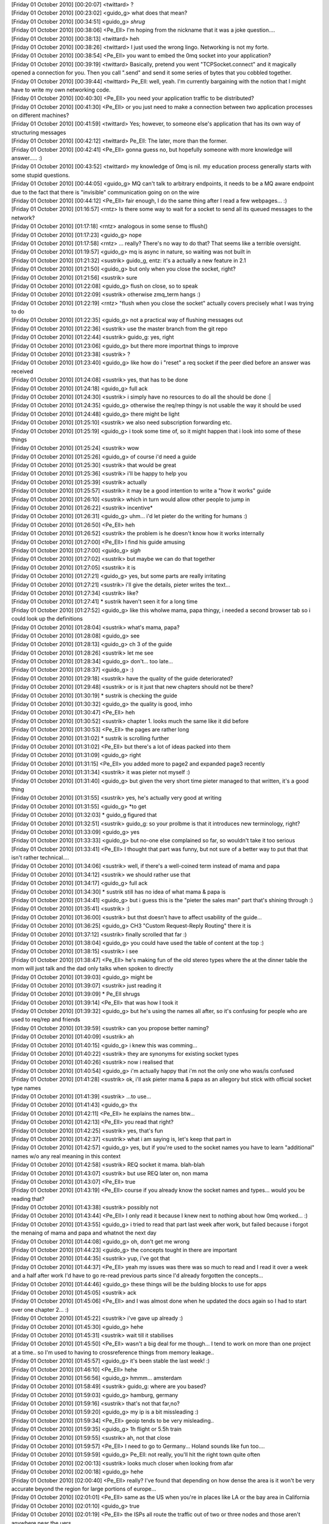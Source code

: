 
| [Friday 01 October 2010] [00:20:07] <twittard>	?
| [Friday 01 October 2010] [00:23:02] <guido_g>	what does that mean?
| [Friday 01 October 2010] [00:34:51] <guido_g>	*shrug*
| [Friday 01 October 2010] [00:38:06] <Pe_Ell>	I'm hoping from the nickname that it was a joke question....
| [Friday 01 October 2010] [00:38:13] <twittard>	heh
| [Friday 01 October 2010] [00:38:26] <twittard>	I just used the wrong lingo.  Networking is not my forte.
| [Friday 01 October 2010] [00:38:54] <Pe_Ell>	you want to embed the 0mq socket into your application?
| [Friday 01 October 2010] [00:39:19] <twittard>	Basically, pretend you went "TCPSocket.connect" and it magically opened a connection for you.  Then you call ".send" and send it some series of bytes that you cobbled together.
| [Friday 01 October 2010] [00:39:44] <twittard>	Pe_Ell: well, yeah.  I'm currently bargaining with the notion that I might have to write my own networking code.
| [Friday 01 October 2010] [00:40:30] <Pe_Ell>	you need your application traffic to be distributed?
| [Friday 01 October 2010] [00:41:30] <Pe_Ell>	or you just need to make a connection between two application processes on different machines?
| [Friday 01 October 2010] [00:41:59] <twittard>	Yes; however, to someone else's application that has its own way of structuring messages
| [Friday 01 October 2010] [00:42:12] <twittard>	Pe_Ell: The later, more than the former.
| [Friday 01 October 2010] [00:42:41] <Pe_Ell>	gonna guess no, but hopefully someone with more knowledge will answer.....  :)
| [Friday 01 October 2010] [00:43:52] <twittard>	my knowledge of 0mq is nil.  my education process generally starts with some stupid questions.
| [Friday 01 October 2010] [00:44:05] <guido_g>	MQ can't talk to arbitrary endpoints, it needs to be a MQ aware endpoint due to the fact that there is "invisible" communication going on on the wire
| [Friday 01 October 2010] [00:44:12] <Pe_Ell>	fair enough, I do the same thing after I read a few webpages...  :)
| [Friday 01 October 2010] [01:16:57] <rntz>	Is there some way to wait for a socket to send all its queued messages to the network?
| [Friday 01 October 2010] [01:17:18] <rntz>	analogous in some sense to fflush()
| [Friday 01 October 2010] [01:17:23] <guido_g>	nope
| [Friday 01 October 2010] [01:17:58] <rntz>	... really? There's no way to do that? That seems like a terrible oversight.
| [Friday 01 October 2010] [01:19:57] <guido_g>	mq is async in nature, so waiting was not built in
| [Friday 01 October 2010] [01:21:32] <sustrik>	guido_g, entz: it's a actually a new feature in 2.1
| [Friday 01 October 2010] [01:21:50] <guido_g>	but only when you close the socket, right?
| [Friday 01 October 2010] [01:21:56] <sustrik>	sure
| [Friday 01 October 2010] [01:22:08] <guido_g>	flush on close, so to speak
| [Friday 01 October 2010] [01:22:09] <sustrik>	otherwise zmq_term hangs :)
| [Friday 01 October 2010] [01:22:19] <rntz>	"flush when you close the socket" actually covers precisely what I was trying to do
| [Friday 01 October 2010] [01:22:35] <guido_g>	not a practical way of flushing messages out
| [Friday 01 October 2010] [01:22:36] <sustrik>	use the master branch from the git repo
| [Friday 01 October 2010] [01:22:44] <sustrik>	guido_g: yes, right
| [Friday 01 October 2010] [01:23:06] <guido_g>	but there more importnat things to improve
| [Friday 01 October 2010] [01:23:38] <sustrik>	?
| [Friday 01 October 2010] [01:23:40] <guido_g>	like how do i "reset" a req socket if the peer died before an answer was received
| [Friday 01 October 2010] [01:24:08] <sustrik>	yes, that has to be done
| [Friday 01 October 2010] [01:24:18] <guido_g>	full ack
| [Friday 01 October 2010] [01:24:30] <sustrik>	i simply have no resources to do all the should be done :|
| [Friday 01 October 2010] [01:24:35] <guido_g>	otherwise the req/rep thingy is not usable the way it should be used
| [Friday 01 October 2010] [01:24:48] <guido_g>	there might be light
| [Friday 01 October 2010] [01:25:10] <sustrik>	we also need subscription forwarding etc.
| [Friday 01 October 2010] [01:25:19] <guido_g>	i took some time of, so it might happen that i look into some of these things
| [Friday 01 October 2010] [01:25:24] <sustrik>	wow
| [Friday 01 October 2010] [01:25:26] <guido_g>	of course i'd need a guide
| [Friday 01 October 2010] [01:25:30] <sustrik>	that would be great
| [Friday 01 October 2010] [01:25:36] <sustrik>	i'll be happy to help you
| [Friday 01 October 2010] [01:25:39] <sustrik>	actually
| [Friday 01 October 2010] [01:25:57] <sustrik>	it may be a good intention to write a "how it works" guide
| [Friday 01 October 2010] [01:26:10] <sustrik>	which in turn would allow other people to jump in
| [Friday 01 October 2010] [01:26:22] <sustrik>	incentive*
| [Friday 01 October 2010] [01:26:31] <guido_g>	uhm... i'd let pieter do the writing for humans :)
| [Friday 01 October 2010] [01:26:50] <Pe_Ell>	heh
| [Friday 01 October 2010] [01:26:52] <sustrik>	the problem is he doesn't know how it works internally
| [Friday 01 October 2010] [01:27:00] <Pe_Ell>	I find his guide amusing
| [Friday 01 October 2010] [01:27:00] <guido_g>	*sigh*
| [Friday 01 October 2010] [01:27:02] <sustrik>	but maybe we can do that together
| [Friday 01 October 2010] [01:27:05] <sustrik>	it is
| [Friday 01 October 2010] [01:27:21] <guido_g>	yes, but some parts are really irritating
| [Friday 01 October 2010] [01:27:21] <sustrik>	i'll give the details, pieter writes the text...
| [Friday 01 October 2010] [01:27:34] <sustrik>	like?
| [Friday 01 October 2010] [01:27:41] 	 * sustrik haven't seen it for a long time
| [Friday 01 October 2010] [01:27:52] <guido_g>	like this wholwe mama, papa thingy, i needed a second browser tab so i could look up the definitions
| [Friday 01 October 2010] [01:28:04] <sustrik>	what's mama, papa?
| [Friday 01 October 2010] [01:28:08] <guido_g>	see
| [Friday 01 October 2010] [01:28:13] <guido_g>	ch 3 of the guide
| [Friday 01 October 2010] [01:28:26] <sustrik>	let me see
| [Friday 01 October 2010] [01:28:34] <guido_g>	don't... too late...
| [Friday 01 October 2010] [01:28:37] <guido_g>	:)
| [Friday 01 October 2010] [01:29:18] <sustrik>	have the quality of the guide deteriorated?
| [Friday 01 October 2010] [01:29:48] <sustrik>	or is it just that new chapters should not be there?
| [Friday 01 October 2010] [01:30:19] 	 * sustrik is checking the guide
| [Friday 01 October 2010] [01:30:32] <guido_g>	the quality is good, imho
| [Friday 01 October 2010] [01:30:47] <Pe_Ell>	heh
| [Friday 01 October 2010] [01:30:52] <sustrik>	chapter 1. looks much the same like it did before
| [Friday 01 October 2010] [01:30:53] <Pe_Ell>	the pages are rather long
| [Friday 01 October 2010] [01:31:02] 	 * sustrik is scrolling further
| [Friday 01 October 2010] [01:31:02] <Pe_Ell>	but there's a lot of ideas packed into them
| [Friday 01 October 2010] [01:31:09] <guido_g>	right
| [Friday 01 October 2010] [01:31:15] <Pe_Ell>	you added more to page2 and expanded page3 recently
| [Friday 01 October 2010] [01:31:34] <sustrik>	it was pieter not myself :)
| [Friday 01 October 2010] [01:31:40] <guido_g>	but given the very short time pieter managed to that written, it's a good thing
| [Friday 01 October 2010] [01:31:55] <sustrik>	yes, he's actually very good at writing
| [Friday 01 October 2010] [01:31:55] <guido_g>	*to get
| [Friday 01 October 2010] [01:32:03] 	 * guido_g figured that
| [Friday 01 October 2010] [01:32:51] <sustrik>	guido_g: so your prolbme is that it introduces new terminology, right?
| [Friday 01 October 2010] [01:33:09] <guido_g>	yes
| [Friday 01 October 2010] [01:33:33] <guido_g>	but no-one else complained so far, so wouldn't take it too serious
| [Friday 01 October 2010] [01:33:41] <Pe_Ell>	I thought that part was funny, but not sure of a better way to put that that isn't rather technical....
| [Friday 01 October 2010] [01:34:06] <sustrik>	well, if there's a well-coined term instead of mama and papa
| [Friday 01 October 2010] [01:34:12] <sustrik>	we should rather use that
| [Friday 01 October 2010] [01:34:17] <guido_g>	full ack
| [Friday 01 October 2010] [01:34:30] 	 * sustrik still has no idea of what mama & papa is
| [Friday 01 October 2010] [01:34:41] <guido_g>	but i guess this is the "pieter the sales man" part that's shining through :)
| [Friday 01 October 2010] [01:35:41] <sustrik>	:)
| [Friday 01 October 2010] [01:36:00] <sustrik>	but thst doesn't have to affect usability of the guide...
| [Friday 01 October 2010] [01:36:25] <guido_g>	CH3 "Custom Request-Reply Routing" there it is
| [Friday 01 October 2010] [01:37:12] <sustrik>	finally scrolled that far :)
| [Friday 01 October 2010] [01:38:04] <guido_g>	you could have used the table of content at the top :)
| [Friday 01 October 2010] [01:38:15] <sustrik>	i see
| [Friday 01 October 2010] [01:38:47] <Pe_Ell>	he's making fun of the old stereo types where the at the dinner table the mom will just talk and the dad only talks when spoken to directly
| [Friday 01 October 2010] [01:39:03] <guido_g>	might be
| [Friday 01 October 2010] [01:39:07] <sustrik>	just reading it
| [Friday 01 October 2010] [01:39:09] 	 * Pe_Ell shrugs
| [Friday 01 October 2010] [01:39:14] <Pe_Ell>	that was how I took it
| [Friday 01 October 2010] [01:39:32] <guido_g>	but he's using the names all after, so it's confusing for people who are used to req/rep and friends
| [Friday 01 October 2010] [01:39:59] <sustrik>	can you propose better naming?
| [Friday 01 October 2010] [01:40:09] <sustrik>	ah
| [Friday 01 October 2010] [01:40:15] <guido_g>	i knew this was comming...
| [Friday 01 October 2010] [01:40:22] <sustrik>	they are synonyms for existing socket types
| [Friday 01 October 2010] [01:40:26] <sustrik>	now i realised that
| [Friday 01 October 2010] [01:40:54] <guido_g>	i'm actually happy that i'm not the only one who was/is confused
| [Friday 01 October 2010] [01:41:28] <sustrik>	ok, i'll ask pieter mama & papa as an allegory but stick with official socket type names
| [Friday 01 October 2010] [01:41:39] <sustrik>	...to use...
| [Friday 01 October 2010] [01:41:43] <guido_g>	thx
| [Friday 01 October 2010] [01:42:11] <Pe_Ell>	he explains the names btw...
| [Friday 01 October 2010] [01:42:13] <Pe_Ell>	you read that right?
| [Friday 01 October 2010] [01:42:25] <sustrik>	yes, that's fun
| [Friday 01 October 2010] [01:42:37] <sustrik>	what i am saying is, let's keep that part in
| [Friday 01 October 2010] [01:42:57] <guido_g>	yes, but if you're used to the socket names you have to learn "additional" names w/o any real meaning in this context
| [Friday 01 October 2010] [01:42:58] <sustrik>	REQ socket it mama. blah-blah
| [Friday 01 October 2010] [01:43:07] <sustrik>	but use REQ later on, non mama
| [Friday 01 October 2010] [01:43:07] <Pe_Ell>	true
| [Friday 01 October 2010] [01:43:19] <Pe_Ell>	course if you already know the socket names and types...  would you be reading that?
| [Friday 01 October 2010] [01:43:38] <sustrik>	possibly not
| [Friday 01 October 2010] [01:43:44] <Pe_Ell>	I only read it because I knew next to nothing about how 0mq worked...  :)
| [Friday 01 October 2010] [01:43:55] <guido_g>	i tried to read that part last week after work, but failed because i forgot the menaing of mama and papa and whatnot the next day
| [Friday 01 October 2010] [01:44:08] <guido_g>	oh, don't get me wrong
| [Friday 01 October 2010] [01:44:23] <guido_g>	the concepts tought in there are important
| [Friday 01 October 2010] [01:44:35] <sustrik>	yup, i've got that
| [Friday 01 October 2010] [01:44:37] <Pe_Ell>	yeah my issues was there was so much to read and I read it over a week and a half after work I'd have to go re-read previous parts since I'd already forgotten the concepts...
| [Friday 01 October 2010] [01:44:46] <guido_g>	these things will be *the* bulding blocks to use for apps
| [Friday 01 October 2010] [01:45:05] <sustrik>	ack
| [Friday 01 October 2010] [01:45:06] <Pe_Ell>	and I was almost done when he updated the docs again so I had to start over one chapter 2...  :)
| [Friday 01 October 2010] [01:45:22] <sustrik>	i've gave up already :)
| [Friday 01 October 2010] [01:45:30] <guido_g>	hehe
| [Friday 01 October 2010] [01:45:31] <sustrik>	wait till it stabilises
| [Friday 01 October 2010] [01:45:50] <Pe_Ell>	wasn't a big deal for me though...  I tend to work on more than one project at a time..  so I'm used to having to crossreference things from memory leakage..
| [Friday 01 October 2010] [01:45:57] <guido_g>	it's been stable the last week! :)
| [Friday 01 October 2010] [01:46:10] <Pe_Ell>	hehe
| [Friday 01 October 2010] [01:56:56] <guido_g>	hmmm... amsterdam
| [Friday 01 October 2010] [01:58:49] <sustrik>	guido_g: where are you based?
| [Friday 01 October 2010] [01:59:03] <guido_g>	hamburg, germany
| [Friday 01 October 2010] [01:59:16] <sustrik>	that's not that far,no?
| [Friday 01 October 2010] [01:59:20] <guido_g>	my ip is a bit missleading :)
| [Friday 01 October 2010] [01:59:34] <Pe_Ell>	geoip tends to be very misleading..
| [Friday 01 October 2010] [01:59:35] <guido_g>	1h flight or 5.5h train
| [Friday 01 October 2010] [01:59:55] <sustrik>	ah, not that close
| [Friday 01 October 2010] [01:59:57] <Pe_Ell>	I need to go to Germany...  Holand sounds like fun too....
| [Friday 01 October 2010] [01:59:59] <guido_g>	Pe_Ell: not really, you'll hit the right town quite often
| [Friday 01 October 2010] [02:00:13] <sustrik>	looks much closer when looking from afar
| [Friday 01 October 2010] [02:00:18] <guido_g>	hehe
| [Friday 01 October 2010] [02:00:40] <Pe_Ell>	really?  I've found that depending on how dense the area is it won't be very accurate beyond the region for large portions of europe...
| [Friday 01 October 2010] [02:01:01] <Pe_Ell>	same as the US when you're in places like LA or the bay area in California
| [Friday 01 October 2010] [02:01:10] <guido_g>	true
| [Friday 01 October 2010] [02:01:19] <Pe_Ell>	the ISPs all route the traffic out of two or three nodes and those aren't anywhere near the uers
| [Friday 01 October 2010] [02:01:29] <guido_g>	but in my case it's due to a vpn
| [Friday 01 October 2010] [02:01:33] <Pe_Ell>	ah
| [Friday 01 October 2010] [02:02:07] <sustrik>	on the other hand, if there's you, gonzalo, mikko, pieter, myself + 1-2 more guys it may be worth of coming
| [Friday 01 October 2010] [02:02:21] <sustrik>	let's see whether anyone else joins
| [Friday 01 October 2010] [02:02:54] <guido_g>	would be cool
| [Friday 01 October 2010] [02:03:04] 	 * Pe_Ell wishes he had last responsibilities here so he could travel more
| [Friday 01 October 2010] [02:03:08] <Pe_Ell>	err, less
| [Friday 01 October 2010] [02:03:09] <guido_g>	i could book it as a "conference" :)
| [Friday 01 October 2010] [02:03:14] <sustrik>	i haven't been in amsterdam for 20 years or so :(
| [Friday 01 October 2010] [02:03:36] <sustrik>	definitely, a mini-conference
| [Friday 01 October 2010] [04:11:52] <mikko>	sustrik: re: jzmq 10
| [Friday 01 October 2010] [04:12:13] <mikko>	sustrik: i wonder if imatix has capabilities to provide machines to run tests on for language bindings builders?
| [Friday 01 October 2010] [04:12:49] <mikko>	little and big endians etc
| [Friday 01 October 2010] [04:18:07] <pieterh>	mikko: it could be good to create some shared virtual machines for this
| [Friday 01 October 2010] [04:18:27] <mikko>	pieterh: usually they don't have things such as SPARC available
| [Friday 01 October 2010] [04:18:35] <pieterh>	true
| [Friday 01 October 2010] [04:19:06] <pieterh>	we do, in fact, have a rather large sparc machine here
| [Friday 01 October 2010] [04:19:37] <pieterh>	but it would not run all the time
| [Friday 01 October 2010] [04:19:43] <mikko>	i was wondering if something like hudson would work?
| [Friday 01 October 2010] [04:19:53] <mikko>	setup master instance and use different architectures as slaves
| [Friday 01 October 2010] [04:20:44] <pieterh>	looks nice
| [Friday 01 October 2010] [04:21:09] <mikko>	i can provide x86 (32bit)
| [Friday 01 October 2010] [04:21:23] <mikko>	i got ~20 DL380s lying around
| [Friday 01 October 2010] [04:21:26] <mikko>	old ones
| [Friday 01 October 2010] [04:21:38] <pieterh>	i think boxes is not the real problem
| [Friday 01 October 2010] [04:22:10] <pieterh>	rather, who would make and maintain such a project
| [Friday 01 October 2010] [04:24:25] <mikko>	i could make a pilot on some evening
| [Friday 01 October 2010] [04:24:33] <mikko>	using a couple of virtual machines to see how feasible the idea is
| [Friday 01 October 2010] [04:24:43] <mikko>	testing with different bingdings and main libzmq
| [Friday 01 October 2010] [04:46:20] <sustrik>	mikko: what boxes are you actually interested in?
| [Friday 01 October 2010] [04:46:22] <sustrik>	SPARCs?
| [Friday 01 October 2010] [04:47:49] <pieterh>	mikko: that would be a good start, then we can extend that over random boxes
| [Friday 01 October 2010] [04:48:35] <sustrik>	SPARC is good for testing as it's a RISC, pretty different from x86
| [Friday 01 October 2010] [04:50:13] <mikko>	pieterh, sustrik ill send an email to the list to see what different language bindings would need in terms of testing platform
| [Friday 01 October 2010] [04:50:28] <sustrik>	good idea
| [Friday 01 October 2010] [04:50:31] <pieterh>	mikko: sounds good
| [Friday 01 October 2010] [04:55:12] <mikko>	my experience on anything else than x86(_64?) is very limited so I would assume this kind of setup would help on finding the possible porting issues
| [Friday 01 October 2010] [04:55:39] <sustrik>	ack
| [Friday 01 October 2010] [04:55:41] <mikko>	and also zeromq developers get feedback on how changes affect the language bindings
| [Friday 01 October 2010] [04:55:44] <mikko>	etc
| [Friday 01 October 2010] [04:55:47] <mikko>	a lot of benefits
| [Friday 01 October 2010] [04:58:03] <sustrik>	sure, the only problem i see is running such a cluster
| [Friday 01 October 2010] [04:58:13] <sustrik>	the servers are noisy and power-hungry
| [Friday 01 October 2010] [04:59:01] <sustrik>	maybe switching them on once a week to do automated builds/tests would work
| [Friday 01 October 2010] [05:02:22] <mikko>	if the setup is distributed then maybe people with old sparcs or other weird hardware lying around can chip in
| [Friday 01 October 2010] [05:08:09] <sustrik>	yeah, but i assume the problem is not having the hardware as such, but running it 24/7
| [Friday 01 October 2010] [05:08:40] <sustrik>	if the setup is distributed you would have then to chase all the participants to turn it on at the same time
| [Friday 01 October 2010] [05:08:41] <sustrik>	etc.
| [Friday 01 October 2010] [05:09:48] <mikko>	i mean, there are people who already run hardware 24/7
| [Friday 01 October 2010] [05:09:53] <mikko>	such as myself
| [Friday 01 October 2010] [05:10:06] <mikko>	i got a some hardware in a datacentre mainly running idle
| [Friday 01 October 2010] [05:10:13] <mikko>	hosting my blog and irc client
| [Friday 01 October 2010] [05:10:25] <sustrik>	right
| [Friday 01 October 2010] [05:10:40] <sustrik>	iirc mato has an itanium box running in datacenter
| [Friday 01 October 2010] [05:10:44] <guido_g>	but most people don't have access to a data center
| [Friday 01 October 2010] [05:10:50] <mikko>	i could just setup new vm instance on the esxi and that would participate in the test system
| [Friday 01 October 2010] [05:11:04] <guido_g>	so having a box differs from beeing able to run in 24/7
| [Friday 01 October 2010] [05:11:36] <mikko>	so it would need to be pull instead of push
| [Friday 01 October 2010] [05:11:55] <mikko>	so that people who turn on the machines occasionally could run the thing and shutdown again
| [Friday 01 October 2010] [05:12:43] <guido_g>	yep
| [Friday 01 October 2010] [05:13:39] <sustrik>	which actually makes the design pretty simple
| [Friday 01 October 2010] [05:13:48] <sustrik>	write the tests
| [Friday 01 October 2010] [05:14:11] <sustrik>	then the last command in the test stores the results on some 24/7 available box
| [Friday 01 October 2010] [05:14:30] <sustrik>	thus anyone can run the tests if they feel like it
| [Friday 01 October 2010] [05:15:01] 	 * guido_g flinches on the word tests
| [Friday 01 October 2010] [05:16:14] <sustrik>	i haven't meant just your tests in the core
| [Friday 01 October 2010] [05:16:24] <sustrik>	the discussion was mainly about testing bindings
| [Friday 01 October 2010] [05:16:24] <guido_g>	i know
| [Friday 01 October 2010] [05:16:46] <sustrik>	anyway, the first step: write the tests
| [Friday 01 October 2010] [05:16:47] <guido_g>	but that doesn't mean that they don't need a lot of love...
| [Friday 01 October 2010] [05:17:06] <sustrik>	yeah
| [Friday 01 October 2010] [05:17:12] <guido_g>	yes, then automate the build
| [Friday 01 October 2010] [05:17:26] <mikko>	i got 21 tests for php bindings this far
| [Friday 01 October 2010] [05:17:34] <sustrik>	nice
| [Friday 01 October 2010] [05:17:35] <mikko>	i dont know if other language binding writers do testing
| [Friday 01 October 2010] [05:17:51] <sustrik>	maybe brian?
| [Friday 01 October 2010] [05:18:41] <mikko>	http://github.com/zeromq/pyzmq/tree/master/zmq/tests/
| [Friday 01 October 2010] [05:18:42] <mikko>	yep
| [Friday 01 October 2010] [07:38:17] <CIA-20>	zeromq2: 03Martin Sustrik 07master * r0bb76b6 10/ src/xrep.cpp : assert when xrep socket gets reconnected in the middle of the shutdown -- fixed - http://bit.ly/cWpYKs
| [Friday 01 October 2010] [07:38:18] <CIA-20>	zeromq2: 03Martin Sustrik 07master * r2a85cce 10/ src/zmq.cpp : Merge branch 'master' of github.com:zeromq/zeromq2 - http://bit.ly/9SRN5d
| [Friday 01 October 2010] [07:55:33] <jasong_at_apache>	so right now I'm messing around with zmq to see how it can fit my needs, and I've read a few spots on the mlist about having native secure communication
| [Friday 01 October 2010] [07:56:25] <jasong_at_apache>	which brings me to that topic, security. right now, where does zmq stand with regard to "in the wild" communication?
| [Friday 01 October 2010] [07:56:42] <jasong_at_apache>	sorry, thats " secure and in the wild" communication
| [Friday 01 October 2010] [08:10:00] <sustrik>	it is not ready for that
| [Friday 01 October 2010] [08:17:28] <jasong_at_apache>	thx
| [Friday 01 October 2010] [10:03:10] <CIA-20>	zeromq2: 03Martin Sustrik 07master * r1a6cd59 10/ (tests/Makefile.am tests/test_shutdown_stress.cpp): stress test for shutdown process added - http://bit.ly/aTDEaN
| [Friday 01 October 2010] [10:23:33] <mato>	sustrik: ping
| [Friday 01 October 2010] [10:24:25] <sustrik>	pong
| [Friday 01 October 2010] [10:24:42] <mato>	sustrik: i saw you committed a fix to the xrep assert thing
| [Friday 01 October 2010] [10:24:48] <sustrik>	yes?
| [Friday 01 October 2010] [10:24:52] <mato>	sustrik: it's the same as the patch you gave me yesterday, right?
| [Friday 01 October 2010] [10:24:55] <sustrik>	yes
| [Friday 01 October 2010] [10:24:59] <mato>	ok, good, just checking
| [Friday 01 October 2010] [10:25:03] <sustrik>	ok
| [Friday 01 October 2010] [12:46:49] <CIA-20>	zeromq2: 03Martin Sustrik 07master * r2142b89 10/ src/pair.cpp : issue 92 -- Assertion failed: inpipe && outpipe (pair.cpp:86) -- fixed - http://bit.ly/93qQJk
| [Friday 01 October 2010] [13:27:13] <mikko>	got hudson running and building libzmq for the first time
| [Friday 01 October 2010] [13:31:04] <omarkj>	Hey guys. I'm publishing data to a zeromq socket with the erlang libs. After a few thousand messages the whole process comes down with "Assertion failed: nbytes == sizeof (command_t) (signaler.cpp:284)"
| [Friday 01 October 2010] [13:31:07] <omarkj>	Any idea what that could be?
| [Friday 01 October 2010] [13:34:05] <omarkj>	HWM is at 1.
| [Friday 01 October 2010] [14:11:21] <sustrik>	mikko: !
| [Friday 01 October 2010] [14:12:42] <sustrik>	omarkj: what system are you running on?
| [Friday 01 October 2010] [14:13:36] <omarkj>	sustrik: As in, what OS? In that case, Ubuntu server at the moment. R13B.
| [Friday 01 October 2010] [14:13:51] <sustrik>	omarkj: can you possibly check what the nbytes value is?
| [Friday 01 October 2010] [14:14:38] <omarkj>	Hm. I'll try.
| [Friday 01 October 2010] [14:14:44] <omarkj>	Not quite sure how I'd do that.
| [Friday 01 October 2010] [14:14:57] <sustrik>	hust modify the code to print it
| [Friday 01 October 2010] [14:15:10] <sustrik>	if (nbytes != sizeof (command_t) {
| [Friday 01 October 2010] [14:15:13] <omarkj>	ah, ok
| [Friday 01 October 2010] [14:15:32] <sustrik>	    printf ("%d\n", (int) nbytes);
| [Friday 01 October 2010] [14:15:37] <sustrik>	zmq_assert (false);
| [Friday 01 October 2010] [14:15:39] <sustrik>	}
| [Friday 01 October 2010] [14:17:45] <omarkj>	Hm, I'll have to do this Monday. The test market at the exchange is not running at the moment so I have no data to feed into the process.
| [Friday 01 October 2010] [14:18:01] <omarkj>	Well, not the levels I need to make it crash.
| [Friday 01 October 2010] [14:18:34] <omarkj>	Sorry for causing the hassle, but I'll get this value.
| [Friday 01 October 2010] [14:18:39] <sustrik>	ack, just send the result to the mailing list then
| [Friday 01 October 2010] [14:18:48] <omarkj>	Okay, thanks a lot.
| [Friday 01 October 2010] [14:18:52] <sustrik>	np
| [Saturday 02 October 2010] [04:01:29] <CIA-20>	zeromq2: 03Nir Soffer 07master * r1d43119 10/ (AUTHORS src/xrep.cpp): make sure that reader does not terminate in the middle of a multipart message - http://bit.ly/a6xBbV
| [Saturday 02 October 2010] [11:25:25] <twomashi>	Morning
| [Saturday 02 October 2010] [11:25:47] <twomashi>	Is there concensus on what to use as a buffer for zeromq messages?
| [Saturday 02 October 2010] [11:26:31] <sustrik>	hi, what do you exactly mean?
| [Saturday 02 October 2010] [11:26:36] <twomashi>	Ie I want one machine that acts as a queue and buffers messages for other clients
| [Saturday 02 October 2010] [11:26:51] <twomashi>	but not realtime; it may queue thousands or millions of messages
| [Saturday 02 October 2010] [11:27:27] <sustrik>	there are few precompiled "devices" in 0mq itself which are there to do exactly that
| [Saturday 02 October 2010] [11:27:35] <sustrik>	you may also write you own device
| [Saturday 02 October 2010] [11:27:41] <sustrik>	it's couple of lines of code
| [Saturday 02 October 2010] [11:28:15] <twomashi>	ah great. I wasnt able to find any documentation on it :)
| [Saturday 02 October 2010] [11:28:39] <twomashi>	zmq_queue seems like a candidate but the config example I saw just defined an in address and out address
| [Saturday 02 October 2010] [11:29:46] <sustrik>	have a look at the code
| [Saturday 02 October 2010] [11:29:56] <sustrik>	you can modify it to suit your needs
| [Saturday 02 October 2010] [11:30:29] <twomashi>	Okay, will do
| [Saturday 02 October 2010] [11:30:34] <twomashi>	Thanks.
| [Saturday 02 October 2010] [11:30:48] <sustrik>	np
| [Saturday 02 October 2010] [16:44:50] <mikko>	sustrik: there?
| [Saturday 02 October 2010] [17:51:29] <nisbus>	hi
| [Saturday 02 October 2010] [17:52:21] <nisbus>	has anyone here used zeromq with erlang?
| [Saturday 02 October 2010] [19:50:49] <nisbus>	hola omar
| [Saturday 02 October 2010] [19:55:06] <nisbus>	anyone?
| [Saturday 02 October 2010] [20:19:28] <mikko>	nisbus: yes
| [Saturday 02 October 2010] [20:19:32] <mikko>	playing sc2 though
| [Saturday 02 October 2010] [20:19:46] <mikko>	but no, i havent used zmq with erlang
| [Saturday 02 October 2010] [20:30:18] <nisbus>	ok
| [Saturday 02 October 2010] [20:39:52] <nisbus>	driver_select(0x000003fa, 146885980, ERL_DRV_READ, 1) by zmq_drv driver #Port<0.2042> failed: fd=146885980 is larger than the largest allowed fd=1023
| [Saturday 02 October 2010] [20:39:59] <nisbus>	what does this mean?
| [Saturday 02 October 2010] [20:40:19] <nisbus>	can I use some socket opts to fix it?
| [Saturday 02 October 2010] [20:43:30] <nisbus>	It works, although when I start sending messages, memory goes up to 1 GB and then the process crashes.
| [Saturday 02 October 2010] [20:43:40] <nisbus>	any ideas?
| [Saturday 02 October 2010] [20:44:56] <mikko>	are you using libzmq 2.0.9?
| [Saturday 02 October 2010] [20:45:27] <nisbus>	yes
| [Saturday 02 October 2010] [20:45:32] <nisbus>	and erlzmq
| [Saturday 02 October 2010] [20:45:53] <nisbus>	is this a known problem for older versions?
| [Saturday 02 October 2010] [20:46:42] <mikko>	i don't know if this is related to the fact that in 2.0.x you can no migrate sockets between threads
| [Saturday 02 October 2010] [20:46:46] <mikko>	worth testing with 2.1.0
| [Saturday 02 October 2010] [20:47:00] <mikko>	i don't really know much about erlang
| [Saturday 02 October 2010] [20:50:25] <nisbus>	I'm using the one from github : http://github.com/zeromq/zeromq2.git
| [Saturday 02 October 2010] [20:51:32] <nisbus>	which is 2.1.0 it seems
| [Saturday 02 October 2010] [21:31:05] <nisbus>	recompile got rid of the error but I run out  of memory in no time when publishing in a tight loop.
| [Saturday 02 October 2010] [21:34:21] <nisbus>	zmq:socket(rep,[{active , true},{hwm,1}])
| [Saturday 02 October 2010] [21:36:46] <nisbus>	if I use pub  I get the following error: Assertion failed: nbytes == sizeof (command_t) (signaler.cpp:283)
| [Saturday 02 October 2010] [21:37:24] <nisbus>	zmq:socket(pub,[{active , true},{hwm,1}])
| [Saturday 02 October 2010] [21:37:48] <mikko>	do you create the sockets in a loop?
| [Saturday 02 October 2010] [21:38:52] <nisbus>	no , I just create a  single socket and then create a loop to send messages to itt
| [Saturday 02 October 2010] [21:40:19] <nisbus>	I had the same problem with the .net binding for zmq
| [Sunday 03 October 2010] [01:22:52] <sustrik>	nisbus: this problem was already reported
| [Sunday 03 October 2010] [01:23:02] <sustrik>	can you check what the value of nbytes is?
| [Sunday 03 October 2010] [01:23:06] <sustrik>	thanks
| [Sunday 03 October 2010] [02:24:05] <Pupuser402>	hi
| [Sunday 03 October 2010] [02:24:19] <Pupuser402>	ghjhgj
| [Sunday 03 October 2010] [02:24:19] <Pupuser402>	jh
| [Sunday 03 October 2010] [02:24:19] <Pupuser402>	j
| [Sunday 03 October 2010] [02:24:20] <Pupuser402>	dh
| [Sunday 03 October 2010] [02:24:20] <Pupuser402>	g
| [Sunday 03 October 2010] [02:24:20] <Pupuser402>	gh
| [Sunday 03 October 2010] [02:24:21] <Pupuser402>	fg
| [Sunday 03 October 2010] [02:24:23] <Pupuser402>	j
| [Sunday 03 October 2010] [02:24:25] <Pupuser402>	f
| [Sunday 03 October 2010] [02:24:29] <Pupuser402>	g
| [Sunday 03 October 2010] [02:24:31] <Pupuser402>	fghfg
| [Sunday 03 October 2010] [02:24:33] <Pupuser402>	nc
| [Sunday 03 October 2010] [02:24:35] <Pupuser402>	vn
| [Sunday 03 October 2010] [02:24:38] <Pupuser402>	bnk
| [Sunday 03 October 2010] [02:24:42] <Pupuser402>	gdh
| [Sunday 03 October 2010] [02:24:43] <Pupuser402>	jgfz
| [Sunday 03 October 2010] [02:24:46] <Pupuser402>	hg
| [Sunday 03 October 2010] [02:24:47] <Pupuser402>	hg
| [Sunday 03 October 2010] [02:24:54] <Pupuser402>	k
| [Sunday 03 October 2010] [02:24:56] <Pupuser402>	hlk
| [Sunday 03 October 2010] [02:39:09] <sbahra>	Interesting.
| [Sunday 03 October 2010] [05:18:04] <manuel_>	hi, 
| [Sunday 03 October 2010] [05:40:02] <mikko>	sustrik: i got 0mq master and maint now running daily builds
| [Sunday 03 October 2010] [05:40:13] <mikko>	sustrik: adding jzmq and php-zmq to daily builds soon as well
| [Sunday 03 October 2010] [07:51:07] <nisbus_>	sdfkl
| [Sunday 03 October 2010] [07:51:12] <nisbus_>	hi
| [Sunday 03 October 2010] [07:53:02] <nisbus>	hi
| [Sunday 03 October 2010] [07:57:06] <nisbus>	is no one else having problems with memory when publishing messages to zmq?
| [Sunday 03 October 2010] [08:20:35] <keffo>	hard to tell
| [Sunday 03 October 2010] [08:20:50] <keffo>	for myself, no
| [Sunday 03 October 2010] [08:21:01] <keffo>	(assuming you mean memory leaks)
| [Sunday 03 October 2010] [09:32:27] <nisbus>	not memory leaks per say, I start publishing and after about 30-60 seconds my machine runs out of memory (1GB).
| [Sunday 03 October 2010] [09:34:16] <nisbus>	zmq:socket(pub,[{active , true},{hwm,1}]) and then zmq:send(somemessage), in a loop.
| [Sunday 03 October 2010] [09:35:21] <nisbus>	oh, and zmq:bind(S,"tcp://127.0.1.1:5555") in between       of those
| [Sunday 03 October 2010] [09:37:40] <nisbus>	it then fails with either of the following :Assertion failed: nbytes == sizeof (command_t) (signaler.cpp:283)
| [Sunday 03 October 2010] [09:38:04] <nisbus>	or eheap_alloc: Cannot allocate 1140328500 bytes of memory (of type "heap")
| [Sunday 03 October 2010] [09:39:42] <mikko>	nisbus: does it happen if you try with slightly larger hwm?
| [Sunday 03 October 2010] [09:39:45] <mikko>	let's say 100
| [Sunday 03 October 2010] [09:40:37] <nisbus>	the same thing
| [Sunday 03 October 2010] [09:40:53] <nisbus>	it might be erlang related (threads).
| [Sunday 03 October 2010] [09:40:53] <mikko>	have you got a subscriber on the other side?
| [Sunday 03 October 2010] [09:41:01] <nisbus>	no subscriber
| [Sunday 03 October 2010] [09:41:18] <nisbus>	I want zmq to throw away messages if no one's listening
| [Sunday 03 October 2010] [09:46:05] <nisbus>	it seems it only sends something like 5-10 messages, then hangs on send an ultimately crashes.  
| [Sunday 03 October 2010] [09:46:57] <mikko>	nisbus: with PHP it works as expected
| [Sunday 03 October 2010] [09:47:07] <mikko>	memory usage stays on same level
| [Sunday 03 October 2010] [09:47:34] <nisbus>	I know, it works with python also. I just can't get it not to explode in Erlang :(
| [Sunday 03 October 2010] [09:47:51] <nisbus>	it behaves the same way in .net
| [Sunday 03 October 2010] [09:48:08] <mikko>	can you open a bug against the erlang driver?
| [Sunday 03 October 2010] [09:48:19] <nisbus>	I will
| [Sunday 03 October 2010] [09:48:51] <mikko>	http://github.com/zeromq/erlzmq/issues
| [Sunday 03 October 2010] [09:48:52] <mikko>	here
| [Sunday 03 October 2010] [09:48:54] <mikko>	i think
| [Sunday 03 October 2010] [10:08:47] <nisbus>	I've opened a bug there
| [Sunday 03 October 2010] [10:08:53] <nisbus>	thanks
| [Sunday 03 October 2010] [10:40:49] <sustrik>	mikko: excelent!
| [Sunday 03 October 2010] [10:42:11] <sustrik>	<sustrik> nisbus: this problem was already reported
| [Sunday 03 October 2010] [10:42:11] <sustrik>	<sustrik> can you check what the value of nbytes is?
| [Sunday 03 October 2010] [10:42:11] <sustrik>	<sustrik> thanks
| [Sunday 03 October 2010] [18:13:28] <Guthur>	anyone able to get jzmq to build recently?
| [Sunday 03 October 2010] [18:14:09] <Guthur>	I get a few errors on build the same as -> http://github.com/zeromq/jzmq/issues#issue/11
| [Sunday 03 October 2010] [18:14:23] <Guthur>	and was wondering if anyone knew a fix
| [Monday 04 October 2010] [04:19:34] <mikko>	erlzmq and jzmq seems to be broken against maint branch
| [Monday 04 October 2010] [04:42:54] <mikko>	also pyzmq stopped building after last night
| [Monday 04 October 2010] [04:42:57] <mikko>	hmm
| [Monday 04 October 2010] [05:50:51] <ptrb>	so I'm noticing that I can easily run my system out of memory if I try to publish a ton of messages (10MM) to a ZMQ_PUB socket. is there a way I can limit the max amount of memory that will take? some sockopt or something?
| [Monday 04 October 2010] [05:51:45] <Zao>	Can't you set a highwatermark or something?
| [Monday 04 October 2010] [05:52:22] <ptrb>	ok, that was probably the keyword I was looking for
| [Monday 04 October 2010] [05:54:44] <sustrik>	mikko: erlzmq never really worked with 2.0.x
| [Monday 04 October 2010] [05:54:55] <mikko>	http://valokuva.org:8080/
| [Monday 04 October 2010] [05:55:01] <mikko>	i added almost all bindings
| [Monday 04 October 2010] [05:55:46] <sustrik>	nice
| [Monday 04 October 2010] [05:56:03] <sustrik>	jzmq is being discussed on the mailing list
| [Monday 04 October 2010] [05:56:13] <sustrik>	not sure what happened to pyzmq
| [Monday 04 October 2010] [05:56:48] <lestrrat>	what do I need to do in order to add Perl to this list ? :)
| [Monday 04 October 2010] [05:56:59] <ptrb>	noooo :(
| [Monday 04 October 2010] [05:58:21] <sustrik>	mikko: would it be possible to send an automated email to the list if something goes wrong?
| [Monday 04 October 2010] [05:58:28] <mikko>	sustrik: yes
| [Monday 04 October 2010] [05:58:37] <mikko>	sustrik: im testing 'on-demand' builds next
| [Monday 04 October 2010] [05:58:38] <sustrik>	:)
| [Monday 04 October 2010] [05:58:47] <mikko>	so that people can put a machine on, build executes 
| [Monday 04 October 2010] [05:58:51] <mikko>	and they can turn off
| [Monday 04 October 2010] [05:59:05] <mikko>	i think it's possible via hudson api
| [Monday 04 October 2010] [05:59:14] <mikko>	make a small script that runs on @reboot of the machine
| [Monday 04 October 2010] [05:59:24] <mikko>	and posts to master hudson to start builds
| [Monday 04 October 2010] [05:59:31] <mikko>	lestrrat: let me know what to add
| [Monday 04 October 2010] [05:59:41] <mikko>	lestrrat: i added most of the things under zeromq account in github
| [Monday 04 October 2010] [05:59:47] <mikko>	things from*
| [Monday 04 October 2010] [05:59:47] <lestrrat>	mikko: http://github.com/lestrrat/ZeroMQ-Perl
| [Monday 04 October 2010] [06:00:48] <mikko>	lestrrat: i'll add that in a minute
| [Monday 04 October 2010] [06:01:00] <mikko>	zeromq master/maint runs on midnight GMT
| [Monday 04 October 2010] [06:01:07] <lestrrat>	thanks. 
| [Monday 04 October 2010] [06:01:08] <mikko>	and all bindings are compiled against both
| [Monday 04 October 2010] [06:01:19] <mikko>	i can add people accounts later on as well
| [Monday 04 October 2010] [06:01:24] <mikko>	as soon as the setup is stable
| [Monday 04 October 2010] [06:06:14] <mikko>	lestrrat: how do i build it?
| [Monday 04 October 2010] [06:06:28] <lestrrat>	perl Makefile.PL; make; make test
| [Monday 04 October 2010] [06:06:49] <lestrrat>	ah, but you would need to install some Perl modules..
| [Monday 04 October 2010] [06:08:02] <lestrrat>	are you ok installing some Perl modules in your system? when you run perl Makefile.PL, it will tell you the required modules
| [Monday 04 October 2010] [06:08:15] <lestrrat>	let me know if you need help installing those modules
| [Monday 04 October 2010] [06:12:36] <mikko>	yes
| [Monday 04 October 2010] [06:16:33] <mikko>	lestrrat: how do i specify a custom libzmq path?
| [Monday 04 October 2010] [06:17:07] <lestrrat>	ZMQ_H=/path/to/include/zmq.h perl Makefile.PL
| [Monday 04 October 2010] [06:17:43] <lestrrat>	are the shared objects also in places where you need explicit specification?
| [Monday 04 October 2010] [06:17:50] <mikko>	yes
| [Monday 04 October 2010] [06:17:57] <mikko>	because i build multiple versions of libzmq
| [Monday 04 October 2010] [06:18:54] <lestrrat>	hold on, verifying ....
| [Monday 04 October 2010] [06:21:24] <lestrrat>	hmm, I guess I hadn't implemented it :/ 
| [Monday 04 October 2010] [06:21:32] <lestrrat>	Will let you know when you can do it.
| [Monday 04 October 2010] [06:21:35] <lestrrat>	sorry bout that
| [Monday 04 October 2010] [06:22:04] <mikko>	no problem
| [Monday 04 October 2010] [06:22:08] <mikko>	i'll add it when you got it
| [Monday 04 October 2010] [06:31:06] <lestrrat>	mikko: LIBS=-L/path/to/libs INCLUDES=/path/to/includes ZMQ_H=/path/to/zmq.h perl Makefile.PL 
| [Monday 04 October 2010] [06:31:15] <lestrrat>	just pushed to master.
| [Monday 04 October 2010] [06:33:51] 	 * lestrrat heads home
| [Monday 04 October 2010] [06:34:27] <omarkj>	morning all.
| [Monday 04 October 2010] [06:44:12] <mikko>	lestrrat: do i need ZMQ_H if i use INCLUDES?
| [Monday 04 October 2010] [07:00:44] <mikko>	lestrrat: i installed the required modules from cpan
| [Monday 04 October 2010] [07:00:50] <mikko>	but it still complains about them missing
| [Monday 04 October 2010] [07:00:55] <mikko>	do i need to do something else?
| [Monday 04 October 2010] [07:01:25] <mikko>	should INCLUDES be -I/path/to ?
| [Monday 04 October 2010] [07:20:34] <ptrb>	should I be cleaning up zmq_sockets, or in general doing anything more than zmq_term() at the end of my ZMQ lifecycle?
| [Monday 04 October 2010] [07:21:47] <mikko>	zmq_close(s);
| [Monday 04 October 2010] [07:22:01] <ptrb>	oi!
| [Monday 04 October 2010] [07:25:00] <ptrb>	that does resolve quite a few 'possibly lost' blocks, thanks :)
| [Monday 04 October 2010] [07:27:20] <mikko>	lestrrat: nevermind, there was a build failure among the output
| [Monday 04 October 2010] [07:34:59] <omarkj>	Hey guys. I'm having some problems with the zmq driver for erlang. It seems to eat up my memory until it comes crashing down with the error "Assertion failed: nbytes == sizeof (command_t) (signaler.cpp:284)"
| [Monday 04 October 2010] [07:35:06] <omarkj>	nbytes in this case is 0.
| [Monday 04 October 2010] [07:38:33] <mikko>	omarkj: that is a known issue
| [Monday 04 October 2010] [07:38:47] <mikko>	can you check the value of nbytes there?
| [Monday 04 October 2010] [07:38:58] <mikko>	(i think that was what sustrik was after the other day)
| [Monday 04 October 2010] [07:39:02] <omarkj>	Yup, it's zero at the time of failure.
| [Monday 04 October 2010] [07:39:19] <omarkj>	mikko: Yes, that's what he was after..
| [Monday 04 October 2010] [07:43:31] <mikko>	lestrrat: finally!
| [Monday 04 October 2010] [07:43:42] <mikko>	there were a couple of things that were missing 
| [Monday 04 October 2010] [07:43:46] <mikko>	but now it seems to build
| [Monday 04 October 2010] [07:43:49] <mikko>	but tests get stuck
| [Monday 04 October 2010] [07:44:31] <mikko>	either t/002_socket.t ........... 1/? takes a lot of time or its frozen
| [Monday 04 October 2010] [07:45:37] <mikko>	yep, against maintenance of ZeroMQ everything works
| [Monday 04 October 2010] [07:45:44] <mikko>	that test is waiting on something against master
| [Monday 04 October 2010] [07:52:26] <mikko>	lestrrat: http://valokuva.org:8080/job/ZeroMQ-Perl_master/16/console
| [Monday 04 October 2010] [08:10:51] <sustrik>	omarkj: thanks
| [Monday 04 October 2010] [08:14:27] <sustrik>	omarkj: does that happen during the shutdown on the socket/library?
| [Monday 04 October 2010] [08:41:42] <mikko>	hmm, i now got a script that starts hudson slave on a machine and executes builds assigned to that machine
| [Monday 04 October 2010] [08:45:49] <nisbus>	sustrik: this happens while in a tight send loop, see erlzmq issues: http://github.com/zeromq/erlzmq/issues#issue/6
| [Monday 04 October 2010] [08:55:26] <sustrik>	nisbus: looking on the erlang errors in the issue it almost looks like some kind of memory overwrite bug
| [Monday 04 October 2010] [10:23:05] <CIA-20>	zeromq2: 03Steven McCoy 07master * rd62d721 10/ configure.in : configure.in: Add amd64 to OpenPGM supported platforms - http://bit.ly/dAPFBZ
| [Monday 04 October 2010] [10:23:06] <CIA-20>	zeromq2: 03Martin Lucina 07master * r965fb77 10/ configure.in : configure.in: OpenPGM no longer requires pkg-config - http://bit.ly/b6zqxb
| [Monday 04 October 2010] [10:29:03] <ptrb>	is zmq_send threadsafe?
| [Monday 04 October 2010] [10:30:42] <sustrik>	no
| [Monday 04 October 2010] [10:35:57] <ptrb>	thanks
| [Monday 04 October 2010] [10:58:13] <mikko>	lestrrat: the perl one is def stuck
| [Monday 04 October 2010] [10:58:20] <mikko>	lestrrat: its still building (several hours now)
| [Monday 04 October 2010] [11:21:59] <mikko>	bgranger: did something happen in the past 12 hours for pyzmq?
| [Monday 04 October 2010] [11:22:10] <mikko>	i added builds last night (GMT) and this morning they were broken
| [Monday 04 October 2010] [11:22:14] <bgranger>	Yes, what are you seeing...
| [Monday 04 October 2010] [11:22:34] <mikko>	bgranger: http://valokuva.org:8080/
| [Monday 04 October 2010] [11:22:45] <mikko>	pyzmq went unstable this morning
| [Monday 04 October 2010] [11:22:58] <mikko>	http://valokuva.org:8080/job/pyzmq_master/9/console
| [Monday 04 October 2010] [11:23:00] <mikko>	thats the output
| [Monday 04 October 2010] [11:24:53] <bgranger>	Ahh, we are no longer including the .c files in the git repo.  We are including those in the released versions though.
| [Monday 04 October 2010] [11:24:58] <bgranger>	To fix this:
| [Monday 04 October 2010] [11:25:23] <bgranger>	Download and install the latest version of Cython (>= 0.13)
| [Monday 04 October 2010] [11:25:31] <bgranger>	Then do the following before building and installing
| [Monday 04 October 2010] [11:25:36] <bgranger>	python setup.py cython
| [Monday 04 October 2010] [11:25:59] <bgranger>	The .c files change often and were making the repo massive (they are autogenerated)
| [Monday 04 October 2010] [11:32:42] <mikko>	looks like debian testing doesnt have new enough cython
| [Monday 04 October 2010] [11:34:48] <CIA-20>	jzmq: 03Gonzalo Diethelm 07master * rbe0aef9 10/ src/Socket.cpp : Handle 32 and 64 bit [gs]etsockopt options with specific code for each size. - http://bit.ly/9jPu4Q
| [Monday 04 October 2010] [11:34:49] <CIA-20>	jzmq: 03Gonzalo Diethelm 07master * rda2e47d 10/ src/Socket.cpp : Left out changes for setsockopt. - http://bit.ly/b0PIQx
| [Monday 04 October 2010] [11:38:06] <bgranger>	Yes Cython 0.13 is quite new
| [Monday 04 October 2010] [11:38:34] <bgranger>	I can help you get cython installed...
| [Monday 04 October 2010] [11:40:38] <bgranger>	mikko:  Also after doing the build, you could do python setup.py test to run the test suite
| [Monday 04 October 2010] [11:40:48] <mikko>	http://valokuva.org:8080/job/pyzmq_master/11/console
| [Monday 04 October 2010] [11:40:53] <mikko>	building now
| [Monday 04 October 2010] [11:40:55] <mikko>	sure
| [Monday 04 October 2010] [11:41:02] <mikko>	ill add the test suite step
| [Monday 04 October 2010] [11:41:45] <mikko>	build succeeds now
| [Monday 04 October 2010] [11:41:52] <mikko>	let me try the tests
| [Monday 04 October 2010] [11:42:04] <mikko>	running test
| [Monday 04 October 2010] [11:42:04] <mikko>	...Assertion failed: sessions.empty () (socket_base.cpp:117)
| [Monday 04 October 2010] [11:42:10] <mikko>	http://valokuva.org:8080/job/pyzmq_master/12/console
| [Monday 04 October 2010] [11:44:01] <mikko>	bgranger: how do i "make clean" ?
| [Monday 04 October 2010] [11:44:18] <mikko>	python setup.py clean ?
| [Monday 04 October 2010] [11:44:39] <bgranger>	Yes, that should clean the .so files
| [Monday 04 October 2010] [11:46:10] <mikko>	cool
| [Monday 04 October 2010] [11:46:13] <mikko>	now the build works
| [Monday 04 October 2010] [11:46:15] <mikko>	but tests fail
| [Monday 04 October 2010] [11:46:23] <mikko>	...Assertion failed: sessions.empty () (socket_base.cpp:117)
| [Monday 04 October 2010] [11:46:32] <bgranger>	What version of zeromq are you building against?
| [Monday 04 October 2010] [11:46:40] <mikko>	master and maint branches
| [Monday 04 October 2010] [11:46:49] <mikko>	master is the one that fails now
| [Monday 04 October 2010] [11:46:55] <bgranger>	We don't have any code that is tested with zeromq master.
| [Monday 04 October 2010] [11:47:21] <bgranger>	Rigth now pyzmq master is a 2.0.9 dev build, so I would build it against 2.0.9 or zeormq maint
| [Monday 04 October 2010] [11:47:53] <bgranger>	After we release 2.0.9 we will create a new maint branch for 2.0.x and then move master to following zeromq master...
| [Monday 04 October 2010] [11:48:11] <mikko>	ok
| [Monday 04 October 2010] [11:48:32] <mikko>	at the moment the automated build runs your master against zeromq master and maint
| [Monday 04 October 2010] [11:48:36] <mikko>	i can change that if needed
| [Monday 04 October 2010] [11:48:47] <mikko>	i need to test buildbot at some point as well
| [Monday 04 October 2010] [11:53:24] <mikko>	so, jzmq against zeromq maintenance is broken atm
| [Monday 04 October 2010] [11:53:56] <mikko>	but i guess thats a pretty easy fix when the details have been agreed
| [Monday 04 October 2010] [11:54:01] <mikko>	after the*
| [Monday 04 October 2010] [11:54:14] <bgranger>	ok
| [Monday 04 October 2010] [11:54:32] <bgranger>	Is the build bot site linked to from the main zeromq.org site?
| [Monday 04 October 2010] [11:54:47] <mikko>	not yet
| [Monday 04 October 2010] [11:54:57] <mikko>	it's just a prototype at this point
| [Monday 04 October 2010] [11:56:04] <bgranger>	OK, I will be back in about an hour...
| [Monday 04 October 2010] [12:14:52] <bgranger>	mikko:  ok I am back around now...
| [Monday 04 October 2010] [12:15:42] <mikko>	howdy
| [Monday 04 October 2010] [12:21:14] <sustrik>	mikko, bgranger: it looks like you've found a bud in master
| [Monday 04 October 2010] [12:21:28] <sustrik>	do we know which test have failed?
| [Monday 04 October 2010] [12:21:32] <bgranger>	Very likely
| [Monday 04 October 2010] [12:21:56] <bgranger>	It will take a bit of digging because it if failing in a c++ assert.
| [Monday 04 October 2010] [12:22:09] <sustrik>	the output says:
| [Monday 04 October 2010] [12:22:10] <sustrik>	+ python setup.py test
| [Monday 04 October 2010] [12:22:10] <sustrik>	running test
| [Monday 04 October 2010] [12:22:10] <sustrik>	...Assertion failed: sessions.empty () (socket_base.cpp:117)
| [Monday 04 October 2010] [12:22:10] <sustrik>	Aborted
| [Monday 04 October 2010] [12:22:17] <mikko>	sustrik: the setup is already paying off!
| [Monday 04 October 2010] [12:22:19] <bgranger>	We will probably get to that when we port pyzmq to the 2.1 stuff.
| [Monday 04 October 2010] [12:22:19] <mikko>	:)
| [Monday 04 October 2010] [12:22:37] <sustrik>	if there are multiple tests, would it be possible to print out the test name before running it?
| [Monday 04 October 2010] [12:22:40] <sustrik>	:)
| [Monday 04 October 2010] [12:22:40] <bgranger>	Also having a test suite like that of pyzmq help a lot as well
| [Monday 04 October 2010] [12:22:52] <sustrik>	definitrly
| [Monday 04 October 2010] [12:22:54] <bgranger>	Yes, we can do that
| [Monday 04 October 2010] [12:23:14] <mikko>	perl, python and php have tests which i know how to run
| [Monday 04 October 2010] [12:23:24] <mikko>	jzmq might have but i dont know yet how to run them
| [Monday 04 October 2010] [12:23:31] <bgranger>	That is great - it starts to give pretty good test coverage
| [Monday 04 October 2010] [12:23:40] <mikko>	perl also hangs on master 
| [Monday 04 October 2010] [12:23:44] <mikko>	the tests
| [Monday 04 October 2010] [12:23:59] <mikko>	noticed that the build took ~5 hours
| [Monday 04 October 2010] [12:24:07] <mikko>	which is a bit above the average for a binding
| [Monday 04 October 2010] [12:24:14] <sustrik>	:)
| [Monday 04 October 2010] [12:24:36] <bgranger>	A bit...
| [Monday 04 October 2010] [12:24:58] <bgranger>	http://github.com/zeromq/pyzmq/issues/issue/27
| [Monday 04 October 2010] [12:25:30] <bgranger>	Ideally whenever a big is fixed in zeromq itself, we could add a test to pyzmq that tests the fix...
| [Monday 04 October 2010] [12:25:39] <sustrik>	thanks!
| [Monday 04 October 2010] [12:25:43] <bgranger>	But I am not following zeromq that closely
| [Monday 04 October 2010] [12:26:11] <sustrik>	there's a test suite in 0mq core itself
| [Monday 04 October 2010] [12:26:20] <sustrik>	not much tests there yet
| [Monday 04 October 2010] [12:26:23] <mikko>	sustrik: is it make test ?
| [Monday 04 October 2010] [12:26:28] <sustrik>	make check
| [Monday 04 October 2010] [12:26:31] <mikko>	ill add that to builds as well
| [Monday 04 October 2010] [12:26:34] <sustrik>	ack
| [Monday 04 October 2010] [12:27:18] <sustrik>	mikko: wait a sec
| [Monday 04 October 2010] [12:27:26] <sustrik>	it's only added to the master
| [Monday 04 October 2010] [12:27:33] <sustrik>	the maint has no tests
| [Monday 04 October 2010] [12:27:50] <mikko>	ok
| [Monday 04 October 2010] [12:28:25] <mikko>	added the build step for master
| [Monday 04 October 2010] [12:28:36] <mikko>	http://valokuva.org:8080/job/ZeroMQ2_master/19/console
| [Monday 04 October 2010] [12:28:40] <mikko>	let's see how it goes
| [Monday 04 October 2010] [12:30:05] <mikko>	sustrik: https://gist.github.com/a6b23cf9d36dfdd3628a
| [Monday 04 October 2010] [12:30:12] <mikko>	what do you think about his for close semantics?
| [Monday 04 October 2010] [12:30:19] <mikko>	too far away from posixy behavior?
| [Monday 04 October 2010] [12:30:47] 	 * sustrik has a look
| [Monday 04 October 2010] [12:31:06] <mikko>	zmq_close would return the amount of messages in flight
| [Monday 04 October 2010] [12:31:16] <mikko>	and would let user to decide what to do with timeouts etc
| [Monday 04 October 2010] [12:31:57] <sustrik>	people want it simple
| [Monday 04 October 2010] [12:32:13] <sustrik>	they don't want to even care about shutdown details
| [Monday 04 October 2010] [12:32:20] <sustrik>	it should "just work"
| [Monday 04 October 2010] [12:32:34] <sustrik>	i think POSIX sockets got this part right
| [Monday 04 October 2010] [12:32:59] <sustrik>	i.e. don't block on close
| [Monday 04 October 2010] [12:33:07] <sustrik>	send data after the close
| [Monday 04 October 2010] [12:33:25] <sustrik>	allow users to tweak close timeouts using SO_LINGER
| [Monday 04 October 2010] [12:33:59] <mikko>	/home/hudson/.hudson/jobs/ZeroMQ2_master/workspace/tests/.libs/lt-test_shutdown_stress: error while loading shared libraries: libzmq.so.0: cannot open shared object 
| [Monday 04 October 2010] [12:34:02] <mikko>	no -rpath?
| [Monday 04 October 2010] [12:34:07] <mikko>	i assume
| [Monday 04 October 2010] [12:34:51] <sustrik>	i dimly recall tweaking something with rpath very long time ago
| [Monday 04 October 2010] [12:35:25] <sustrik>	anyway, mato is maintaining the build system
| [Monday 04 October 2010] [12:35:41] <sustrik>	so just post the output on the mailing list or so
| [Monday 04 October 2010] [12:37:25] <mikko>	brb
| [Monday 04 October 2010] [14:34:35] <mikko>	mato: here?
| [Monday 04 October 2010] [15:11:26] <mikko>	https://gist.github.com/c7580288014ab2b9b717
| [Monday 04 October 2010] [15:11:31] <mikko>	this fixes the tests for me
| [Monday 04 October 2010] [15:17:38] <RyanSchneider>	hey guys, anyone have a minute to answer some questions about using zmq in a problem I'm working on involving 50+ nodes?
| [Monday 04 October 2010] [15:23:12] <mikko>	RyanSchneider: sure
| [Monday 04 October 2010] [15:25:34] <RyanSchneider>	So here's the problem:  I'm doing load testing on our game, and need to launch load testing apps across 50+ EC2 instances, with each instance hosting ~5 processes.
| [Monday 04 October 2010] [15:26:06] <RyanSchneider>	I want the processes on each instance to talk to an aggregator on the instance, and have each of the 50 aggregators talk to a 'master'.
| [Monday 04 October 2010] [15:26:54] <RyanSchneider>	The master knows the name/password to use for each load tester process.  I want to hand out each account once at startup, and replace it if a process goes down.
| [Monday 04 October 2010] [15:27:21] <RyanSchneider>	So I'm thinking the startup would go something like this:
| [Monday 04 October 2010] [15:27:54] <RyanSchneider>	- Aggregator launches, and sends 5 'Request an Account' messages to Master
| [Monday 04 October 2010] [15:28:17] <RyanSchneider>	- For each reply, it spawns a LoadTester process configured with that account.
| [Monday 04 October 2010] [15:29:10] <RyanSchneider>	- The aggregator also acts as a Device of some sort between LoadTester and MAster so LoadTester can keep Master up to date with it's status.
| [Monday 04 October 2010] [15:30:00] <RyanSchneider>	The part I'm struggling with is how to determine that a LoadTester has 'gone down' (e.g. crashed) and to reclaim that account for another Aggregator/LoadTester process to use.
| [Monday 04 October 2010] [15:30:27] <RyanSchneider>	Should I use some sort of 'keep-alive'/timestamp messages?
| [Monday 04 October 2010] [15:31:23] <mikko>	do you want to check for both Aggregator and LoadTester to go down?
| [Monday 04 October 2010] [15:31:32] <mikko>	or are you relying on the Aggregator to stay up?
| [Monday 04 October 2010] [15:32:39] <RyanSchneider>	Hmm, good question.  While under development I'd expect Aggregator's to occasionally crash, so I guess I want to handle that too. :)
| [Monday 04 October 2010] [15:33:16] <RyanSchneider>	But my main concern is that I have X LoadTesters running with Accounts A1...AX.  
| [Monday 04 October 2010] [15:34:44] <mikko>	hmm
| [Monday 04 October 2010] [15:35:15] <mikko>	i guess you need some sort of heartbeat in two places
| [Monday 04 October 2010] [15:35:33] <mikko>	from Master -> heartbeat -> Aggregator -> heartbeat -> LoadTester
| [Monday 04 October 2010] [15:36:28] <mikko>	currently there is no way to detect a socket disconnection in the code
| [Monday 04 October 2010] [15:36:39] <RyanSchneider>	Yeah that's about what I was thinking.  What socket types (e.g. REP/REQ) work best for heartbeats?
| [Monday 04 October 2010] [15:37:13] <mikko>	probably yes
| [Monday 04 October 2010] [15:37:28] <mikko>	it _should_ be something as simple as "ping? pong!"
| [Monday 04 October 2010] [15:38:22] <mikko>	why do you have loadtesters in separate processes from the aggregator?
| [Monday 04 October 2010] [15:38:32] <mikko>	wouldn't it be easier to manage a pool of threads?
| [Monday 04 October 2010] [15:38:45] <mikko>	(depending on language of course)
| [Monday 04 October 2010] [15:39:18] <RyanSchneider>	The LoadTester is a stand-alone process built by someone else.  It's basically a headless version of our game.
| [Monday 04 October 2010] [15:39:59] <RyanSchneider>	Basically I run one LoadTester for each core on the EC2 instance.
| [Monday 04 October 2010] [15:40:09] <mikko>	ah
| [Monday 04 October 2010] [15:40:50] <RyanSchneider>	I can add code to LoadTester, but just want to add simple things like 'Send a heartbeat with these stats' rather than add a bunch of Aggregator-ish logic.
| [Monday 04 October 2010] [15:41:02] <mikko>	makes sense
| [Monday 04 October 2010] [15:41:08] <RyanSchneider>	But LoadTester is a C++ app, and I'd prefer to write the MasterAggregator using PyZMQ
| [Monday 04 October 2010] [15:41:20] <RyanSchneider>	er But -> Plus
| [Monday 04 October 2010] [15:41:44] <RyanSchneider>	So I guess I can do it like this:
| [Monday 04 October 2010] [15:42:01] <RyanSchneider>	- Every X seconds, LoadTester sends status packet to Aggregator.
| [Monday 04 October 2010] [15:42:36] <RyanSchneider>	- Aggregator assumes LoadTester hung if status packet isn't received in Y seconds.
| [Monday 04 October 2010] [15:42:54] <RyanSchneider>	- Aggregator sends status packet to Master every A seconds.
| [Monday 04 October 2010] [15:43:14] <RyanSchneider>	- Master assumes Aggregator is hung if status packet isn't received in B seconds.
| [Monday 04 October 2010] [15:43:42] <RyanSchneider>	So now the next big issue is how do I send A1...AX accounts one to each LoadTester?
| [Monday 04 October 2010] [15:44:08] <mikko>	just a sec
| [Monday 04 October 2010] [15:44:13] <mikko>	ill draw this down 
| [Monday 04 October 2010] [15:44:27] <RyanSchneider>	cool, I just logged into creately to do the same :)
| [Monday 04 October 2010] [15:45:54] <mikko>	so initial thoughts
| [Monday 04 October 2010] [15:46:02] <mikko>	does master know about all aggregators?
| [Monday 04 October 2010] [15:46:33] <mikko>	i think it would be better if Aggregators would know about master
| [Monday 04 October 2010] [15:46:39] <mikko>	and register themselves to the master
| [Monday 04 October 2010] [15:47:01] <mikko>	and if you got enough LoadTesters running already the Aggregator would be in "idle queue"
| [Monday 04 October 2010] [15:48:02] <RyanSchneider>	yeah, I think that makes sense.  Master binds, Aggregators connected.  Likewise I think LoadTester's would connect() to a zmq socket that the Aggregator bind()s.
| [Monday 04 October 2010] [15:49:13] <RyanSchneider>	We can also assume that we can always start-over with a clean slate (that is, when we do a test, Master and all EC2 instances can be restarted)
| [Monday 04 October 2010] [15:50:09] <RyanSchneider>	Doh I forgot I have a meeting in 10 minutes :\
| [Monday 04 October 2010] [15:51:37] <RyanSchneider>	So I think the startup process is more or less like:
| [Monday 04 October 2010] [15:51:51] <RyanSchneider>	- Aggregator connect()s to Master.
| [Monday 04 October 2010] [15:52:26] <RyanSchneider>	- Aggregator sends X 'Request Username' packets, where X is number of LoadTesters it wants to spawn.
| [Monday 04 October 2010] [15:53:03] <RyanSchneider>	- Master replies to each request when an Username U1..UX is available.
| [Monday 04 October 2010] [15:53:33] <RyanSchneider>	- On reply, Aggregator spawns LoadTester and assigns it Username Ux.
| [Monday 04 October 2010] [15:53:56] <mikko>	When Master gives out a username it would also give an address where to report periodically
| [Monday 04 October 2010] [15:54:41] <RyanSchneider>	Would that address be used by Aggregator or directly by LoadTester?
| [Monday 04 October 2010] [15:54:55] <RyanSchneider>	I'm guessing Aggregator
| [Monday 04 October 2010] [15:55:00] <mikko>	i would say yes
| [Monday 04 October 2010] [15:55:40] <mikko>	let me think for a bit
| [Monday 04 October 2010] [15:56:35] <mikko>	master is not likely to go down?
| [Monday 04 October 2010] [15:56:51] <mikko>	i guess thats handled on the aggregators by stopping the loadtesters
| [Monday 04 October 2010] [15:57:03] <mikko>	so the master could bind one port for status reports
| [Monday 04 October 2010] [15:57:10] <RyanSchneider>	Correct.  If Master goes down, then I'd say its safe to assume the entire test cancelled.
| [Monday 04 October 2010] [15:57:24] <mikko>	aggregator reports two things: that it's up and which loadtesters are active and sending
| [Monday 04 October 2010] [15:57:36] <RyanSchneider>	Grr, got my meeting now, I'll be back.. later, maybe not for a couple hours..
| [Monday 04 October 2010] [15:57:44] <RyanSchneider>	Thanks a ton mikko! :)
| [Monday 04 October 2010] [15:57:45] <mikko>	i might be in bed by then
| [Monday 04 October 2010] [15:57:47] <rgl>	humm mongrel2 has similar requirements. you should chek it out RyanSchneider 
| [Monday 04 October 2010] [15:57:47] <mikko>	GMT
| [Monday 04 October 2010] [15:58:04] <mikko>	mongrel2 uses two sockets for the communication iirc?
| [Monday 04 October 2010] [15:58:13] <rgl>	yes.
| [Monday 04 October 2010] [15:58:15] <RyanSchneider>	Thanks rgl I'll do that.
| [Monday 04 October 2010] [15:58:31] <RyanSchneider>	bbl.  I'll finish my graph at some point and post a link here as well.
| [Monday 04 October 2010] [15:58:34] <rgl>	a PUSH/PULL and a PUB/SUB
| [Monday 04 October 2010] [15:59:51] <mikko>	PUB/SUB would be good for status reports i guess 
| [Monday 04 October 2010] [16:03:51] <rgl>	I've got something that is itching me... normally sockets have a high watermark line (or backlog I guess). for example, when using a PUSH/PULL and a HWM of 2, I can push two messages before being blocked waiting for more space. correct?
| [Monday 04 October 2010] [16:07:23] <mikko>	yes
| [Monday 04 October 2010] [16:07:29] <mikko>	well, you can push more
| [Monday 04 October 2010] [16:07:44] <mikko>	but 2 can be pending in the io-thread
| [Monday 04 October 2010] [16:07:48] <mikko>	as far as i understand
| [Monday 04 October 2010] [16:08:21] <mikko>	if someone is consuming on the other side with the rate that you are sending then it wouldnt block
| [Monday 04 October 2010] [16:11:08] <rgl>	my itch is, what happens if the consuming side dies? the messages that were already queued in the consuming side seem to get lost in the void...
| [Monday 04 October 2010] [16:11:29] <mikko>	yes, that would be the case
| [Monday 04 October 2010] [16:11:35] <rgl>	or, if the consuming side wants to correctly close the socket?
| [Monday 04 October 2010] [16:11:59] <rgl>	I didn't find a way to: 1. halclose the socket. 2. consume the queue messages. :|
| [Monday 04 October 2010] [16:12:03] <mikko>	as far as i know the guarantee goes "when it reaches the consumer it's considered to be delivered"
| [Monday 04 October 2010] [16:12:06] <rgl>	err halfclose
| [Monday 04 October 2010] [16:12:41] <rgl>	that what I understood too :(
| [Monday 04 October 2010] [16:12:47] <mikko>	you could use REQ/REP and answer with "send me more" or "dont send anymore"
| [Monday 04 October 2010] [16:12:58] <mikko>	adds a bit of overhead
| [Monday 04 October 2010] [16:13:41] <mikko>	or have a second port open on the sender where the receiver can tell it's had enough
| [Monday 04 October 2010] [16:17:09] <rgl>	humm how would that work?
| [Monday 04 October 2010] [16:17:35] <rgl>	you'd also include the sender address in every message?
| [Monday 04 October 2010] [16:18:02] <rgl>	(btw, this is what mongrel2 does for the response on the PUB/SUB socket)
| [Monday 04 October 2010] [16:28:51] <mikko>	rgl: yes, it would probably include sender identifier
| [Monday 04 October 2010] [16:29:00] <mikko>	unless you have something like +1 port or similar
| [Monday 04 October 2010] [16:29:05] <mikko>	depends on the case i guess
| [Monday 04 October 2010] [16:30:53] <rgl>	humm but how do you known how sent the message? that is, to retreive its source port address?
| [Monday 04 October 2010] [16:31:01] <rgl>	errr s,how,who,
| [Monday 04 October 2010] [16:31:31] <mikko>	peer id 1 -> port + 1
| [Monday 04 October 2010] [16:31:38] <mikko>	peer id 2 -> port 2
| [Monday 04 October 2010] [16:31:47] <mikko>	but that would possibly require a lot of port
| [Monday 04 October 2010] [16:31:48] <mikko>	s
| [Monday 04 October 2010] [16:32:04] <rgl>	how to get the peer id?
| [Monday 04 October 2010] [16:32:11] <mikko>	something you would generate
| [Monday 04 October 2010] [16:32:33] <rgl>	this is mutation to another doubt of mine *G*
| [Monday 04 October 2010] [16:32:46] <rgl>	mutating!
| [Monday 04 October 2010] [16:33:01] <rgl>	but would also include in the message?
| [Monday 04 October 2010] [16:52:02] <neale_>	I'm looking at building 0MQ on Linux on System z and enabling openpgm. The issue is that x86 etc. use rdtsc to get the timer. For system z I have the option of using gettimeofday (CONFIG_HAVE_GETTIMEOFDAY) or adding the equivalent of rdtsc (trivial). However, Makefile.in in the root of zeromq2 has an explicit -DCONFIG_HAVE_TSC. Could it use a test instead in configure.in to establish whether there is a TSC or that gettimeofday() is available?
| [Monday 04 October 2010] [17:26:42] <RyanSchneider>	mikko or anyone else interested, I think I'm basically going to go with a 'folded' PUSH/PULL topology like 'Divide and Conquer' in the Guide, but the Master is both the Ventilator and the Sink (using separate sockets of course)
| [Monday 04 October 2010] [17:28:20] <RyanSchneider>	Sigh.. I just built a nice diagram in Creately, but wasn't logged in, and lost it when Iogged in..
| [Monday 04 October 2010] [17:28:27] <RyanSchneider>	lemme recreate it real quick.
| [Monday 04 October 2010] [17:42:20] <RyanSchneider>	So here's my plan: http://creately.com/diagram/gevuqer01/Document%2B1
| [Monday 04 October 2010] [18:29:04] <lestrrat>	mikko: Thanks for the setup I'll look into it!
| [Monday 04 October 2010] [18:56:14] <RyanSchneider>	So I think i need to use REQ/REP instead of PUSH/PULL for the config data.  I basically want the Master to have a queue of available accounts, and pop off and reply with the next one on an incoming request.
| [Monday 04 October 2010] [20:12:23] <plowette>	hi
| [Monday 04 October 2010] [20:12:31] <plowette>	anyone have much experience with the Java binding?
| [Tuesday 05 October 2010] [02:29:24] <sustrik>	mikko: i am not an expert on build systems
| [Tuesday 05 October 2010] [02:29:32] <sustrik>	however, if you rpath patch works
| [Tuesday 05 October 2010] [02:29:42] <sustrik>	send it to the mailing list so that mato can apply it
| [Tuesday 05 October 2010] [03:21:03] <mato>	mikko: i'm here now
| [Tuesday 05 October 2010] [03:45:53] <mikko>	mato: rpath issues with tests
| [Tuesday 05 October 2010] [03:46:27] <mato>	mikko: they can't find the built libzmq.so?
| [Tuesday 05 October 2010] [03:46:28] <mikko>	mato: look at the build output here: http://valokuva.org:8080/job/ZeroMQ2_master/20/console
| [Tuesday 05 October 2010] [03:46:31] <mikko>	yes
| [Tuesday 05 October 2010] [03:46:49] <mikko>	https://gist.github.com/c7580288014ab2b9b717
| [Tuesday 05 October 2010] [03:46:52] <mikko>	that fixes it
| [Tuesday 05 October 2010] [03:47:07] <mato>	hmm
| [Tuesday 05 October 2010] [03:47:09] <mikko>	but should the tests link statically ?
| [Tuesday 05 October 2010] [03:47:12] <mato>	no
| [Tuesday 05 October 2010] [03:47:15] <mato>	but the thing is...
| [Tuesday 05 October 2010] [03:47:31] <mikko>	because you want to be sure that you test against version that you've just built
| [Tuesday 05 October 2010] [03:47:31] <mato>	before i started maintaining the autoconf stuff, palo malosek added the bit at the end of configure.in
| [Tuesday 05 October 2010] [03:47:42] <mato>	which strips rpath
| [Tuesday 05 October 2010] [03:47:51] <mato>	now, i'm not sure why that got added
| [Tuesday 05 October 2010] [03:47:53] <mikko>	if it loads via LD without rpath you might load from ldpath?
| [Tuesday 05 October 2010] [03:48:14] <mato>	i'm not sure
| [Tuesday 05 October 2010] [03:48:22] <mikko>	and actually test the already installed version (assuming you run make check before make install)
| [Tuesday 05 October 2010] [03:48:25] <mato>	this is one of those issues people seem to be in two minds about
| [Tuesday 05 October 2010] [03:48:41] <mato>	personally i'd like to know why we're stripping rpath on linux
| [Tuesday 05 October 2010] [03:48:56] <mikko>	distributions i assume
| [Tuesday 05 October 2010] [03:48:57] 	 * mato goes off to hunt for some historic mailing list thread...
| [Tuesday 05 October 2010] [03:49:08] <mikko>	they usually remove rpaths 
| [Tuesday 05 October 2010] [03:49:27] <mato>	yes, but, ... that should be done by the distro packaging scripts IMO
| [Tuesday 05 October 2010] [03:49:32] <mato>	not in our autoconf
| [Tuesday 05 October 2010] [03:49:42] <mato>	or, we should provide an option to not hardcode rpath
| [Tuesday 05 October 2010] [03:50:06] <mikko>	but that wouldn't help tests 
| [Tuesday 05 October 2010] [03:50:11] <mato>	yes it would
| [Tuesday 05 October 2010] [03:50:19] <mikko>	if you run make check without having 0MQ installed already
| [Tuesday 05 October 2010] [03:50:30] <mikko>	where would the link-time rpath point to?
| [Tuesday 05 October 2010] [03:50:40] <mikko>	something like /usr/local/lib?
| [Tuesday 05 October 2010] [03:50:41] <mato>	no idea, but you shouldn't be doing that
| [Tuesday 05 October 2010] [03:50:56] <mato>	besides, make check will build zmq, won't it?
| [Tuesday 05 October 2010] [03:51:00] <mikko>	yes
| [Tuesday 05 October 2010] [03:51:21] <mikko>	hmm, in my opinion people _should_ run tests before installing
| [Tuesday 05 October 2010] [03:51:22] <mato>	then as long as we get rid of / make into an option the rpath stripping behaviour we should be fine, no?
| [Tuesday 05 October 2010] [03:52:00] <mikko>	i think that should be fine
| [Tuesday 05 October 2010] [03:52:36] <mikko>	although i don't see it helping the tests (without forcing the user to install first and updating ldd cache)
| [Tuesday 05 October 2010] [03:52:43] <mato>	?
| [Tuesday 05 October 2010] [03:53:13] <mikko>	runtime linkers cache
| [Tuesday 05 October 2010] [03:53:19] <mato>	but, but... if the tests are linked with rpath then that shouldn't matter...
| [Tuesday 05 October 2010] [03:53:33] <mato>	anyway, let me try it
| [Tuesday 05 October 2010] [03:53:41] <mato>	that's the best way to find out
| [Tuesday 05 October 2010] [03:57:17] <mikko>	i changed the hudson build to poll SCM every 15 minutes so you should see the results from there as well
| [Tuesday 05 October 2010] [03:57:22] <mikko>	i need to run to a client meeting
| [Tuesday 05 October 2010] [03:57:29] <mikko>	bbl
| [Tuesday 05 October 2010] [08:13:37] <mato>	mikko: when you get back; i tested the rpath change and emailed to the ML
| [Tuesday 05 October 2010] [08:13:52] <mato>	mikko: removing the hack we have will make the tests work as I described
| [Tuesday 05 October 2010] [08:47:21] <mikko>	mato: i dont have the mail yet (i think)
| [Tuesday 05 October 2010] [08:54:29] <mato>	Subject: [zeromq-dev] [PATCH] Don't change libtool RPATH behaviour on Linux
| [Tuesday 05 October 2010] [08:57:00] <mikko>	ah
| [Tuesday 05 October 2010] [08:57:03] <mikko>	9:15 am
| [Tuesday 05 October 2010] [08:57:20] <mikko>	that was ~100 emails abck :)
| [Tuesday 05 October 2010] [08:57:22] <mikko>	back*
| [Tuesday 05 October 2010] [08:57:48] <mikko>	the lines you are removing looks like a hack
| [Tuesday 05 October 2010] [08:57:53] <mikko>	indeed
| [Tuesday 05 October 2010] [08:58:39] <mato>	mikko: yeah, i think it was added in way back in 0mq 1.x days, i just posted to the ml to check
| [Tuesday 05 October 2010] [08:58:50] <mato>	if no one complains in a day or so i'll just take it out
| [Tuesday 05 October 2010] [08:59:22] <mato>	AFAICS it won't break anything (maybe a few distros with old libtool, but they can just patch it themselves)
| [Tuesday 05 October 2010] [09:00:29] <mikko>	i had a lot of problems finding documentation about rpath
| [Tuesday 05 October 2010] [09:00:39] <mikko>	seems like it's grossly underdocumented feature
| [Tuesday 05 October 2010] [09:01:17] <mikko>	it seems that opinion between LD_LIBRARY_PATH vs rpath is also divided
| [Tuesday 05 October 2010] [09:02:40] <mikko>	mato: i read about builbot a bit
| [Tuesday 05 October 2010] [09:02:56] <mikko>	mato: it seems that it requires one build master per project
| [Tuesday 05 October 2010] [09:10:28] <mato>	mikko: that's entirely possible, i've not used it, just saw that the python people were using it
| [Tuesday 05 October 2010] [09:10:38] <mato>	mikko: and Python is nicer than Java
| [Tuesday 05 October 2010] [09:10:47] <mato>	mikko: but do what works best for you ...
| [Tuesday 05 October 2010] [09:13:35] <mikko>	this far adding the 14 builds has been fairly easy
| [Tuesday 05 October 2010] [09:13:43] <mikko>	i guess the complications arise from distributed builds
| [Tuesday 05 October 2010] [09:19:19] <sustrik>	mato: iirc is had to do with fedora distro rules
| [Tuesday 05 October 2010] [09:19:35] <mato>	sustrik: what did?
| [Tuesday 05 October 2010] [09:19:40] <sustrik>	rpath
| [Tuesday 05 October 2010] [09:19:46] <sustrik>	not 100% sure
| [Tuesday 05 October 2010] [09:19:48] <mato>	sustrik: well, tough, it's a hack
| [Tuesday 05 October 2010] [09:19:55] <mato>	sustrik: if no one complains i'll put it back in
| [Tuesday 05 October 2010] [09:20:01] <sustrik>	ack
| [Tuesday 05 October 2010] [09:20:23] <mato>	I suspect it will cause problems for people building with old libtool from Git releases
| [Tuesday 05 October 2010] [09:20:27] <mato>	but again, tough
| [Tuesday 05 October 2010] [09:26:49] <mikko>	--disable-rpath or something might work for distros?
| [Tuesday 05 October 2010] [09:27:09] <mato>	yes, but i won't actually do that until someone really asks for it :-)
| [Tuesday 05 October 2010] [09:27:43] <mato>	and the problem is (I believe) that libtool doesn't support that anyway
| [Tuesday 05 October 2010] [11:59:16] <ptrb>	it seems that for at least 1KB messages, I can publish to a ZMQ_PUB about twice as fast as I can receive on the ZMQ_SUB... does that seem right?
| [Tuesday 05 October 2010] [12:03:36] <cremes>	ptrb: yes, that seems right
| [Tuesday 05 October 2010] [12:03:50] <cremes>	publishing is "fire and forget" whereas a subscriber has to do some byte matching on each message
| [Tuesday 05 October 2010] [12:04:37] <ptrb>	even if you do a zmq_setsockopt(.., ZMQ_SUBSCRIBE, NULL, 0); ?
| [Tuesday 05 October 2010] [12:06:35] <cremes>	ptrb: i don't know... you should check the code and see if it short-circuits that check for a NULL subscription
| [Tuesday 05 October 2010] [12:06:48] <cremes>	also, recall that the subscriber has to do a lot more mallocs that your publisher
| [Tuesday 05 October 2010] [12:06:50] <ptrb>	ok. just wanted to sanity-check my benchmark, anyhow. thanks!
| [Tuesday 05 October 2010] [12:35:21] <dermoth>	I have a question regarding the zdevices json configuration... why not http://www.hyperrealm.com/libconfig/libconfig_manual.html#Configuration-Files ?
| [Tuesday 05 October 2010] [12:50:31] <dermoth>	I remember reading somewhere why JSON was chosen, libconfig seems just as good based on what I remember (iirc ne of  the point was that other unix configuration formats didn't allow multiple levels like JSON)
| [Tuesday 05 October 2010] [15:13:58] <FSX>	Hi, I was wondering if zeromq could be used to make an IRC bot? :)
| [Tuesday 05 October 2010] [15:15:00] <omarkj>	You could make it play a part in an irc bot, sure.
| [Tuesday 05 October 2010] [15:18:26] <FSX>	I mean for the networking. I currently use Asyncore. I  thought I could try something else.
| [Tuesday 05 October 2010] [15:21:19] <Guthur>	FSX, I would assume that because the IRC server is probably not using zeromq that you would have to use a more raw solution of special IRC lib at some point
| [Tuesday 05 October 2010] [15:22:21] <Guthur>	There usually is a IRC lib available for most language
| [Tuesday 05 October 2010] [15:22:31] <Guthur>	languages*
| [Tuesday 05 October 2010] [15:24:04] <FSX>	Ok, but I just need something to do async networking. It's just something for fun. ^^
| [Tuesday 05 October 2010] [15:28:31] <ptrb>	if your question is "will zmq do async networking" then the answer is "yes" and IRC doesn't enter into it
| [Tuesday 05 October 2010] [15:29:30] <FSX>	Ok, thanks.
| [Tuesday 05 October 2010] [16:00:39] <Guthur>	is there a channel log
| [Tuesday 05 October 2010] [17:50:52] <novas0x2a>	is it possible to query a socket to see how deep the backlog is?
| [Tuesday 05 October 2010] [17:53:52] <cremes>	novas0x2a: no
| [Tuesday 05 October 2010] [17:53:53] <dermoth>	novas0x2a, I don'T think so... fwiw for a push/pull architure i'm planning i'll be sending message in the system and expect a worker to reply with a udp backet on a specific port, so I can chekc the latency If latency goes up, then the backlog is.
| [Tuesday 05 October 2010] [18:00:33] <dermoth>	novas0x2a, since code speaks better than words, http://zeromq.pastebin.com/3z3VQ1vR
| [Tuesday 05 October 2010] [18:00:51] <dermoth>	this is an early draft of the nagios monitoring plugin for it
| [Tuesday 05 October 2010] [18:02:16] <dermoth>	oh there's an extra excho in there, that I used to "reply" manually to it as I didn't have to worker running
| [Tuesday 05 October 2010] [18:41:41] <novas0x2a>	dang :(
| [Tuesday 05 October 2010] [18:43:49] <novas0x2a>	any idea if a patch adding that as a sockopt would be accepted?
| [Tuesday 05 October 2010] [18:44:05] <novas0x2a>	or is this an intentional thing?
| [Tuesday 05 October 2010] [20:02:46] <Vagabond>	anyone aware that the durapub/durasub example doesn't work on git HEAD?
| [Tuesday 05 October 2010] [20:03:16] <Vagabond>	works fine on the latest tarball, but I need the ZMQ_FD sockopt
| [Tuesday 05 October 2010] [20:32:03] <iFire>	does anyone know when Pieter Hintjens is usally on?
| [Wednesday 06 October 2010] [08:34:58] <jhawk28>	I glanced at it
| [Wednesday 06 October 2010] [08:35:58] <pieter_hintjens1>	i guess silence is assent :-)
| [Wednesday 06 October 2010] [08:36:11] <pieter_hintjens1>	anyhow, it means anyone can just submit a signed patch and that's it
| [Wednesday 06 October 2010] [08:37:11] <jhawk28>	that or everyone is sleeping :)
| [Wednesday 06 October 2010] [08:37:36] <mato>	pieter_hintjens1: you might want to announce the new contributions policy on the website/zeromq-announce list as well
| [Wednesday 06 October 2010] [08:37:58] <pieter_hintjens1>	i thought twitter was sufficient :-)
| [Wednesday 06 October 2010] [08:38:14] <mato>	:-/
| [Wednesday 06 October 2010] [08:38:35] <pieter_hintjens1>	Mato: I need to fix the static linking exception
| [Wednesday 06 October 2010] [08:38:49] <pieter_hintjens1>	we agreed to s/iMatix/The authors/?
| [Wednesday 06 October 2010] [08:38:52] <mato>	pieter_hintjens1: let me find the right wording
| [Wednesday 06 October 2010] [08:38:55] <mato>	pieter_hintjens1: hang on a sec
| [Wednesday 06 October 2010] [08:38:57] <pieter_hintjens1>	ack
| [Wednesday 06 October 2010] [08:40:03] <mato>	pieterh: steve has good wording for openpgm
| [Wednesday 06 October 2010] [08:40:07] <mato>	pieterh: http://code.google.com/p/openpgm/source/browse/trunk/openpgm/pgm/LICENSE
| [Wednesday 06 October 2010] [08:41:25] <pieterh>	mato: that's the text we're already using
| [Wednesday 06 October 2010] [08:41:42] <pieterh>	s/iMatix/the copyright holders/
| [Wednesday 06 October 2010] [08:41:45] <mato>	pieterh: yes, but it makes who is granting the exception explicit
| [Wednesday 06 October 2010] [08:41:49] <mato>	pieterh: yeah
| [Wednesday 06 October 2010] [08:41:56] <mato>	pieterh: The copyright holders is IMO best
| [Wednesday 06 October 2010] [08:42:00] <pieterh>	yes
| [Wednesday 06 October 2010] [08:42:06] <mato>	pieterh: Also, the extra paragraph at the end is nice and explicit
| [Wednesday 06 October 2010] [08:42:18] <pieterh>	hmm
| [Wednesday 06 October 2010] [08:42:30] <pieterh>	it's actually not accurate, it's not just a library
| [Wednesday 06 October 2010] [08:42:43] <mato>	well, up to you, you're the expert
| [Wednesday 06 October 2010] [08:42:56] 	 * mato is happy with s/iMatix/the copyright holders/
| [Wednesday 06 October 2010] [08:42:59] <pieterh>	ackl
| [Wednesday 06 October 2010] [08:43:01] <pieterh>	ack
| [Wednesday 06 October 2010] [08:43:02] <mato>	and in fact, for existing files...
| [Wednesday 06 October 2010] [08:43:23] <mato>	i'd say you probably don't need to update the Copyright statements?
| [Wednesday 06 October 2010] [08:50:30] <mato>	pieterh: you'll want to update this page as well... http://www.zeromq.com/page:join-the-community
| [Wednesday 06 October 2010] [08:50:37] <pieterh>	ack
| [Wednesday 06 October 2010] [08:50:53] <mato>	maybe just put in a short paragraph and refer to the community page
| [Wednesday 06 October 2010] [08:51:00] <mato>	so that we minimize duplication
| [Wednesday 06 October 2010] [08:51:15] <pieterh>	aagh... i had a vpn connection and took it down and now every DNS lookup takes 30 seconds or so...
| [Wednesday 06 October 2010] [08:51:31] <mato>	broken /etc/resolv.conf ?
| [Wednesday 06 October 2010] [08:53:19] <pieterh>	looks broken, how do I fix it?
| [Wednesday 06 October 2010] [08:53:45] <mato>	edit it to contain correct DNS servers?
| [Wednesday 06 October 2010] [08:54:04] <mato>	if you don't know what they are, then somehow force your machine to renew it's DHCP IP
| [Wednesday 06 October 2010] [08:54:04] <pieterh>	argh, it's generated by resolvconf that insists on putting rubbish back into it
| [Wednesday 06 October 2010] [08:54:12] 	 * pieterh looks for Ctrl+Alt+Del
| [Wednesday 06 October 2010] [08:54:23] <mato>	ifdown <interface> ; ifup <interface> ?
| [Wednesday 06 October 2010] [10:23:40] <mikko>	sustrik: https://gist.github.com/79a009b8cb51d2d802bc
| [Wednesday 06 October 2010] [10:24:09] <mikko>	occasionally that causes "Assertion failed: term_acks > 0 (own.cpp:175)"
| [Wednesday 06 October 2010] [11:24:29] <keffo>	um.. I have issue with clrzmq
| [Wednesday 06 October 2010] [11:25:12] <keffo>	simplest little rep/req, just passing a string back/forth, and I get "context was terminated", in release
| [Wednesday 06 October 2010] [11:25:25] <keffo>	(and only release)
| [Wednesday 06 October 2010] [11:25:51] <keffo>	100% solid in debug, 100% fail in release.. feels like uninit. variable or something
| [Wednesday 06 October 2010] [13:48:25] <ptrb>	i'm getting 2 messages on my ZMQ_SUB for every 1 I'm sending on the ZMQ_PUB... has this ever come up before, in anyone's memory?
| [Wednesday 06 October 2010] [13:49:21] <nisbus>	hi
| [Wednesday 06 October 2010] [13:49:53] <nisbus>	is the sending speed dictated by the slowest consumer on a pub/sub ??
| [Wednesday 06 October 2010] [13:50:45] <ptrb>	afaik once you have a single subscriber, publish speed is fixed and doesn't depend on subscriber speed
| [Wednesday 06 October 2010] [13:51:35] <cremes>	ptrb: i've never seen that 2 for 1 behavior
| [Wednesday 06 October 2010] [13:51:50] <ptrb>	hmm ok, thanks
| [Wednesday 06 October 2010] [13:51:50] <nisbus>	hmm, I'm getting capped at 2.5 mb/sec
| [Wednesday 06 October 2010] [13:52:03] <ptrb>	what's your hwm?
| [Wednesday 06 October 2010] [13:52:10] <nisbus>	default
| [Wednesday 06 October 2010] [13:52:28] <ptrb>	i might be wrong; cremes or someone would know more
| [Wednesday 06 October 2010] [13:52:46] <nisbus>	if I set it to 1 I should throw away messages that no one is listening to?
| [Wednesday 06 October 2010] [13:54:44] <cremes>	nisbus: yes, a value of 1 will drop
| [Wednesday 06 October 2010] [13:55:50] <nisbus>	great, that's what I'm looking for
| [Wednesday 06 October 2010] [13:56:17] <nisbus>	what about active true/false?
| [Wednesday 06 October 2010] [13:56:36] <nisbus>	what does it mean?
| [Wednesday 06 October 2010] [13:57:44] <cremes>	nisbus: where are you seeing that?
| [Wednesday 06 October 2010] [13:58:58] <nisbus>	erlzmq, the drive for erlang. I've seen examples that look like  zmq:socket(pub,[{hwm,1}, {active,true}])
| [Wednesday 06 October 2010] [13:59:40] <cremes>	nisbus: sorry, i don't have an answer
| [Wednesday 06 October 2010] [13:59:52] <nisbus>	np, thanks though
| [Wednesday 06 October 2010] [14:00:02] <nisbus>	I gotta go anyway
| [Wednesday 06 October 2010] [14:26:20] <Zelex>	does ZeroMP support NAT traversal?
| [Wednesday 06 October 2010] [14:35:05] <cremes>	Zelex: yes
| [Wednesday 06 October 2010] [14:41:11] <Zelex>	doesn't there have to be a proxy to keep connections alive in order to do that, and also doesn't it have to be done over UDP (from what I've read, ZeroMQ only supports TCP)
| [Wednesday 06 October 2010] [14:42:37] <Zelex>	basically I'm asking, how does it work, and do I need to do anything special. Connecting between two clients both behind a NAT can get a bit hairy
| [Wednesday 06 October 2010] [14:44:23] <PerfDave>	I don't see that ZeroMQ would need to do anything special to support it, it's just a function of the router.
| [Wednesday 06 October 2010] [14:44:53] <Zelex>	STUN for example
| [Wednesday 06 October 2010] [14:45:03] <Zelex>	its to open a listening port
| [Wednesday 06 October 2010] [14:46:20] <PerfDave>	That's to do with unfriendly routers, though, and again shouldn't be anything to do with ZeroMQ
| [Wednesday 06 October 2010] [14:47:07] <Zelex>	so basically, it doesn't support connections between two clients behind a NAT (without any special port-forwarding setup by the owner of the router)
| [Wednesday 06 October 2010] [14:48:03] <Zelex>	two clients each behind different NATs
| [Wednesday 06 October 2010] [14:48:54] <PerfDave>	why do you think it's its job to do so?
| [Wednesday 06 October 2010] [14:49:06] <Zelex>	cause it makes it infinitely more useful to me
| [Wednesday 06 October 2010] [14:49:07] <Zelex>	:)
| [Wednesday 06 October 2010] [14:49:10] <Zelex>	as in
| [Wednesday 06 October 2010] [14:49:18] <Zelex>	if I can't find a way to do that, I can't use zeroMQ
| [Wednesday 06 October 2010] [14:49:21] <PerfDave>	It doesn't support SLIP either,
| [Wednesday 06 October 2010] [14:50:16] <PerfDave>	But that's nothing to do with ZeroMQ. If you want to develop an application that uses STUN to allow two-way NAT traversal which ZMQ can then use, then go for it.
| [Wednesday 06 October 2010] [14:51:18] <Zelex>	do you know of any project which has done this before?
| [Wednesday 06 October 2010] [14:52:07] <PerfDave>	I mean, I may be talking out of my arse here, but I don't think it's ZMQ's job to fiddle around with packet generation. I'd be surprised and slightly disappointed if it had STUN-type capabilities
| [Wednesday 06 October 2010] [14:53:00] <cremes>	Zelex: i am not aware of any such project
| [Wednesday 06 October 2010] [14:53:01] <PerfDave>	Zelex: Using ZMQ? No. But I'd be surpsised also if you couldn't find a Free STUN library somewhere
| [Wednesday 06 October 2010] [14:53:16] <PerfDave>	Have a look at what Ekiga does perhaps
| [Wednesday 06 October 2010] [14:55:25] <Zelex>	STUN is for UDP right
| [Wednesday 06 October 2010] [14:55:31] <Zelex>	does ZeroMQ support UDP?
| [Wednesday 06 October 2010] [14:55:51] <ptrb>	ZeroMQ sortof replaces UDP
| [Wednesday 06 October 2010] [14:56:19] <Zelex>	yeah, but it fundamentally has to work on top of UDP in order for STUN to work
| [Wednesday 06 October 2010] [14:58:46] <Zelex>	well perhaps I could use STUNT
| [Wednesday 06 October 2010] [14:58:49] <Zelex>	don't know much about it
| [Wednesday 06 October 2010] [14:58:53] <Zelex>	reading up on it now
| [Wednesday 06 October 2010] [15:01:27] <Vagabond>	cool, activity in here
| [Wednesday 06 October 2010] [15:04:20] <Vagabond>	I'm running into some issues with zmq, I need the ZMQ_FD option for getsockopt, but with git HEAD things are kind of strange (the durapub/sub examples don't work, strange crashes, etc)
| [Wednesday 06 October 2010] [15:05:42] 	 * PerfDave gently curses the horrible abuse of the Internet that has lead to the existence of NAT and STUN
| [Wednesday 06 October 2010] [15:07:02] <cremes>	Vagabond: do you have a small reproducible example of strangeness with HEAD ?
| [Wednesday 06 October 2010] [15:07:35] <Vagabond>	the mot obvious one is trying the durapub/sub examples from the zmq guide
| [Wednesday 06 October 2010] [15:09:23] <Vagabond>	they work fine with the latest release, but it doesn't work with HEAD
| [Wednesday 06 October 2010] [15:09:37] <PerfDave>	Vagabond: Is there a reason you're not using the latest release?
| [Wednesday 06 October 2010] [15:09:46] <PerfDave>	HEAD sounds like a kind of under development sort of thing :)
| [Wednesday 06 October 2010] [15:09:56] <Vagabond>	I need the ZMQ_FD getsockopt option
| [Wednesday 06 October 2010] [15:10:19] <Vagabond>	I could try to backport that to latest stable
| [Wednesday 06 October 2010] [15:10:25] <cremes>	Vagabond: i recommend that you open a git issue detailing the problem and pointing to the problem code in the guide
| [Wednesday 06 October 2010] [15:51:22] <ChicagoBud>	hello, is pub/sub valid for inproc ?
| [Wednesday 06 October 2010] [15:54:37] <Guthur>	worth a go, I would imagine so at a guess
| [Wednesday 06 October 2010] [16:03:10] <cremes>	ChicagoBud: yes
| [Wednesday 06 October 2010] [16:15:28] <ChicagoBud>	thanks.  hit a snag and didn't know if it was supported
| [Wednesday 06 October 2010] [16:21:10] <cremes>	ChicagoBud: it's not supported on Windows, but then nothing using inproc transport works on windows
| [Wednesday 06 October 2010] [16:21:32] <ChicagoBud>	linux
| [Wednesday 06 October 2010] [16:21:57] <cremes>	yeah, no problems on that platform
| [Wednesday 06 October 2010] [16:22:18] <cremes>	make sure you are using release 2.0.9 instead of master unless you need a particular bug fix
| [Wednesday 06 October 2010] [16:22:28] <ChicagoBud>	I think it is because I am sending before the sub are connected 
| [Wednesday 06 October 2010] [16:25:36] <cremes>	yes, that's usually the mistake made with pub/sub
| [Wednesday 06 October 2010] [16:27:24] <Guthur>	Is windows likely to get inproc at some point
| [Wednesday 06 October 2010] [16:27:35] <Guthur>	or is it a fundamental limitation of the platform
| [Wednesday 06 October 2010] [16:29:53] <cremes>	Guthur: i don't know... ask sustrik or mato
| [Wednesday 06 October 2010] [16:30:20] <cremes>	.... oops, maybe it's ipc transport that it will never get... 
| [Wednesday 06 October 2010] [16:30:53] <Guthur>	I was intending to use inproc, I did read some windows limitation on the guide thing can't remember either
| [Wednesday 06 October 2010] [16:30:56] <Guthur>	I'll check
| [Wednesday 06 October 2010] [16:31:15] <Guthur>	its IPC
| [Wednesday 06 October 2010] [16:31:20] <Guthur>	whew
| [Wednesday 06 October 2010] [16:31:45] <Guthur>	says it may be fixed in future version
| [Wednesday 06 October 2010] [16:51:12] <Zelex>	is there any plans to support UDP protocol?
| [Wednesday 06 October 2010] [16:51:22] <Zelex>	RUDP or the like
| [Wednesday 06 October 2010] [16:57:35] <cremes>	Zelex: hack the code; according to the imatix guys, adding a new protocol is pretty easy and already abstracted away from the core library
| [Wednesday 06 October 2010] [16:58:16] <Zelex>	alright, I'll take a look at whats involved there
| [Wednesday 06 October 2010] [17:03:34] <starkdg>	hello !
| [Wednesday 06 October 2010] [18:43:02] <Zelex>	does Ekiga use ZeroMQ?
| [Thursday 07 October 2010] [02:33:10] <sustrik>	mikko: any idea how to reproduce the problem?
| [Thursday 07 October 2010] [02:34:27] <sustrik>	keffo: can you report the problem with more diagnostics (short test program to reproduce, the stack trace)?
| [Thursday 07 October 2010] [02:52:58] <keffo_>	sustrik, I doubt it was related to zmq to be honest, it looked very strange actually..
| [Thursday 07 October 2010] [02:54:04] <keffo_>	class with a thread, kept the context obj in the threadfunc.. if I moved it out as a class member instead, everything worked.. NO clue why
| [Thursday 07 October 2010] [02:54:30] <keffo_>	(threadfuc did a while(true), so the obj should stick around)
| [Thursday 07 October 2010] [03:16:32] <mikko>	sustrik: it happens within one of the PHP tests, i can try to isolate
| [Thursday 07 October 2010] [03:23:20] <sustrik>	mikko: that would be great
| [Thursday 07 October 2010] [03:23:35] <sustrik>	i've had a look at the code and i have no idea how it can happen
| [Thursday 07 October 2010] [03:23:51] <sustrik>	i need a test program to find out
| [Thursday 07 October 2010] [03:35:03] <iFire>	sustrik when is pieterh usually around?
| [Thursday 07 October 2010] [03:38:32] <sustrik>	iFire: randomly :)
| [Thursday 07 October 2010] [03:38:50] <sustrik>	use mailing list presumably...
| [Thursday 07 October 2010] [04:09:14] <mikko>	sustrik: http://github.com/mkoppanen/php-zmq/blob/master/tests/007-addremovepoll.phpt
| [Thursday 07 October 2010] [04:10:23] <sustrik>	mikko: thx
| [Thursday 07 October 2010] [04:12:04] <mikko>	sustrik: ill try to get c code out of that
| [Thursday 07 October 2010] [04:12:13] <mikko>	or maybe a backtrace
| [Thursday 07 October 2010] [04:12:14] <mikko>	let's see
| [Thursday 07 October 2010] [04:13:06] <mikko>	i posted a backtrace earlier?
| [Thursday 07 October 2010] [04:13:26] <sustrik>	yes, you did
| [Thursday 07 October 2010] [04:14:01] <mikko>	been a bit distracted since yesterday
| [Thursday 07 October 2010] [04:14:20] <mikko>	i was supposed to move to a new flat on sunday and yesterday my agent called that the flat wont be available
| [Thursday 07 October 2010] [04:17:30] <mikko>	sustrik: no wait
| [Thursday 07 October 2010] [04:17:55] <mikko>	it might be if i connect to a bound libzmq socket with normal posix socket call
| [Thursday 07 October 2010] [04:24:05] <sustrik>	mikko: it shouldn't fail this way anyway
| [Thursday 07 October 2010] [04:24:27] <sustrik>	if you find out that to trigger the problem you need to connect by telnet of somesuch, let me know
| [Thursday 07 October 2010] [04:34:35] <mikko>	doesnt come out with telnet
| [Thursday 07 October 2010] [04:34:40] <mikko>	simple tc
| [Thursday 07 October 2010] [04:48:52] <pieterh>	iFire: hi
| [Thursday 07 October 2010] [04:49:00] <iFire>	waves
| [Thursday 07 October 2010] [04:49:05] 	 * pieterh waves back
| [Thursday 07 October 2010] [04:49:09] <pieterh>	what's up?
| [Thursday 07 October 2010] [04:49:44] <iFire>	pieterh I guess I wanted to know about that authenticated pubsub thing
| [Thursday 07 October 2010] [04:50:03] <pieterh>	well, i made a small prototype
| [Thursday 07 October 2010] [04:50:24] <pieterh>	there are two ways, currently, with 0MQ
| [Thursday 07 October 2010] [04:50:58] <pieterh>	1. use pubsub sockets but encrypt messages, and do key exchange on a secure channel after authentication
| [Thursday 07 October 2010] [04:51:21] <pieterh>	2. use xrep sockets and explicitly route messages to authenticated subscribers
| [Thursday 07 October 2010] [04:51:36] <pieterh>	i tested design 2, and it's fairly straight-forward
| [Thursday 07 October 2010] [04:52:06] <iFire>	don't you have to do authentication and encryption with #1 ?
| [Thursday 07 October 2010] [04:52:16] <iFire>	of each message
| [Thursday 07 October 2010] [04:52:21] <pieterh>	yes, that's what I meant to say
| [Thursday 07 October 2010] [04:52:53] <pieterh>	with 2 you don't need encryption unless you actually want to
| [Thursday 07 October 2010] [04:53:41] <pieterh>	in short, with pub/sub sockets the security models are (a) open access and (b) encryption of each message
| [Thursday 07 October 2010] [04:54:04] <iFire>	well isn't there a bandwith problem with #1 ?
| [Thursday 07 October 2010] [04:54:10] <pieterh>	not really
| [Thursday 07 October 2010] [04:54:14] <pieterh>	a CPU cost, for sure
| [Thursday 07 October 2010] [04:54:21] <pieterh>	and key exchange is far from simple
| [Thursday 07 October 2010] [04:54:28] <iFire>	I mean don't you get all the messages from #1
| [Thursday 07 October 2010] [04:54:45] <iFire>	ideally you want to be able to do both
| [Thursday 07 October 2010] [04:55:06] <pieterh>	yes, pubsub would send all messages to all subscribers
| [Thursday 07 October 2010] [04:56:22] <iFire>	so I guess #2 should be the first thing done, then you can layer #1 onto it
| [Thursday 07 October 2010] [04:56:39] <pieterh>	they are different approaches
| [Thursday 07 October 2010] [04:56:54] <pieterh>	but you could layer key exchange and encryption on #2, yes
| [Thursday 07 October 2010] [04:57:23] <pieterh>	#2 is not real pubsub any more, so no prefix matching etc.
| [Thursday 07 October 2010] [04:57:30] <pieterh>	you could however do that at the publisher side
| [Thursday 07 October 2010] [04:57:39] <pieterh>	in your own code
| [Thursday 07 October 2010] [04:58:03] <pieterh>	so the design is you open two sockets to the server, a REQ and an XREQ
| [Thursday 07 October 2010] [04:58:18] <pieterh>	you set the same identity on both sockets, before connecting
| [Thursday 07 October 2010] [04:58:30] <pieterh>	you authenticate on the REQ
| [Thursday 07 October 2010] [04:58:37] <pieterh>	the server uses two XREP sockets
| [Thursday 07 October 2010] [04:58:58] <pieterh>	it knows your identity when you authenticate and it adds this to a list of authenticated subscribers
| [Thursday 07 October 2010] [04:59:09] <pieterh>	then on the second socket it sends updates to all authenticated subscribers
| [Thursday 07 October 2010] [04:59:33] <pieterh>	finally the subscribers need to heartbeat the server every so often, on that second XREP
| [Thursday 07 October 2010] [04:59:42] <pieterh>	otherwise they are considered dead and taken off the list
| [Thursday 07 October 2010] [05:00:27] <pieterh>	you can use this design to do custom pubsub routing too
| [Thursday 07 October 2010] [05:00:39] <pieterh>	i guess i'll cover this in Ch4
| [Thursday 07 October 2010] [05:01:58] <iFire>	pieterh we can't change pubsub to send messages to everyone? and add a authentication envelope that is user defined
| [Thursday 07 October 2010] [05:02:08] <iFire>	to don't send*
| [Thursday 07 October 2010] [05:02:15] <pieterh>	sure, send a patch :-)
| [Thursday 07 October 2010] [05:02:28] <pieterh>	it's not that simple unfortunately
| [Thursday 07 October 2010] [05:03:06] <pieterh>	doing an efficient pubsub is a complex problem
| [Thursday 07 October 2010] [05:03:25] <pieterh>	there is work in progress to upstream subscriptions, i.e. do the routing at the pub side
| [Thursday 07 October 2010] [05:04:03] <pieterh>	adding authentication to the socket layer would make it significantly more complex
| [Thursday 07 October 2010] [05:04:39] <pieterh>	there is an option, perhaps to use TLS as a transport and then do authentication via certificates
| [Thursday 07 October 2010] [05:05:15] <pieterh>	but these are non-trivial changes
| [Thursday 07 October 2010] [05:05:33] <pieterh>	so i assume your question was "how do we do authenticated pubsub with today's 0MQ"
| [Thursday 07 October 2010] [05:05:40] <iFire>	I see
| [Thursday 07 October 2010] [05:06:18] <pieterh>	does this help?
| [Thursday 07 October 2010] [05:07:29] <iFire>	I want to read the details of #2
| [Thursday 07 October 2010] [05:08:02] <iFire>	I mean a guide
| [Thursday 07 October 2010] [05:08:37] <iFire>	I get the concept
| [Thursday 07 October 2010] [05:09:21] <iFire>	>.<
| [Thursday 07 October 2010] [05:10:33] <pieterh>	ok, it'll come in the guide, hopefully
| [Thursday 07 October 2010] [08:27:01] <nisbus>	hi, is there some logical explanation why my consumers would only receive some messages using pub/sub with hwm =1?
| [Thursday 07 October 2010] [08:32:57] <nisbus>	I'm sending 10000 messages but my consumer is only receiving 2-4000?
| [Thursday 07 October 2010] [08:43:16] <guido_g>	because they're dropped?
| [Thursday 07 October 2010] [08:44:07] <nisbus>	but the listener is active at the time I start sending
| [Thursday 07 October 2010] [08:44:21] <nisbus>	why would they get dropped?
| [Thursday 07 October 2010] [08:44:23] <guido_g>	did you read what hwm=1 means?
| [Thursday 07 October 2010] [08:44:55] <nisbus>	I took it to mean that messages that are sent when no one is listening would get dropped.
| [Thursday 07 October 2010] [08:45:09] <nisbus>	not that it would drop messages for active listeners
| [Thursday 07 October 2010] [08:45:39] <guido_g>	go read http://api.zeromq.org/zmq_socket.html
| [Thursday 07 October 2010] [08:47:45] <nisbus>	what is the default hwm?
| [Thursday 07 October 2010] [08:47:56] <guido_g>	0 aka none
| [Thursday 07 October 2010] [08:48:19] <nisbus>	ok, so none will be dropped?
| [Thursday 07 October 2010] [08:49:05] <guido_g>	but filling your memory, as can be seen on the ml
| [Thursday 07 October 2010] [08:50:40] <nisbus>	ok, I'm now sending without setting hwm and out of a 1000 messages sent I'm only receiving >500
| [Thursday 07 October 2010] [08:51:07] <nisbus>	it seems to be dropping about half of my messages
| [Thursday 07 October 2010] [08:51:54] <guido_g>	given the fact that you didn't tell what you're doing and hwo, it's hard to tell where the problem is
| [Thursday 07 October 2010] [08:52:28] <guido_g>	pub/sub is not reliable in the way you might think
| [Thursday 07 October 2010] [08:54:53] <nisbus>	I have a simple Erlang publisher that just sends out an incremented number in a loop.
| [Thursday 07 October 2010] [08:55:13] <nisbus>	I then have a python/.net listener that just prints out the messages as they arrive.
| [Thursday 07 October 2010] [08:56:07] <guido_g>	so?
| [Thursday 07 October 2010] [08:56:43] <guido_g>	<guido_g> pub/sub is not reliable in the way you might think
| [Thursday 07 October 2010] [08:58:13] <nisbus>	should I use rep/req instead?
| [Thursday 07 October 2010] [08:58:42] <guido_g>	i don't know?
| [Thursday 07 October 2010] [08:58:56] <guido_g>	what is the intention of the application you write?
| [Thursday 07 October 2010] [08:59:02] <nisbus>	I just want every message I send to be received
| [Thursday 07 October 2010] [08:59:19] <nisbus>	when there is someone connected, otherwise drop it
| [Thursday 07 October 2010] [08:59:40] <guido_g>	oh, while you're thinking... read the guide, it explains a lot of things    http://zguide.zeromq.org/chapter:all
| [Thursday 07 October 2010] [09:45:54] <nisbus>	ok, I'm checking the reply code of my sends and I'm not getting ok's for all of them.
| [Thursday 07 October 2010] [09:47:00] <guido_g>	see
| [Thursday 07 October 2010] [09:47:31] <nisbus>	the other ones don't really tell me anything in the way of what's wrong.
| [Thursday 07 October 2010] [09:48:14] <guido_g>	one of the darker sides of mq
| [Thursday 07 October 2010] [09:50:02] <mikko>	nisbus: in your scenario the subscriber might not consume the messages as fast as the publisher is sending
| [Thursday 07 October 2010] [09:50:14] <mikko>	that causes some messages to be dropped with hwm 1
| [Thursday 07 October 2010] [09:50:35] <nisbus>	for sure, it gets all messages when I send just 10 of them but starts failing when msgcount > 100
| [Thursday 07 October 2010] [09:50:47] <nisbus>	I removed the hwm setting
| [Thursday 07 October 2010] [09:52:45] <nisbus>	it's a tight loop where both sender and receiver are on the same box.
| [Thursday 07 October 2010] [10:03:04] <nisbus>	I'm printing out the replycode for messages and when I don't get ok I get "Sent 99 with repcode 98", where 98 is the previous message. 
| [Thursday 07 October 2010] [10:28:18] <nisbus>	I tried sleeping for 1 sec between sending messages and still I'm getting errors on send?
| [Thursday 07 October 2010] [10:29:13] <nisbus>	just trying to send more than 5 messages starts generating errors
| [Friday 08 October 2010] [04:40:22] <Vladimir_>	I use REQ/REP socket. When server not runing and client sent same messages to server, then if server is runing it receive all messages! How to clear message queue on client?.
| [Friday 08 October 2010] [06:33:09] <pieterh_>	hi guys
| [Friday 08 October 2010] [06:45:31] <pieterh_>	I was wondering about translations of the guide
| [Friday 08 October 2010] [06:45:44] <pieterh_>	i.e. into other (human) languages
| [Friday 08 October 2010] [09:39:53] <dermoth>	"other (human) languages" -  I Like the clarification, but why? Is zermoq no good for aliens? :)
| [Friday 08 October 2010] [09:40:24] <PerfDave>	I've never seen an extraterrestrial writing a good PUB/SUB framework with ZeroMQ
| [Friday 08 October 2010] [09:41:12] <dermoth>	Probably because thye didn'T have the proper guide translation in the first place!
| [Friday 08 October 2010] [09:41:44] <dermoth>	BTW the guide is awesome... I've see it only recently, is it a new addition?
| [Friday 08 October 2010] [11:03:25] <dv_>	hello
| [Friday 08 October 2010] [11:04:01] <keffo>	bonjour!
| [Friday 08 October 2010] [11:04:14] 	 * keffo makes plop-sound
| [Friday 08 October 2010] [11:05:40] <dv_>	is it possible to put an amqp layer on top of zeromq? we have an application that was designed with AMQP in mind, but we want to try to use zeromq as amqp server
| [Friday 08 October 2010] [11:05:52] <dv_>	since the only rabbitmq version we can use here does not scale very well
| [Friday 08 October 2010] [11:06:32] <dv_>	and rewriting the application to use zeromq directly is unfortunately too time consuming now
| [Friday 08 October 2010] [11:09:08] <nisbus>	what kind of prefixes should one use to enable filtering of message subscriptions when sending json with zmq?
| [Friday 08 October 2010] [11:25:22] <CIA-20>	zeromq2: 03Martin Sustrik 07master * r7a685b0 10/ (10 files): 
| [Friday 08 October 2010] [11:25:22] <CIA-20>	zeromq2: Clean-up of session termination process
| [Friday 08 October 2010] [11:25:22] <CIA-20>	zeromq2: Specifically, shutdown of child objects is initiated *before* termination
| [Friday 08 October 2010] [11:25:22] <CIA-20>	zeromq2: handshake with socket object.
| [Friday 08 October 2010] [11:25:22] <CIA-20>	zeromq2: Signed-off-by: Martin Sustrik <sustrik@250bpm.com> - http://bit.ly/9EBD7t
| [Friday 08 October 2010] [11:31:09] <BocaJim>	hello all, anyone have time for a couple scalability questions about zeromq?
| [Friday 08 October 2010] [11:38:55] <keffo>	dv_, Probably
| [Friday 08 October 2010] [11:39:06] <keffo>	nisbus, Doesnt matter, you can use whatever you like..
| [Friday 08 October 2010] [11:39:10] <keffo>	BocaJim, Shoot
| [Friday 08 October 2010] [11:43:54] <dv_>	keffo: does something exist for this already?
| [Friday 08 October 2010] [11:44:00] <dv_>	do you know about any such project?
| [Friday 08 October 2010] [11:50:46] <keffo>	dv_, Not really no
| [Friday 08 October 2010] [11:50:59] <CIA-20>	zeromq2: 03Martin Lucina 07master * rf90c8d9 10/ (4 files): (log message trimmed)
| [Friday 08 October 2010] [11:50:59] <CIA-20>	zeromq2: Scalability improvements for large amounts of connections
| [Friday 08 October 2010] [11:50:59] <CIA-20>	zeromq2: Add signaler_sndbuf_size option to config.hpp which allows the user to
| [Friday 08 October 2010] [11:50:59] <CIA-20>	zeromq2: increase the size of the send buffer used by the signalling socketpair.
| [Friday 08 October 2010] [11:50:59] <CIA-20>	zeromq2: Implement random backoff for reconnection attempts using a primitive
| [Friday 08 October 2010] [11:51:00] <CIA-20>	zeromq2: pseudo-random generation to prevent reconnection storms.
| [Friday 08 October 2010] [11:51:01] <CIA-20>	zeromq2: Add wait_before_connect option to config.hpp to allow the user to enable
| [Friday 08 October 2010] [11:51:05] <keffo>	but most people do custom stuff with zmq anyway, hard to believe nobody has tried :)
| [Friday 08 October 2010] [11:53:36] <dv_>	hey hold on
| [Friday 08 October 2010] [11:53:55] <dv_>	"ZMQ-171 Add AMQP support to 0MQ"
| [Friday 08 October 2010] [11:54:04] <dv_>	amqp support was introduced in version 0.5 ?
| [Friday 08 October 2010] [11:54:24] <mikko>	mato: did you commit the rpath fix?
| [Friday 08 October 2010] [11:59:07] <mato>	mikko: not yet, getting there, really busy
| [Friday 08 October 2010] [11:59:12] <mikko>	sure
| [Friday 08 October 2010] [11:59:18] <mikko>	no hurry
| [Friday 08 October 2010] [11:59:24] <mikko>	just noticed a failed build
| [Friday 08 October 2010] [11:59:35] <mikko>	it also reports the amount of failed tests incorrectly
| [Friday 08 October 2010] [13:25:49] <zeromqnoob>	I'm getting an error when installing the python extension: "gcc: zmq/core/constants.c: No such file or directory" Any ideas why?
| [Friday 08 October 2010] [13:26:20] <zeromqnoob>	only zmq/core/constants.pyx exists
| [Friday 08 October 2010] [13:33:51] <zeromqnoob>	hi jrossi
| [Friday 08 October 2010] [13:34:32] <zeromqnoob>	I'm getting an error when installing the python extension: "gcc: zmq/core/constants.c: No such file or directory" Any ideas why?
| [Friday 08 October 2010] [13:56:12] <pieterh_>	hi dermoth, still around?
| [Friday 08 October 2010] [13:56:21] <dermoth>	yes
| [Friday 08 October 2010] [13:56:32] <pieterh_>	i was offline for a while
| [Friday 08 October 2010] [13:56:45] <pieterh_>	i was thinking it'd be fun to have the guide in spanish, russian, french, etc... 
| [Friday 08 October 2010] [13:57:17] <pieterh_>	well, in fact was drinking with a russian, a francophone, and a spanish guy on wednesday...
| [Friday 08 October 2010] [13:57:38] <dermoth>	I would love to contribute french but I don't really have time... however I can possibly proofread it as it's being translated.
| [Friday 08 October 2010] [13:57:38] <dermoth>	lol
| [Friday 08 October 2010] [13:57:41] 	 * pieterh_ head still hurts
| [Friday 08 October 2010] [13:57:59] <pieterh_>	t'es francophone?
| [Friday 08 October 2010] [13:58:08] <dermoth>	oui
| [Friday 08 October 2010] [13:58:32] <pieterh_>	bon, peut-etre un extrait du premier chapitre
| [Friday 08 October 2010] [13:58:35] <pieterh_>	:-)
| [Friday 08 October 2010] [13:59:28] <pieterh_>	anyhow, no point until the text is stable
| [Friday 08 October 2010] [14:01:28] <dermoth>	I have other commitments that i'd like to fulfill... but proofreading I can just print it out and take it on the bus... 
| [Friday 08 October 2010] [14:02:09] <pieterh_>	so you read it recently?
| [Friday 08 October 2010] [14:02:14] <pieterh_>	did you finish chapter 3?
| [Friday 08 October 2010] [14:03:22] <dermoth>	I've sort of went trough it.. I didn't read everything but enough to get to the bottom with the feeling of having understood that complex XREQ/XREP stuff ;)
| [Friday 08 October 2010] [14:03:55] <pieterh_>	did you find the socket aliases (router/dealer/mama/papa) helpful or confusing?
| [Friday 08 October 2010] [14:04:33] <dermoth>	helpful
| [Friday 08 October 2010] [14:05:06] <dermoth>	so I understand you're the author? Nice work!
| [Friday 08 October 2010] [14:05:13] <pieterh_>	yeah, I'm a writer in my other life
| [Friday 08 October 2010] [14:05:18] <dermoth>	lol 
| [Friday 08 October 2010] [14:06:06] <pieterh_>	glad you like it, it's fun to write in fact
| [Friday 08 October 2010] [14:06:35] <dermoth>	I mean getting this stuff right is that hard part andyou've apparently figured all out... I did dome testing with REP/REW and a middle device and abandonned... the PUSH/PULL model suits better out need rigth now anyway
| [Friday 08 October 2010] [14:07:09] <pieterh_>	push/pull is far easier if you're sending stuff one-way
| [Friday 08 October 2010] [14:07:25] <pieterh_>	all the complexity with req/rep is about creating and using return envelopes
| [Friday 08 October 2010] [14:07:41] <dermoth>	web workeds sending data for logging... I already manage the web server I don't want to manage a pool or cpu-intensive workers too, so I preffed keeping the work in the webserver and handling just the results
| [Friday 08 October 2010] [14:07:50] <pieterh_>	what i like is that the different patterns all find their place, in different scenarios
| [Friday 08 October 2010] [14:08:58] <pieterh_>	have you looked at zed shaw's work with mongrel2?
| [Friday 08 October 2010] [14:09:38] <dermoth>	actually besides the concepts I didn't get right, my issue is that it's much faster to use persistent socket... so if a previous request timed out on the worked how can I recover the socket?
| [Friday 08 October 2010] [14:10:11] <pieterh_>	persistent sockets, you mean not closing and opening?
| [Friday 08 October 2010] [14:10:16] <pieterh_>	yes, you want to keep sockets open
| [Friday 08 October 2010] [14:10:36] <pieterh_>	if workers time out, you mark the worker as 'out of action' for a certain time (2-5 seconds say)
| [Friday 08 October 2010] [14:11:03] <pieterh_>	or you use the LRU design where workers explicitly tell the queue when they are read
| [Friday 08 October 2010] [14:11:06] <pieterh_>	*ready
| [Friday 08 October 2010] [14:11:24] <dermoth>	i'm talking about the web workers... with apache prefork mpm
| [Friday 08 October 2010] [14:11:24] <pieterh_>	so if a worker does not respond within X msecs you just send the request to the next worker
| [Friday 08 October 2010] [14:11:55] 	 * pieterh_ doesn't really know what all those words mean :-)
| [Friday 08 October 2010] [14:11:55] <dermoth>	so that would be the job of the device in the middle
| [Friday 08 October 2010] [14:11:59] <pieterh_>	yes
| [Friday 08 October 2010] [14:12:14] <pieterh_>	device in the middle doing reliable request/reply...
| [Friday 08 October 2010] [14:12:21] <pieterh_>	there was a comment on email about the way SIP does it
| [Friday 08 October 2010] [14:12:29] <pieterh_>	that's the model I'm going to implement in the next example for Ch4
| [Friday 08 October 2010] [14:13:40] <pieterh_>	http://lists.zeromq.org/pipermail/zeromq-dev/2010-October/006799.html
| [Friday 08 October 2010] [14:13:58] <pieterh_>	it's the right model for 99% of cases, which are about recovering from worker failure
| [Friday 08 October 2010] [14:14:04] <dermoth>	ok... makes sense... It would be much more work though, maybe in a few years ;)
| [Friday 08 October 2010] [14:14:19] <pieterh_>	i'll provide the usual 100-line example in C... :-)
| [Friday 08 October 2010] [14:14:42] <pieterh_>	it's pretty simple in fact, the main gotcha is a bug in zmq_poll we need to work around (or fix)
| [Friday 08 October 2010] [14:15:05] <dermoth>	whihc bug?
| [Friday 08 October 2010] [14:15:19] <pieterh_>	well, design flaw, perhaps
| [Friday 08 October 2010] [14:15:29] <pieterh_>	it will return randomly when there is no activity
| [Friday 08 October 2010] [14:15:40] <pieterh_>	so to do a proper timeout you need to manually calculate times
| [Friday 08 October 2010] [14:15:42] <dermoth>	yes I worked arount it in some apps
| [Friday 08 October 2010] [14:15:50] <dermoth>	I can sent you c,python and php code
| [Friday 08 October 2010] [14:16:07] <pieterh_>	it's worth posting on the wiki somewhere
| [Friday 08 October 2010] [14:16:30] <dermoth>	would pastebins work? you cn grab it and put it wherever you want
| [Friday 08 October 2010] [14:16:44] <pieterh_>	nah, just create a page on www.zeromq.org...
| [Friday 08 October 2010] [14:16:54] <pieterh_>	i'm thinking the 'topics' area would work
| [Friday 08 October 2010] [14:17:09] <pieterh_>	that lets other people find it, and refer to it
| [Friday 08 October 2010] [14:17:28] <pieterh_>	it's a wiki, easy to edit, you will need to register first
| [Friday 08 October 2010] [14:17:37] <dermoth>	well I wasn't think on posting full example, just the code portion that deal with zmq_poll
| [Friday 08 October 2010] [14:17:41] <pieterh_>	indeed
| [Friday 08 October 2010] [14:18:15] <pieterh_>	you can even write it in French and I'll make an English translation :-)
| [Friday 08 October 2010] [14:19:08] <dermoth>	actually I can sent the full clients... at least for the pythin and c examples with are nagios notification handlers
| [Friday 08 October 2010] [14:19:45] <pieterh_>	there is a wiki area for example apps as well
| [Friday 08 October 2010] [14:19:54] <pieterh_>	sharing is good but you need to be clear about what you're giving people
| [Friday 08 October 2010] [14:19:58] <dermoth>	originally I wanted to use PUSH/PULL, but there was no way to flush the queue (t believe the begavior changed now) so I used xreq-xrep to implement a timeout
| [Friday 08 October 2010] [14:20:16] <pieterh_>	there is still no way to flush the queue
| [Friday 08 October 2010] [14:20:52] <dermoth>	http://zeromq.pastebin.com/rj4BazyB
| [Friday 08 October 2010] [14:21:29] <pieterh_>	dermoth, the code looks nice, but without some explanatory text it's just code... :-)
| [Friday 08 October 2010] [14:21:44] <dermoth>	http://zeromq.pastebin.com/Bu2AZmDN
| [Friday 08 October 2010] [14:22:40] <pieterh_>	:-) 
| [Friday 08 October 2010] [14:23:05] <pieterh_>	bon, if you write 200 words of explanation I'll create a wiki page with these examples
| [Friday 08 October 2010] [14:23:10] <dermoth>	err tte python code did not have poll
| [Friday 08 October 2010] [14:23:43] <dermoth>	but c has a standaling my_zmqpoll that works arounf the timeout
| [Friday 08 October 2010] [14:23:47] <dermoth>	standalone
| [Friday 08 October 2010] [14:24:26] <pieterh_>	nice
| [Friday 08 October 2010] [14:24:33] <pieterh_>	i'm going to steal that fragment and ignore the rest
| [Friday 08 October 2010] [14:24:45] <pieterh_>	uhm, what's the license on the code?
| [Friday 08 October 2010] [14:27:34] <dermoth>	I knew someone was going to ask....
| [Friday 08 October 2010] [14:27:39] <dermoth>	http://zeromq.pastebin.com/hiP5bas3
| [Friday 08 October 2010] [14:27:42] <dermoth>	enjoy ;)
| [Friday 08 October 2010] [14:28:07] <pieterh_>	nice, thanks
| [Friday 08 October 2010] [14:30:43] <pieterh_>	http://www.zeromq.org/topics:zmq-poll-workaround
| [Friday 08 October 2010] [14:34:13] <pieterh_>	And : http://www.zeromq.org/code:nagios-clients-in-c-and-python
| [Friday 08 October 2010] [14:34:26] <pieterh_>	feel free to edit either of these pages... and thanks for the examples :-)
| [Friday 08 October 2010] [15:45:30] <CIA-20>	zeromq2: 03Martin Sustrik 07master * rdaf5d32 10/ (3 files): 
| [Friday 08 October 2010] [15:45:30] <CIA-20>	zeromq2: More cleanup of session termination process.
| [Friday 08 October 2010] [15:45:30] <CIA-20>	zeromq2: Fix in termination of session attached to a REP socket.
| [Friday 08 October 2010] [15:45:30] <CIA-20>	zeromq2: Several fixes of session termination in case of disconnection.
| [Friday 08 October 2010] [15:45:30] <CIA-20>	zeromq2: Signed-off-by: Martin Sustrik <sustrik@250bpm.com> - http://bit.ly/dqDJ4x
| [Friday 08 October 2010] [16:07:59] <CIA-20>	zeromq2: 03Martin Lucina 07master * r214b560 10/ src/zmq_connecter.cpp : 
| [Friday 08 October 2010] [16:07:59] <CIA-20>	zeromq2: Fix missing platform.hpp in zmq_connecter.cpp
| [Friday 08 October 2010] [16:07:59] <CIA-20>	zeromq2: Missed testing on Win32
| [Friday 08 October 2010] [16:07:59] <CIA-20>	zeromq2: Signed-off-by: Martin Lucina <mato@kotelna.sk> - http://bit.ly/acxy7b
| [Friday 08 October 2010] [20:23:55] <jsimmons>	what would be the result of having multiple zmq contexts in a process?
| [Saturday 09 October 2010] [01:48:18] <FreeNslaved>	grim is live ..freekers ball...taking request on channel 3 over at http://www.reallibertymedia.com
| [Saturday 09 October 2010] [01:56:51] <CIA-20>	zeromq2: 03Martin Sustrik 07maint * ref8db78 10/ (4 files in 4 dirs): (log message trimmed)
| [Saturday 09 October 2010] [01:56:51] <CIA-20>	zeromq2: Version macros added
| [Saturday 09 October 2010] [01:56:51] <CIA-20>	zeromq2: Macro ZMQ_VERSION represents the current version of 0MQ
| [Saturday 09 October 2010] [01:56:51] <CIA-20>	zeromq2: Macro ZMQ_MAKE_VERSION(major,minor,patch) allows to create
| [Saturday 09 October 2010] [01:56:51] <CIA-20>	zeromq2: a representation of the specified version.
| [Saturday 09 October 2010] [01:56:52] <CIA-20>	zeromq2: The versions can be compared using simple <, >, ==, etc.
| [Saturday 09 October 2010] [01:56:53] <CIA-20>	zeromq2: operators.
| [Saturday 09 October 2010] [02:05:12] <CIA-20>	zeromq2: 03Martin Sustrik 07master * ref8db78 10/ (4 files in 4 dirs): (log message trimmed)
| [Saturday 09 October 2010] [02:05:12] <CIA-20>	zeromq2: Version macros added
| [Saturday 09 October 2010] [02:05:12] <CIA-20>	zeromq2: Macro ZMQ_VERSION represents the current version of 0MQ
| [Saturday 09 October 2010] [02:05:12] <CIA-20>	zeromq2: Macro ZMQ_MAKE_VERSION(major,minor,patch) allows to create
| [Saturday 09 October 2010] [02:05:12] <CIA-20>	zeromq2: a representation of the specified version.
| [Saturday 09 October 2010] [02:05:13] <CIA-20>	zeromq2: The versions can be compared using simple <, >, ==, etc.
| [Saturday 09 October 2010] [02:05:14] <CIA-20>	zeromq2: operators.
| [Saturday 09 October 2010] [02:05:14] <CIA-20>	zeromq2: 03Martin Sustrik 07master * r318cdd1 10/ (4 files in 4 dirs): 
| [Saturday 09 October 2010] [02:05:15] <CIA-20>	zeromq2: Merge branch 'maint'
| [Saturday 09 October 2010] [02:05:15] <CIA-20>	zeromq2: * maint:
| [Saturday 09 October 2010] [02:05:16] <CIA-20>	zeromq2:  Version macros added
| [Saturday 09 October 2010] [02:05:16] <CIA-20>	zeromq2: Conflicts:
| [Saturday 09 October 2010] [02:05:17] <CIA-20>	zeromq2:  builds/msvc/platform.hpp
| [Saturday 09 October 2010] [02:05:17] <CIA-20>	zeromq2: Signed-off-by: Martin Sustrik <sustrik@250bpm.com> - http://bit.ly/br4sKH
| [Saturday 09 October 2010] [04:47:56] <mikko>	sustrik: a lot of builds failing against master
| [Saturday 09 October 2010] [04:56:15] <pieterh>	mikko: particular example?
| [Saturday 09 October 2010] [05:01:37] <mikko>	pieterh: http://valokuva.org:8080/ 
| [Saturday 09 October 2010] [05:01:50] <mikko>	jzmq_master, erlzmq_master
| [Saturday 09 October 2010] [05:01:55] <mikko>	seem to fail against master
| [Saturday 09 October 2010] [05:02:09] <pieterh>	hey, you got Hudson working :-)
| [Saturday 09 October 2010] [05:02:10] <mikko>	here is the build output: http://valokuva.org:8080/job/jzmq_master/17/console
| [Saturday 09 October 2010] [05:02:22] <mikko>	yeah, getting hudson running took ~2 minutes
| [Saturday 09 October 2010] [05:02:27] <mikko>	adding builds another two hours
| [Saturday 09 October 2010] [05:02:32] <pieterh>	you should have announced this, it's great!
| [Saturday 09 October 2010] [05:02:35] <mikko>	but since it's been grinding pretty steadily
| [Saturday 09 October 2010] [05:02:42] <mikko>	its still a prototype
| [Saturday 09 October 2010] [05:02:46] <mikko>	gotta run, bbl
| [Saturday 09 October 2010] [05:02:52] <pieterh>	cyl
| [Saturday 09 October 2010] [05:03:20] <pieterh>	Socket.cpp:103: error: ZMQ_TYPE was not declared in this scope 
| [Saturday 09 October 2010] [06:51:16] <dv_>	hello
| [Saturday 09 October 2010] [06:51:34] <dv_>	i've tried out publish/subscribe with PGM,
| [Saturday 09 October 2010] [06:51:48] <dv_>	and wonder about one thing: with PGM multicast, is it possible to have multiple publishers?
| [Saturday 09 October 2010] [06:56:31] <pieterh>	dv_: afaik, yes
| [Saturday 09 October 2010] [06:57:19] <pieterh>	it is not documented
| [Saturday 09 October 2010] [06:57:27] <pieterh>	in the zmq documentation...
| [Saturday 09 October 2010] [06:59:26] <dv_>	cool
| [Saturday 09 October 2010] [06:59:45] <dv_>	so I can use this for announce/discovery
| [Saturday 09 October 2010] [07:00:14] <guido_g>	multicast is inherently n:m  (publisher:subscribers)
| [Saturday 09 October 2010] [07:00:28] <dv_>	yeah
| [Saturday 09 October 2010] [07:00:34] <guido_g>	where n and m can be > 1
| [Saturday 09 October 2010] [07:00:45] <dv_>	glad to hear zeromq didnt pose any restrictions on that
| [Saturday 09 October 2010] [07:01:02] 	 * dv_ is unhappy that he didnt learn from zeromq earlier
| [Saturday 09 October 2010] [07:01:31] <dv_>	now i'm stuck with an amqp based solution in the company project which uses TCP for announce & discovery, scaling n^2
| [Saturday 09 October 2010] [07:02:32] <Guthur>	well now you can use that experience as a case study on why zmq would be better, hehe
| [Saturday 09 October 2010] [07:02:37] <dv_>	heh, yes
| [Saturday 09 October 2010] [07:02:51] <dv_>	oh, and can I use the zmq forwarder with PGM publish/subscribe?
| [Saturday 09 October 2010] [07:03:02] <dv_>	to tunnel this to another LAN, for instance
| [Saturday 09 October 2010] [07:03:10] <dv_>	(over a WAN)
| [Saturday 09 October 2010] [07:03:19] <guido_g>	sure
| [Saturday 09 October 2010] [07:04:03] <dv_>	hm. perhaps i can find the budget to rewrite this component. 0mq sounds like a perfect fit.
| [Saturday 09 October 2010] [07:04:22] <dv_>	right now, the amqp server is a single point of failure, and eats tons of CPU % when many messages are transmitted
| [Saturday 09 October 2010] [07:04:31] <Guthur>	how much could javascript and HTML support zmq?
| [Saturday 09 October 2010] [07:04:38] <guido_g>	just attach a multicast subsriber and let it forward the traffic it sees via tcp
| [Saturday 09 October 2010] [07:04:43] <Guthur>	HTML5
| [Saturday 09 October 2010] [07:05:32] <guido_g>	mq uses a native wire format, so you need a gateway for websocket
| [Saturday 09 October 2010] [07:05:49] <guido_g>	javascript is implementation dependant
| [Saturday 09 October 2010] [07:06:10] <guido_g>	a single js engine might incorporate mq, browsers won't i guess
| [Saturday 09 October 2010] [07:06:33] <dv_>	i also have possibly found a use for 0mq in a completely different field, not related to the company project at all:
| [Saturday 09 October 2010] [07:06:45] <dv_>	messaging between multithreaded subsystems of a game
| [Saturday 09 October 2010] [07:07:12] <Guthur>	Would nice to have browser frontend connecting directly to services served up via 0mq
| [Saturday 09 October 2010] [07:07:49] <guido_g>	Guthur: no, would be an even worse security nightmare then now
| [Saturday 09 October 2010] [07:08:21] <Guthur>	but 'they' do like their browser frontends so
| [Saturday 09 October 2010] [07:08:41] <dv_>	guido_g: he doesnt say connect to ALL services
| [Saturday 09 October 2010] [07:08:46] <dv_>	perhaps just some frontends
| [Saturday 09 October 2010] [07:09:04] <dv_>	some authorization layer of sorts
| [Saturday 09 October 2010] [07:09:18] <guido_g>	an open port is an open port and can (an will) be exploited
| [Saturday 09 October 2010] [07:09:40] <dv_>	this is always true for any kind of service
| [Saturday 09 October 2010] [07:09:45] <Guthur>	guido_g, I am more thinking of over company intranets
| [Saturday 09 October 2010] [07:10:21] <guido_g>	Guthur: same thing, see how and from where most of the data is stolen/missused etc.
| [Saturday 09 October 2010] [07:11:10] <Guthur>	guido_g, well we work in a distributed society, I can't see how you avoid these things
| [Saturday 09 October 2010] [07:11:52] <guido_g>	by not connecting everything to every thing else and _hoping_ that it will stay ok
| [Saturday 09 October 2010] [07:12:03] <guido_g>	like it is donw today
| [Saturday 09 October 2010] [07:12:07] <guido_g>	*done
| [Saturday 09 October 2010] [07:12:10] <dv_>	i briefly talked to a security guy once, and how difficult it is sometimes to deploy any secure layers. his answer was that if its not difficult, then its insecure. :)
| [Saturday 09 October 2010] [07:12:23] <guido_g>	*sigh*
| [Saturday 09 October 2010] [07:15:43] <Guthur>	guido_g, I know my company are looking to leverage datamining techniques, which is to be facilitated by a common transport layer connecting an extremely wide variety of data sources which will then be correlated by a middle layer and served up where appropriate, this of course will include browser based frontends
| [Saturday 09 October 2010] [07:16:09] <Guthur>	If zeromq was to be used, for arguments sake, should it only be used in the Transport layer
| [Saturday 09 October 2010] [07:18:16] <guido_g>	if you need browsers and other client side apps, it'll take a while (and cost an enormous amount of money)
| [Saturday 09 October 2010] [07:18:41] <guido_g>	but for (not client facing) backends it'll be fine soon
| [Saturday 09 October 2010] [07:19:20] <Guthur>	guido_g, ok, cheers, food for thought 
| [Saturday 09 October 2010] [07:19:32] <guido_g>	np
| [Saturday 09 October 2010] [07:20:05] <guido_g>	i'm also in the process of convincing myself to introduce mq in project that lingers here
| [Saturday 09 October 2010] [07:21:10] <Guthur>	I was thinking that it would be a better alternative to a lot of the Java EE based solutions I am seeing
| [Saturday 09 October 2010] [07:21:21] <guido_g>	full ack
| [Saturday 09 October 2010] [07:22:42] <Guthur>	I'm a little disappoint the Java 0mq isn't quite as mature as some of the other bindings 
| [Saturday 09 October 2010] [07:22:44] <guido_g>	and given the wide variety of bindings even now you're quite safe for the future
| [Saturday 09 October 2010] [07:22:56] <guido_g>	hehehe
| [Saturday 09 October 2010] [07:22:58] <dv_>	btw i guess several people have started to write RPC solutions on top of 0mq. is this correct?
| [Saturday 09 October 2010] [07:23:08] <guido_g>	i fear yes
| [Saturday 09 October 2010] [07:23:14] <guido_g>	poor lost souls
| [Saturday 09 October 2010] [07:23:25] <dv_>	i dont mind RPC, as long as you keep it simple (!)
| [Saturday 09 October 2010] [07:23:32] <guido_g>	i do
| [Saturday 09 October 2010] [07:23:33] <dv_>	i dread a CORBA 2.0
| [Saturday 09 October 2010] [07:23:43] <guido_g>	it doesn't scale
| [Saturday 09 October 2010] [07:23:53] <dv_>	do you know the concept of signals?
| [Saturday 09 October 2010] [07:24:05] <dv_>	like, qt signals, libsigc++/boost signals?
| [Saturday 09 October 2010] [07:24:11] <dv_>	in c# they are called delegates
| [Saturday 09 October 2010] [07:24:14] <guido_g>	rpc is by definition synchronous, like req/rep in mq
| [Saturday 09 October 2010] [07:24:39] <dv_>	i'm thinking about writing something similar, but over 0mq,
| [Saturday 09 October 2010] [07:24:59] <dv_>	which would be more like pub/sub
| [Saturday 09 October 2010] [07:25:00] <guido_g>	there is req/rep
| [Saturday 09 October 2010] [07:25:10] <dv_>	signal emission -> send
| [Saturday 09 October 2010] [07:25:23] <dv_>	signal callback invoke -> receive
| [Saturday 09 October 2010] [07:25:24] <guido_g>	sounds more like event-driven
| [Saturday 09 October 2010] [07:25:28] <guido_g>	which is not rpc
| [Saturday 09 October 2010] [07:25:39] <dv_>	yeah, true, i use the term very loosely
| [Saturday 09 October 2010] [07:25:50] <guido_g>	the "procedure call" is the problem
| [Saturday 09 October 2010] [07:26:13] <dv_>	qt signals are close to what I mean. you have an "emit mysignal(params);" expression, which can marshal the params, stuff them in a message,
| [Saturday 09 October 2010] [07:26:34] <dv_>	and upon the next main loop iteration, the corresponding callbacks (called slots) are invoked with the unmarshaled params
| [Saturday 09 October 2010] [07:26:51] <guido_g>	ahhh... messaging for the unaware masses
| [Saturday 09 October 2010] [07:27:11] <dv_>	in an earlier call, you connect the signal(s) with the slot(s)
| [Saturday 09 October 2010] [07:27:20] <dv_>	works beautifully in practice.
| [Saturday 09 October 2010] [07:27:25] 	 * guido_g knows the qt thingy a bit (since v1.3)
| [Saturday 09 October 2010] [07:28:09] <dv_>	boost/libsigc++ signals work a bit differently, they dont marshal anything, the signals internally contain a list of callbacks, which are all invoked when the signal is emitted
| [Saturday 09 October 2010] [07:28:25] <dv_>	which is fast, but not thread safe, and does not work over different hosts
| [Saturday 09 October 2010] [07:28:32] <dv_>	well, enter 0mq publish/subscribe.
| [Saturday 09 October 2010] [07:28:38] <guido_g>	right
| [Saturday 09 October 2010] [07:30:04] <mikko>	pieterh: this far hudson has been a joy to test with
| [Saturday 09 October 2010] [07:30:31] <Guthur>	guido_g, You mentioned that 0mq would be fine 'soon' for backends, what do you feel is most required to make it ready for 'prime time', so to speak?
| [Saturday 09 October 2010] [07:31:55] <pieterh>	mikko: strange, things build fine from the repo
| [Saturday 09 October 2010] [07:32:28] <pieterh>	guthur: there are a couple of things missing or not fully explored
| [Saturday 09 October 2010] [07:32:31] <guido_g>	Guthur: a bit better error (or should i say condition) reporting
| [Saturday 09 October 2010] [07:32:41] <mikko>	pieterh: it might be something to do with the zeromq2 master build failing
| [Saturday 09 October 2010] [07:32:49] <mikko>	i removed the make check step and retrying
| [Saturday 09 October 2010] [07:32:58] <mikko>	it's waiting for mato's rpath patch
| [Saturday 09 October 2010] [07:33:00] <pieterh>	mikko: I just tried that rebuild by hand and it worked...
| [Saturday 09 October 2010] [07:33:04] <guido_g>	Guthur: much better introspection
| [Saturday 09 October 2010] [07:33:30] <mikko>	pieterh: http://valokuva.org:8080/ zeromq2 master building now and it should kick off all bindings afterwards
| [Saturday 09 October 2010] [07:34:00] <pieterh>	Guthur: better handling of dynamic networks, e.g. heartbeating at socket level
| [Saturday 09 October 2010] [07:34:17] <Guthur>	hehe, sounds challenging
| [Saturday 09 October 2010] [07:34:24] <mikko>	it would be nice to get structured information about peer disconnection as well
| [Saturday 09 October 2010] [07:34:34] <pieterh>	e.g. req/rep just stops working if server crashes
| [Saturday 09 October 2010] [07:34:36] <guido_g>	Guthur: most of the parts are there
| [Saturday 09 October 2010] [07:34:44] <mikko>	subscribe to an inproc and get struct zmq_event_t or something when a peer disconnects
| [Saturday 09 October 2010] [07:34:51] <mikko>	or connects
| [Saturday 09 October 2010] [07:34:53] <pieterh>	also the design and names of xrep/xreq/rep/req need more work IMO
| [Saturday 09 October 2010] [07:35:25] <pieterh>	etc. but all these areas are being actively addressed
| [Saturday 09 October 2010] [07:35:34] <pieterh>	it's quite amazing how many people are working on different parts of 0MQ
| [Saturday 09 October 2010] [07:36:32] <guido_g>	yes, true open source project it is
| [Saturday 09 October 2010] [07:37:07] <pieterh>	guido_g: indeed :-)
| [Saturday 09 October 2010] [07:40:43] <mikko>	now everything builds apart from perl against master branch
| [Saturday 09 October 2010] [08:10:36] <dv_>	hm it seems the publisher buffers in the beginning
| [Saturday 09 October 2010] [08:10:52] <dv_>	i have to send several messages until the subscribes start receiving anything
| [Saturday 09 October 2010] [08:11:45] <guido_g>	there is an example on how to synchronize pub/sub in the guide
| [Saturday 09 October 2010] [08:25:40] <pieterh>	btw if anyone wants an easy way to write texts like the Guide:  http://github.com/imatix/gitdown
| [Saturday 09 October 2010] [08:25:51] <pieterh>	uses github as a kind of publishing medium...
| [Saturday 09 October 2010] [08:26:13] <dv_>	hmm the "invalid argument" bug with epgm connections is still there
| [Saturday 09 October 2010] [09:49:07] <xraid>	hi, speaking of guides . where can i find the source to http://www.zeromq.org/code:examples-exchange
| [Saturday 09 October 2010] [09:54:48] <xraid>	also Videoconferencing and Instant Messaging source seems to be amiss ... ? 
| [Saturday 09 October 2010] [10:02:26] <xraid>	Gitdown seems very good thanks ... typo "Github is written and maintained by Pieter Hintjens." -- should prolly read Gitdown ...
| [Saturday 09 October 2010] [11:49:46] Notice	-NickServ- travlr_ is not a registered nickname.
| [Saturday 09 October 2010] [11:49:47] CTCP	Received Version request from frigg.
| [Saturday 09 October 2010] [11:50:29] <pieterh>	seems we lost the source code for those examples somehow
| [Saturday 09 October 2010] [11:51:47] <pieterh>	chat example is here: http://github.com/zeromq/zeromq-chat
| [Saturday 09 October 2010] [12:05:41] <xraid>	yeah got that buts its funky having codesamples sans code ... 
| [Saturday 09 October 2010] [12:06:19] <xraid>	and i think i seen the vodeo one perhaps in an earlier source dist ?
| [Saturday 09 October 2010] [12:12:05] <mikko>	finally. hudson moved to dedicated 4 core system
| [Saturday 09 October 2010] [12:31:38] <pieterh>	xraid: these are hanging somewhere, I'll ask around
| [Saturday 09 October 2010] [12:32:56] <xraid>	k thanks
| [Saturday 09 October 2010] [13:21:26] <CIA-14>	zeromq2: 03Christian Gudrian 07master * rf5030a9 10/ (AUTHORS src/select.cpp): 
| [Saturday 09 October 2010] [13:21:26] <CIA-14>	zeromq2: Execute the timers before pollset initialisation.
| [Saturday 09 October 2010] [13:21:26] <CIA-14>	zeromq2: Since executing the timers might modify the source pollsets we have
| [Saturday 09 October 2010] [13:21:26] <CIA-14>	zeromq2: to defer the initialisation until after the timers have executed.
| [Saturday 09 October 2010] [13:21:26] <CIA-14>	zeromq2: Signed-off-by: Christian Gudrian <christian.gudrian@fluidon.com> - http://bit.ly/cGdRxZ
| [Saturday 09 October 2010] [14:48:25] <mikko>	lestrrat: zeromq-perl build fails now against maint as well
| [Saturday 09 October 2010] [14:48:27] <mikko>	Error: Cannot parse ALIAS definitions from 'ZMQ_MAKE_VERSION(major, = ZMQ_MAKE_VERSION(major,' in const-xs.inc, line 11
| [Saturday 09 October 2010] [21:19:24] <emacsen>	Hi. I'm trying to build the python bindings to zeromq, but they need a constants.c, but that's not part of either the python git repo, nor zeromq's tarball
| [Saturday 09 October 2010] [21:29:27] <mikko>	you need cython
| [Saturday 09 October 2010] [21:29:41] <mikko>	at least version 0.13
| [Saturday 09 October 2010] [21:29:59] <mikko>	python setup.py cython
| [Saturday 09 October 2010] [21:30:03] <mikko>	python setup.py build_ext
| [Saturday 09 October 2010] [21:30:06] <mikko>	etc
| [Saturday 09 October 2010] [21:30:37] <emacsen>	okay, let me try
| [Saturday 09 October 2010] [21:30:50] <emacsen>	wow I need 0.13?
| [Saturday 09 October 2010] [21:30:54] <emacsen>	that's quite new
| [Saturday 09 October 2010] [21:31:09] <jsimmons>	I've got two zmq sockets in a single process, one per thread with a shared context using the ahhhh, I need to join on the worker thread before terminating the context right that makes sense. cool
| [Saturday 09 October 2010] [21:38:15] <emacsen>	mikko, thx for your help
| [Sunday 10 October 2010] [02:49:48] <jsimmons>	"When connecting a socket to a peer address using zmq_connect() with the inproc transport, the endpoint shall be interpreted as an arbitrary string identifying the name to connect to. The name must have been previously created by assigning it to at least one socket within the same MQ context as the socket being connected."
| [Sunday 10 October 2010] [02:50:06] <jsimmons>	This is saying I can't connect to an inproc before I bind to the given name, right?
| [Sunday 10 October 2010] [02:53:12] <sustrik>	jsimmons: yes
| [Sunday 10 October 2010] [02:53:20] <jsimmons>	damn
| [Sunday 10 October 2010] [02:53:22] <sustrik>	this will be solved in the future
| [Sunday 10 October 2010] [02:53:29] <sustrik>	but right now it's that way
| [Sunday 10 October 2010] [02:54:24] <jsimmons>	sleep ftw then I suppose :P
| [Sunday 10 October 2010] [02:56:16] <sustrik>	you can try to patch 0mq yourself as well :)
| [Sunday 10 October 2010] [03:02:20] <jsimmons>	I was just thinking of that actually
| [Sunday 10 October 2010] [03:05:28] <sustrik>	jsimmons: well, making "delayed bind" work is relatively easy
| [Sunday 10 October 2010] [03:05:38] <sustrik>	what's hard is real reconnect
| [Sunday 10 October 2010] [03:05:57] <sustrik>	i.e. re-establishing the connection after peer closes the socket and re-opens it
| [Sunday 10 October 2010] [03:06:04] <jsimmons>	mm
| [Sunday 10 October 2010] [03:06:16] <sustrik>	do you need only the former?
| [Sunday 10 October 2010] [03:06:26] <jsimmons>	yeah
| [Sunday 10 October 2010] [03:06:40] <sustrik>	ok, i'll send you some patches i have
| [Sunday 10 October 2010] [03:06:52] <sustrik>	let me see
| [Sunday 10 October 2010] [03:09:56] <jsimmons>	actually I don't think that's the actual problem really, it'd be nice but I still need to sync them up so I don't start publishing before there's an endpoint, and that's more of and an issue for the tests than actual usage.
| [Sunday 10 October 2010] [03:11:07] <sustrik>	ok, so you are not interested in the code, right?
| [Sunday 10 October 2010] [03:11:31] <jsimmons>	I'm interested, but I probably won't do anything with it so don't waste too much of your time :)
| [Sunday 10 October 2010] [03:12:45] <sustrik>	ok then
| [Sunday 10 October 2010] [03:14:54] <jsimmons>	it's easy enough to connect after the bind, it's harder to ensure a connect from another thread before the send in the master. It'd just about be easier to add a REQ/REP socket to sync up the start.
| [Sunday 10 October 2010] [03:16:36] <jsimmons>	master binds PUB and REP; thread connects SUB and REQ; sends READY over REQ master replies READY and starts broadcasting over PUB.
| [Sunday 10 October 2010] [03:24:21] <CIA-14>	zeromq2: 03Martin Sustrik 07master * r73e7ef3 10/ src/xrep.cpp : 
| [Sunday 10 October 2010] [03:24:21] <CIA-14>	zeromq2: When XREP silently drops message, it does not empty it -- fixed
| [Sunday 10 October 2010] [03:24:21] <CIA-14>	zeromq2: Signed-off-by: Martin Sustrik <sustrik@250bpm.com> - http://bit.ly/dh6Ujo
| [Sunday 10 October 2010] [03:59:42] <pieterh>	sustrik: for inproc, we could do without reconnection
| [Sunday 10 October 2010] [03:59:51] <pieterh>	the use case is not threads that come and go :-)
| [Sunday 10 October 2010] [04:00:01] <pieterh>	the use case is synchronizing thread startup
| [Sunday 10 October 2010] [04:00:37] <pieterh>	typical problem is you start two threads that want to talk to each other
| [Sunday 10 October 2010] [04:19:42] <sustrik>	ack
| [Sunday 10 October 2010] [05:32:18] <pieterh>	sustrik: for issue 94, did you try the two test programs I posted?  They're pretty minimal and they reproduce the issue 100% of the time on two different machines here
| [Sunday 10 October 2010] [05:32:36] <sustrik>	i've tried ut
| [Sunday 10 October 2010] [05:32:37] <sustrik>	it
| [Sunday 10 October 2010] [05:32:39] <sustrik>	no luck
| [Sunday 10 October 2010] [05:33:20] <pieterh>	? weird, I tried on two different boxes, fresh clones of zeromq...
| [Sunday 10 October 2010] [05:33:28] <sustrik>	may be a timing issue
| [Sunday 10 October 2010] [05:33:42] <pieterh>	well... let me try on an eee pc :-)
| [Sunday 10 October 2010] [05:33:42] <sustrik>	anyway, the example is ~1000 lines
| [Sunday 10 October 2010] [05:33:46] <sustrik>	pretty hard to check
| [Sunday 10 October 2010] [05:33:49] <pieterh>	it has to be two programs
| [Sunday 10 October 2010] [05:34:12] <sustrik>	maybe you accidentally atteched more files?
| [Sunday 10 October 2010] [05:34:50] <pieterh>	zhelpers.h is a standard file, used in dozens of places and not relevant to the particular issue
| [Sunday 10 October 2010] [05:35:13] <pieterh>	the two test cases are exactly 200 lines of code together
| [Sunday 10 October 2010] [05:36:00] <pieterh>	would it help to have binaries and a core dump?
| [Sunday 10 October 2010] [05:36:21] <pieterh>	sorry, zmsg.c...
| [Sunday 10 October 2010] [05:36:35] <sustrik>	sure, however build it with debug symbols and no optimisations
| [Sunday 10 October 2010] [05:36:44] <pieterh>	i guess that's the default, no?
| [Sunday 10 October 2010] [05:36:49] <pieterh>	hang on...
| [Sunday 10 October 2010] [05:36:58] <sustrik>	default is -O2
| [Sunday 10 October 2010] [05:37:32] <pieterh>	so what arguments give the best executable for debugging?
| [Sunday 10 October 2010] [05:37:46] <sustrik>	-g -O0
| [Sunday 10 October 2010] [05:37:47] 	 * pieterh reads 'man gcc' in amazement...
| [Sunday 10 October 2010] [05:37:49] <pieterh>	ack
| [Sunday 10 October 2010] [05:42:40] <pieterh>	sustrik: sent
| [Sunday 10 October 2010] [05:42:52] <pieterh>	I'm not sure this'll work since I'm working on a 64-bit box, if necessary I'll make a package on a 32-bit box.
| [Sunday 10 October 2010] [05:42:53] <pieterh>	Am now going to try on an EEE to clear any possibility it's timing 
| [Sunday 10 October 2010] [05:48:28] <sustrik>	ph: there are no debug symbols available
| [Sunday 10 October 2010] [05:48:55] <sustrik>	i would say the problem is you've linked with libzmq dynamically
| [Sunday 10 October 2010] [05:50:53] <pieterh>	ah, no debug symbols in zmq?
| [Sunday 10 October 2010] [06:01:26] <pieterh>	sustrik: I've now reproduced the problem on 3 totally different machines, first try
| [Sunday 10 October 2010] [06:02:03] <pieterh>	what I'm doing is starting the handler, then running the gateway for two seconds, then Ctrl-C'ing the gateway
| [Sunday 10 October 2010] [06:02:43] <pieterh>	however letting the gateway run longer makes no difference
| [Sunday 10 October 2010] [09:17:55] <andrewvc>	cremes, I was wondering if you had a minute, I had a zmq_machine question for you
| [Sunday 10 October 2010] [09:27:03] <andrewvc>	Anyone know if it's possible to see which filters have been set on a SUB socket via ZMQ_SUBSCRIBE
| [Sunday 10 October 2010] [09:27:11] <andrewvc>	or do you need to track that yourself
| [Sunday 10 October 2010] [09:45:33] <sustrik>	you need to track it yourself
| [Sunday 10 October 2010] [10:07:20] <andrewvc>	sustrik, thanks
| [Sunday 10 October 2010] [10:31:00] <cremes>	andrewvc: tracking subscription filters sounds like a good enhancement to zmqmachine... patch?
| [Sunday 10 October 2010] [10:31:08] <andrewvc>	yep
| [Sunday 10 October 2010] [10:31:13] <andrewvc>	that's what I was thinking
| [Sunday 10 October 2010] [10:31:20] <andrewvc>	no patch yet
| [Sunday 10 October 2010] [10:31:22] <cremes>	i think i already store that data in a separate array (i'll have to check) so it just needs to be exposed via an accessor
| [Sunday 10 October 2010] [10:31:33] <andrewvc>	cool
| [Sunday 10 October 2010] [10:32:12] <andrewvc>	pub/sub's been a bit trickier to write specs for btw
| [Sunday 10 October 2010] [10:33:02] <cremes>	they are *all* tricky :)
| [Sunday 10 October 2010] [10:33:06] <andrewvc>	lol, yes
| [Sunday 10 October 2010] [10:34:09] <andrewvc>	I've finally started adding some specs to dripdrop, so I think I'm getting a little better with it, but I was getting weird, non-repeatable things with pub/sub. Not in practice, just specs
| [Sunday 10 October 2010] [10:34:49] <andrewvc>	my hunch is that I should connect the pub and bind the sub, since that seems to buffer the messages
| [Sunday 10 October 2010] [10:38:03] <cremes>	andrewvc: i have found that sequence to work best for pub/sub
| [Sunday 10 October 2010] [10:38:23] <cremes>	most of my practical code uses a forwarder in between since i usually have a few publishers and lots of subscribers
| [Sunday 10 October 2010] [10:38:48] <cremes>	the forwarder binds to the necessary ports while both the publishers and subscribers connect to them
| [Sunday 10 October 2010] [10:39:16] <andrewvc>	same here
| [Sunday 10 October 2010] [10:39:19] <cremes>	oops, gotta run...
| [Sunday 10 October 2010] [10:39:29] <cremes>	back tomorrow...
| [Sunday 10 October 2010] [10:39:35] <andrewvc>	thanks chuck, see ya around
| [Sunday 10 October 2010] [10:46:34] <Hosi>	Hi
| [Sunday 10 October 2010] [10:46:52] <Hosi>	i have a question about multi threading,
| [Sunday 10 October 2010] [10:46:59] <Hosi>	anyone can answer me?
| [Sunday 10 October 2010] [10:49:42] <sustrik>	go on
| [Sunday 10 October 2010] [13:15:16] <plq>	hi, when is 2.1 scheduled to be released?
| [Sunday 10 October 2010] [16:17:04] <petrilli>	Has anyone ever gotten ZeroMQ and Clojure working together reliably? :)
| [Sunday 10 October 2010] [16:21:01] <Guthur>	petrilli, The Common Lisp bindings are good if you fancy using CL instead of clojure
| [Sunday 10 October 2010] [16:21:21] <Guthur>	The java bindings are not very mature though
| [Sunday 10 October 2010] [16:21:34] <petrilli>	Not really.  Yeah, and they seem to combine a lot of ugly things, like JNI :) 
| [Sunday 10 October 2010] [16:22:11] <petrilli>	I'm reminded why I left java years ago.  Alas, CL isn't an acceptable tech for this project
| [Sunday 10 October 2010] [16:22:12] <Guthur>	There is a CL implementation that targets the JVM if you are interested
| [Sunday 10 October 2010] [16:22:14] <Guthur>	ABCL
| [Sunday 10 October 2010] [16:22:23] <petrilli>	Wouldn't that suffer from the same issues? :)
| [Sunday 10 October 2010] [16:23:08] <Guthur>	Depends if you see it as an issue, they are language bindings so generally its going to be foreign function calls
| [Sunday 10 October 2010] [16:23:34] <petrilli>	I mean, it ends up using JNI to talk to the underlying libraries, correct?
| [Sunday 10 October 2010] [16:23:54] <Guthur>	ABCL could in theory use the CL binding
| [Sunday 10 October 2010] [16:24:08] <Guthur>	there is one minor issue though
| [Sunday 10 October 2010] [16:24:40] <Guthur>	one minor dependency of the CL binding is not supported in ABCL yet
| [Sunday 10 October 2010] [16:24:48] <Guthur>	trivial-garbage
| [Sunday 10 October 2010] [16:24:57] <Guthur>	Which I had forgot about
| [Sunday 10 October 2010] [16:25:06] <petrilli>	Yes, who need GC :)
| [Sunday 10 October 2010] [16:25:38] <Guthur>	not sure what trivial-garbage is, obviously CL is a GC language environment
| [Sunday 10 October 2010] [16:25:55] <Guthur>	Trivial might add something
| [Sunday 10 October 2010] [16:26:16] <Guthur>	http://www.cliki.net/trivial-garbage
| [Sunday 10 October 2010] [16:26:21] <petrilli>	Not sure.  Alas, as far as I can tell, there's no effort to implement the ZeroMQ bindings as pure Java, which means that deployment is always going to be VERY brittle.
| [Sunday 10 October 2010] [16:27:10] <Guthur>	I'm not surprised, as far as I am aware ZMQ is meant to be language neutral
| [Sunday 10 October 2010] [16:27:22] <Guthur>	developing it in Java certainly is not that
| [Sunday 10 October 2010] [16:27:26] <petrilli>	Right, but unfortunately, I've yet to find any JNI-based solution that isn't horribly brittle.
| [Sunday 10 October 2010] [16:27:39] <petrilli>	language neutral doesn't mean "one implementation"
| [Sunday 10 October 2010] [16:27:56] <Guthur>	petrilli, Possibly, the current bindings need a lot of work
| [Sunday 10 October 2010] [16:28:05] <Guthur>	brittleness aside
| [Sunday 10 October 2010] [16:28:11] <petrilli>	That's an understatement :( 
| [Sunday 10 October 2010] [16:28:14] <Guthur>	Java binding that is
| [Sunday 10 October 2010] [16:28:43] <petrilli>	I'm just surprised, since it seems like usually Java and C are the two that, in most projects, have the best bindings, and everything else is 2nd class.
| [Sunday 10 October 2010] [16:28:45] <Guthur>	maybe start implementing it in Java, hehe
| [Sunday 10 October 2010] [16:29:31] <Guthur>	I think the lack of motivation in the Java camp maybe because a prejudice towards using Java EE
| [Sunday 10 October 2010] [16:29:38] <Guthur>	that's just a hunch though
| [Sunday 10 October 2010] [16:29:57] <petrilli>	Could be. I have no interest in Java itself. Just it's easier to "sell" solutions to clients if they run on the JVM
| [Sunday 10 October 2010] [16:30:30] <petrilli>	Java holds as much interest and excitement as Ada ;)
| [Sunday 10 October 2010] [16:30:44] <Guthur>	hehe, yep i'd agree there
| [Sunday 10 October 2010] [16:31:09] <Guthur>	I have to use it at work, not much choice unfortunately
| [Sunday 10 October 2010] [16:31:19] <petrilli>	Why solve a problem with a simple solution when I can use XML, DI, AOP, and 42 other acronyms to solve it in a way that nobody can ever use differently because of the amount of "flexibility" I've forced you to deal with.
| [Sunday 10 October 2010] [16:32:26] <Guthur>	But it will at least be a multi-acronym compliant solution
| [Sunday 10 October 2010] [16:32:34] <petrilli>	Alas, instead of zeromq, which I'd rather use, I'll probably go back to using AMQP
| [Sunday 10 October 2010] [16:32:41] <petrilli>	even though it's got other issues, it does work
| [Sunday 10 October 2010] [16:33:06] <Guthur>	Hopefully 0mq will keep maturing
| [Sunday 10 October 2010] [16:33:13] <Guthur>	it seems a really nice solution
| [Sunday 10 October 2010] [16:33:28] <petrilli>	It seems pretty well baked in C and other C-based areas. I've used the Python and Ruby bindings as well
| [Sunday 10 October 2010] [16:33:36] <Guthur>	I've only played around some with it, trying to find a real project to use it on
| [Sunday 10 October 2010] [16:34:06] <Guthur>	Yeah there is good bindings I think, just Java is the stand out weak point
| [Sunday 10 October 2010] [16:34:44] <Guthur>	The CL solution is very good like I said, has all the current features, it does use FFI though
| [Sunday 10 October 2010] [16:34:59] <Guthur>	I don't really mind about that though
| [Sunday 10 October 2010] [16:35:03] <petrilli>	Kinda shocking that CL is up-to-date on anything :)
| [Sunday 10 October 2010] [16:35:31] <PerfDave>	CL's undergoing a bit of a revival these days
| [Sunday 10 October 2010] [16:35:43] <Guthur>	hehe, there is quite an active CL community, they just tend to go unnoticed
| [Sunday 10 October 2010] [16:35:53] <petrilli>	That's a good thing.  the standard was the worstthing that ever happened to Lisp.
| [Sunday 10 October 2010] [16:36:31] <petrilli>	As someone who used to own 2 different Lisp machines... it's nice. But in the communities I deal with, Clojure is an easier sell since it fits into most companies "infrastructure" better.
| [Sunday 10 October 2010] [16:36:41] <Guthur>	CL would definitely be my tool of choice for programming, 
| [Sunday 10 October 2010] [16:36:49] <Guthur>	petrilli, Check out ABCL if you can
| [Sunday 10 October 2010] [16:37:02] <Guthur>	it is being actively developed
| [Sunday 10 October 2010] [16:37:12] <petrilli>	Will do, though I find a lot of pieces in CL to be horrendously ugly.
| [Sunday 10 October 2010] [16:37:33] <Guthur>	hehe, I kind of feel the same about Clojure
| [Sunday 10 October 2010] [16:37:46] <Guthur>	it's decidedly unlispy in places
| [Sunday 10 October 2010] [16:37:49] <petrilli>	Sorta like LISP-1 v. LISP-2
| [Sunday 10 October 2010] [16:38:08] <petrilli>	See, it's actually closer to the Lisp I grew up with, INTERLISP
| [Sunday 10 October 2010] [16:38:31] <Guthur>	It's those darn [] that put me off
| [Sunday 10 October 2010] [16:39:46] <petrilli>	I suppose. That part took a little understanding, but a lot of the concurrency prims make up for it
| [Sunday 10 October 2010] [16:40:28] <Guthur>	i think I will try 0mq if I want parallelism
| [Sunday 10 October 2010] [16:41:00] <petrilli>	It's useful for certain types, but not others.
| [Sunday 10 October 2010] [16:41:23] <petrilli>	I use concurrency for modeling things that aren't particularly designed to "go faster", but simply to make more sense when you look at them
| [Sunday 10 October 2010] [16:41:47] <petrilli>	I'm a big believer in having a lot of tools in the tool belt
| [Sunday 10 October 2010] [16:42:03] <Guthur>	hehe that's why I like CL
| [Sunday 10 October 2010] [16:42:18] <Guthur>	It allows the programmer to be very expressive
| [Sunday 10 October 2010] [16:42:27] <petrilli>	CL just seems like going to Williams Sonoma... lots of interesting gadgets, but I haven't the slighest clue when I'd use it :)
| [Sunday 10 October 2010] [16:42:46] <petrilli>	But then, that's a pre-post CL view, I guess.  
| [Sunday 10 October 2010] [16:43:49] <Guthur>	I know what you mean, its only from seeing plenty of CL code that I begun to find a lot of the interesting uses
| [Sunday 10 October 2010] [16:44:30] <Guthur>	I just like flexibility, and I love first class functions
| [Sunday 10 October 2010] [16:45:26] <Guthur>	Every time I find myself in a language without a simple way of passing functions I weep a little inside, hehe
| [Sunday 10 October 2010] [16:45:54] <petrilli>	And honestly, I gave up on CL after 20+ years of stagnation and fragmentation. It's nice to see it's started picking back up.  I've not really touched it since AKCL
| [Sunday 10 October 2010] [16:47:16] <Guthur>	If nothing else it at least helped me become a better programmer imho
| [Sunday 10 October 2010] [16:47:34] <Guthur>	even if I never get to use it on  a commercial project
| [Sunday 10 October 2010] [16:47:37] <petrilli>	heh
| [Sunday 10 October 2010] [16:48:30] <petrilli>	Now i have to find a better solution for messaging than ZeroMQ
| [Sunday 10 October 2010] [16:48:52] <Guthur>	happy searching
| [Sunday 10 October 2010] [16:49:10] <petrilli>	Yeah, so far only AMQP has all the pieces, but it comes with a bunch of issues.  
| [Sunday 10 October 2010] [16:49:49] 	 * PerfDave still needs to get his head round what messaging can do and whether it's the right solution to some of my problems.
| [Sunday 10 October 2010] [16:50:06] <petrilli>	That's what I liked about ZeroMQ, it seemed to be able to be stripped down light enough to solve more problems.
| [Monday 11 October 2010] [02:50:20] <sustrik>	petrilli: can you spell your problems with java binding more explicitly
| [Monday 11 October 2010] [02:50:21] <sustrik>	?
| [Monday 11 October 2010] [02:50:53] <sustrik>	having a list of issues could make it move forward faster
| [Monday 11 October 2010] [04:01:54] <mikko>	good morning
| [Monday 11 October 2010] [04:13:30] <sustrik>	morning
| [Monday 11 October 2010] [04:24:06] <mikko>	Assertion failed: term_acks > 0 (own.cpp:175)
| [Monday 11 October 2010] [04:24:14] <mikko>	this random assertion keeps popping up
| [Monday 11 October 2010] [04:24:33] <mikko>	let me make sure that i got the latest master
| [Monday 11 October 2010] [04:35:57] <mikko>	sustrik: at the moment on master: the context close will block even if the sockets are closed ?
| [Monday 11 October 2010] [04:36:10] <mikko>	assuming there are messages in-flight waiting to be sent
| [Monday 11 October 2010] [04:55:19] <mikko>	hmm
| [Monday 11 October 2010] [05:08:47] <sustrik>	mikko: yes
| [Monday 11 October 2010] [05:09:24] <sustrik>	the requirement was not to drop messages, so someone has to wait till they are sent
| [Monday 11 October 2010] [05:09:48] <mikko>	sustrik: take a look at this
| [Monday 11 October 2010] [05:09:49] <mikko>	sec
| [Monday 11 October 2010] [05:10:05] <mikko>	https://gist.github.com/25d81c09cf6a838a2aed
| [Monday 11 October 2010] [05:10:12] <mikko>	seems to result into deadlock
| [Monday 11 October 2010] [05:10:22] <mikko>	zmq::ctx_t::terminate (this=0x601010) at semaphore.hpp:117
| [Monday 11 October 2010] [05:10:43] <sustrik>	you haven't closed the sockets
| [Monday 11 October 2010] [05:10:59] <mikko>	let me close
| [Monday 11 October 2010] [05:11:07] <sustrik>	thus the context has no idea whether there are more messages going to be sent or what
| [Monday 11 October 2010] [05:11:56] <mikko>	because i keep getting a deadlock in php
| [Monday 11 October 2010] [05:12:02] <mikko>	which i cant reproduce in plain c
| [Monday 11 October 2010] [05:12:11] <mikko>	i assume it has something to do with destruction order
| [Monday 11 October 2010] [05:15:45] <mikko>	Assertion failed: !prefetched (xrep.cpp:108)
| [Monday 11 October 2010] [05:15:49] <mikko>	now i got this out
| [Monday 11 October 2010] [05:18:21] <mikko>	also Assertion failed: inpipe_ && outpipe_ (xreq.cpp:42)
| [Monday 11 October 2010] [05:18:28] <mikko>	i think i must be doing something wrong
| [Monday 11 October 2010] [05:21:26] <sustrik>	mikko: that's your test program>
| [Monday 11 October 2010] [05:21:27] <sustrik>	?
| [Monday 11 October 2010] [05:21:33] <sustrik>	in C?
| [Monday 11 October 2010] [05:21:56] <mikko>	sustrik: i can see how these happen
| [Monday 11 October 2010] [05:22:06] <mikko>	yes
| [Monday 11 October 2010] [05:22:06] <mikko>	C
| [Monday 11 October 2010] [05:22:17] <sustrik>	can you paste it, so that i can try?
| [Monday 11 October 2010] [05:23:36] <mikko>	first one: https://gist.github.com/b7b74bf1521c085aa51f
| [Monday 11 October 2010] [05:23:41] <mikko>	i think i must have error there
| [Monday 11 October 2010] [05:23:46] <mikko>	as it ends up blocking on recv
| [Monday 11 October 2010] [05:24:03] <sustrik>	what about the assertions?
| [Monday 11 October 2010] [05:24:09] <sustrik>	what version are you using?
| [Monday 11 October 2010] [05:24:24] <mikko>	comment out lines 45 - 49
| [Monday 11 October 2010] [05:24:25] <sustrik>	xrep.cpp:108 has no assert in HEAD
| [Monday 11 October 2010] [05:24:36] <mikko>	and you will get Assertion failed: !prefetched (xrep.cpp:108)
| [Monday 11 October 2010] [05:24:41] <mikko>	let me see which version i got
| [Monday 11 October 2010] [05:25:08] <mikko>	i thought i got latest master but i'll recheck
| [Monday 11 October 2010] [05:25:47] <mikko>	taking a fresh checkout just in case
| [Monday 11 October 2010] [05:30:00] <sustrik>	when i remove the lines 45-49
| [Monday 11 October 2010] [05:30:05] <sustrik>	program exits with no problem
| [Monday 11 October 2010] [05:30:12] <sustrik>	when i keep them in it freezes
| [Monday 11 October 2010] [05:30:21] <mikko>	it blocks on recv() ?
| [Monday 11 October 2010] [05:30:34] <mikko>	is that expected or do i have some silly error there?
| [Monday 11 October 2010] [05:31:38] <mikko>	sustrik: http://github.com/zeromq/zeromq2/blob/master/src/xrep.cpp#L108
| [Monday 11 October 2010] [05:32:02] <mikko>	?
| [Monday 11 October 2010] [05:33:17] <sustrik>	hm, you are right
| [Monday 11 October 2010] [05:33:25] <sustrik>	i wonder why it's not on my box
| [Monday 11 October 2010] [05:33:46] <mikko>	so commenting out lines 45-49 causes Assertion failed: !prefetched (xrep.cpp:108)
| [Monday 11 October 2010] [05:35:58] <sustrik>	ack, i'll remove the assert
| [Monday 11 October 2010] [05:36:22] <sustrik>	it was a patch I've applied without thinking about it sufficiently :|
| [Monday 11 October 2010] [05:36:54] <mikko>	https://gist.github.com/9cc7dbeaa1b37ff44626
| [Monday 11 October 2010] [05:37:03] <mikko>	that causes 
| [Monday 11 October 2010] [05:37:04] <mikko>	Assertion failed: inpipe_ && outpipe_ (xreq.cpp:42)
| [Monday 11 October 2010] [05:37:04] <sustrik>	as for the freeze, it's hung up in zmq_recv
| [Monday 11 October 2010] [05:37:44] <mikko>	the freeze is unexpected?
| [Monday 11 October 2010] [05:38:20] <sustrik>	nope
| [Monday 11 October 2010] [05:38:25] <sustrik>	when using XREP
| [Monday 11 October 2010] [05:38:31] <sustrik>	you have to send the identity first
| [Monday 11 October 2010] [05:38:50] <mikko>	will zmq_poll show it readable?
| [Monday 11 October 2010] [05:39:05] <sustrik>	when exactly?
| [Monday 11 October 2010] [05:39:33] <sustrik>	btw,  changing socket types to REQ/REP works OK
| [Monday 11 October 2010] [05:40:09] <mikko>	it's blocking on zmq_recv, i wonder if polling socket before the recv show it as readable
| [Monday 11 October 2010] [05:45:00] <sustrik>	it should not
| [Monday 11 October 2010] [05:45:11] <mikko>	i can test
| [Monday 11 October 2010] [05:51:14] <mikko>	zmq_poll returns it not readable 
| [Monday 11 October 2010] [05:51:16] <mikko>	good
| [Monday 11 October 2010] [05:52:08] <sustrik>	ack
| [Monday 11 October 2010] [05:52:24] <mikko>	will zmq_poll show socket non-writable if HWM has been reached?
| [Monday 11 October 2010] [05:52:47] <mikko>	the inpipe/outpipe assert might be because of incorrect usage of XRE(P|Q) sockets
| [Monday 11 October 2010] [05:53:30] <sustrik>	mikko: yes
| [Monday 11 October 2010] [05:53:40] <sustrik>	it will show !writeable
| [Monday 11 October 2010] [05:54:09] <sustrik>	as for the assert, it should not happen even if the sockets are used in incorrect way
| [Monday 11 October 2010] [05:54:12] <sustrik>	i'll check
| [Monday 11 October 2010] [05:57:40] <mikko>	https://gist.github.com/e7779cdc9345967cc75e this is also supposed to block on zmq_term?
| [Monday 11 October 2010] [05:57:47] <mikko>	i assume because i connect the PUB socket
| [Monday 11 October 2010] [06:25:35] <CIA-14>	zeromq2: 03Martin Sustrik 07master * rf22e85f 10/ src/xrep.cpp : 
| [Monday 11 October 2010] [06:25:35] <CIA-14>	zeromq2: Reverting commit 1d431190f50c86f62460
| [Monday 11 October 2010] [06:25:35] <CIA-14>	zeromq2: The patch was supposed to check that pipe writer sends messages
| [Monday 11 October 2010] [06:25:35] <CIA-14>	zeromq2: in atomic fashion. However, it prevented the user to read
| [Monday 11 October 2010] [06:25:35] <CIA-14>	zeromq2: half of a message and close the socket.
| [Monday 11 October 2010] [06:25:36] <CIA-14>	zeromq2: Signed-off-by: Martin Sustrik <sustrik@250bpm.com> - http://bit.ly/c70jEY
| [Monday 11 October 2010] [06:25:46] <sustrik>	mikko: the assert is removed from master
| [Monday 11 October 2010] [06:25:49] <mikko>	good!
| [Monday 11 October 2010] [06:26:08] <sustrik>	what next?
| [Monday 11 October 2010] [06:26:16] <mikko>	it's odd that PUB socket close semantics are different depending on whther you bind or connect
| [Monday 11 October 2010] [06:26:25] <mikko>	that might be confusing for new users
| [Monday 11 October 2010] [06:26:35] <sustrik>	it's that way for all sockets
| [Monday 11 October 2010] [06:26:47] <sustrik>	when you connect, a queue is created
| [Monday 11 October 2010] [06:26:55] <sustrik>	the messages are stored in it
| [Monday 11 October 2010] [06:27:04] <sustrik>	when you bind, there's no queue
| [Monday 11 October 2010] [06:27:20] <sustrik>	as you don't even know how many peers there are going to be
| [Monday 11 October 2010] [06:27:40] <sustrik>	a queue for a peer is created when the peer connects
| [Monday 11 October 2010] [06:28:48] <mikko>	tricky situation, i think the current semantic for close is a bit problematic but apart from timeout i can't really think anything better either
| [Monday 11 October 2010] [06:29:17] <sustrik>	yes, samw here
| [Monday 11 October 2010] [06:29:20] <sustrik>	same*
| [Monday 11 October 2010] [06:29:22] <mikko>	it's too easy to shoot yourself in the leg at the moment
| [Monday 11 October 2010] [06:29:43] <sustrik>	you mean by blocking in term, right?
| [Monday 11 October 2010] [06:29:48] <mikko>	for example if your remote peer goes down it might cause things to block eternally. in case of something like php scripts that would bring the whole site down
| [Monday 11 October 2010] [06:30:08] <sustrik>	ack
| [Monday 11 October 2010] [06:30:17] <sustrik>	we need to add SO_LINGER option
| [Monday 11 October 2010] [06:30:45] <sustrik>	btw, reproduced the xreq.cpp:42 problem
| [Monday 11 October 2010] [06:37:00] <mikko>	good!
| [Monday 11 October 2010] [06:38:40] <mikko>	sustrik: even SO_LINGER is slightly undeterministic
| [Monday 11 October 2010] [06:39:11] <mikko>	as the caller can't know whether it blocks due to "not being able to send" or whether it's sending but hasn't flushed everything yet
| [Monday 11 October 2010] [06:39:38] <mikko>	what about making zmq_term non-blocking and returning error code if there are messages in-flight?
| [Monday 11 October 2010] [06:39:51] <mikko>	that was user can handle the different scenarios as needed
| [Monday 11 October 2010] [06:40:20] <mikko>	or zmq_term(ctx, 0) for blocking zmq_term(ctx, ZMQ_NOBLOCK);
| [Monday 11 October 2010] [06:40:40] <mikko>	latter would come back with EAGAIN if it's still flushing stuff
| [Monday 11 October 2010] [06:41:46] <mikko>	that is an API breakage but isn't api breaks possible in 2.1 ?
| [Monday 11 October 2010] [06:43:55] <mikko>	it would enable to do things such as: http://gist.github.com/620337
| [Monday 11 October 2010] [06:45:11] <mikko>	the blocking version could also use so_linger to determine timeout
| [Monday 11 October 2010] [06:45:52] <mikko>	that way the core library doesn't need to try to give 'one size fits all' solution but to delegate it to the user
| [Monday 11 October 2010] [06:46:51] <sustrik>	what's the difference between "not being able to send" and "haven't flushed everything yet"?
| [Monday 11 October 2010] [06:48:36] <mikko>	not being able to send is for example if there are no lower level sockets open (not sure if context knows this)
| [Monday 11 October 2010] [06:48:52] <mikko>	and the latter is when the messages are flying out to the network stack
| [Monday 11 October 2010] [06:50:35] <sustrik>	by the former you mean that there wasn't zmq_bind or zmq_connect called on the socket?
| [Monday 11 October 2010] [06:53:58] <mikko>	yes, that as well
| [Monday 11 October 2010] [06:54:36] <mikko>	i don't know whether the context knows things about zmq_connect getting back connection refused
| [Monday 11 October 2010] [06:54:40] <mikko>	and there is no active connection
| [Monday 11 October 2010] [06:55:20] <mikko>	the main problem in close are 'connect'ed sockets
| [Monday 11 October 2010] [06:55:38] <mikko>	i assume
| [Monday 11 October 2010] [06:56:49] <mikko>	for example: 1. create pub socket 2. call zmq_connect 3. send() (under the hood socket gets connection refused) 4. close the socket 5. close the context
| [Monday 11 October 2010] [06:57:02] <mikko>	in this scenario the remote peer is not there so you cannot send
| [Monday 11 October 2010] [06:57:08] <mikko>	not sure if that is too much state
| [Monday 11 October 2010] [06:58:23] <sustrik>	how does that differ from the case when server went down while sending the message?
| [Monday 11 October 2010] [07:00:30] <sustrik>	anyway, if you want to define consistent semantics for the shutdown, you have to forget about underlying transport
| [Monday 11 October 2010] [07:00:57] <sustrik>	details of how TCP works are irrelevant
| [Monday 11 October 2010] [07:01:14] <mikko>	but that information is relevant to me as a user
| [Monday 11 October 2010] [07:01:23] <sustrik>	why so?
| [Monday 11 October 2010] [07:01:35] <mikko>	if i call close and there are 100 messages in-flight
| [Monday 11 October 2010] [07:01:52] <mikko>	if the same 100 messages are there after 10 seconds i want to be able to act on it
| [Monday 11 October 2010] [07:02:08] <guido_g>	because the app-developer knows how to handle the situation
| [Monday 11 October 2010] [07:02:16] <guido_g>	'morning btw
| [Monday 11 October 2010] [07:02:53] <mikko>	exactly, because my close semantics might depend on the data that the specific socket has been handling
| [Monday 11 October 2010] [07:03:08] <mikko>	in some cases i might want to block until they are sent, even if it took days
| [Monday 11 October 2010] [07:03:09] <sustrik>	so what you want is reliable delivery
| [Monday 11 October 2010] [07:03:14] <guido_g>	no
| [Monday 11 October 2010] [07:03:22] <guido_g>	more information on what is going on
| [Monday 11 October 2010] [07:03:23] <sustrik>	either get the message to the peer or return it to the sender
| [Monday 11 October 2010] [07:03:36] <mikko>	in some cases i might want to discard them if they are not being sent
| [Monday 11 October 2010] [07:03:48] <sustrik>	that's what SO_LINGER is for
| [Monday 11 October 2010] [07:03:52] <guido_g>	some sort of introspection of the current state of a mq context or socket
| [Monday 11 October 2010] [07:04:07] <sustrik>	impossible in distributed environment
| [Monday 11 October 2010] [07:04:18] <sustrik>	the message may be in a device somewhere
| [Monday 11 October 2010] [07:04:27] <mikko>	sustrik: i don't care about that
| [Monday 11 October 2010] [07:04:30] <sustrik>	the library has no idea what state it is in
| [Monday 11 October 2010] [07:04:37] <guido_g>	that's bad
| [Monday 11 October 2010] [07:04:38] <mikko>	sustrik: as a developer all i care is that it has left my program
| [Monday 11 October 2010] [07:04:44] <mikko>	or that it's not leaving my program
| [Monday 11 October 2010] [07:05:44] <mikko>	think about the following scenario: i send 100 huge messages, the remote peer is consuming them but slowly. given small so_linger the messages might be discarded even if the remote peer is actually consuming
| [Monday 11 October 2010] [07:06:09] <mikko>	that situation is different from a situation where the messages are in memory and are not being consumed at all
| [Monday 11 October 2010] [07:06:37] <mikko>	i'm not saying that so_linger is not useful. it is for some scenarios but it's still a bit non-deterministic
| [Monday 11 October 2010] [07:07:13] <mikko>	if i've closed my sockets, i'm not sending anything and the messages are not leaving my program i would like to know about that
| [Monday 11 October 2010] [07:07:38] <mikko>	i dont need to care whether the remote peer is actually down or network is down. i just want to know they are not being sent and act on it
| [Monday 11 October 2010] [07:07:50] <sustrik>	i think the problem in your reasoning is that you assume we know whether messages are being consumer or not
| [Monday 11 October 2010] [07:07:53] <mikko>	depending on data i might choose to discard it or store locally
| [Monday 11 October 2010] [07:07:59] <sustrik>	what does it exactly mean?
| [Monday 11 October 2010] [07:08:08] <sustrik>	consumed*
| [Monday 11 October 2010] [07:09:29] <mikko>	apart from inproc, to me it means that the message has left the current program
| [Monday 11 October 2010] [07:10:07] <sustrik>	we can drop them then, no?
| [Monday 11 October 2010] [07:10:28] <mikko>	as a developer i would like to choose
| [Monday 11 October 2010] [07:10:32] <mikko>	keep blocking or discard
| [Monday 11 October 2010] [07:14:48] <sustrik>	i still don't follow, how would you do the decision, based on what?
| [Monday 11 October 2010] [07:15:10] <mikko>	i would do the decision based on the data 
| [Monday 11 October 2010] [07:15:18] <mikko>	(not sure if that answers the question)
| [Monday 11 October 2010] [07:15:46] <sustrik>	what data?
| [Monday 11 October 2010] [07:16:14] <mikko>	let me try to write down the scenarios i got in my head
| [Monday 11 October 2010] [07:16:16] <mikko>	just a sec
| [Monday 11 October 2010] [07:16:48] <sustrik>	you mean based on number of messages in 0mq's send buffer?
| [Monday 11 October 2010] [07:17:18] <mikko>	the data that my application was handling and based on whether the send buffer is getting smaller on a period of time
| [Monday 11 October 2010] [07:17:49] <sustrik>	ah, you want to shutdown depending on the throughput
| [Monday 11 October 2010] [07:18:07] <sustrik>	if throughput goes below certain threshold => shutdown
| [Monday 11 October 2010] [07:18:12] <mikko>	that was my original suggestion
| [Monday 11 October 2010] [07:18:15] <mikko>	ages ago
| [Monday 11 October 2010] [07:19:28] <sustrik>	yeah, that's semantically consistent solution
| [Monday 11 October 2010] [07:19:30] <mikko>	because as an application developer i might want to do different decisions based on the data available to me: how many messages in flight? are the messages leaving my program? what kind data i was sending, can i just discard it or do i need to do more? 
| [Monday 11 October 2010] [07:22:06] <sustrik>	"how many messages in flight?"
| [Monday 11 October 2010] [07:22:19] <sustrik>	that's messages in 0mq transmit buffer?
| [Monday 11 October 2010] [07:22:52] <mikko>	yes
| [Monday 11 October 2010] [07:23:04] <mikko>	i hope you see my point through this babbling
| [Monday 11 October 2010] [07:23:05] <mikko>	:)
| [Monday 11 October 2010] [07:23:37] <sustrik>	what about messages in TCP tx buffer?
| [Monday 11 October 2010] [07:24:13] <mikko>	how large buffers are we talking about?
| [Monday 11 October 2010] [07:25:08] <sustrik>	TCP tx buffer?
| [Monday 11 October 2010] [07:25:09] <sustrik>	depends
| [Monday 11 October 2010] [07:25:11] <sustrik>	128kB
| [Monday 11 October 2010] [07:25:14] <sustrik>	1MB
| [Monday 11 October 2010] [07:25:16] <sustrik>	shrug
| [Monday 11 October 2010] [07:25:25] <guido_g>	on one side we're not allowed to see tcp through mq and on the other side we're asked what we need to know about it's state, confusing
| [Monday 11 October 2010] [07:26:26] <sustrik>	exactly
| [Monday 11 October 2010] [07:26:34] <sustrik>	you should not see it at all
| [Monday 11 October 2010] [07:27:05] <guido_g>	what i'd like to see in the future is more thought on how to get these parameters of operation out of mq
| [Monday 11 October 2010] [07:27:37] <guido_g>	for things like monitoring
| [Monday 11 October 2010] [07:27:48] <sustrik>	ack
| [Monday 11 October 2010] [07:28:13] <sustrik>	there are 2 levels to the monitoring imo
| [Monday 11 October 2010] [07:28:20] <sustrik>	1. network monitoring
| [Monday 11 October 2010] [07:28:24] <guido_g>	i -- in the role of an ops guy -- want to know how many conenctions from which host are done, if there are failures and how much per etc.
| [Monday 11 October 2010] [07:28:27] <sustrik>	done on IP level
| [Monday 11 October 2010] [07:29:00] <sustrik>	2. device monitoring -- connecting to 0mq device and finding out how many messages are queued there and so on
| [Monday 11 October 2010] [07:29:16] <sustrik>	what's a failure?
| [Monday 11 October 2010] [07:29:16] <guido_g>	also i want to correlate that with the applications state and behaviour
| [Monday 11 October 2010] [07:29:45] <guido_g>	a failure is this kind of situation that ops defines as a failure
| [Monday 11 October 2010] [07:29:53] <guido_g>	nothing more or less
| [Monday 11 October 2010] [07:30:19] <sustrik>	can you give an example?
| [Monday 11 October 2010] [07:30:27] <guido_g>	in my eyes mq as a library should provide a way to peek into it's workings
| [Monday 11 October 2010] [07:30:43] <guido_g>	monitoring != alerting
| [Monday 11 October 2010] [07:30:55] <guido_g>	the monitoring is just collecting the data -- for starters
| [Monday 11 October 2010] [07:31:27] <guido_g>	if i can't get key data like average queue sizes i'm basically lost
| [Monday 11 October 2010] [07:32:04] <guido_g>	i know that this data isn't accurate, but it hasn't to be
| [Monday 11 October 2010] [07:32:19] <guido_g>	most data is aggregated anyway
| [Monday 11 October 2010] [07:32:56] <sustrik>	the problem is there's no real definition for "messages in flight"
| [Monday 11 October 2010] [07:33:06] <sustrik>	if what you are worried about it memory consumption
| [Monday 11 October 2010] [07:33:19] <sustrik>	you should monitor the memory used by your app
| [Monday 11 October 2010] [07:33:20] <guido_g>	then stick a different label on the data and be done
| [Monday 11 October 2010] [07:34:02] <guido_g>	sure, memory, cpu, ctx switches all known
| [Monday 11 October 2010] [07:35:03] <guido_g>	except for the fact that (seen from app level) i can't say: for timespan ts there were 1000 messages send from node a, but only 40 received by node b
| [Monday 11 October 2010] [07:35:26] <guido_g>	which amazingly correlates with the memory consumption on node a
| [Monday 11 October 2010] [07:35:41] <guido_g>	and the reconnect rate of the corresponding sockets
| [Monday 11 October 2010] [07:35:55] <sustrik>	wait a sec
| [Monday 11 October 2010] [07:36:01] <guido_g>	sure
| [Monday 11 October 2010] [07:36:18] <sustrik>	why can't you say how many messages you've sent and how many you've received?
| [Monday 11 October 2010] [07:36:58] <guido_g>	this one i can do
| [Monday 11 October 2010] [07:37:14] <guido_g>	but it gets a little complicated if mq routing kicks in
| [Monday 11 October 2010] [07:37:18] <guido_g>	and queueing
| [Monday 11 October 2010] [07:37:31] <guido_g>	then i'm completey blind
| [Monday 11 October 2010] [07:37:44] <guido_g>	obviouskly a fact i don't anticipate
| [Monday 11 October 2010] [07:37:45] <sustrik>	the queueing is just a buffer, same as tcp tx buffer
| [Monday 11 October 2010] [07:37:55] <sustrik>	set the HWM
| [Monday 11 October 2010] [07:38:04] <sustrik>	and you have an upper limit on the buffer
| [Monday 11 October 2010] [07:38:41] 	 * sustrik never felt a need to find out how much data there is in TCP tx buff
| [Monday 11 October 2010] [07:39:33] <guido_g>	why is it so complicated to understand that this data is kind of important?
| [Monday 11 October 2010] [07:40:15] <sustrik>	because it has no clear semantics
| [Monday 11 October 2010] [07:40:25] <sustrik>	if you can't say what the figure means, you don't need it
| [Monday 11 October 2010] [07:40:55] <guido_g>	huh?
| [Monday 11 October 2010] [07:41:25] <sustrik>	all i want is a clear definition of the figure you want 0MQ to provide
| [Monday 11 October 2010] [07:42:04] <sustrik>	one that won't change arbitrarily depending on where the data is accidentally stored
| [Monday 11 October 2010] [07:42:08] <guido_g>	why should I define "sematics" of data that is alreay there? shouldn't this be done beforehand?
| [Monday 11 October 2010] [07:42:20] <sustrik>	whether it's in 0mq buff, tcp buff, NICs buff etc.
| [Monday 11 October 2010] [07:42:34] <guido_g>	we're talking about mq
| [Monday 11 October 2010] [07:42:45] <sustrik>	let me give you an example
| [Monday 11 October 2010] [07:42:58] <guido_g>	so the topic is set, no ip, tcp or moonphase
| [Monday 11 October 2010] [07:43:10] <sustrik>	say you connect
| [Monday 11 October 2010] [07:43:16] <sustrik>	then you send a message
| [Monday 11 October 2010] [07:43:29] <sustrik>	the peer goes offline in the meantime
| [Monday 11 October 2010] [07:43:48] <sustrik>	what's the number of "messages in flight"?
| [Monday 11 October 2010] [07:44:55] <guido_g>	not in flight
| [Monday 11 October 2010] [07:45:03] <guido_g>	there is a number of messages in the queue
| [Monday 11 October 2010] [07:45:20] <sustrik>	ok, so what's the number of messages in queue
| [Monday 11 October 2010] [07:45:20] <guido_g>	this would be one of the numbers people might be interested in
| [Monday 11 October 2010] [07:45:27] <sustrik>	?
| [Monday 11 October 2010] [07:45:52] <guido_g>	how much messages are in the send queue or queues
| [Monday 11 October 2010] [07:46:28] <sustrik>	1?
| [Monday 11 October 2010] [07:46:47] <sustrik>	the problem is it depends on details of how TCP works
| [Monday 11 October 2010] [07:46:51] <sustrik>	and timing
| [Monday 11 October 2010] [07:46:53] <guido_g>	NO
| [Monday 11 October 2010] [07:47:11] <guido_g>	it depends on how many send calls have put something into the queues, no?
| [Monday 11 October 2010] [07:47:16] <sustrik>	no
| [Monday 11 October 2010] [07:47:21] <guido_g>	tcp is no mq
| [Monday 11 October 2010] [07:47:52] <sustrik>	what happens is that 0mq is either able to push the message to TCP buffer
| [Monday 11 October 2010] [07:48:13] <guido_g>	then it's remove from the send q, right?
| [Monday 11 October 2010] [07:48:20] <sustrik>	before TCP realises the other endpoint is not available
| [Monday 11 October 2010] [07:48:38] <sustrik>	or the order of events is reverse
| [Monday 11 October 2010] [07:48:55] <sustrik>	i.e. TCP realises the peer is not available first
| [Monday 11 October 2010] [07:48:58] <guido_g>	see, you're thinking way to deep here
| [Monday 11 October 2010] [07:49:03] <sustrik>	then the message stays in 0mq buffer
| [Monday 11 October 2010] [07:49:16] <sustrik>	so the figure is either 0 or 1
| [Monday 11 October 2010] [07:49:21] <sustrik>	depending on tcp details
| [Monday 11 October 2010] [07:49:40] <guido_g>	it just about getting some numbers, that might help to spot or trace problems and perfrmance
| [Monday 11 October 2010] [07:49:52] <sustrik>	exactly
| [Monday 11 October 2010] [07:50:08] <sustrik>	so let's define them in a consistent way
| [Monday 11 October 2010] [07:50:30] <sustrik>	rather then depending on details of underlying network transport
| [Monday 11 October 2010] [07:50:51] <sustrik>	that way you are generic, consistent and future-proof
| [Monday 11 October 2010] [07:50:51] <guido_g>	as i said, number of messages in a queue is a very nice and probably useful number
| [Monday 11 October 2010] [07:51:29] <sustrik>	it's a definition based on implementation details
| [Monday 11 October 2010] [07:51:54] <sustrik>	real definition should be based on observable behaviour
| [Monday 11 October 2010] [07:52:13] <guido_g>	no
| [Monday 11 October 2010] [07:52:24] <guido_g>	because you provide an "abstration"
| [Monday 11 October 2010] [07:52:38] <sustrik>	exactly
| [Monday 11 October 2010] [07:52:53] <sustrik>	abstraction works only if you abstract from implementation details
| [Monday 11 October 2010] [07:52:55] <guido_g>	the the visible behaviour does not show what is going on
| [Monday 11 October 2010] [07:53:18] <sustrik>	i mean observable bahviour such as "memory usage"
| [Monday 11 October 2010] [07:53:24] <sustrik>	that's pretty clear
| [Monday 11 October 2010] [07:53:25] <guido_g>	every abstraction leaks
| [Monday 11 October 2010] [07:53:36] <guido_g>	the more you want to hide, the more leakage happens
| [Monday 11 October 2010] [07:53:45] <guido_g>	a bad situation for both sides
| [Monday 11 October 2010] [07:54:02] <sustrik>	ok, we've got into theoretical discussion :)
| [Monday 11 October 2010] [07:54:17] <guido_g>	the app-devs are using "undocumented features" to get what they want and the lib-devs try to stop that
| [Monday 11 October 2010] [07:54:33] <guido_g>	sustrik: not my fault
| [Monday 11 October 2010] [07:54:39] <sustrik>	:)
| [Monday 11 October 2010] [07:54:52] <sustrik>	it's about layering, in a correctly designed stack
| [Monday 11 October 2010] [07:55:03] <guido_g>	see, monitoring is an extremly important thing, imnsho
| [Monday 11 October 2010] [07:55:16] <sustrik>	if layer N doesnt' provide enough flexibility, you shift down to layer N-1
| [Monday 11 October 2010] [07:55:26] <sustrik>	guido_g: definitely
| [Monday 11 October 2010] [07:55:31] <sustrik>	but let's do it right
| [Monday 11 October 2010] [07:55:34] <guido_g>	i do need a lot of informations about the current state of my apps, including the comminication
| [Monday 11 October 2010] [07:55:49] <sustrik>	monitoring random implementation details makes no sense
| [Monday 11 October 2010] [07:56:05] <guido_g>	sure, but beeing picky on names of data isn't very helpful imho
| [Monday 11 October 2010] [07:56:06] <sustrik>	we have to monitor real data
| [Monday 11 October 2010] [07:56:19] <sustrik>	i don't care about name
| [Monday 11 October 2010] [07:56:31] <sustrik>	what i'm saying is that size of 0mq queue is an implementation detail
| [Monday 11 October 2010] [07:56:44] <guido_g>	but an important one
| [Monday 11 October 2010] [07:56:53] <guido_g>	if i use mq i know that
| [Monday 11 October 2010] [07:57:09] <guido_g>	i mean, i knwo that i use mq
| [Monday 11 October 2010] [07:57:19] <sustrik>	that's because you ignore all the layers below 0mq and all the devices on your path
| [Monday 11 October 2010] [07:57:23] <guido_g>	so no further abstraction is needed
| [Monday 11 October 2010] [07:57:38] <guido_g>	for now and this discussion, yes
| [Monday 11 October 2010] [07:57:51] <sustrik>	i still don't see what you would use the number for
| [Monday 11 October 2010] [07:57:54] <guido_g>	but devices are formed with mq so...
| [Monday 11 October 2010] [07:58:03] <sustrik>	it's completely random
| [Monday 11 October 2010] [07:58:12] <sustrik>	if you send 200kB of messages
| [Monday 11 October 2010] [07:58:12] <guido_g>	no
| [Monday 11 October 2010] [07:58:23] <sustrik>	and there's TCP tx buffer of 120 kB
| [Monday 11 October 2010] [07:58:34] <sustrik>	you'll have 80kB in 0mq queue
| [Monday 11 October 2010] [07:58:47] <sustrik>	if the TCP buffer is accidentally set to 200kB
| [Monday 11 October 2010] [07:58:54] <sustrik>	the 0mq queue will be empty
| [Monday 11 October 2010] [07:58:54] <guido_g>	see it as an indicator 
| [Monday 11 October 2010] [07:59:09] <sustrik>	exactly, it's an indicator
| [Monday 11 October 2010] [07:59:15] <guido_g>	w/o the data you will loose information on what the whole system is doing
| [Monday 11 October 2010] [07:59:18] <sustrik>	try to define what it is indicating
| [Monday 11 October 2010] [07:59:37] <sustrik>	then try to find a consistent indicator
| [Monday 11 October 2010] [07:59:47] <guido_g>	but with this indicator at hand, you might find a way to predict upcomming problems or shortcomming etc.
| [Monday 11 October 2010] [07:59:57] <guido_g>	this is the whole point of monitoring
| [Monday 11 October 2010] [08:00:37] <guido_g>	and if this number is already a problem, then wait for the tcp connection details one might need...
| [Monday 11 October 2010] [08:03:18] <guido_g>	ok, what number can mq provide which reflects the number of messages that the application has sent but that are not put into the lower layer for delivery?
| [Monday 11 October 2010] [08:04:09] <guido_g>	i mean, there must be a point where mq treats a message as delivered (in the sense that the lower level has taken responsibility)
| [Monday 11 October 2010] [08:07:52] <sustrik>	it's on 0MQ API
| [Monday 11 October 2010] [08:08:06] <sustrik>	when you call zmq_send, you transfer the responsibility
| [Monday 11 October 2010] [08:10:22] <guido_g>	to mq
| [Monday 11 October 2010] [08:10:49] <guido_g>	but between the send on the app side and the send from mq to os is "something"
| [Monday 11 October 2010] [08:11:20] <sustrik>	well, yes
| [Monday 11 October 2010] [08:11:24] <sustrik>	and?
| [Monday 11 October 2010] [08:11:45] <sustrik>	there's some 6 layers of functionality below zmq_send call
| [Monday 11 October 2010] [08:11:58] <sustrik>	most of them doing some buffering
| [Monday 11 October 2010] [08:11:58] <guido_g>	and because this "something" is quite important, one needs to know if "something" is feeling well etc.
| [Monday 11 October 2010] [08:12:20] <sustrik>	understand me right, i am not against monitoring
| [Monday 11 October 2010] [08:12:36] <sustrik>	i just want to monitor matrics that have real meaning
| [Monday 11 October 2010] [08:12:43] <guido_g>	ok
| [Monday 11 October 2010] [08:12:49] <sustrik>	let's rather start from use cases
| [Monday 11 October 2010] [08:13:05] <guido_g>	above i gave one
| [Monday 11 October 2010] [08:13:34] 	 * sustrik is searching
| [Monday 11 October 2010] [08:14:09] <guido_g>	"messages" put into mq via send vs. "messages" removed von mq responsibility
| [Monday 11 October 2010] [08:14:21] <guido_g>	ops
| [Monday 11 October 2010] [08:14:22] <sustrik>	that's not a use case
| [Monday 11 October 2010] [08:14:26] <sustrik>	that a solution
| [Monday 11 October 2010] [08:14:26] <guido_g>	it is
| [Monday 11 October 2010] [08:14:45] <sustrik>	use case is "what you want to do"
| [Monday 11 October 2010] [08:14:55] <guido_g>	no
| [Monday 11 October 2010] [08:15:04] <sustrik>	:)
| [Monday 11 October 2010] [08:15:11] <sustrik>	anyway, what do you want to do?
| [Monday 11 October 2010] [08:15:19] <sustrik>	i can see two options:
| [Monday 11 October 2010] [08:15:24] <guido_g>	most infrastructure things are not very well descibed by use-cases
| [Monday 11 October 2010] [08:15:26] <sustrik>	1. memory monitoring
| [Monday 11 October 2010] [08:15:31] <sustrik>	2. latency monitorring
| [Monday 11 October 2010] [08:15:48] <guido_g>	monitoring in itself is not a closed system that can be described statically
| [Monday 11 October 2010] [08:16:17] <sustrik>	c'mon you have to know what you want :)
| [Monday 11 October 2010] [08:16:20] <guido_g>	for all these points we need some numbers, right?
| [Monday 11 October 2010] [08:16:35] <sustrik>	yes, we need metrics to monitor
| [Monday 11 October 2010] [08:16:35] <guido_g>	i know what i want now, yes
| [Monday 11 October 2010] [08:16:50] <guido_g>	but i cant know what ops will need in 3 month/years
| [Monday 11 October 2010] [08:17:04] <sustrik>	solve those then
| [Monday 11 October 2010] [08:17:05] <guido_g>	but i've to provide as much of possibilities as possible
| [Monday 11 October 2010] [08:17:08] <guido_g>	that's my job
| [Monday 11 October 2010] [08:17:19] <guido_g>	if you don't have the data, you can't
| [Monday 11 October 2010] [08:17:26] <sustrik>	my job is to cur possibilities :)
| [Monday 11 October 2010] [08:17:28] <sustrik>	cut
| [Monday 11 October 2010] [08:17:31] <guido_g>	good
| [Monday 11 October 2010] [08:18:04] <sustrik>	some balance may result from us two discussing
| [Monday 11 October 2010] [08:18:23] <guido_g>	yes
| [Monday 11 October 2010] [08:18:40] <sustrik>	basically, 0mq resulted from taking a corporate middleware and cutting everything not strictly needed off
| [Monday 11 October 2010] [08:19:23] <guido_g>	and now we need to put things back in, otherwise it's not useable for larger projects
| [Monday 11 October 2010] [08:19:26] <sustrik>	so when adding a feature back we need a serious understanding of why it's needed
| [Monday 11 October 2010] [08:19:35] <guido_g>	where larger is more then a handfull of nodes
| [Monday 11 October 2010] [08:19:39] <sustrik>	otherwise we'll end up back in corporate middleware sphere
| [Monday 11 October 2010] [08:19:49] <sustrik>	agreed
| [Monday 11 October 2010] [08:19:56] <sustrik>	but extreme caution is needed
| [Monday 11 October 2010] [08:20:08] <guido_g>	ack
| [Monday 11 October 2010] [08:20:27] <guido_g>	one of the "key features" of mq is its size
| [Monday 11 October 2010] [08:20:41] <sustrik>	low memory footprint
| [Monday 11 October 2010] [08:20:50] <sustrik>	right
| [Monday 11 October 2010] [08:20:51] <guido_g>	and slick api
| [Monday 11 October 2010] [08:20:56] <sustrik>	yes
| [Monday 11 October 2010] [08:21:15] <sustrik>	we need a way to keep the memory footprint low
| [Monday 11 October 2010] [08:21:19] <sustrik>	i am aware of that
| [Monday 11 October 2010] [08:21:27] <sustrik>	HWM is already implemented
| [Monday 11 October 2010] [08:21:35] <sustrik>	we need "max message size" option
| [Monday 11 October 2010] [08:21:45] <sustrik>	as well
| [Monday 11 October 2010] [08:21:56] <sustrik>	but that's orthogonal to monitoring
| [Monday 11 October 2010] [08:22:28] <guido_g>	i think we should not start on the api side of monitoring
| [Monday 11 October 2010] [08:22:48] <guido_g>	we should start by finding "interesting" data points in mq
| [Monday 11 October 2010] [08:23:01] <sustrik>	ack
| [Monday 11 October 2010] [08:23:20] <sustrik>	so, can you produce a monitoring use case?
| [Monday 11 October 2010] [08:23:27] <guido_g>	i we have that, i'm sure there will be a consistent way to gain access to them
| [Monday 11 October 2010] [08:23:32] <guido_g>	i'll try
| [Monday 11 October 2010] [08:23:37] <sustrik>	that'll be great
| [Monday 11 October 2010] [08:23:48] <sustrik>	are you going to arrive at amsterdam btw?
| [Monday 11 October 2010] [08:24:02] 	 * sustrik is checking the air tickets right now
| [Monday 11 October 2010] [08:24:03] <guido_g>	hmmm...
| [Monday 11 October 2010] [08:24:15] <guido_g>	would be the most expensive beer i ever had
| [Monday 11 October 2010] [08:24:29] <sustrik>	same here
| [Monday 11 October 2010] [08:24:54] <mato>	hi guys
| [Monday 11 October 2010] [08:25:11] <sustrik>	anyway, i think we should so a conference later on anyway
| [Monday 11 October 2010] [08:25:17] <guido_g>	but on the other hand, would be nice to discuss face to face (and scare away innocent bystanders :)
| [Monday 11 October 2010] [08:25:29] <mato>	sustrik: check also brussels, pieter was offering space to crash at his place
| [Monday 11 October 2010] [08:26:02] <sustrik>	i though of doing some event during/after FOSSDEM
| [Monday 11 October 2010] [08:26:11] <sustrik>	that's february
| [Monday 11 October 2010] [08:26:38] <sustrik>	and makes the whole thing more worth of coming
| [Monday 11 October 2010] [08:26:55] <sustrik>	as you can attend the conference as well
| [Monday 11 October 2010] [08:27:36] <guido_g>	sounds good
| [Monday 11 October 2010] [08:30:39] <guido_g>	ok, need to do soemthing for my health (besides eating :)
| [Monday 11 October 2010] [08:31:00] <guido_g>	will come up with some ideas regarding monitoring
| [Monday 11 October 2010] [08:33:18] <sustrik>	great
| [Monday 11 October 2010] [08:33:19] <sustrik>	thanks
| [Monday 11 October 2010] [09:20:48] <mikko>	sustrik: http://github.com/mkoppanen/php-zmq/issues#issue/11 does this look familiar?
| [Monday 11 October 2010] [09:20:54] <mikko>	seems like the segfault happens inside uuid
| [Monday 11 October 2010] [09:45:38] <sustrik>	mikko: no
| [Monday 11 October 2010] [09:45:57] <sustrik>	yes, the segfault is inside uuid
| [Monday 11 October 2010] [09:46:22] <sustrik>	it's either invalid buffer passed to uuid_generate
| [Monday 11 October 2010] [09:46:30] <sustrik>	or a bug in libuuid
| [Monday 11 October 2010] [09:46:57] <sustrik>	anyway, hard to say what have gone wrong without reproducing the case
| [Monday 11 October 2010] [09:47:09] <mikko>	i remember seeing this ages ago. it was due to linking order of libuuid
| [Monday 11 October 2010] [09:47:22] <sustrik>	oh my
| [Monday 11 October 2010] [09:47:52] <mikko>	http://usrportage.de/archives/922-PHP-segfaulting-with-pecluuid-and-peclimagick.html
| [Monday 11 October 2010] [09:48:06] <mikko>	someone blogged about similar issue where two modules are linked against libuuid
| [Monday 11 October 2010] [09:48:24] <mikko>	and it was fixed by changing the loading order of them
| [Monday 11 October 2010] [09:48:30] <mikko>	which sounds pretty strange
| [Monday 11 October 2010] [09:50:07] <sustrik>	well, if libuuid has some code hooked to the loading of the library
| [Monday 11 October 2010] [09:50:23] <sustrik>	some strange misinteraction may happen
| [Monday 11 October 2010] [09:50:37] <sustrik>	causing it to be used before it is initialised
| [Monday 11 October 2010] [09:53:31] <sustrik>	maybe it's initalised twice
| [Monday 11 October 2010] [09:53:35] <sustrik>	then deinitialised once
| [Monday 11 October 2010] [09:53:37] <sustrik>	then called
| [Monday 11 October 2010] [09:53:38] <sustrik>	?
| [Monday 11 October 2010] [09:54:55] <mikko>	im just reading through libuuid code
| [Monday 11 October 2010] [09:56:58] <mikko>	it's not that
| [Monday 11 October 2010] [09:57:02] <mikko>	the guy commented
| [Monday 11 October 2010] [09:57:08] <mato>	sustrik: see my email re the version patch, please put back the two lines I asked for, you've broken make dist 
| [Monday 11 October 2010] [09:58:35] <mato>	sustrik: that *and* the version number propagation to doc/Makefile
| [Monday 11 October 2010] [10:00:26] <mikko>	sustrik: rather interesting valgrind output
| [Monday 11 October 2010] [10:05:34] <mato>	mikko: rpath patch has been sent off to sustrik for applying
| [Monday 11 October 2010] [10:05:53] <mikko>	mato: nice
| [Monday 11 October 2010] [10:05:59] <mikko>	i found hudson iphone application
| [Monday 11 October 2010] [10:06:06] <mikko>	i've been checking the builds even on the move :)
| [Monday 11 October 2010] [10:06:40] <mato>	:-)
| [Monday 11 October 2010] [10:10:11] <sustrik>	mato: hey
| [Monday 11 October 2010] [10:10:24] <sustrik>	should i apply patches to the build system?
| [Monday 11 October 2010] [10:10:44] 	 * sustrik has no idea how delegating the work is handled in the process
| [Monday 11 October 2010] [10:10:48] <mato>	sustrik: damnit well, you just did
| [Monday 11 October 2010] [10:10:53] <mato>	sustrik: and you broke it
| [Monday 11 October 2010] [10:11:01] <mato>	sustrik: so now please fix what you broke :-)
| [Monday 11 October 2010] [10:11:16] <sustrik>	i mean from procedural point of view
| [Monday 11 October 2010] [10:11:25] <sustrik>	am i the only committer?
| [Monday 11 October 2010] [10:11:46] <mato>	sustrik: you're the only committer to the github hosted-repository, yes
| [Monday 11 October 2010] [10:11:51] <mato>	sustrik: that's the way it should work
| [Monday 11 October 2010] [10:11:52] <sustrik>	ok
| [Monday 11 October 2010] [10:12:08] <mato>	sustrik: otherwise things get problematic due to the maint branch
| [Monday 11 October 2010] [10:12:09] <mikko>	no more holidays for Martin
| [Monday 11 October 2010] [10:12:12] <mato>	:-)
| [Monday 11 October 2010] [10:12:30] <sustrik>	ugh
| [Monday 11 October 2010] [10:12:32] <sustrik>	:)
| [Monday 11 October 2010] [10:13:24] <mato>	sustrik: it'll help a lot if you eventually use a real mail client and/or pull requests
| [Monday 11 October 2010] [10:13:36] <mato>	sustrik: since as I showed you, applying X patches becomes one command
| [Monday 11 October 2010] [10:13:45] <mato>	no hand work involved
| [Monday 11 October 2010] [10:14:38] <sustrik>	you have to show me how to do that later on
| [Monday 11 October 2010] [10:15:07] <mato>	will do, but you'll have to move to a better mail client
| [Monday 11 October 2010] [10:15:21] <mato>	since Thunderbird doesn't understand "Save As" means "Save this without mangling it" :-)
| [Monday 11 October 2010] [10:41:02] <CIA-14>	zeromq2: 03Martin Sustrik 07maint * r6cd0867 10/ configure.in : 
| [Monday 11 October 2010] [10:41:02] <CIA-14>	zeromq2: Fixing the Red Hat packaging
| [Monday 11 October 2010] [10:41:02] <CIA-14>	zeromq2: When adding ZMQ_VERSION macros, I incorrectly removed
| [Monday 11 October 2010] [10:41:02] <CIA-14>	zeromq2: the PACKAGE_VERSION macro. Adding it back.
| [Monday 11 October 2010] [10:41:02] <CIA-14>	zeromq2: Signed-off-by: Martin Sustrik <sustrik@250bpm.com> - http://bit.ly/amuEWp
| [Monday 11 October 2010] [10:41:02] <CIA-14>	zeromq2: 03Martin Lucina 07maint * r57428db 10/ configure.in : (log message trimmed)
| [Monday 11 October 2010] [10:41:03] <CIA-14>	zeromq2: configure.in: Do not patch libtool rpath handling
| [Monday 11 October 2010] [10:41:04] <CIA-14>	zeromq2: For historic reasons (mainly compatbility with really old libtool), configure was
| [Monday 11 October 2010] [10:41:05] <CIA-14>	zeromq2: patching libtool to not use rpath in binaries. This breaks (among other things)
| [Monday 11 October 2010] [10:41:05] <CIA-14>	zeromq2: correct operation of "make check" since the test binaries may not be run with
| [Monday 11 October 2010] [10:41:05] <CIA-14>	zeromq2: the correct shared library version.
| [Monday 11 October 2010] [10:41:14] <CIA-14>	zeromq2: Current best practice as seen e.g. at http://wiki.debian.org/RpathIssue suggests
| [Monday 11 October 2010] [10:42:50] <sustrik>	mato: done
| [Monday 11 October 2010] [10:43:09] <mikko>	do those go into master as well?
| [Monday 11 October 2010] [10:43:46] <CIA-14>	zeromq2: 03Martin Sustrik 07master * r6cd0867 10/ configure.in : 
| [Monday 11 October 2010] [10:43:46] <CIA-14>	zeromq2: Fixing the Red Hat packaging
| [Monday 11 October 2010] [10:43:46] <CIA-14>	zeromq2: When adding ZMQ_VERSION macros, I incorrectly removed
| [Monday 11 October 2010] [10:43:46] <CIA-14>	zeromq2: the PACKAGE_VERSION macro. Adding it back.
| [Monday 11 October 2010] [10:43:46] <CIA-14>	zeromq2: Signed-off-by: Martin Sustrik <sustrik@250bpm.com> - http://bit.ly/amuEWp
| [Monday 11 October 2010] [10:43:46] <CIA-14>	zeromq2: 03Martin Lucina 07master * r57428db 10/ configure.in : (log message trimmed)
| [Monday 11 October 2010] [10:43:47] <CIA-14>	zeromq2: configure.in: Do not patch libtool rpath handling
| [Monday 11 October 2010] [10:43:48] <CIA-14>	zeromq2: For historic reasons (mainly compatbility with really old libtool), configure was
| [Monday 11 October 2010] [10:43:48] <CIA-14>	zeromq2: patching libtool to not use rpath in binaries. This breaks (among other things)
| [Monday 11 October 2010] [10:43:49] <CIA-14>	zeromq2: correct operation of "make check" since the test binaries may not be run with
| [Monday 11 October 2010] [10:43:49] <CIA-14>	zeromq2: the correct shared library version.
| [Monday 11 October 2010] [10:43:51] <CIA-14>	zeromq2: Current best practice as seen e.g. at http://wiki.debian.org/RpathIssue suggests
| [Monday 11 October 2010] [10:43:51] <CIA-14>	zeromq2: 03Martin Sustrik 07master * re168173 10/ configure.in : 
| [Monday 11 October 2010] [10:43:51] <CIA-14>	zeromq2: Merge branch 'maint'
| [Monday 11 October 2010] [10:44:02] <mato>	sustrik: thx
| [Monday 11 October 2010] [10:44:13] <mikko>	ah
| [Monday 11 October 2010] [10:46:45] <sustrik>	mikko: yes?
| [Monday 11 October 2010] [10:47:53] <mikko>	sustrik: building now
| [Monday 11 October 2010] [10:48:01] <mikko>	All 7 tests passed
| [Monday 11 October 2010] [10:48:10] <mikko>	rpath thingie fixed the build for me
| [Monday 11 October 2010] [10:48:16] <sustrik>	great
| [Monday 11 October 2010] [10:48:23] <sustrik>	how come all the bindings work
| [Monday 11 October 2010] [10:48:24] <sustrik>	?
| [Monday 11 October 2010] [10:48:25] <mato>	mikko: you might want to add 'make dist' to the build also
| [Monday 11 October 2010] [10:48:38] <sustrik>	mikko: what's the link?
| [Monday 11 October 2010] [10:48:48] <mikko>	http://valokuva.org:8080/
| [Monday 11 October 2010] [10:48:49] 	 * sustrik cannot remember the name, is ti in finish?
| [Monday 11 October 2010] [10:48:58] <mikko>	it's building all the dependent projects atm
| [Monday 11 October 2010] [10:49:10] <mikko>	yeah, means "photograph" in finnish
| [Monday 11 October 2010] [10:49:19] <mikko>	mato: i'll add it
| [Monday 11 October 2010] [10:49:28] <sustrik>	wow, great, i know one finnish word now
| [Monday 11 October 2010] [10:49:36] <keffo>	terve!
| [Monday 11 October 2010] [10:49:37] <sustrik>	though, i can't remember it :)
| [Monday 11 October 2010] [10:49:51] <mikko>	mato: done
| [Monday 11 October 2010] [10:53:18] <mikko>	building with 'make dist' now
| [Monday 11 October 2010] [10:55:07] <sustrik>	mato: btw, there was some discussion about changing the license headers in 0mq source code
| [Monday 11 October 2010] [10:55:14] <sustrik>	is there any outcome of that?
| [Monday 11 October 2010] [10:55:48] <mato>	sustrik: talked about it with pieter, afaik does not need to be changed
| [Monday 11 October 2010] [10:56:06] <mato>	sustrik: only the README and various supporting files (LGPL exception) need to be changed
| [Monday 11 October 2010] [10:56:30] <mato>	sustrik: but not the actual source files, since neither the original copyright (iMatix) nor the license (LGPL) has changed
| [Monday 11 October 2010] [10:56:41] <sustrik>	There's wrong  name of the license there
| [Monday 11 October 2010] [10:56:43] <mato>	sustrik: oh, only thing is, there is a wording error
| [Monday 11 October 2010] [10:56:47] <mikko>	make[2]: *** No rule to make target `zmq_forwarder.1', needed by `dist-hook'.  Stop.
| [Monday 11 October 2010] [10:56:47] <mato>	yes, i just remembered
| [Monday 11 October 2010] [10:57:04] <mato>	mikko: ja, you want asciidoc + xmltol for make dist, since it generates documentation
| [Monday 11 October 2010] [10:57:06] <mikko>	im missing the doc generation tools
| [Monday 11 October 2010] [10:57:08] <mikko>	hmm
| [Monday 11 October 2010] [10:57:19] <mikko>	should make dist fail if those are not in place during configure?
| [Monday 11 October 2010] [10:57:26] <mato>	make dist is special
| [Monday 11 October 2010] [10:57:36] <mato>	in that, most users will never touch it
| [Monday 11 October 2010] [10:57:48] <mato>	so, maybe, no, whatever, doesn't matter right now :-)
| [Monday 11 October 2010] [10:58:11] <mikko>	hehe
| [Monday 11 October 2010] [10:58:13] <mato>	sustrik: yeah, so, that stuff should be fixed, but no hurry
| [Monday 11 October 2010] [10:58:20] <mato>	sustrik: TBD before a release
| [Monday 11 October 2010] [10:58:21] <mikko>	installing the tools and rebuilding soon
| [Monday 11 October 2010] [10:58:32] <sustrik>	akc
| [Monday 11 October 2010] [10:58:35] <sustrik>	ack
| [Monday 11 October 2010] [10:58:46] <mato>	sustrik: or we can do it together some time, involves writing a script
| [Monday 11 October 2010] [10:59:01] <mato>	sustrik: that way you don't go changing files by hand :-)
| [Monday 11 October 2010] [10:59:08] <sustrik>	i can do it by hand
| [Monday 11 October 2010] [10:59:17] <sustrik>	but script is definitely better
| [Monday 11 October 2010] [11:00:00] <mato>	sustrik: man, sometimes i feel you actually like feeding computers :-)
| [Monday 11 October 2010] [11:00:09] <mato>	sustrik: "do it by hand" ... geez ...
| [Monday 11 October 2010] [11:00:17] <keffo>	they're supposed to be fed!
| [Monday 11 October 2010] [11:00:26] <sustrik>	it imposes discipline on a programmer
| [Monday 11 October 2010] [11:00:32] <sustrik>	which is a good thing
| [Monday 11 October 2010] [11:00:38] <mato>	fed by code, not by programmers :-)
| [Monday 11 October 2010] [11:00:44] <sustrik>	a bit similar to brainwashing
| [Monday 11 October 2010] [11:00:54] <sustrik>	bit still good :)
| [Monday 11 October 2010] [11:00:58] <keffo>	indeed, programmers solve problems.. The best programmer is the one already done :)
| [Monday 11 October 2010] [11:31:46] <mikko>	mato: http://valokuva.org:8080/job/ZeroMQ2_master/ws/zeromq-2.1.0.tar.gz
| [Monday 11 October 2010] [11:31:49] <mikko>	make dist built that
| [Monday 11 October 2010] [11:32:01] <mato>	mikko: great...
| [Monday 11 October 2010] [11:34:03] <mikko>	was missing zip as well
| [Monday 11 October 2010] [11:34:05] <mikko>	noticed
| [Monday 11 October 2010] [12:00:45] <CIA-14>	zeromq2: 03Steven McCoy 07master * r5b8af52 10/ (src/pgm_receiver.cpp src/pgm_sender.cpp): 
| [Monday 11 October 2010] [12:00:45] <CIA-14>	zeromq2: Fix assertion in PGM transports on cancel_timer
| [Monday 11 October 2010] [12:00:45] <CIA-14>	zeromq2: Signed-off-by: Steven McCoy <steven.mccoy@miru.hk> - http://bit.ly/aknF0L
| [Monday 11 October 2010] [12:14:40] <delaney>	hi, i'm curious why there isn't pre-built binaries for windows on the site download page
| [Monday 11 October 2010] [12:17:23] <mato>	sustrik: those patches you applied from steve, where did they come from?
| [Monday 11 October 2010] [12:18:23] <sustrik>	from steve
| [Monday 11 October 2010] [12:18:46] <mato>	sustrik: the reason i'm asking is that on the ML I did not see patches with a Signed-Off-By tag
| [Monday 11 October 2010] [12:18:54] <mato>	sustrik: but the commit has a Signed-Off-By tag...
| [Monday 11 October 2010] [12:18:57] <mato>	sustrik: so I'm confused
| [Monday 11 October 2010] [12:19:25] <sustrik>	damn, i've got that wrong
| [Monday 11 October 2010] [12:19:46] <sustrik>	let me ask steven to sign them off post hoc
| [Monday 11 October 2010] [12:20:32] <mato>	np, you're learning ... signing them off "post hoc" won't really help anything now
| [Monday 11 October 2010] [12:20:50] <mato>	anyway, no real problem
| [Monday 11 October 2010] [12:20:53] <mato>	no panic
| [Monday 11 October 2010] [12:21:09] <mato>	just do remember to double check what you're pushing to github makes sense :-)
| [Monday 11 October 2010] [12:21:46] <sustrik>	why won't it help?
| [Monday 11 October 2010] [12:21:55] <mato>	because it's not in the git history
| [Monday 11 October 2010] [12:21:58] <mato>	hence not persistent
| [Monday 11 October 2010] [12:22:07] <sustrik>	?
| [Monday 11 October 2010] [12:22:17] <sustrik>	there's sign-off in the repo
| [Monday 11 October 2010] [12:22:25] <mato>	it doesn't matter much though since the licensing is automatic
| [Monday 11 October 2010] [12:22:29] <mato>	signoff is just tracking
| [Monday 11 October 2010] [12:22:38] <mato>	ah, right, added by you :-)
| [Monday 11 October 2010] [12:22:42] <mato>	bad you :-)
| [Monday 11 October 2010] [12:22:45] <delaney>	i'm a python guy and was looking to use zmp, would it be useful to the project to include the dll i just made on the downlaod area?
| [Monday 11 October 2010] [12:22:50] <sustrik>	so we need just steve to approve the sign-off now
| [Monday 11 October 2010] [12:23:06] <mato>	well, there's no point
| [Monday 11 October 2010] [12:23:11] <mato>	you added a signed-off-by tag
| [Monday 11 October 2010] [12:23:30] <mato>	anyhow
| [Monday 11 October 2010] [12:23:44] <sustrik>	by signing if off steven basically says "yes, i've created the patch myself"
| [Monday 11 October 2010] [12:23:52] <sustrik>	that's it
| [Monday 11 October 2010] [12:23:53] <mato>	the only point is, review everything you actually push to master :-)
| [Monday 11 October 2010] [12:24:05] <mato>	i thought you liked bureaucracy :-)
| [Monday 11 October 2010] [12:24:16] <sustrik>	i do
| [Monday 11 October 2010] [12:24:23] <sustrik>	i just need few more patches to get it right
| [Monday 11 October 2010] [12:24:51] <sustrik>	delaney: the problem is not providing binaries, rather maintaining them
| [Monday 11 October 2010] [12:24:55] <mato>	or you could use the right tool... hang on... bureauracy... right... involves doing everything by hand so that the job take as long as possible :-)
| [Monday 11 October 2010] [12:25:05] <mato>	i have to go
| [Monday 11 October 2010] [12:25:09] <sustrik>	cya
| [Monday 11 October 2010] [12:25:17] <mato>	sustrik: will make a robust patch for the version stuff, the latest idea looks ok
| [Monday 11 October 2010] [12:25:23] <mato>	cyl
| [Monday 11 October 2010] [12:25:36] <sustrik>	delaney: building new binaries when new version is released etc.
| [Monday 11 October 2010] [12:26:41] <delaney>	yeah, true.  still.  i'm getting a 'Unable to find vcvarsall.bat' from easy_install but i have msvc 2010 express, any ideas?
| [Monday 11 October 2010] [12:27:04] <sustrik>	no idea, sorry
| [Monday 11 October 2010] [12:35:25] <pieterh_>	delaney, it's normally produced by the installer if you ask for command line use
| [Monday 11 October 2010] [12:38:02] <starkdg>	as an aside, is there any way to monitor buffer length in the io queues ?  the number of messages ? 
| [Monday 11 October 2010] [12:38:23] <starkdg>	it might be a feature worth considering ? 
| [Monday 11 October 2010] [12:46:57] <delaney>	i'm trying to follow the http://www.zeromq.org/docs:windows-installations which i didn't see before... I'm able to build the solution but there is no libzmq.lib in the zeromq2\lib directory, only the lizmq.dll
| [Monday 11 October 2010] [12:48:15] <delaney>	hmm, all seems to install to site-packages now, not sure what i did
| [Monday 11 October 2010] [12:48:48] <delaney>	is that a misprint, should it be 'copy libzmq.DLL'?
| [Monday 11 October 2010] [12:56:59] <delaney>	when i try to run the chat example i get http://pastebin.com/U1nrBEsU 
| [Monday 11 October 2010] [12:57:21] <delaney>	please excuse my c++/c n00bness
| [Monday 11 October 2010] [13:02:24] <mikko>	are you compiling against github master?
| [Monday 11 October 2010] [13:03:52] <delaney>	no, off the downloads, let me try that
| [Monday 11 October 2010] [13:47:54] <sustrik>	delaney: it looks like you are passing invalid argument to bind
| [Monday 11 October 2010] [13:48:05] <sustrik>	what's the string you are using?
| [Monday 11 October 2010] [14:18:01] <delaney>	python display.py 127.0.0.1
| [Monday 11 October 2010] [14:18:30] <delaney>	using the examples/chat, haven't touched the code
| [Monday 11 October 2010] [14:44:37] <sustrik>	you are missing the port number i would say
| [Monday 11 October 2010] [14:49:02] <pieterh_>	delaney, did you read the user guide?
| [Monday 11 October 2010] [15:00:16] <delaney>	ah, no i didn't thought i'd just run the examples
| [Monday 11 October 2010] [15:00:22] <delaney>	that makes more sense
| [Monday 11 October 2010] [16:34:32] <rphillips>	I'm running strace on a misbehaving subscriber daemon. I don't see a TCP connect after zmq_connect() with a tcp:// endpoint
| [Monday 11 October 2010] [16:34:42] <rphillips>	should I?
| [Monday 11 October 2010] [16:39:37] <rgl>	not immediatly. but soon a connection is going to be made in a background thread (the I/O thread of zmq).
| [Monday 11 October 2010] [16:42:06] <rphillips>	strange... I don't see one
| [Monday 11 October 2010] [17:09:52] <rphillips>	rgl: zdevice zmq_forwarder "tcp://127.0.0.1:22000" "tcp://127.0.0.1:22001" is creating netlink raw sockets on my system... that doesn't look correct
| [Monday 11 October 2010] [17:11:14] <rgl>	maybe zmq has special handling for the loopback interface
| [Monday 11 October 2010] [17:11:47] <rgl>	can you try connecting to different machines?
| [Monday 11 October 2010] [17:20:28] <rphillips>	that seems to help... I'll have to submit a patch to the resolver code
| [Monday 11 October 2010] [17:20:37] <rphillips>	thanks
| [Monday 11 October 2010] [20:48:05] <delaney>	okay, so i got all the python stuff working (thank you).  i want to use zmq as the basis for a turn based game server with mutli games going on.  going through the documentation it seems like that would need a pub-sub for 'your-turn' type information and req/rep for sending turns and get ack/nacks back.  is this logical?
| [Monday 11 October 2010] [22:12:59] <delaney__>	what's deprecated in http://www.zeromq.org/code:examples-chat ?
| [Tuesday 12 October 2010] [00:17:50] <delaney__>	can someone go into a little more detail when to use XREP/XREQ?
| [Tuesday 12 October 2010] [00:32:19] <steveng>	I am trying to install the zeromq on my fedora machine, I have installed both e2fsprogs-devel and uuid-dev. However, the ./configure shows error "cannot link with -luuid, install uuid-dev". Any ideas?
| [Tuesday 12 October 2010] [03:21:11] <andrewvc>	just loops twice, increments requester_id
| [Tuesday 12 October 2010] [03:21:27] <andrewvc>	i mean , the first iteration it's 1, second it's 2
| [Tuesday 12 October 2010] [03:22:09] <delaney__>	where are you setting the identifier for xrep?
| [Tuesday 12 October 2010] [03:22:43] <delaney__>	ah, nm
| [Tuesday 12 October 2010] [03:24:41] <andrewvc>	yeah, I don't really have any great examples for xreq
| [Tuesday 12 October 2010] [03:24:44] <andrewvc>	I need to write one
| [Tuesday 12 October 2010] [03:25:13] <andrewvc>	$ cat 006_xreq_rep.rb 
| [Tuesday 12 October 2010] [03:25:13] <andrewvc>	#TODO: Write this
| [Tuesday 12 October 2010] [03:25:21] <andrewvc>	clearly, I need to read my todos more often
| [Tuesday 12 October 2010] [03:25:30] <delaney__>	heh
| [Tuesday 12 October 2010] [03:25:36] <delaney__>	so are you a dev on zmq?
| [Tuesday 12 October 2010] [03:25:39] <andrewvc>	nope
| [Tuesday 12 October 2010] [03:25:46] <andrewvc>	but I work on some ruby stuff
| [Tuesday 12 October 2010] [03:26:02] <andrewvc>	http://github.com/andrewvc/dripdrop
| [Tuesday 12 October 2010] [03:26:13] <andrewvc>	it's a more concise way of using zmq functionality
| [Tuesday 12 October 2010] [03:26:37] <andrewvc>	handles serialization, socket setup, runs in a reactor, etc.
| [Tuesday 12 October 2010] [03:27:04] <delaney__>	zmqmachine?
| [Tuesday 12 October 2010] [03:27:08] <andrewvc>	yep
| [Tuesday 12 October 2010] [03:27:17] <andrewvc>	not sure if python has one, does it?
| [Tuesday 12 October 2010] [03:27:27] <delaney__>	no idea
| [Tuesday 12 October 2010] [03:28:00] <delaney__>	the pyzmq is all pyd magic... hard to go through the code and learn that way.
| [Tuesday 12 October 2010] [03:28:12] <andrewvc>	pyd?
| [Tuesday 12 October 2010] [03:28:25] <delaney__>	a compiled python moudle
| [Tuesday 12 October 2010] [03:28:27] <andrewvc>	oh, python + D
| [Tuesday 12 October 2010] [03:28:38] <delaney__>	*module... basically a *.dll/so
| [Tuesday 12 October 2010] [03:28:49] <andrewvc>	oh, gotcha
| [Tuesday 12 October 2010] [03:29:41] <andrewvc>	might be a little basic for where you're at, but you might find http://github.com/andrewvc/learn-ruby-zeromq useful
| [Tuesday 12 October 2010] [03:29:49] <andrewvc>	I still forget stuff and use it as a reference
| [Tuesday 12 October 2010] [03:30:11] <andrewvc>	ruby though it is, the C API and ruby API are fairly similar, so I imagine the python one is as well
| [Tuesday 12 October 2010] [03:31:56] <delaney__>	true
| [Tuesday 12 October 2010] [03:32:22] <delaney__>	on the pub/sub you talked about messages getting lost... you meant if there is noone listening... right?
| [Tuesday 12 October 2010] [03:32:32] <andrewvc>	yes
| [Tuesday 12 October 2010] [03:32:39] <delaney__>	but if 2+ people are listening, its fine?
| [Tuesday 12 October 2010] [03:32:47] <andrewvc>	yeah, both of them get it
| [Tuesday 12 October 2010] [03:33:47] <andrewvc>	now, actually
| [Tuesday 12 October 2010] [03:33:50] <andrewvc>	there's a little trick
| [Tuesday 12 October 2010] [03:33:54] <andrewvc>	I forgot about till just now
| [Tuesday 12 October 2010] [03:34:12] <andrewvc>	so, if explicitly define the identity of a subscriber
| [Tuesday 12 October 2010] [03:34:31] <andrewvc>	messages are guaranteed to arrive at that subscriber
| [Tuesday 12 October 2010] [03:34:47] <andrewvc>	the downside being, if the subscriber never reconnects, you may hit the HWM eventually due to a backlog
| [Tuesday 12 October 2010] [03:35:00] <andrewvc>	not sure where that info specifically is
| [Tuesday 12 October 2010] [03:35:23] <delaney__>	and is that HWM on the publisher or per subscriber?
| [Tuesday 12 October 2010] [03:35:30] <andrewvc>	publisher
| [Tuesday 12 October 2010] [03:35:34] <delaney__>	hmm
| [Tuesday 12 October 2010] [03:35:55] <andrewvc>	I'm off to sleep, but if there's anything else you need help with, I may be around in chat. The mailing list seems like a more responsive place than chat sometimes btw.
| [Tuesday 12 October 2010] [03:35:56] <delaney__>	so PUB/SUB is similar to UDP
| [Tuesday 12 October 2010] [03:36:05] <delaney__>	in the way i should be thinking of it
| [Tuesday 12 October 2010] [03:36:13] <andrewvc>	I guess, yeah
| [Tuesday 12 October 2010] [03:36:17] <delaney__>	great, thanks so much
| [Tuesday 12 October 2010] [03:36:24] <andrewvc>	I mean, it is reliable, so long as the clients connect
| [Tuesday 12 October 2010] [03:36:28] <delaney__>	right
| [Tuesday 12 October 2010] [03:36:29] <andrewvc>	and they reconnect if the conn dies
| [Tuesday 12 October 2010] [03:36:35] <delaney__>	one last thing if you have a sec
| [Tuesday 12 October 2010] [03:36:38] <andrewvc>	sure
| [Tuesday 12 October 2010] [03:36:41] <delaney__>	in http://github.com/andrewvc/learn-ruby-zeromq/blob/master/001_Socket_Types/002_publish_subscribe.rb
| [Tuesday 12 October 2010] [03:36:59] <delaney__>	why are you using ZMQ::SNDMORE
| [Tuesday 12 October 2010] [03:37:03] <andrewvc>	ah
| [Tuesday 12 October 2010] [03:37:09] <andrewvc>	well, when you create a multipart message
| [Tuesday 12 October 2010] [03:37:11] <delaney__>	instead of just doing the whole messagE?
| [Tuesday 12 October 2010] [03:37:14] <andrewvc>	oh
| [Tuesday 12 October 2010] [03:37:21] <andrewvc>	well, with pub/sub filtering right
| [Tuesday 12 October 2010] [03:37:29] <andrewvc>	you filter on the message prefix
| [Tuesday 12 October 2010] [03:37:55] <andrewvc>	so it makes life a bit easier because
| [Tuesday 12 October 2010] [03:37:58] <andrewvc>	if my filter is
| [Tuesday 12 October 2010] [03:38:05] <andrewvc>	andrewsfilter
| [Tuesday 12 October 2010] [03:38:27] <andrewvc>	well, lemme rephrase that
| [Tuesday 12 October 2010] [03:38:37] <andrewvc>	the filtering terminates after the first message part
| [Tuesday 12 October 2010] [03:38:54] <andrewvc>	it's convenient to use a separate part for the topic so the message filtering doesn't extend into the message body
| [Tuesday 12 October 2010] [03:38:59] <delaney__>	ah... i thought it was on the first  " "
| [Tuesday 12 October 2010] [03:39:06] <andrewvc>	it's not mandatory, you can use a single message
| [Tuesday 12 October 2010] [03:39:08] <andrewvc>	is it?
| [Tuesday 12 October 2010] [03:39:27] <delaney__>	"id message"
| [Tuesday 12 October 2010] [03:39:33] <delaney__>	probably missunderstood that
| [Tuesday 12 October 2010] [03:39:41] <andrewvc>	from the guide?
| [Tuesday 12 October 2010] [03:40:22] <andrewvc>	yeah, just tested it
| [Tuesday 12 October 2010] [03:40:25] <andrewvc>	topics can have spaces
| [Tuesday 12 October 2010] [03:40:32] <andrewvc>	there's other strategies
| [Tuesday 12 October 2010] [03:40:56] <andrewvc>	mongrel2 just uses a single message, and delineates the topic by terminating with a null byte I beleive
| [Tuesday 12 October 2010] [03:41:02] <delaney__>	ah, but the multi-part message is a right way to do rep/xreq ids
| [Tuesday 12 October 2010] [03:41:14] <andrewvc>	well, that's different
| [Tuesday 12 October 2010] [03:41:25] <andrewvc>	with pub/sub the multi-part is for my convenience really
| [Tuesday 12 October 2010] [03:41:36] <delaney__>	gotcha
| [Tuesday 12 October 2010] [03:41:37] <andrewvc>	with req/xreq it's mandatory, zeromq creates the ids
| [Tuesday 12 October 2010] [03:41:44] <andrewvc>	errr those extra parts
| [Tuesday 12 October 2010] [03:42:55] <andrewvc>	anyway, off to sleep. Let me know how the game goes, I'm curious to see what happens with it
| [Tuesday 12 October 2010] [03:43:06] <delaney__>	thanks!
| [Tuesday 12 October 2010] [06:26:55] <CIA-14>	zeromq2: 03Steven McCoy 07master * rc6d74e0 10/ src/pgm_socket.cpp : 
| [Tuesday 12 October 2010] [06:26:56] <CIA-14>	zeromq2: Drop PGM parameters to 100mb friendly range.
| [Tuesday 12 October 2010] [06:26:56] <CIA-14>	zeromq2: Signed-off-by: Steven McCoy <steven.mccoy@miru.hk> - http://bit.ly/d41QBm
| [Tuesday 12 October 2010] [09:03:41] <BooTheHamster>	Hi. I have problem with call zmq::message->size() function after send.
| [Tuesday 12 October 2010] [09:04:14] <BooTheHamster>	before send a size of message is 4, after - 0
| [Tuesday 12 October 2010] [09:07:17] <mato>	BooTheHamster: Yes, send takes ownership of your message content 
| [Tuesday 12 October 2010] [09:07:33] <mato>	BooTheHamster: Hence, after calling send you can't use that message any more.
| [Tuesday 12 October 2010] [09:07:55] <mato>	BooTheHamster: Use zmq_msg_copy() or the C++ ::copy() (AFAIK) to take a reference-counted copy if you need it.
| [Tuesday 12 October 2010] [09:09:29] <BooTheHamster>	thanx, mato
| [Tuesday 12 October 2010] [09:11:19] <BooTheHamster>	If I create zmq::message in thread, then make send in threadproc, and then exit from the thread - I recieve a message in another thread? I use PUSH/PULL sockets.
| [Tuesday 12 October 2010] [09:16:56] <mato>	BooTheHamster: I'm not sure what you're asking
| [Tuesday 12 October 2010] [09:17:26] <BooTheHamster>	Sorry for my English ((
| [Tuesday 12 October 2010] [09:19:14] <sustrik>	i think boo asks whether you get the message even though you exit the sending threads immediately after calling send
| [Tuesday 12 October 2010] [09:19:35] <sustrik>	yes, you will get it
| [Tuesday 12 October 2010] [09:20:08] <sustrik>	in version 2.1
| [Tuesday 12 October 2010] [09:20:10] <sustrik>	(master)
| [Tuesday 12 October 2010] [09:27:19] <BooTheHamster>	sustrik, yes
| [Tuesday 12 October 2010] [09:27:24] <BooTheHamster>	thanx
| [Tuesday 12 October 2010] [09:30:00] <BooTheHamster>	In version 2.0.9 I must wait when message is delivered?
| [Tuesday 12 October 2010] [09:31:06] <sustrik>	are you using inproc transport?
| [Tuesday 12 October 2010] [09:31:20] <sustrik>	if so, it should work ok even with 2.0.x versions
| [Tuesday 12 October 2010] [09:31:36] <BooTheHamster>	No. I use tcp transport.
| [Tuesday 12 October 2010] [09:31:59] <sustrik>	then yes, you have to wait till the message is delivered
| [Tuesday 12 October 2010] [09:32:09] <sustrik>	why not switch to 2.1 though
| [Tuesday 12 October 2010] [09:32:10] <sustrik>	?
| [Tuesday 12 October 2010] [09:32:47] <BooTheHamster>	I got sources from http://www.zeromq.org/local--files/area:download/zeromq-2.0.9.zip
| [Tuesday 12 October 2010] [09:32:53] <BooTheHamster>	for Windows
| [Tuesday 12 October 2010] [09:39:39] <sustrik>	sure, but why not use the master from github?
| [Tuesday 12 October 2010] [09:39:54] <sustrik>	anyway, it's up to you
| [Tuesday 12 October 2010] [09:40:36] <BooTheHamster>	2.1 is stable?
| [Tuesday 12 October 2010] [09:47:09] <sustrik>	it's getting stable
| [Tuesday 12 October 2010] [09:47:29] <sustrik>	it depends on what you want to do with it
| [Tuesday 12 October 2010] [09:53:53] <BooTheHamster>	Just send messages between many threads and many processes. I use tcp transport (localhost and remote address) and REP/REQ and PUSH/PULL sockets. Some threads and processes may frozee or die.   I already have many bugs in my own application :)
| [Tuesday 12 October 2010] [09:58:00] <sustrik>	then go for 2.1
| [Tuesday 12 October 2010] [09:59:41] <BooTheHamster>	The main problem is when I recieve message from I terminated process. The content of the message broken and I get access violation.
| [Tuesday 12 October 2010] [10:00:08] <BooTheHamster>	terminated thread, sorry
| [Tuesday 12 October 2010] [10:00:38] <sustrik>	as i said, try 2.1, the whole shutdown mechanism was rewritten there
| [Tuesday 12 October 2010] [10:01:04] <sustrik>	so it's quite possible that the bug will just disappear when you switch
| [Tuesday 12 October 2010] [10:02:01] <BooTheHamster>	Ok. I try to get version 2.1 sources from github and rebuild. Thank you/
| [Tuesday 12 October 2010] [10:07:50] <sustrik>	mikko: are you there?
| [Tuesday 12 October 2010] [10:08:51] <mikko>	yes
| [Tuesday 12 October 2010] [10:11:59] <sustrik>	i was browsing thought the hudson results
| [Tuesday 12 October 2010] [10:12:13] <sustrik>	and i've noticed jzmq does not build because javac is missing
| [Tuesday 12 October 2010] [10:12:29] <sustrik>	have you installed java on the build box?
| [Tuesday 12 October 2010] [10:12:37] <mikko>	hudson is java so yes
| [Tuesday 12 October 2010] [10:12:40] <mikko>	might be missing javac
| [Tuesday 12 October 2010] [10:12:43] <sustrik>	jdk?
| [Tuesday 12 October 2010] [10:12:47] <mikko>	i recently moved it to a dedicated box
| [Tuesday 12 October 2010] [10:12:49] <mikko>	let me check
| [Tuesday 12 October 2010] [10:13:03] <sustrik>	thx
| [Tuesday 12 October 2010] [10:13:36] <mikko>	jre installed but not jdk
| [Tuesday 12 October 2010] [10:13:37] <mikko>	sec
| [Tuesday 12 October 2010] [10:16:29] <mikko>	http://valokuva.org:8080/job/jzmq_master/23/console
| [Tuesday 12 October 2010] [10:18:28] <sustrik>	:)
| [Tuesday 12 October 2010] [10:18:47] <mikko>	pyzmq master build seems to get stuck
| [Tuesday 12 October 2010] [10:18:52] <mikko>	probably close semantics i assume
| [Tuesday 12 October 2010] [10:19:40] <sustrik>	possible
| [Tuesday 12 October 2010] [11:57:19] <CIA-14>	zeromq2: 03Martin Sustrik 07master * r954d7f7 10/ (src/session.cpp src/session.hpp): (log message trimmed)
| [Tuesday 12 October 2010] [11:57:19] <CIA-14>	zeromq2: Avoid duplicate creation of pipes for a single session
| [Tuesday 12 October 2010] [11:57:19] <CIA-14>	zeromq2: When a session is being closed down its inbound and outbound
| [Tuesday 12 October 2010] [11:57:19] <CIA-14>	zeromq2: pipe pointers are set to null. If (re) connection happens at
| [Tuesday 12 October 2010] [11:57:19] <CIA-14>	zeromq2: that time, session may try to reinistantiate the pipes which
| [Tuesday 12 October 2010] [11:57:19] <CIA-14>	zeromq2: is wrong. This patch allows session to attach pipes only once
| [Tuesday 12 October 2010] [11:57:20] <CIA-14>	zeromq2: in its lifetime.
| [Tuesday 12 October 2010] [11:58:26] <sustrik>	mikko: your assert should be solved in the master
| [Tuesday 12 October 2010] [11:58:28] <sustrik>	(Assertion failed: inpipe_ && outpipe_ (xreq.cpp:42))
| [Tuesday 12 October 2010] [12:00:09] <mikko>	sustrik: good stuff
| [Tuesday 12 October 2010] [12:00:21] <mikko>	now i can add more tests for xre(q|p)
| [Tuesday 12 October 2010] [13:30:51] <sustrik>	bgranger: hi
| [Tuesday 12 October 2010] [13:34:56] <starkdg>	is there any way to monitor the buffer lengths in zeromq ?  how many messages in a queue at a given time ? 
| [Tuesday 12 October 2010] [13:44:40] <bgranger>	sustrik:  hi
| [Tuesday 12 October 2010] [13:44:50] <sustrik>	hi
| [Tuesday 12 October 2010] [13:45:14] <sustrik>	i've noticed that there's some problem with pyzmq vs. master branch of the code
| [Tuesday 12 October 2010] [13:45:16] <sustrik>	core
| [Tuesday 12 October 2010] [13:45:25] <sustrik>	...
| [Tuesday 12 October 2010] [13:45:26] <sustrik>	test_create (zmq.tests.test_socket.TestSocket) ... ok
| [Tuesday 12 October 2010] [13:45:26] <sustrik>	test sending unicode objects ... ok
| [Tuesday 12 October 2010] [13:45:26] <sustrik>	test the MessageTracker object for tracking when zmq is done with a buffer ... ERROR
| [Tuesday 12 October 2010] [13:45:26] <sustrik>	Build was aborted
| [Tuesday 12 October 2010] [13:45:52] <sustrik>	any idea what's going on there?
| [Tuesday 12 October 2010] [13:46:02] <sustrik>	is it a bug in master?
| [Tuesday 12 October 2010] [13:46:13] <sustrik>	starkds: no, there is not
| [Tuesday 12 October 2010] [13:46:20] <bgranger>	We have not tested pyzmq with zeromq master yet.
| [Tuesday 12 October 2010] [13:46:29] <sustrik>	ah, ok
| [Tuesday 12 October 2010] [13:46:36] <sustrik>	i was just wondering
| [Tuesday 12 October 2010] [13:46:50] <bgranger>	We are getting close to finishing up work on 2.0.9 (it was a lot) and after that we will start looking at 2.1
| [Tuesday 12 October 2010] [13:46:58] <sustrik>	ack
| [Tuesday 12 October 2010] [13:47:09] <sustrik>	have you seen mikko's build system btw?
| [Tuesday 12 October 2010] [13:47:18] <bgranger>	Yes, it is very nice!
| [Tuesday 12 October 2010] [13:47:32] <sustrik>	i love it :)
| [Tuesday 12 October 2010] [13:47:57] <bgranger>	I can imagine that some bug have show up with 2.1 and pyzmq though.  Although I would guess that at least some are in zeromq
| [Tuesday 12 October 2010] [13:48:06] <sustrik>	definitely
| [Tuesday 12 October 2010] [13:48:11] <bgranger>	But we will be able to tell pretty quickly once we start the 2.1 work.
| [Tuesday 12 October 2010] [13:48:12] <sustrik>	i am fixing them gradually
| [Tuesday 12 October 2010] [13:48:20] <sustrik>	sure, no problrm
| [Tuesday 12 October 2010] [13:49:23] <bgranger>	But we are using 2.0.9 heavily and it is working quite well.
| [Tuesday 12 October 2010] [13:53:07] <delaney>	has anyone tried pyzmq building against python 3.1?
| [Tuesday 12 October 2010] [13:54:52] <jdroid->	i'm sorta new to messaging, so i might get terminology wrong...
| [Tuesday 12 October 2010] [13:55:03] <jdroid->	anyway, i'm curious what the zmq approach is to handling handlers that went down
| [Tuesday 12 October 2010] [13:55:34] <jdroid->	if it's in the docs, please link me there. trying to work my way through those
| [Tuesday 12 October 2010] [13:58:09] <delaney>	new too, but from what i can see the message would just keep queueing up for the disconnected client
| [Tuesday 12 October 2010] [13:58:44] <delaney>	so you'd have to have some kind fo ping timeout or relie on the 'high water mark' settings
| [Tuesday 12 October 2010] [13:59:45] <jdroid->	hm.. ok.
| [Tuesday 12 October 2010] [13:59:54] <delaney>	i also would like a better explanation of it
| [Tuesday 12 October 2010] [14:01:18] <bgranger>	delaney:  a few people have forks of pyzmq that semi-work with python 3, but they are not fully supported yet.  There are some subtle issues about bytes and unicode that we are working out.
| [Tuesday 12 October 2010] [14:02:03] <delaney>	k, i'll hold off for now, don't feel comfortable enough with the lib to know what's 'right' behavior
| [Tuesday 12 October 2010] [14:03:32] <delaney>	so what does happen if say a REP/REQ connection if the REQ sends a request and the REP receives and before sending the REQ goes away?  what's happens during the rep.socket.send?
| [Tuesday 12 October 2010] [14:03:41] <delaney>	maybe i missed that in the guide
| [Tuesday 12 October 2010] [14:09:04] <jdroid->	so in the event of a time-out, what would be the 0mq way of handling that? does each box that would send a message to the failed handler just figure out that the box is down and pull it out of the round robin queue?
| [Tuesday 12 October 2010] [14:11:20] <jdroid->	sorry... my question assumes a setup like shown in these mongrel2 slides are used: http://www.slideshare.net/hungryblank/mongrel2-rugb
| [Tuesday 12 October 2010] [14:12:34] <jdroid->	ok. i think my question is based on a push/pull kind of situation. i guess it makes sense to hang until the handler comes up or time out.
| [Tuesday 12 October 2010] [14:16:03] <sustrik>	jdroid: yes, if there's no handler it hangs
| [Tuesday 12 October 2010] [14:16:22] <sustrik>	however, if the handler was processing the message while it crashed, it's lost
| [Tuesday 12 October 2010] [14:16:50] <jdroid->	ok. i'm sorta familiar with how zeromq doesn't offer persistance. it looksl ike some projects offer it via redis and other things
| [Tuesday 12 October 2010] [14:17:28] <delaney>	so what happens in my example sustrik?
| [Tuesday 12 October 2010] [14:18:02] <sustrik>	the message gets lost
| [Tuesday 12 October 2010] [14:18:07] <sustrik>	so you have to timeout
| [Tuesday 12 October 2010] [14:18:10] <sustrik>	and resend it
| [Tuesday 12 October 2010] [14:18:13] <sustrik>	or something
| [Tuesday 12 October 2010] [14:18:27] <sustrik>	in the future it would be nice to make REQ/REP do this automatically
| [Tuesday 12 October 2010] [14:18:33] <sustrik>	but it's not there yet
| [Tuesday 12 October 2010] [14:19:11] <delaney>	ah send with a return of !0 is a failure
| [Tuesday 12 October 2010] [14:19:45] <sustrik>	send is async
| [Tuesday 12 October 2010] [14:20:05] <sustrik>	so if the remote application fails, you won't be notified about it
| [Tuesday 12 October 2010] [14:20:09] <sustrik>	you have to time-out
| [Tuesday 12 October 2010] [14:20:25] <delaney>	right but it would return an ETERM if the other side disconnected?
| [Tuesday 12 October 2010] [14:20:57] <sustrik>	no
| [Tuesday 12 October 2010] [14:21:12] <sustrik>	ETERM means that the context you are running in was terminated
| [Tuesday 12 October 2010] [14:21:15] <delaney>	ah
| [Tuesday 12 October 2010] [14:22:02] <delaney>	i don't see a timeout param in socket.send
| [Tuesday 12 October 2010] [14:22:12] <sustrik>	you have to use zmq_poll for that
| [Tuesday 12 October 2010] [14:22:17] <sustrik>	there's a timeout param there
| [Tuesday 12 October 2010] [14:22:19] <delaney>	gotcha, okay
| [Tuesday 12 October 2010] [14:22:29] <delaney>	sorry for the confusion
| [Tuesday 12 October 2010] [14:23:17] <sustrik>	you are welcome
| [Tuesday 12 October 2010] [14:23:39] <delaney>	i noticed in the pyzmq there is a poll.Poller class and a poll.select method.  any reason to use the select instead of the Poller?
| [Tuesday 12 October 2010] [14:24:14] <sustrik>	that one is up to bgranger
| [Tuesday 12 October 2010] [14:25:09] <delaney>	gotcha, and is there any roadmap for having reliable udp?
| [Tuesday 12 October 2010] [14:32:48] <bgranger>	delaney:  we provide both to be compatible with Python select and poll functions in the stdlib
| [Tuesday 12 October 2010] [14:32:57] <bgranger>	Both use zmq_poll though
| [Tuesday 12 October 2010] [14:33:21] <bgranger>	Both should be fully compatible with those in the stdlib
| [Tuesday 12 October 2010] [14:33:47] <delaney>	right, i wondered why they are part of the Poller class directly?
| [Tuesday 12 October 2010] [14:34:04] <delaney>	like Poller.select()
| [Tuesday 12 October 2010] [14:34:26] <sustrik>	which reliable udp do you mean?:)
| [Tuesday 12 October 2010] [14:35:22] <delaney>	i meant for games stuff sustrik.  its by no means necessary but faster than tcp for high traffic game servers
| [Tuesday 12 October 2010] [14:35:42] <sustrik>	i mean, which spec?
| [Tuesday 12 October 2010] [14:35:45] <sustrik>	which rfc?
| [Tuesday 12 October 2010] [14:35:53] <delaney>	i don't think there is one
| [Tuesday 12 October 2010] [14:36:05] <sustrik>	there are dozens of them
| [Tuesday 12 October 2010] [14:36:31] <sustrik>	there's rfc3208 integrated with 0mq
| [Tuesday 12 October 2010] [14:36:44] <sustrik>	but that's meant to be used for multicast, not unicast
| [Tuesday 12 October 2010] [14:36:58] <delaney>	what about 768?
| [Tuesday 12 October 2010] [14:37:48] <sustrik>	that's raw udp
| [Tuesday 12 October 2010] [14:38:01] <sustrik>	it would be nice to have unreliable udp transport
| [Tuesday 12 October 2010] [14:38:05] <sustrik>	fancy writing it?
| [Tuesday 12 October 2010] [14:38:17] <delaney>	yeah i know but most games build on that to add reliable ack/nack stuff
| [Tuesday 12 October 2010] [14:38:43] <sustrik>	if you want to implement that then go on
| [Tuesday 12 October 2010] [14:39:02] <sustrik>	but designing a network protocol is a non-trivial task
| [Tuesday 12 October 2010] [14:39:08] <delaney>	well... A. i just got to using zmq so probably should get used to it.  B. i'm a 3d artist guy, so yeah, can make you a pretty logo for it. :P
| [Tuesday 12 October 2010] [14:39:23] <Guthur>	Surely unreliable UDP isn't that hard considering it already fulfils the 'unreliable' portion
| [Tuesday 12 October 2010] [14:39:37] <sustrik>	guthur: yes
| [Tuesday 12 October 2010] [14:39:49] <sustrik>	the reliability piece is the problem
| [Tuesday 12 October 2010] [14:39:57] <sustrik>	also congestion control
| [Tuesday 12 October 2010] [14:39:58] <sustrik>	etc.
| [Tuesday 12 October 2010] [14:40:07] <sustrik>	delaney :)
| [Tuesday 12 October 2010] [14:40:23] <delaney>	yeah, the reliable its a small thing... but having access to UDP on the socket would help
| [Tuesday 12 October 2010] [14:40:30] <delaney>	depending on the game obviously
| [Tuesday 12 October 2010] [14:41:09] <andrewvc>	delaney, I thought you were building a turn-based game. is TCP latency going to be an issue?
| [Tuesday 12 October 2010] [14:41:55] <delaney>	no no, for my game its fine, but talking to some other indies about zmq cause it makes socket programming make sense, they had an rts in mind
| [Tuesday 12 October 2010] [14:42:12] <delaney>	which is usually a peer-to-peer udp type of thing
| [Tuesday 12 October 2010] [14:43:31] <delaney>	its in no means something i'd be using for my project, just a really good featue for other style games where availablity is more important than reliability
| [Tuesday 12 October 2010] [14:44:40] <sustrik>	well, it requires some coding
| [Tuesday 12 October 2010] [14:44:57] <sustrik>	so if there are couple of devs who really want the reliable udp thing
| [Tuesday 12 October 2010] [14:45:07] <sustrik>	they can join forces to write one
| [Tuesday 12 October 2010] [14:45:20] <sustrik>	plugging it into 0mq is a trifle
| [Tuesday 12 October 2010] [14:45:54] <Guthur>	I personally wish someone would improve the Java support, it's not very good
| [Tuesday 12 October 2010] [14:46:11] <sustrik>	Guthur: i've heard this multiple times
| [Tuesday 12 October 2010] [14:46:23] <sustrik>	but nobody really specified what's wrong
| [Tuesday 12 October 2010] [14:46:41] <Guthur>	its very lacking in most feature areas as far as I can see
| [Tuesday 12 October 2010] [14:46:51] <sustrik>	specifically?
| [Tuesday 12 October 2010] [14:46:55] <Guthur>	I only really has basic rep/req
| [Tuesday 12 October 2010] [14:47:19] <sustrik>	i think other socket types are supported as well
| [Tuesday 12 October 2010] [14:47:35] <Guthur>	It doesn't have devices as far as I can see
| [Tuesday 12 October 2010] [14:48:28] <Guthur>	And I don't think it has named sockets either
| [Tuesday 12 October 2010] [14:48:36] <sustrik>	?
| [Tuesday 12 October 2010] [14:48:44] <sustrik>	ok, one by one
| [Tuesday 12 October 2010] [14:48:55] <Guthur>	My 0mq knowledge is quite limited though
| [Tuesday 12 October 2010] [14:49:02] <sustrik>	are you saying that pub/sub sockets are missing?
| [Tuesday 12 October 2010] [14:49:07] <Guthur>	I only stumbled upon it recently
| [Tuesday 12 October 2010] [14:49:09] <sustrik>	let me check
| [Tuesday 12 October 2010] [14:49:20] <sustrik>	disclaimer: i am not jzmq dev
| [Tuesday 12 October 2010] [14:50:11] <Guthur>	Though to be honest one had to use an earlier git commit than the most recent
| [Tuesday 12 October 2010] [14:50:14] <sustrik>	there are all socket types defined...
| [Tuesday 12 October 2010] [14:50:17] <Guthur>	due to a compile error
| [Tuesday 12 October 2010] [14:50:33] <sustrik>	yeah, that's a real problem
| [Tuesday 12 October 2010] [14:50:38] <sustrik>	we have to release 2.0.10
| [Tuesday 12 October 2010] [14:50:43] <sustrik>	that has version macros in
| [Tuesday 12 October 2010] [14:50:59] <sustrik>	then jzmq would be able to #ifdef the new stuff out
| [Tuesday 12 October 2010] [14:51:10] <sustrik>	so it would be possible to build it with stable versions
| [Tuesday 12 October 2010] [14:51:31] <delaney>	bgranger: is pyzmq your thing?
| [Tuesday 12 October 2010] [14:51:31] <sustrik>	it's being worked on
| [Tuesday 12 October 2010] [14:52:14] <Guthur>	sustrik, I'll keep an eye on it, cheers
| [Tuesday 12 October 2010] [14:52:26] <bgranger>	delaney:  i started it and am maintaining it, but others are working on it now too.
| [Tuesday 12 October 2010] [14:52:34] <Guthur>	Java isn't my language of choice but a lot of business' are infatuated with it
| [Tuesday 12 October 2010] [14:53:12] <sustrik>	Guthur: I am aware of that
| [Tuesday 12 October 2010] [14:53:19] <sustrik>	the problem is that 0mq is a community project
| [Tuesday 12 October 2010] [14:53:29] <sustrik>	thus people hack it for fun
| [Tuesday 12 October 2010] [14:53:46] <sustrik>	which makes jun and .net a bit orphaned
| [Tuesday 12 October 2010] [14:53:52] <sustrik>	java
| [Tuesday 12 October 2010] [14:54:08] <sustrik>	no much people doing these two for fun
| [Tuesday 12 October 2010] [14:54:15] <bgranger>	because they are not fun? ;-)
| [Tuesday 12 October 2010] [14:54:16] <sustrik>	same witg windows platform :(
| [Tuesday 12 October 2010] [14:54:20] <Guthur>	yeah I can understand that
| [Tuesday 12 October 2010] [14:54:31] <sustrik>	well, it's something you get paid for to do
| [Tuesday 12 October 2010] [14:55:52] <Guthur>	There would be quite handful of languages I would rather use before I get to Java or C#
| [Tuesday 12 October 2010] [14:56:16] <delaney>	bgranger: i noticed that going through the guide the hwserver/client.py if you start the clients first then the server it just hangs.  starting the server first does work fine.
| [Tuesday 12 October 2010] [14:56:35] <delaney>	does the example need to set the ZMQ_INDENTIFY?
| [Tuesday 12 October 2010] [14:56:50] 	 * Guthur wonders it the C family would come before or after...
| [Tuesday 12 October 2010] [14:57:17] <sustrik>	it's your choice, obviously, but people are doing a lot of C hacking for fun
| [Tuesday 12 October 2010] [14:58:46] <delaney>	i now have binaries versions of pyzmq for windows for both 2.6 and 2.7 if ya'll want to add to the download page.
| [Tuesday 12 October 2010] [15:01:34] <sustrik>	delaney: the problem is not supplying binaries, rather maintaining them in the future
| [Tuesday 12 October 2010] [15:01:42] <sustrik>	creating new versions etc.
| [Tuesday 12 October 2010] [15:02:48] <sustrik>	it would be even nice to have an installer
| [Tuesday 12 October 2010] [15:02:54] <sustrik>	but it's just too much work
| [Tuesday 12 October 2010] [15:03:09] <sustrik>	nobody volunteered for that so far :)
| [Tuesday 12 October 2010] [15:13:25] <bgranger>	delaney: how did you create the binaries?
| [Tuesday 12 October 2010] [15:21:32] <delaney>	with msvc 2010 and mingw
| [Tuesday 12 October 2010] [15:22:25] <delaney>	its not 'the python way' but if you dump my folders into /python27/Lib/site-packages it 'just works'
| [Tuesday 12 October 2010] [15:23:02] <delaney>	i actually avoided the library a while back cause the barrier to play with it was too high for a python specific dev
| [Tuesday 12 October 2010] [15:23:52] <delaney>	i figure since there is no one doing it if ya'll want them at least as a starting point then it helps traction for pyzmq, which is awesome
| [Tuesday 12 October 2010] [15:29:49] <delaney>	i see in the git master for pyzmq it using cython... does that mean there's going to a single dll to use? 
| [Tuesday 12 October 2010] [16:12:54] <jhawk28>	hello, is sustrik on?
| [Tuesday 12 October 2010] [16:13:14] <sustrik>	yup, i'm here
| [Tuesday 12 October 2010] [16:13:49] <jhawk28>	the patch for 68 didnt seem to solve the problem
| [Tuesday 12 October 2010] [16:14:17] <sustrik>	yes, i've seen your comment
| [Tuesday 12 October 2010] [16:14:22] <jhawk28>	Im not sure if I was doing something wrong
| [Tuesday 12 October 2010] [16:14:35] <sustrik>	how did you apply the patch?
| [Tuesday 12 October 2010] [16:14:39] <jhawk28>	I manually applied it to the pub.cpp
| [Tuesday 12 October 2010] [16:14:49] <jhawk28>	then I compiled using the mvsc
| [Tuesday 12 October 2010] [16:15:10] <sustrik>	ah, have you noticed the one line to be deleted?
| [Tuesday 12 October 2010] [16:15:15] <jhawk28>	yes
| [Tuesday 12 October 2010] [16:15:35] <sustrik>	then it's probably a different bug
| [Tuesday 12 October 2010] [16:15:36] <jhawk28>	I deleted the lib file just in case
| [Tuesday 12 October 2010] [16:16:01] <sustrik>	anyway, the original fix is now in both maint and master
| [Tuesday 12 October 2010] [16:16:05] <sustrik>	in case you want to try
| [Tuesday 12 October 2010] [16:16:15] <sustrik>	but as i said, it's probably a different bug
| [Tuesday 12 October 2010] [16:16:27] <jhawk28>	the example on how to reproduce it was cut off by github, not sure why
| [Tuesday 12 October 2010] [16:16:39] <sustrik>	yuck
| [Tuesday 12 October 2010] [16:17:23] <jhawk28>	you basically create a PUB socket, but use a connect. Set the HWM to 1 after the connect
| [Tuesday 12 October 2010] [16:17:31] <jhawk28>	iterate forever producing data
| [Tuesday 12 October 2010] [16:17:45] <sustrik>	easy enough
| [Tuesday 12 October 2010] [16:17:55] <sustrik>	i'll check it tomorrow
| [Tuesday 12 October 2010] [16:18:08] <jhawk28>	Create a subscriber that binds to the address and does a simple read to get some items
| [Tuesday 12 October 2010] [16:18:25] <jhawk28>	it works correctly when the HWM is set before the connect
| [Tuesday 12 October 2010] [16:18:58] <jhawk28>	or if the pub socket uses a bind
| [Tuesday 12 October 2010] [16:19:49] <sustrik>	:)
| [Tuesday 12 October 2010] [16:19:55] <sustrik>	ok, i see
| [Tuesday 12 October 2010] [16:20:19] <sustrik>	the point is that HWM is applied once, you cannot change it afterwards
| [Tuesday 12 October 2010] [16:20:42] <sustrik>	so if you do setsockopt(HWM);connect();
| [Tuesday 12 October 2010] [16:20:46] <sustrik>	the HWM applies
| [Tuesday 12 October 2010] [16:20:49] <jhawk28>	yes
| [Tuesday 12 October 2010] [16:20:59] <sustrik>	if you do connect();setsockopt(HWM);
| [Tuesday 12 October 2010] [16:21:01] <sustrik>	is does not
| [Tuesday 12 October 2010] [16:21:03] <jhawk28>	correct
| [Tuesday 12 October 2010] [16:21:22] <sustrik>	so you have default HWM
| [Tuesday 12 October 2010] [16:21:25] <sustrik>	which is infinite
| [Tuesday 12 October 2010] [16:21:55] <sustrik>	then, if you are sending faster than receiving
| [Tuesday 12 October 2010] [16:22:05] <sustrik>	the buffer will obviously grow ad infinitum
| [Tuesday 12 October 2010] [16:22:12] <jhawk28>	yes
| [Tuesday 12 October 2010] [16:22:23] <jhawk28>	and die of out of memory
| [Tuesday 12 October 2010] [16:22:26] <sustrik>	yes
| [Tuesday 12 October 2010] [16:24:09] <jhawk28>	I just wanted to make sure you knew what the problem was before spending more time on it
| [Tuesday 12 October 2010] [16:24:22] <delaney>	bgranger:  figure 17 of the user guide doesn't match the given python code
| [Tuesday 12 October 2010] [16:24:44] <bgranger>	Let me look
| [Tuesday 12 October 2010] [16:25:21] <sustrik>	jhawk28: yes, it works that way
| [Tuesday 12 October 2010] [16:25:35] <sustrik>	set the HWM before doing connect and it should work fine
| [Tuesday 12 October 2010] [16:27:22] <bgranger>	delaney:  which part does not match?
| [Tuesday 12 October 2010] [16:31:48] <jhawk28>	sustrik: ok if thats the way it works, ill document that in the issue and close it
| [Tuesday 12 October 2010] [16:33:55] <sustrik>	yes, thanks!
| [Tuesday 12 October 2010] [16:34:43] <sustrik>	jhawk28: btw, if it was man pages that confused you, feel free to propose a documentation patch
| [Tuesday 12 October 2010] [16:47:32] <mikko>	good evening
| [Tuesday 12 October 2010] [16:52:00] <delaney>	bgranger: the section above it is talking about setting up a XREQ->XREP/XREQ<-XREP setup but the rr_server/client.py are basically the same as the hwserver/client.py
| [Tuesday 12 October 2010] [16:52:34] <delaney>	ah, wasn't looking at the broker.c part sorry
| [Tuesday 12 October 2010] [16:52:49] <delaney>	would be nice to have the broker in py as well :)
| [Tuesday 12 October 2010] [18:29:00] <delaney>	is there a good example of using polling with a REQ/XREP setup?
| [Tuesday 12 October 2010] [18:30:50] <delaney>	i'm getting a Assertion failed: msg_->flags & ZMQ_MSG_MORE (..\..\..\src\req.cpp:225) when trying to recv() on a socket with a status of POLLIN
| [Tuesday 12 October 2010] [18:31:11] <delaney>	also tried recv_multipart
| [Tuesday 12 October 2010] [22:02:41] <c00w>	Can anyone help me with installing zeromq? I keep getting errors when I try to compile files.
| [Tuesday 12 October 2010] [22:07:04] <kylezoa>	and what exactly are those errors?
| [Tuesday 12 October 2010] [22:08:07] <c00w>	I think I have it installed incorrectly. It compiles but the linker throws stuff like /tmp/ccW4H1WP.o: In function `zmq::error_t::error_t()': server.cpp:(.text._ZN3zmq7error_tC1Ev[zmq::error_t::error_t()]+0x27): undefined reference to `zmq_errno''
| [Tuesday 12 October 2010] [22:08:57] <kylezoa>	i'm not familiar with working with C bindings sorry
| [Tuesday 12 October 2010] [22:09:05] <c00w>	c++ binding...
| [Tuesday 12 October 2010] [22:09:30] <kylezoa>	or that
| [Tuesday 12 October 2010] [22:09:33] <c00w>	k.
| [Tuesday 12 October 2010] [22:11:40] <c00w>	I figured it out.
| [Tuesday 12 October 2010] [22:16:27] <delaney__>	i sent a question to the mailing list, how long does it usually take to go through?
| [Tuesday 12 October 2010] [23:59:33] <delaney__>	hey andrewvc
| [Tuesday 12 October 2010] [23:59:55] <andrewvc>	yo
| [Wednesday 13 October 2010] [02:00:54] <CIA-14>	zeromq2: 03Sebastian Otaegui 07maint * r2568947 10/ (AUTHORS builds/redhat/zeromq.spec): 
| [Wednesday 13 October 2010] [02:00:54] <CIA-14>	zeromq2: Add support for RHEL6 in the spec file
| [Wednesday 13 October 2010] [02:00:54] <CIA-14>	zeromq2: Signed-off-by: Sebastian Otaegui <feniix@gmail.com> - http://bit.ly/cKPxfL
| [Wednesday 13 October 2010] [02:01:38] <CIA-14>	zeromq2: 03Sebastian Otaegui 07master * r2568947 10/ (AUTHORS builds/redhat/zeromq.spec): 
| [Wednesday 13 October 2010] [02:01:38] <CIA-14>	zeromq2: Add support for RHEL6 in the spec file
| [Wednesday 13 October 2010] [02:01:38] <CIA-14>	zeromq2: Signed-off-by: Sebastian Otaegui <feniix@gmail.com> - http://bit.ly/cKPxfL
| [Wednesday 13 October 2010] [02:01:38] <CIA-14>	zeromq2: 03Martin Sustrik 07master * r5ae878b 10/ (AUTHORS builds/redhat/zeromq.spec): 
| [Wednesday 13 October 2010] [02:01:38] <CIA-14>	zeromq2: Merge branch 'maint'
| [Wednesday 13 October 2010] [02:01:39] <CIA-14>	zeromq2: * maint:
| [Wednesday 13 October 2010] [02:01:40] <CIA-14>	zeromq2:  Add support for RHEL6 in the spec file - http://bit.ly/9PBW4n
| [Wednesday 13 October 2010] [04:12:28] <CIA-14>	zeromq2: 03Martin Sustrik 07master * r9d96e00 10/ (8 files): 
| [Wednesday 13 October 2010] [04:12:28] <CIA-14>	zeromq2: Clean-up of the code related to attaching/detaching engines to sessions.
| [Wednesday 13 October 2010] [04:12:28] <CIA-14>	zeromq2: Session base class now handles the engine events exclusively. It notifies
| [Wednesday 13 October 2010] [04:12:28] <CIA-14>	zeromq2: derived session types using dedicated "attached" and "detached" events.
| [Wednesday 13 October 2010] [04:12:28] <CIA-14>	zeromq2: Couple of bugs was fixed along the way.
| [Wednesday 13 October 2010] [04:12:28] <CIA-14>	zeromq2: Signed-off-by: Martin Sustrik <sustrik@250bpm.com> - http://bit.ly/bPyigb
| [Wednesday 13 October 2010] [05:03:02] <phaserescu>	hi! is it possible to use zeromq on iphone? has anyone tried it?
| [Wednesday 13 October 2010] [05:04:00] <mikko>	phaserescu: haven't tried but it would be interesting to test
| [Wednesday 13 October 2010] [05:32:11] <xraid>	hi, who maintains http://www.zeromq.org/docs:bindings
| [Wednesday 13 October 2010] [05:33:28] <xraid>	there is a small typo on socket part where a paragraph is before the socket heading ...
| [Wednesday 13 October 2010] [05:33:31] <mikko>	xraid: pieterh as far as i know
| [Wednesday 13 October 2010] [05:34:42] <mikko>	xraid: but anyone with sufficient rights should be able to fix errors
| [Wednesday 13 October 2010] [05:37:33] <sustrik>	xraid: it's wiki, feel fee to fix it
| [Wednesday 13 October 2010] [05:38:07] <xraid>	k - done ;-)
| [Wednesday 13 October 2010] [05:38:51] <mikko>	sustrik: i thought you need access
| [Wednesday 13 October 2010] [05:39:06] <sustrik>	no, you just need to create an account
| [Wednesday 13 October 2010] [05:39:33] <sustrik>	you've used to need access ages ago
| [Wednesday 13 October 2010] [05:39:51] <sustrik>	but since we've moved to the community ownership, anyone is free to edit
| [Wednesday 13 October 2010] [05:51:34] <xraid>	also something is up with the helper c in zguide c++
| [Wednesday 13 October 2010] [05:52:07] <xraid>	that with a -p flag = c++ and .oo it creates .o and fails
| [Wednesday 13 October 2010] [05:52:59] <sustrik>	xraid: report it on the mailing list presumably
| [Wednesday 13 October 2010] [05:59:44] <pieterh_>	xraid: hang on, I'm looking at something else
| [Wednesday 13 October 2010] [05:59:51] <pieterh_>	will be back in 2 mins
| [Wednesday 13 October 2010] [06:00:50] <pieterh_>	sustrik: can we have as design goal that 0MQ sockets do not die when given invalid messages?
| [Wednesday 13 October 2010] [06:01:01] <pieterh_>	this seems a perverse use of asserts
| [Wednesday 13 October 2010] [06:04:33] <pieterh_>	xraid: re
| [Wednesday 13 October 2010] [06:04:55] <pieterh_>	when you say 'it fails' what do you mean exactly?
| [Wednesday 13 October 2010] [06:05:21] <pieterh_>	sustrik: specifically, when reading invalid messages off the network
| [Wednesday 13 October 2010] [06:05:37] <xraid>	well it ait bulding since its supposed to se .oo but generated .o
| [Wednesday 13 October 2010] [06:05:42] <pieterh_>	it's reasonable that APIs assert when called incorrectly
| [Wednesday 13 October 2010] [06:05:57] <pieterh_>	but it's pathological that services assert when they get invalid data off the wire
| [Wednesday 13 October 2010] [06:06:10] <pieterh_>	xraid: where is it looking for an .oo?
| [Wednesday 13 October 2010] [06:06:30] <pieterh_>	let me try... hang on
| [Wednesday 13 October 2010] [06:06:40] <xraid>	pieterh_: try it ... when invoking c helper
| [Wednesday 13 October 2010] [06:06:49] <xraid>	with -p flag
| [Wednesday 13 October 2010] [06:07:20] <pieterh_>	'c -p lruqueue' works fine
| [Wednesday 13 October 2010] [06:07:27] <pieterh_>	what are you trying that does not work?
| [Wednesday 13 October 2010] [06:07:32] <pieterh_>	specifics, please :-)
| [Wednesday 13 October 2010] [06:08:01] <xraid>	hmmm try ./build
| [Wednesday 13 October 2010] [06:08:14] <pieterh_>	'./build all'?
| [Wednesday 13 October 2010] [06:08:24] <pieterh_>	sorry, I don't like guessing
| [Wednesday 13 October 2010] [06:08:39] <xraid>	it when linking it fails = -lzmq
| [Wednesday 13 October 2010] [06:09:00] <pieterh_>	i just ran './build all' and it worked fine
| [Wednesday 13 October 2010] [06:09:06] <xraid>	it builds a .o linking looks for .oo
| [Wednesday 13 October 2010] [06:09:12] <xraid>	ahhh 
| [Wednesday 13 October 2010] [06:09:18] <pieterh_>	please tell me what directory you are in, and exactly what commands you are trying
| [Wednesday 13 October 2010] [06:09:22] <pieterh_>	i cannot guess this
| [Wednesday 13 October 2010] [06:13:05] <xraid>	C++ i get i686-apple-darwin9-g++-4.2.1: lruqueue.opp: No such file or directory in lruqueue.lst
| [Wednesday 13 October 2010] [06:13:34] <pieterh_>	xraid: you are in examples/C++?
| [Wednesday 13 October 2010] [06:13:43] <pieterh_>	what command are you typing, exactly?
| [Wednesday 13 October 2010] [06:14:10] <xraid>	./build all or ./c -p lruqueue
| [Wednesday 13 October 2010] [06:14:23] <pieterh_>	ok...
| [Wednesday 13 October 2010] [06:15:00] <xraid>	so it builds a lruqueue.o
| [Wednesday 13 October 2010] [06:15:05] <xraid>	but no lruqueue.opp
| [Wednesday 13 October 2010] [06:15:22] <xraid>	taht linking wants ?
| [Wednesday 13 October 2010] [06:15:37] <pieterh_>	try './c -v -p lruqueue'
| [Wednesday 13 October 2010] [06:16:01] <pieterh_>	tell me what it prints
| [Wednesday 13 October 2010] [06:16:15] <sustrik>	pieterh_: depends on what you mean by invalid messages
| [Wednesday 13 October 2010] [06:16:40] <sustrik>	it they are straight corrupted, 0mq will fail
| [Wednesday 13 October 2010] [06:16:45] <xraid>	Compiling lruqueue (g++ -c   -O2 -D_REENTRANT -D_GNU_SOURCE -Wall -Wno-unused -fno-strict-aliasing  -DBASE_THREADSAFE -I -o lruqueue.opp lruqueue.cpp)...
| [Wednesday 13 October 2010] [06:16:45] <xraid>	i686-apple-darwin9-g++-4.2.1: lruqueue.opp: No such file or directory
| [Wednesday 13 October 2010] [06:16:45] <pieterh_>	sustrik: I mean, for example, req.cpp asserting when not getting a multipart message
| [Wednesday 13 October 2010] [06:16:51] <sustrik>	as it will try to access invalid memory etc.
| [Wednesday 13 October 2010] [06:17:05] <sustrik>	sure, that should not happen
| [Wednesday 13 October 2010] [06:17:15] <pieterh_>	sustrik: in any case, a service should always be robust against invalid data
| [Wednesday 13 October 2010] [06:17:49] <pieterh_>	xraid: so, that command looks correct
| [Wednesday 13 October 2010] [06:17:56] <pieterh_>	'-o lruqueue.opp'...
| [Wednesday 13 October 2010] [06:17:59] <sustrik>	there are some invalid data you cannot be robust against
| [Wednesday 13 October 2010] [06:18:06] <sustrik>	at least in user space
| [Wednesday 13 October 2010] [06:18:09] <pieterh_>	that is debatable
| [Wednesday 13 October 2010] [06:18:15] <pieterh_>	user space, sure
| [Wednesday 13 October 2010] [06:18:19] <pieterh_>	but not wire data
| [Wednesday 13 October 2010] [06:18:23] <xraid>	i got a generated lruqueue.o
| [Wednesday 13 October 2010] [06:18:27] <sustrik>	sure
| [Wednesday 13 October 2010] [06:18:43] <pieterh_>	sustrik: I'm talking only and specifically about wire data
| [Wednesday 13 October 2010] [06:19:04] <pieterh_>	we've had this issue of asserts for a long time in 0MQ
| [Wednesday 13 October 2010] [06:19:37] <sustrik>	yes, report the problem and i'll fix it
| [Wednesday 13 October 2010] [06:19:40] <pieterh_>	I'd like a policy statement about not crashing / asserting when passed invalid wire data
| [Wednesday 13 October 2010] [06:19:52] <sustrik>	"it should not happen"
| [Wednesday 13 October 2010] [06:19:57] <pieterh_>	at least so people know this is a bug to report and not a deliberate design decision
| [Wednesday 13 October 2010] [06:19:57] <sustrik>	it does but it should not
| [Wednesday 13 October 2010] [06:20:03] <pieterh_>	:-)
| [Wednesday 13 October 2010] [06:21:43] <sustrik>	btw, mato promised to do an audit of the code to make it safe wrt what comes on the wire
| [Wednesday 13 October 2010] [06:23:58] <sustrik>	and we need a policy to deal with poisoned connections
| [Wednesday 13 October 2010] [06:24:09] <pieterh_>	poisoned = ?
| [Wednesday 13 October 2010] [06:24:21] <sustrik>	sending invalid data
| [Wednesday 13 October 2010] [06:24:46] <pieterh_>	ah, ok: report and disconnect and if we want to get sophisticated, blacklist
| [Wednesday 13 October 2010] [06:24:56] <pieterh_>	but usually blacklisting can be done elsewhere if we report IP addresses
| [Wednesday 13 October 2010] [06:25:15] <sustrik>	drop old messages from this connection?
| [Wednesday 13 October 2010] [06:25:26] <pieterh_>	Well, if this happens today it's 100% likely to be a programming error
| [Wednesday 13 October 2010] [06:25:36] <sustrik>	drop the whole identity (long-lived session) or just a TCP connection?
| [Wednesday 13 October 2010] [06:25:38] <sustrik>	etc.
| [Wednesday 13 October 2010] [06:25:46] <pieterh_>	so the connection has to be killed, loudly reported, and treated as 'broken'
| [Wednesday 13 October 2010] [06:25:53] <pieterh_>	drop everything, I'd say
| [Wednesday 13 October 2010] [06:25:59] <pieterh_>	you can't trust it, if it sends invalid data
| [Wednesday 13 October 2010] [06:26:14] <pieterh_>	like in AMQP we had connection level assertions
| [Wednesday 13 October 2010] [06:26:20] <pieterh_>	any error = kill connection
| [Wednesday 13 October 2010] [06:26:24] <pieterh_>	that was very robust
| [Wednesday 13 October 2010] [06:26:44] <sustrik>	connection = long-lived session?
| [Wednesday 13 October 2010] [06:26:49] <sustrik>	or TCP connection?
| [Wednesday 13 October 2010] [06:27:00] <sustrik>	anyway, i don't know what the right policy is myself
| [Wednesday 13 October 2010] [06:27:02] <pieterh_>	in 0MQ's case, I'd say the session
| [Wednesday 13 October 2010] [06:27:12] <pieterh_>	clearly, since a session maps to an application
| [Wednesday 13 October 2010] [06:27:17] <pieterh_>	and the problem is with the application
| [Wednesday 13 October 2010] [06:27:21] <sustrik>	to be discussed
| [Wednesday 13 October 2010] [06:27:32] <pieterh_>	this is really an implementation detail
| [Wednesday 13 October 2010] [06:27:36] <pieterh_>	it's barely relevant
| [Wednesday 13 October 2010] [06:27:41] <sustrik>	specification detail rather
| [Wednesday 13 October 2010] [06:27:44] <pieterh_>	the only important aspects are:
| [Wednesday 13 October 2010] [06:27:49] <pieterh_>	1. do not crash / assert
| [Wednesday 13 October 2010] [06:28:01] <pieterh_>	2. report explicitly in a way that cannot be overlooked by accident
| [Wednesday 13 October 2010] [06:28:11] <sustrik>	yup, mato is up to that
| [Wednesday 13 October 2010] [06:28:16] <pieterh_>	that's all that matters
| [Wednesday 13 October 2010] [06:28:36] <pieterh_>	at least today, because we don't have more knowledge of use cases
| [Wednesday 13 October 2010] [06:28:43] <pieterh_>	opinion is worthless 
| [Wednesday 13 October 2010] [06:29:45] <pieterh_>	as to testing this, it's fairly simple IMO, make it a challenge for the community
| [Wednesday 13 October 2010] [06:30:00] <pieterh_>	anyone who can crash a 0MQ socket with wire data gets one point
| [Wednesday 13 October 2010] [06:30:20] <pieterh_>	(first report only)
| [Wednesday 13 October 2010] [06:30:32] <pieterh_>	highest score gets free trip to first 0MQ conference
| [Wednesday 13 October 2010] [06:32:25] <sustrik>	easy way to break it: send a message header stating that message size is 358 TB
| [Wednesday 13 October 2010] [06:32:31] <sustrik>	do i get a point?
| [Wednesday 13 October 2010] [06:32:33] <pieterh_>	so, you score 1 point
| [Wednesday 13 October 2010] [06:32:37] <sustrik>	:)
| [Wednesday 13 October 2010] [06:33:05] <pieterh_>	also, anyone proposing a patch to fix a reported crash gets 1 point
| [Wednesday 13 October 2010] [06:33:22] <pieterh_>	game on?
| [Wednesday 13 October 2010] [06:33:54] <xraid>	pieterh_: so c don't link in zguide/examples/C++ -- only generates a .o file and fails creating a binary executable ... 
| [Wednesday 13 October 2010] [06:34:21] <xraid>	dont do TB in message size ;-)
| [Wednesday 13 October 2010] [06:34:21] <pieterh_>	xraid, I've no idea why gcc is not working properly on your system
| [Wednesday 13 October 2010] [06:34:34] <xraid>	k its local you say ?
| [Wednesday 13 October 2010] [06:34:40] <pieterh_>	the command line syntax seems clear and correct, yes
| [Wednesday 13 October 2010] [06:34:45] <pieterh_>	you can try it by hand
| [Wednesday 13 October 2010] [06:49:30] <xraid>	so './c -p -l -lzmq durapub.cpp' works for you ?
| [Wednesday 13 October 2010] [06:49:56] <xraid>	it might be the Darwin g++ doing the .opp thing ?
| [Wednesday 13 October 2010] [06:50:13] <xraid>	i get durapub.opp: No such file or directory
| [Wednesday 13 October 2010] [06:53:49] <sustrik>	pieterh_: beware of mato winning the competition!
| [Wednesday 13 October 2010] [06:54:00] <sustrik>	he may be at new zealand by then :)
| [Wednesday 13 October 2010] [06:56:13] <mikko>	pieterh_: does assert failure count as crash?
| [Wednesday 13 October 2010] [06:56:51] <mikko>	lestrrat: there?
| [Wednesday 13 October 2010] [07:06:35] <pieterh_>	sustrik: np
| [Wednesday 13 October 2010] [07:06:40] <pieterh_>	mikko: yes
| [Wednesday 13 October 2010] [07:07:00] <pieterh_>	xraid: IMO it's the Darwin g++ doing something weird
| [Wednesday 13 October 2010] [07:07:12] <pieterh_>	check the man pages for the -o switch and try it by hand
| [Wednesday 13 October 2010] [07:14:03] <xraid>	so you guys on windoze ? ;-) or use linux desktop ?
| [Wednesday 13 October 2010] [07:27:44] <caljunior>	I'm a recent convert to "the way of the zmq" and had success using the jzmq binding. I am currently trying to get Excel to join the zmq party. 
| [Wednesday 13 October 2010] [07:29:12] <caljunior>	I understand there is no VB binding currently available. Could someone point me in the right direction. Thanks. 
| [Wednesday 13 October 2010] [07:29:19] <pieterh_>	xraid: mostly on Linux
| [Wednesday 13 October 2010] [07:29:59] <pieterh_>	caljunior: hmm, there is a Basic bindings project, it might be a start
| [Wednesday 13 October 2010] [07:32:16] <caljunior>	pieterh_ yes that is a start. do you know of anyone who tried this before and shared his/her experiences on the web?
| [Wednesday 13 October 2010] [07:34:16] <pieterh_>	caljunior: nope
| [Wednesday 13 October 2010] [07:34:18] <pieterh_>	sorry
| [Wednesday 13 October 2010] [07:34:34] <pieterh_>	but can't you use C# from Excel?
| [Wednesday 13 October 2010] [07:40:28] <caljunior>	A deprecated white paper discussed a .net extension. I'll give it a try. (http://www.zeromq.org/whitepapers:design-v05/)
| [Wednesday 13 October 2010] [07:41:25] <jsimmons>	wait by VB you mean VB6?
| [Wednesday 13 October 2010] [07:42:30] <pieterh_>	caljunior: there is a .net/c# binding
| [Wednesday 13 October 2010] [07:43:22] <caljunior>	jsimmons: actually I mean VBA 7.0
| [Wednesday 13 October 2010] [08:00:26] <caljunior>	pieterh_ thanks. also  for 0mq. it opens the mind, not just the software. :-)
| [Wednesday 13 October 2010] [08:05:16] <pieterh_>	:-)
| [Wednesday 13 October 2010] [08:06:26] <sustrik>	caljunior: isn't Excel accessible from .NET?
| [Wednesday 13 October 2010] [08:07:27] <caljunior>	yes it is. 
| [Wednesday 13 October 2010] [08:07:59] <sustrik>	so does .NET binding suit your needs?
| [Wednesday 13 October 2010] [08:08:10] 	 * sustrik is not sure how VBA interacats with .nety
| [Wednesday 13 October 2010] [08:08:24] <sustrik>	interacts with .net
| [Wednesday 13 October 2010] [08:11:05] <caljunior>	I'm a unix/java/clojure guy trying my hand at Excel programming so I am a bit out of my depth here. But it needn't be VBA. All I am trying to accomplish is setup a publish subscribe system between jzmq and excel. 
| [Wednesday 13 October 2010] [08:13:48] <sustrik>	caljunior: i am not an expert either
| [Wednesday 13 October 2010] [08:14:05] <sustrik>	however, if you succeed your findings would be extremely valuable
| [Wednesday 13 October 2010] [08:14:26] <sustrik>	so please, do share the on the mailing list or on the wiki
| [Wednesday 13 October 2010] [08:15:07] <caljunior>	VBA was my first thought. I quick google search tells be VB.net is another option.
| [Wednesday 13 October 2010] [08:15:39] <caljunior>	I will share what I learn. 
| [Wednesday 13 October 2010] [08:16:24] <sustrik>	thanks, lot of people would benefit from that
| [Wednesday 13 October 2010] [08:16:49] <mikko>	caljunior: you need applescript version for ms office for mac as well :)
| [Wednesday 13 October 2010] [08:18:21] <caljunior>	Am I being ridiculed here? :-)
| [Wednesday 13 October 2010] [08:19:01] <mikko>	no, just saying
| [Wednesday 13 October 2010] [08:19:16] <mikko>	i use excel a lot at work and noticed that VB doesn't work on mac
| [Wednesday 13 October 2010] [08:19:31] <caljunior>	I believe Excel for Mac 2011 will have VB support.
| [Wednesday 13 October 2010] [08:21:31] <sustrik>	in theory mono should run on osx
| [Wednesday 13 October 2010] [08:22:24] <mikko>	sustrik: but the excel itself doesn't support it (yet)
| [Wednesday 13 October 2010] [08:22:45] <sustrik>	doesn't support .net or doesn't support mono?
| [Wednesday 13 October 2010] [08:22:49] <caljunior>	mikko: it probably never will
| [Wednesday 13 October 2010] [08:23:40] <caljunior>	sustrik: excel for mac doesn't support mono. .net doesn't support osx. 
| [Wednesday 13 October 2010] [08:23:42] <mikko>	sustrik: neither (on mac)
| [Wednesday 13 October 2010] [08:24:00] <keffo>	mono does run on osx
| [Wednesday 13 October 2010] [08:24:39] <mikko>	keffo: yes
| [Wednesday 13 October 2010] [08:25:53] <sustrik>	:\
| [Wednesday 13 October 2010] [08:27:17] <pieterh_>	caljunior: so what interface languages does Excel on Mac support?
| [Wednesday 13 October 2010] [08:27:43] <mikko>	pieterh_: applescript iirc
| [Wednesday 13 October 2010] [08:27:52] <caljunior>	pieterh: essentially none. you can do some very basic stuff using applescript
| [Wednesday 13 October 2010] [08:28:13] <caljunior>	Excel for Mac is a joke.
| [Wednesday 13 October 2010] [08:28:32] <pieterh_>	well, what are your data rates?
| [Wednesday 13 October 2010] [08:28:51] <caljunior>	data rates?
| [Wednesday 13 October 2010] [08:28:53] <pieterh_>	there are many ways to skin a bear
| [Wednesday 13 October 2010] [08:29:09] <pieterh_>	how many messages per second do you need to push in or out of your spreadsheet?
| [Wednesday 13 October 2010] [08:29:56] <pieterh_>	a few updates per second?
| [Wednesday 13 October 2010] [08:30:38] <caljunior>	more like 1800 per second
| [Wednesday 13 October 2010] [08:30:49] <keffo>	hehe
| [Wednesday 13 October 2010] [08:30:54] <mikko>	from a spreadsheet?
| [Wednesday 13 October 2010] [08:31:02] <pieterh_>	i assume you process these in some way, and display the results...?
| [Wednesday 13 October 2010] [08:31:16] <pieterh_>	you can't literally update 1,800 cells per second, can you?
| [Wednesday 13 October 2010] [08:31:25] <caljunior>	I try to keep the processing out of excel
| [Wednesday 13 October 2010] [08:31:28] <caljunior>	in jvm
| [Wednesday 13 October 2010] [08:31:29] <pieterh_>	ok, right
| [Wednesday 13 October 2010] [08:31:41] <pieterh_>	so imagine you have a subscriber that does the heavy work in Java
| [Wednesday 13 October 2010] [08:32:02] <pieterh_>	and publishes its own results via some other route that Applescript can easily get
| [Wednesday 13 October 2010] [08:32:05] <pieterh_>	not 0MQ
| [Wednesday 13 October 2010] [08:32:07] <mikko>	what is the application doing, may i ask?
| [Wednesday 13 October 2010] [08:32:18] <caljunior>	well the work is done in jvm but publishes to excel for monitoring.
| [Wednesday 13 October 2010] [08:32:52] <caljunior>	mikko: trading
| [Wednesday 13 October 2010] [08:33:23] <pieterh_>	from my close-to-nil knowledge of applescript I'd guess you want to send AppleEvents from your Java code to Excel
| [Wednesday 13 October 2010] [08:33:43] <caljunior>	pieterh_ yes
| [Wednesday 13 October 2010] [08:34:04] <pieterh_>	could be quite nice but not at all portable
| [Wednesday 13 October 2010] [08:34:22] <pieterh_>	anyhow, forget putting 0MQ into Excel on Mac
| [Wednesday 13 October 2010] [08:34:23] <mikko>	may i ask, why excel?
| [Wednesday 13 October 2010] [08:34:41] <pieterh_>	mikko: excel is the tool of choice for traders who want to see visuals
| [Wednesday 13 October 2010] [08:34:52] <caljunior>	no. not a problem it is not meant for distribution. only in-house. 
| [Wednesday 13 October 2010] [08:34:58] <pieterh_>	lets you make massive errors with just a single click
| [Wednesday 13 October 2010] [08:35:24] <mikko>	one would imagine you could easily make a gui that would contain the visuals they need 
| [Wednesday 13 October 2010] [08:35:32] <mikko>	either web-based or desktop app
| [Wednesday 13 October 2010] [08:36:03] <pieterh_>	mikko: IME it's the programmability Excel gives that people love
| [Wednesday 13 October 2010] [08:36:08] <caljunior>	excel is a malleable gui. 
| [Wednesday 13 October 2010] [08:36:24] <pieterh_>	doesn't require IT support to do fancy stuff
| [Wednesday 13 October 2010] [08:36:39] <sustrik>	actuall, excel Is used in trading environment quite a lot afaik
| [Wednesday 13 October 2010] [08:36:49] <mikko>	thats rather interesting
| [Wednesday 13 October 2010] [08:36:50] <pieterh_>	caljunior: so you do 0MQ pubsub to your Java code, and then AppleEvents to push to Excel
| [Wednesday 13 October 2010] [08:36:50] <sustrik>	heard of RTD?
| [Wednesday 13 October 2010] [08:37:17] <mikko>	sustrik: realtime trading?
| [Wednesday 13 October 2010] [08:37:29] <pieterh_>	if anyone wants to make a smooth integration of 0MQ and Excel they could make a lot of money
| [Wednesday 13 October 2010] [08:37:31] <sustrik>	real-time access to excel
| [Wednesday 13 October 2010] [08:37:35] <sustrik>	strange but true
| [Wednesday 13 October 2010] [08:37:47] <pieterh_>	like lawyers all using WP
| [Wednesday 13 October 2010] [08:37:50] <keffo>	that sounds easy enough?
| [Wednesday 13 October 2010] [08:38:11] <pieterh_>	keffo: probably, yes
| [Wednesday 13 October 2010] [08:39:16] <keffo>	too bad everything related to excel makes me feel dirty :)
| [Wednesday 13 October 2010] [08:40:27] <sustrik>	better take a shower
| [Wednesday 13 October 2010] [08:40:47] <sustrik>	it may be contagious, who knows
| [Wednesday 13 October 2010] [08:41:32] <sustrik>	in any case, the use case is not a fake, it's real
| [Wednesday 13 October 2010] [08:41:50] <sustrik>	that's why i'm saying the feedback would be valuable
| [Wednesday 13 October 2010] [08:42:01] <sustrik>	others may be solving the same problem
| [Wednesday 13 October 2010] [08:42:33] <mikko>	the excel side looks pretty straight-forward
| [Wednesday 13 October 2010] [08:42:33] <caljunior>	I'm sure they are.
| [Wednesday 13 October 2010] [08:42:56] <mikko>	would be interesting to have PUB socket that publishes like "E1|value_here"
| [Wednesday 13 October 2010] [08:42:58] <mikko>	etc
| [Wednesday 13 October 2010] [08:55:53] <caljunior>	pieterh_ the complication is that the java code runs on a server. that's where I would like zeromq to provide the link to excel.
| [Wednesday 13 October 2010] [08:56:41] <caljunior>	AppleEvents won't do that for me.
| [Wednesday 13 October 2010] [08:56:50] <mikko>	caljunior: do you have a lot of mac users?
| [Wednesday 13 October 2010] [08:57:27] <caljunior>	no
| [Wednesday 13 October 2010] [08:58:20] <caljunior>	But whether it's mac or windows is not the issue. 
| [Wednesday 13 October 2010] [08:58:44] <mikko>	for windows C#.NET looks doable
| [Wednesday 13 October 2010] [08:59:13] <mikko>	based on http://support.microsoft.com/kb/302084
| [Wednesday 13 October 2010] [09:01:24] <caljunior>	That's a useful link.
| [Wednesday 13 October 2010] [09:01:52] <mikko>	http://www.zeromq.org/bindings:clr
| [Wednesday 13 October 2010] [09:02:05] <mikko>	you should be able to use that binding together with the C#.NET program
| [Wednesday 13 October 2010] [09:07:50] <pieterh_>	caljunior: you'll need to run a bridge process on each Mac IMO
| [Wednesday 13 October 2010] [09:09:51] <caljunior>	bridge process?
| [Wednesday 13 October 2010] [09:09:59] <pieterh_>	"C# is the microsoft spawn of satan java hack that is windows only. Go C++ or use the OSX development tools from Apple"
| [Wednesday 13 October 2010] [09:10:18] <pieterh_>	so you want to connect Excel on Mac to random 0MQ network
| [Wednesday 13 October 2010] [09:10:24] <pieterh_>	you can't use C#, can't use VBA
| [Wednesday 13 October 2010] [09:10:27] <caljunior>	yes
| [Wednesday 13 October 2010] [09:10:29] <pieterh_>	you can only use AppleEvents
| [Wednesday 13 October 2010] [09:10:45] <pieterh_>	so you have a small proxy / bridge that runs locally
| [Wednesday 13 October 2010] [09:10:57] <caljunior>	right
| [Wednesday 13 October 2010] [09:10:59] <pieterh_>	it uses a 0MQ SUB socket to pull data from a central publisher
| [Wednesday 13 October 2010] [09:11:07] <pieterh_>	it then forwards that using AppleEvents
| [Wednesday 13 October 2010] [09:11:10] <caljunior>	got it
| [Wednesday 13 October 2010] [09:11:12] <pieterh_>	you could write it in any language
| [Wednesday 13 October 2010] [09:11:25] <pieterh_>	feel free to open source the results so others can improve / benefit from it
| [Wednesday 13 October 2010] [09:11:48] <mikko>	pieterh_: nope
| [Wednesday 13 October 2010] [09:11:48] <pieterh_>	this bridge technique is the standard answer to "how do I connect (random weird system) to 0MQ"
| [Wednesday 13 October 2010] [09:11:53] <pieterh_>	mikko: ?
| [Wednesday 13 October 2010] [09:11:54] <mikko>	you can allow remote appleevents
| [Wednesday 13 October 2010] [09:12:02] <mikko>	in System Preferences -> Sharing
| [Wednesday 13 October 2010] [09:12:24] <mikko>	http://docs.info.apple.com/article.html?path=mac/10.4/en/mh896.html
| [Wednesday 13 October 2010] [09:12:32] 	 * pieterh_ is happy in his utter ignorance of AppleEvents
| [Wednesday 13 October 2010] [09:12:41] 	 * pieterh_ takes mikko's word for it
| [Wednesday 13 October 2010] [09:13:02] <pieterh_>	however, do you then have routing to a whole set of workstations?
| [Wednesday 13 October 2010] [09:13:15] <pieterh_>	you need a pubsub framework to distribute events from 1 pub to N subs
| [Wednesday 13 October 2010] [09:13:19] <mikko>	not sure if you can multicast them
| [Wednesday 13 October 2010] [09:13:27] <pieterh_>	then it won't work
| [Wednesday 13 October 2010] [09:13:34] <pieterh_>	or be way more complex
| [Wednesday 13 October 2010] [09:14:22] <mikko>	3031  TCP/UDP  Remote AppleEvents
| [Wednesday 13 October 2010] [09:14:25] <caljunior>	* dreaming of a zeromq add-in for excel
| [Wednesday 13 October 2010] [09:14:47] <mikko>	but yes, bridge process might be easier
| [Wednesday 13 October 2010] [09:14:58] <pieterh_>	bridge process is KISS
| [Wednesday 13 October 2010] [09:15:03] <mikko>	sub process that publishes messages as apple events
| [Wednesday 13 October 2010] [09:15:04] <caljunior>	I like KISS
| [Wednesday 13 October 2010] [09:15:08] <pieterh_>	yes
| [Wednesday 13 October 2010] [09:15:27] <keffo>	kiss rules
| [Wednesday 13 October 2010] [09:16:06] <pieterh_>	caljunior, you can probably start/stop the bridge from within the Excel app
| [Wednesday 13 October 2010] [09:17:37] <keffo>	caljunior, What is the 
| [Wednesday 13 October 2010] [09:17:39] <keffo>	...
| [Wednesday 13 October 2010] [09:17:43] <keffo>	..usecase for this?
| [Wednesday 13 October 2010] [09:18:33] <caljunior>	getting real time data into excel and rpc
| [Wednesday 13 October 2010] [09:19:27] <keffo>	like for instance stock value or something like that?
| [Wednesday 13 October 2010] [09:19:31] <keffo>	pushed, that is?
| [Wednesday 13 October 2010] [09:19:32] <caljunior>	yep
| [Wednesday 13 October 2010] [09:19:40] <caljunior>	server push
| [Wednesday 13 October 2010] [09:20:06] <keffo>	and where is your shortcoming, ie, what parts do you miss?
| [Wednesday 13 October 2010] [09:20:16] <keffo>	everything? :)
| [Wednesday 13 October 2010] [09:20:24] <caljunior>	the server side is clear
| [Wednesday 13 October 2010] [09:20:46] <caljunior>	using excel as a client through zeromq is what this discussion is about
| [Wednesday 13 October 2010] [09:20:51] <keffo>	ok
| [Wednesday 13 October 2010] [09:21:13] <keffo>	and excel can only be extended through which language?
| [Wednesday 13 October 2010] [09:21:21] <caljunior>	depends on the platform
| [Wednesday 13 October 2010] [09:21:57] <keffo>	c++? =)
| [Wednesday 13 October 2010] [09:22:26] <caljunior>	I would like to have both Windows and Mac supported. Mac will get Excel VB support in Dec-10
| [Wednesday 13 October 2010] [09:22:38] <caljunior>	So my first idea was VBA. 
| [Wednesday 13 October 2010] [09:23:12] <keffo>	VB is the answer to a question that will never be asked.
| [Wednesday 13 October 2010] [09:23:35] <caljunior>	C# binding is available but only on Windows of course.
| [Wednesday 13 October 2010] [09:23:53] <keffo>	how come, shouldnt mono work out of the box, being abi compatible?
| [Wednesday 13 October 2010] [09:23:56] <pieterh_>	keffo: Excel on Mac apparently only speaks AppleEvents
| [Wednesday 13 October 2010] [09:24:03] <keffo>	or, cli comp. is maybe a better word
| [Wednesday 13 October 2010] [09:24:18] <keffo>	ah
| [Wednesday 13 October 2010] [09:24:56] <caljunior>	http://lists.ximian.com/pipermail/mono-osx/2006-September/000603.html
| [Wednesday 13 October 2010] [09:25:16] <keffo>	what about ExcelGrid? =)
| [Wednesday 13 October 2010] [09:27:31] <caljunior>	sustrik: clrzmq seems to be out of date: version 2.0.7 on github. 
| [Wednesday 13 October 2010] [09:29:11] <caljunior>	keffo: as you can read above we came to the conclusion that a local bridge would be the solution.
| [Wednesday 13 October 2010] [09:29:14] <keffo>	caljunior, Couldnt you open a pipe from vba, and just write to a zmq-aware daemon?
| [Wednesday 13 October 2010] [09:30:43] <keffo>	and you wanted 1800 msgs/s, you said?
| [Wednesday 13 October 2010] [09:30:48] <keffo>	that's a fair amount
| [Wednesday 13 October 2010] [09:33:16] <caljunior>	keffo: zmq-aware daemon sounds like a bridge to me
| [Wednesday 13 October 2010] [09:35:23] <keffo>	indeed :)
| [Wednesday 13 October 2010] [09:35:40] <keffo>	It just bypassed the need for appletalk, which also makes me feel dirty :)
| [Wednesday 13 October 2010] [09:35:49] <keffo>	or, applevents!
| [Wednesday 13 October 2010] [09:36:37] <sustrik>	caljunior: what's the problem you are seeing?
| [Wednesday 13 October 2010] [09:37:30] <caljunior>	none so far. just checking if there have been major changes that I would run into.
| [Wednesday 13 October 2010] [09:37:54] <caljunior>	I will post any bugs.
| [Wednesday 13 October 2010] [09:38:56] <sustrik>	caljunior: where have you got the version number from?
| [Wednesday 13 October 2010] [09:47:04] <mikko>	can one compile clrzmq on linux?
| [Wednesday 13 October 2010] [09:47:11] <mikko>	i could add to hudson if it's possible
| [Wednesday 13 October 2010] [09:47:42] <sustrik>	in theory, with mono
| [Wednesday 13 October 2010] [09:47:57] <sustrik>	i wouldn't even try :)
| [Wednesday 13 October 2010] [09:48:43] <mikko>	sounds like a challenge
| [Wednesday 13 October 2010] [09:50:56] <keffo>	it should build fine as far as I can tell?
| [Wednesday 13 October 2010] [09:51:04] <mikko>	Done building project "/tmp/clrzmq/clrzmq.sln".-- FAILED
| [Wednesday 13 October 2010] [09:51:28] <mikko>	/usr/lib/mono/3.5/Microsoft.Common.targets:  warning : Reference 'System.Data.DataSetExtensions' not resolved
| [Wednesday 13 October 2010] [09:52:10] <mikko>	just a warning
| [Wednesday 13 October 2010] [09:52:11] <mikko>	hmm
| [Wednesday 13 October 2010] [09:53:47] <keffo>	hmm indeed
| [Wednesday 13 October 2010] [09:53:53] <sustrik>	no idea, guys
| [Wednesday 13 October 2010] [09:54:08] <keffo>	why is that there?
| [Wednesday 13 October 2010] [09:54:16] <mikko>	: error CS0040: Unexpected debug information initialization error `The assembly for default symbol writer cannot be loaded'
| [Wednesday 13 October 2010] [09:54:27] <sustrik>	it would be good to have someone who really understands the stuff...
| [Wednesday 13 October 2010] [09:54:50] <mikko>	installing monodevelop
| [Wednesday 13 October 2010] [09:54:58] <mikko>	it _will_ build on hudson
| [Wednesday 13 October 2010] [09:54:58] <sustrik>	sounds like something with your installation though...
| [Wednesday 13 October 2010] [09:59:37] 	 * sustrik is following mikko (having slightly doubtful expression in the face)
| [Wednesday 13 October 2010] [09:59:52] <mikko>	Build succeeded. 0 Warning(s) 0 Error(s)
| [Wednesday 13 October 2010] [09:59:56] <mikko>	adding to hudson now
| [Wednesday 13 October 2010] [10:00:43] <sustrik>	wow
| [Wednesday 13 October 2010] [10:00:51] <sustrik>	nobody have built that stuff in years
| [Wednesday 13 October 2010] [10:01:00] <keffo>	.../mounting /dev on /root/dev failed: No such file or directory
| [Wednesday 13 October 2010] [10:01:03] <keffo>	score!
| [Wednesday 13 October 2010] [10:01:36] <mikko>	# mono local_lat/bin/Debug/local_lat.exe
| [Wednesday 13 October 2010] [10:01:37] <mikko>	usage: local_lat <address> <message-size> <roundtrip-count>
| [Wednesday 13 October 2010] [10:02:14] <sustrik>	:)
| [Wednesday 13 October 2010] [10:02:37] <mikko>	Unhandled Exception: System.DllNotFoundException: libzmq
| [Wednesday 13 October 2010] [10:02:42] <mikko>	dies on that if i try to use it
| [Wednesday 13 October 2010] [10:02:45] <mikko>	(expected)
| [Wednesday 13 October 2010] [10:02:53] <pieterh_>	path to dll... imo
| [Wednesday 13 October 2010] [10:02:59] <mikko>	yep
| [Wednesday 13 October 2010] [10:03:10] <mikko>	haven't got mono build of libzmq (yet)
| [Wednesday 13 October 2010] [10:03:24] <mikko>	errmmm
| [Wednesday 13 October 2010] [10:03:26] <keffo>	you need to tell mono which .so to use as dll
| [Wednesday 13 October 2010] [10:04:57] <keffo>	ie, dllmap
| [Wednesday 13 October 2010] [10:05:54] <keffo>	<dllmap dll="somelib" target="thelib.so"/>
| [Wednesday 13 October 2010] [10:06:38] <keffo>	or, remove the ".dll" in the dllimport attribute in zmq.cs :)
| [Wednesday 13 October 2010] [10:09:11] <mikko>	how do i load dllmap?
| [Wednesday 13 October 2010] [10:09:14] <mikko>	mono --config ?
| [Wednesday 13 October 2010] [10:09:33] <keffo>	app.config
| [Wednesday 13 October 2010] [10:09:35] <keffo>	w8
| [Wednesday 13 October 2010] [10:09:40] <mikko>	actually, using LD_LIBRARY_PATH should work
| [Wednesday 13 October 2010] [10:09:53] <keffo>	www.mono-project.com/Config_DllMap
| [Wednesday 13 October 2010] [10:10:06] <mikko>	yep
| [Wednesday 13 October 2010] [10:10:09] <mikko>	runs
| [Wednesday 13 October 2010] [10:11:03] <keffo>	where did you use ld_library_path?
| [Wednesday 13 October 2010] [10:11:16] <mikko>	LD_LIBRARY_PATH=/path mono
| [Wednesday 13 October 2010] [10:11:24] <mikko>	because the dll name matches the .so name
| [Wednesday 13 October 2010] [10:11:42] <mikko>	so it automatically tries to load "libzmq.so" 
| [Wednesday 13 October 2010] [10:12:17] <keffo>	nice
| [Wednesday 13 October 2010] [10:12:40] <mikko>	https://gist.github.com/f5a0d4847258db4bb7b8
| [Wednesday 13 October 2010] [10:14:26] <mikko>	http://valokuva.org:8080/job/clrzmq_maint/1/console
| [Wednesday 13 October 2010] [10:17:41] <keffo>	I wonder why mono has no plans to implement wpf..
| [Wednesday 13 October 2010] [11:08:08] <mikko>	sustrik: ** (remote_lat/bin/Debug/remote_lat.exe:27949): WARNING **: Shutting down finalizer thread timed out.
| [Wednesday 13 October 2010] [11:08:15] <mikko>	against master branch (clrzmq)
| [Wednesday 13 October 2010] [11:08:58] <mikko>	anyways, master and maint builds added to hudson
| [Wednesday 13 October 2010] [11:09:11] <mikko>	should build after relevant 0MQ master and maint have been buil
| [Wednesday 13 October 2010] [11:09:11] <mikko>	t
| [Wednesday 13 October 2010] [12:09:07] <sustrik>	mikko: was there local_lat running?
| [Wednesday 13 October 2010] [12:10:24] <sustrik>	mato: you there?
| [Wednesday 13 October 2010] [12:11:03] <mato>	sustrik: yes
| [Wednesday 13 October 2010] [12:11:13] <sustrik>	what's the _MSC_VER stuff?
| [Wednesday 13 October 2010] [12:11:21] <mato>	?
| [Wednesday 13 October 2010] [12:11:25] <mato>	what what?
| [Wednesday 13 October 2010] [12:11:36] <sustrik>	does it makes sense to use __rdtsc() with mingw?
| [Wednesday 13 October 2010] [12:11:48] <mato>	I have no idea, someone needs to try it and see
| [Wednesday 13 October 2010] [12:12:01] <mato>	I'd expect it to work though
| [Wednesday 13 October 2010] [12:12:12] <sustrik>	it's an intrinsic function afaik
| [Wednesday 13 October 2010] [12:12:27] <sustrik>	= emulated by compiler
| [Wednesday 13 October 2010] [12:12:30] <sustrik>	let me check...
| [Wednesday 13 October 2010] [12:12:36] <mato>	as I said, I have no idea if MinGW implements those in order to be compatible with MSVC
| [Wednesday 13 October 2010] [12:12:45] <mato>	ask Steve McCoy maybe, he might know.
| [Wednesday 13 October 2010] [12:13:18] <sustrik>	in any case, what's wrong with unsing _MSC_VER?
| [Wednesday 13 October 2010] [12:13:21] <mato>	If it doesn't then obviously _MSC_VER needs to be used, but then some alternative needs to be provided or at least #error
| [Wednesday 13 October 2010] [12:13:38] <mato>	Well, *something* needs to happen on Win32 and not on MSVC
| [Wednesday 13 October 2010] [12:14:09] <sustrik>	it fails over to #ifdef __GNUC__
| [Wednesday 13 October 2010] [12:14:23] <sustrik>	which has a snippet of machine code there that does the same thing
| [Wednesday 13 October 2010] [12:14:55] <mato>	ah, it does, ok then
| [Wednesday 13 October 2010] [12:15:16] <mato>	in that case, yes, _MSC_VER should be used for determining if intrin.h is included
| [Wednesday 13 October 2010] [12:15:49] <sustrik>	ack
| [Wednesday 13 October 2010] [12:23:23] <mikko>	sustrik: yes
| [Wednesday 13 October 2010] [12:47:13] <delaney>	sorry to keep bothering you guys.... if i call data = socket.recv_multipart() it works fine... if i add flags=zmq.NOBLOCK then i'm getting 
| [Wednesday 13 October 2010] [12:47:13] <delaney>	    data = socket.recv_multipart(flags=zmq.NOBLOCK)
| [Wednesday 13 October 2010] [12:47:13] <delaney>	  File "_zmq.pyx", line 883, in zmq._zmq.Socket.recv_multipart (zmq\_zmq.c:6802)
| [Wednesday 13 October 2010] [12:47:13] <delaney>	  File "_zmq.pyx", line 806, in zmq._zmq.Socket.recv (zmq\_zmq.c:5997)
| [Wednesday 13 October 2010] [12:47:13] <delaney>	  File "_zmq.pyx", line 836, in zmq._zmq.Socket._recv_copy (zmq\_zmq.c:6368)
| [Wednesday 13 October 2010] [12:47:14] <delaney>	zmq._zmq.ZMQError: Resource temporarily unavailable
| [Wednesday 13 October 2010] [12:53:16] <sustrik>	it means there's no message available right now
| [Wednesday 13 October 2010] [12:53:20] <sustrik>	EAGAIN
| [Wednesday 13 October 2010] [12:53:33] <delaney>	but wouldn't/shouldn't pyzmq catch that?
| [Wednesday 13 October 2010] [12:54:18] <delaney>	it says in the zmq/core/socket.pyx If NOBLOCK is set, this method will return None if a message is not ready.
| [Wednesday 13 October 2010] [12:54:26] <delaney>	line 470
| [Wednesday 13 October 2010] [12:59:55] <delaney>	i'll write a ticket on pyzmq, easy fix
| [Wednesday 13 October 2010] [13:23:40] <pieterh_>	sustrik: issue 94 looks solved now, thanks
| [Wednesday 13 October 2010] [13:24:42] <pieterh_>	I got a new assertion failure but only once, and could not get it again, it's at http://github.com/zeromq/zeromq2/issues/issue/100
| [Wednesday 13 October 2010] [13:30:22] <sustrik>	pieterh_: ok
| [Wednesday 13 October 2010] [15:04:15] <kev009>	is it possible to use zmq to build a server for an existing TCP protocol?
| [Wednesday 13 October 2010] [15:05:34] <pieterh_>	kev009: indirectly, yes
| [Wednesday 13 October 2010] [15:05:55] <pieterh_>	that is, you need to handle the existing TCP protocol yourself using old fashioned sockets
| [Wednesday 13 October 2010] [15:06:18] <pieterh_>	but you can use 0MQ to bridge that to a fast multithreaded architecture for the actual server
| [Wednesday 13 October 2010] [15:06:20] <kev009>	so zmq would only be for IPC of the server?
| [Wednesday 13 October 2010] [15:06:30] <pieterh_>	inproc and ipc, yes
| [Wednesday 13 October 2010] [15:06:40] <pieterh_>	it's the best way to build multithreaded apps
| [Wednesday 13 October 2010] [15:06:57] <pieterh_>	and any real TCP server has to be multithreaded in one way or another
| [Wednesday 13 October 2010] [15:07:05] <pieterh_>	'real' = 'large scale'
| [Wednesday 13 October 2010] [15:07:46] <kev009>	right.  I'm looking to build a game server and have only used sockets in the past but bookmarked zmq a while back
| [Wednesday 13 October 2010] [15:08:33] <pieterh_>	there is already a network of game clients?
| [Wednesday 13 October 2010] [15:08:53] <kev009>	yes, minecraft
| [Wednesday 13 October 2010] [15:09:10] <pieterh_>	ah, well, how I would do this is write a very thin TCP-to-0MQ proxy
| [Wednesday 13 October 2010] [15:09:17] <pieterh_>	single threaded
| [Wednesday 13 October 2010] [15:09:33] <pieterh_>	and then use 0MQ to build the actual server architecture
| [Wednesday 13 October 2010] [15:10:00] <pieterh_>	the proxy can actually be a thread in a multithreaded process
| [Wednesday 13 October 2010] [15:12:01] <kev009>	hmm.. wouldn't each client want a TCP proxy thread so they don't block, or is that extremely quick?
| [Wednesday 13 October 2010] [15:12:23] <kev009>	the goal will be to eventually support tons of clients
| [Wednesday 13 October 2010] [15:13:15] <pieterh_>	you can do this in one thread
| [Wednesday 13 October 2010] [15:13:45] <pieterh_>	the usual technique is to use a poll / epoll / select loop
| [Wednesday 13 October 2010] [15:14:01] <pieterh_>	you manage a whole set of sockets (can be 10k or more sockets)
| [Wednesday 13 October 2010] [15:14:14] <pieterh_>	and you process activity on any socket
| [Wednesday 13 October 2010] [15:14:21] <pieterh_>	it's not ... trivial
| [Wednesday 13 October 2010] [15:14:35] <pieterh_>	but it's part of any server architecture anyhow
| [Wednesday 13 October 2010] [15:15:17] <pieterh_>	it depends on the complexity of the protocol as well
| [Wednesday 13 October 2010] [15:16:11] <pieterh_>	but in general if you're not going any slow i/o (disk) or processing, you can handle a *lot* of client connections in pseudo-parallel from one thread
| [Wednesday 13 October 2010] [15:16:28] <kev009>	interesting, ok
| [Wednesday 13 October 2010] [15:16:44] <pieterh_>	imagine making an HTTP server like this...
| [Wednesday 13 October 2010] [15:16:56] <pieterh_>	so you have a set of open client sockets
| [Wednesday 13 October 2010] [15:17:11] <kev009>	do you know of any articles or books that cover modern daemon development (at least the epoll, proxy stuff)
| [Wednesday 13 October 2010] [15:17:11] <pieterh_>	and each client socket has a context, i.e. state associated with it
| [Wednesday 13 October 2010] [15:17:30] <pieterh_>	shrug... none of this is very recent art
| [Wednesday 13 October 2010] [15:17:43] <pieterh_>	take a look at mongrel2
| [Wednesday 13 October 2010] [15:18:41] <pieterh_>	you usually want to use a state machine to process input on each client socket
| [Wednesday 13 October 2010] [15:19:20] <pieterh_>	I think mongrel2 is the best example of such an architecture I know
| [Wednesday 13 October 2010] [15:19:38] <kev009>	ok, grabbing the source now
| [Wednesday 13 October 2010] [15:20:01] <pieterh_>	zed shaw is using ragel afaik
| [Wednesday 13 October 2010] [15:20:14] <pieterh_>	we used to do this in Xitami using the Libero state machine tool
| [Wednesday 13 October 2010] [15:20:29] <pieterh_>	could survive a slashdotting on a simple windows box...
| [Wednesday 13 October 2010] [15:35:26] <mathijs>	Hi all, I would like to implement some kind of "transactions" on top of 0mq. A certain piece of code gathers data (versioned copy of some state) from a few places(boxes), performs some calculations, and updates the state by sending "update to XX if version still is Y" messages.
| [Wednesday 13 October 2010] [15:36:49] <mathijs>	However, I would like to be able to do this atomically. so if a transaction touches A and B (both residing on different boxes), I only want to "commit" the result, if the versions of both A _and_ B are still the same.
| [Wednesday 13 October 2010] [15:40:51] Notice	-NickServ- travlr_ is not a registered nickname.
| [Wednesday 13 October 2010] [15:40:52] CTCP	Received Version request from frigg.
| [Wednesday 13 October 2010] [15:45:36] <pieterh_>	hi mathijs
| [Wednesday 13 October 2010] [15:45:43] <mathijs>	hi pieter
| [Wednesday 13 October 2010] [15:45:53] 	 * pieterh_ is reading your question...
| [Wednesday 13 October 2010] [15:46:50] <pieterh_>	do you know how an XA transaction manager works?
| [Wednesday 13 October 2010] [15:48:38] <pieterh_>	basically, if I remember this correctly, you'd need a transaction coordinator
| [Wednesday 13 October 2010] [15:48:51] <pieterh_>	all nodes have to signal 'ready' to the coordinator
| [Wednesday 13 October 2010] [15:48:56] <pieterh_>	and then they all have to wait
| [Wednesday 13 October 2010] [15:49:04] <pieterh_>	the coordinator then tells them all, 'commit'
| [Wednesday 13 October 2010] [15:49:22] <pieterh_>	and they all have to commit but keep the previous state ready
| [Wednesday 13 October 2010] [15:49:44] <pieterh_>	then the coordinator confirms, or cancels, or disappears
| [Wednesday 13 October 2010] [15:50:43] 	 * pieterh_ would brush up on 2-phase commit but can't afford the therapy
| [Wednesday 13 October 2010] [15:51:20] <mathijs>	pieterh_: so what if the 'commit' signal doesn't get to one of the nodes?
| [Wednesday 13 October 2010] [15:51:54] <mathijs>	or it gets there, but a bit (few seconds) later
| [Wednesday 13 October 2010] [15:53:34] <pieterh_>	if the nodes don't all confirm to the coordinator that they got the commit, it aborts the transaction
| [Wednesday 13 October 2010] [15:53:39] <pieterh_>	and they all have to rollback
| [Wednesday 13 October 2010] [15:54:22] <pieterh_>	i know this still appears to have a loop hole
| [Wednesday 13 October 2010] [15:54:43] <mathijs>	they all confirm they have received (not applied) the commit. then the coordinator sends "apply"
| [Wednesday 13 October 2010] [15:55:02] <pieterh_>	http://en.wikipedia.org/wiki/Two-phase_commit_protocol
| [Wednesday 13 October 2010] [15:55:23] <sustrik>	the whole point is that the 2nd phase is reduced to the bare minimum = 1 bit
| [Wednesday 13 October 2010] [15:55:36] <sustrik>	but it's still not perfect
| [Wednesday 13 October 2010] [15:56:02] <sustrik>	pieterh_: issue 100
| [Wednesday 13 October 2010] [15:56:09] <sustrik>	you've only seen it once?
| [Wednesday 13 October 2010] [15:56:10] <pieterh_>	there is also http://en.wikipedia.org/wiki/Three-phase_commit_protocol, which is non-blocking
| [Wednesday 13 October 2010] [15:56:17] <pieterh_>	sustrik: yes, just once
| [Wednesday 13 October 2010] [15:56:22] <pieterh_>	could not reproduce it again
| [Wednesday 13 October 2010] [15:56:28] <sustrik>	hm
| [Wednesday 13 October 2010] [15:56:49] <pieterh_>	it was perhaps related to the state of the TCP socket
| [Wednesday 13 October 2010] [15:57:05] <pieterh_>	since it happened right after I stopped the peer node
| [Wednesday 13 October 2010] [15:57:34] <pieterh_>	run handler, run gateway, stop gateway, stop handler, run handler *crash*
| [Wednesday 13 October 2010] [15:57:51] <pieterh_>	handler is doing a bind
| [Wednesday 13 October 2010] [15:58:17] <mathijs>	I also found the "paxos commit algorithm". hmm... lots of reading :)
| [Wednesday 13 October 2010] [15:59:33] <sustrik>	pieterh_: so it happens when the application *isn't* terminating?
| [Wednesday 13 October 2010] [15:59:52] <pieterh_>	sustrik: that's right, it happens at startup, I assume at bind time
| [Wednesday 13 October 2010] [15:59:55] <pieterh_>	or recv
| [Wednesday 13 October 2010] [16:00:27] <sustrik>	ok
| [Wednesday 13 October 2010] [16:08:36] <sustrik>	pieterh_: strange, it looks like this kind of thing cannot happen unless there's a memory overwrite
| [Wednesday 13 October 2010] [16:08:53] <sustrik>	are you sure you are not overwriting memory in the test program?
| [Wednesday 13 October 2010] [16:10:10] <sustrik>	alternatively, it can be caused by using a bogus socket handle
| [Wednesday 13 October 2010] [16:10:22] <sustrik>	or a socket that was already zmq_close'd
| [Wednesday 13 October 2010] [16:10:47] <sustrik>	or using the same socket from multiple threads
| [Wednesday 13 October 2010] [17:41:34] <delaney>	kev009: i'm looking at writing a game server with zmq also
| [Wednesday 13 October 2010] [17:54:16] <delaney>	say you send 100 messages to a XREQ from a XREP and somewhere along the line (say message 5) the XREQ goes away forever.  is there anyway to clear messages set for delievery to a specific envelope?
| [Wednesday 13 October 2010] [17:54:56] <delaney>	otherwise you have 95 messages on the queue forever
| [Wednesday 13 October 2010] [17:57:28] <delaney>	i see individual high water mark in the api reference but don't see where to set it
| [Wednesday 13 October 2010] [19:27:17] <delaney>	sustrik are you there?
| [Thursday 14 October 2010] [01:51:10] <deri>	i enjoyed reading the zeromq guide. a couple of the take aways I got is to focus on the 1-to-N fan out principle, and also setting up the REP-REP "pinch points". i still need to sit down and think things through beyond that though.
| [Thursday 14 October 2010] [02:38:54] <CIA-14>	zeromq2: 03Martin Sustrik 07master * re2167ce 10/ src/zmq.cpp : 
| [Thursday 14 October 2010] [02:38:54] <CIA-14>	zeromq2: Precise timouts in zmq_poll implemented
| [Thursday 14 October 2010] [02:38:54] <CIA-14>	zeromq2: Signed-off-by: Martin Sustrik <sustrik@250bpm.com> - http://bit.ly/bfyFvq
| [Thursday 14 October 2010] [02:38:56] <CIA-14>	zeromq2: 03Martin Pales 07master * rda73b7c 10/ (AUTHORS src/devpoll.cpp): 
| [Thursday 14 October 2010] [02:38:56] <CIA-14>	zeromq2: zmq::devpoll_t : correct a typo in loop()
| [Thursday 14 October 2010] [02:38:56] <CIA-14>	zeromq2: A minor typo correction to resolve compilation error on Solaris.
| [Thursday 14 October 2010] [02:38:56] <CIA-14>	zeromq2: Signed-off-by: Martin Pales <m.pales@gmail.com> - http://bit.ly/a57V6q
| [Thursday 14 October 2010] [03:17:34] <CIA-14>	zeromq2: 03Martin Sustrik 07master * rb174ad2 10/ doc/zmq_poll.txt : 
| [Thursday 14 October 2010] [03:17:34] <CIA-14>	zeromq2: zmq_poll man page fixed to reflect the precise timeout semantics.
| [Thursday 14 October 2010] [03:17:34] <CIA-14>	zeromq2: Signed-off-by: Martin Sustrik <sustrik@250bpm.com> - http://bit.ly/cE8zjz
| [Thursday 14 October 2010] [03:35:54] <CIA-14>	zeromq2: 03Martin Sustrik 07master * rcafcdbb 10/ src/zmq.cpp : 
| [Thursday 14 October 2010] [03:35:54] <CIA-14>	zeromq2: Safety measure in zmq_msg_close implemented
| [Thursday 14 October 2010] [03:35:54] <CIA-14>	zeromq2: zmq_msg_close now empties the message on zmq_msg_close, thus not
| [Thursday 14 October 2010] [03:35:54] <CIA-14>	zeromq2: leaving random data in the structure, that may be mistaken for
| [Thursday 14 October 2010] [03:35:54] <CIA-14>	zeromq2: a valid message.
| [Thursday 14 October 2010] [03:35:55] <CIA-14>	zeromq2: Signed-off-by: Martin Sustrik <sustrik@250bpm.com> - http://bit.ly/aBQ9ez
| [Thursday 14 October 2010] [06:02:53] <CIA-14>	zeromq2: 03Martin Pales 07master * rf9e6d94 10/ src/poller_base.cpp : 
| [Thursday 14 October 2010] [06:02:53] <CIA-14>	zeromq2: zmq::poller_base_t : workaround for sunstudio compiler in add_timer()
| [Thursday 14 October 2010] [06:02:53] <CIA-14>	zeromq2: A minor workaround to resolve compilation error with sunstudio compiler,
| [Thursday 14 October 2010] [06:02:53] <CIA-14>	zeromq2: which does not yet support member templates for std::multimap.
| [Thursday 14 October 2010] [06:02:53] <CIA-14>	zeromq2: Signed-off-by: Martin Pales <m.pales@gmail.com> - http://bit.ly/c21Vwa
| [Thursday 14 October 2010] [06:15:41] <CIA-14>	zeromq2: 03Martin Sustrik 07master * rb7386f5 10/ (4 files): 
| [Thursday 14 October 2010] [06:15:41] <CIA-14>	zeromq2: To insert to associateive STL containers value_type used instead of make_pair
| [Thursday 14 October 2010] [06:15:41] <CIA-14>	zeromq2: Signed-off-by: Martin Sustrik <sustrik@250bpm.com> - http://bit.ly/aafuBG
| [Thursday 14 October 2010] [07:06:55] <CIA-14>	zeromq2: 03Gonzalo Diethelm 07maint * r26d7669 10/ .gitignore : Added bin directory to ignore list. - http://bit.ly/ceMfu6
| [Thursday 14 October 2010] [07:16:51] <CIA-14>	jzmq: 03Gonzalo Diethelm 07master * r04603ed 10/ (12 files in 4 dirs): 
| [Thursday 14 October 2010] [07:16:51] <CIA-14>	jzmq: All socket options are now 64 bits.
| [Thursday 14 October 2010] [07:16:51] <CIA-14>	jzmq: Enabled some socket options only from version 2.1.0, at compile and run time.
| [Thursday 14 October 2010] [07:16:51] <CIA-14>	jzmq: Added version functions to Java binding.
| [Thursday 14 October 2010] [07:16:51] <CIA-14>	jzmq: Changed several file modes back to 644. - http://bit.ly/d82VKX
| [Thursday 14 October 2010] [08:25:48] <mato>	sustrik: are you there?
| [Thursday 14 October 2010] [08:26:38] <sustrik>	mato: hi
| [Thursday 14 October 2010] [08:26:51] <mato>	sustrik: you ignored my comment about writing a test_poll, why?
| [Thursday 14 October 2010] [08:27:08] <mato>	sustrik: then you commit the patch and ask "please check if everything works" :-(
| [Thursday 14 October 2010] [08:27:19] <sustrik>	i've did it by accident
| [Thursday 14 October 2010] [08:27:42] <sustrik>	to prevent myself from embarassement i've announced it as if it was intended afterwards :)
| [Thursday 14 October 2010] [08:27:55] <mato>	what was intended?
| [Thursday 14 October 2010] [08:28:14] <sustrik>	i've had a git tree with the patch aplied
| [Thursday 14 October 2010] [08:28:23] <mato>	what patch?
| [Thursday 14 October 2010] [08:28:27] 	 * mato is confused
| [Thursday 14 October 2010] [08:28:31] <sustrik>	zmq_poll one
| [Thursday 14 October 2010] [08:28:33] <sustrik>	then there was another patch on the mailing list
| [Thursday 14 October 2010] [08:28:39] <sustrik>	so i've aplied it
| [Thursday 14 October 2010] [08:28:42] <mato>	huh?
| [Thursday 14 October 2010] [08:29:00] <sustrik>	forgeting that there is the zmq_poll patch already aplied in that repo
| [Thursday 14 October 2010] [08:29:03] <mato>	i thought you wrote the zmq_poll patch for timeouts? it has your name on it
| [Thursday 14 October 2010] [08:29:13] <sustrik>	yes, i did
| [Thursday 14 October 2010] [08:29:21] <mato>	so? what's this about another patch?
| [Thursday 14 October 2010] [08:29:35] <sustrik>	i'm explaining the accident
| [Thursday 14 October 2010] [08:29:44] <sustrik>	1. i have my local repo
| [Thursday 14 October 2010] [08:29:45] <mato>	what accident?
| [Thursday 14 October 2010] [08:30:04] <sustrik>	how the untested zmq_poll patch got into zeromq/zeromq2
| [Thursday 14 October 2010] [08:30:15] <sustrik>	2. i fix zmq_poll
| [Thursday 14 October 2010] [08:30:39] <sustrik>	3. i commit the fix so that i can do git format-patch
| [Thursday 14 October 2010] [08:30:52] <sustrik>	4. i send it the patch to the ML
| [Thursday 14 October 2010] [08:30:55] <mato>	oh, i see now
| [Thursday 14 October 2010] [08:30:55] <sustrik>	5. I am happy
| [Thursday 14 October 2010] [08:31:02] <sustrik>	6. another patch arrives on ML
| [Thursday 14 October 2010] [08:31:06] <sustrik>	etc.
| [Thursday 14 October 2010] [08:31:10] <mato>	ok, two things here
| [Thursday 14 October 2010] [08:31:32] <mato>	or, two different approaches to fix the problem
| [Thursday 14 October 2010] [08:31:51] <mato>	1. use local topic branches for your own work, so it's not on your 'master' branch at all
| [Thursday 14 October 2010] [08:32:17] <mato>	and/or 2. (the safest approach), use two separate clones of zeromq2 for your work
| [Thursday 14 October 2010] [08:32:30] <mato>	in other words, one clone for your maintainer hayt
| [Thursday 14 October 2010] [08:32:32] <mato>	*hat
| [Thursday 14 October 2010] [08:32:45] <mato>	where all you do is apply patches as they come, merge branches, and push to github
| [Thursday 14 October 2010] [08:32:56] <sustrik>	i'm doing 2
| [Thursday 14 October 2010] [08:32:58] <mato>	and a separate clone for your contributor hat
| [Thursday 14 October 2010] [08:33:03] <sustrik>	but accidents happen
| [Thursday 14 October 2010] [08:33:37] <sustrik>	i have to think of my local naming convention to make is safe...
| [Thursday 14 October 2010] [08:33:47] <mato>	git clone ...
| [Thursday 14 October 2010] [08:33:54] <mato>	mv zeromq2 zeromq2-integration
| [Thursday 14 October 2010] [08:33:57] <mato>	git clone ...
| [Thursday 14 October 2010] [08:34:03] <mato>	problem solved :-)
| [Thursday 14 October 2010] [08:34:11] <sustrik>	something like that
| [Thursday 14 October 2010] [08:34:22] <mato>	alternatively, clone your personal zeromq2 repo from the git:// url
| [Thursday 14 October 2010] [08:34:27] <mato>	then you can't push to origin at all
| [Thursday 14 October 2010] [08:34:28] <sustrik>	up to now i was naming the clones randomly
| [Thursday 14 October 2010] [08:34:34] <sustrik>	which produced the accident
| [Thursday 14 October 2010] [08:34:48] <mato>	yeah, well, there are many ways to do it...
| [Thursday 14 October 2010] [08:34:57] <sustrik>	np, i'll think of something
| [Thursday 14 October 2010] [08:35:13] <mato>	ok, another question...
| [Thursday 14 October 2010] [08:36:06] <mato>	how much effort would it be to get SO_LINGER implemented?
| [Thursday 14 October 2010] [08:36:25] <sustrik>	no idea
| [Thursday 14 October 2010] [08:36:35] <sustrik>	you've seen how the shutdown code looks like
| [Thursday 14 October 2010] [08:36:52] <sustrik>	one day at most for coding
| [Thursday 14 October 2010] [08:37:06] <sustrik>	unspecified time to fix the resulting bugs
| [Thursday 14 October 2010] [08:41:22] <mato>	sustrik: well, the problem is we have no clean "abort" path right now
| [Thursday 14 October 2010] [08:41:32] <sustrik>	ack
| [Thursday 14 October 2010] [08:41:34] <mato>	sustrik: in other words, say a 0MQ-based API sends off some messages
| [Thursday 14 October 2010] [08:41:48] <sustrik>	i know what you mean
| [Thursday 14 October 2010] [08:41:51] <mato>	sustrik: then some timeout hits, or whatever... I can't get rid of a socket with messages pending on it
| [Thursday 14 October 2010] [08:42:05] <sustrik>	you can close it
| [Thursday 14 October 2010] [08:42:14] <mato>	yeah, but it'll hang around forever
| [Thursday 14 October 2010] [08:42:16] <sustrik>	it will be there but invisible to you
| [Thursday 14 October 2010] [08:42:19] <mato>	and term will block
| [Thursday 14 October 2010] [08:42:19] <sustrik>	right
| [Thursday 14 October 2010] [08:42:22] <sustrik>	right
| [Thursday 14 October 2010] [08:42:25] 	 * pieterh_ nods
| [Thursday 14 October 2010] [08:42:32] <mato>	plus the socket will reconnect, or whatever...
| [Thursday 14 October 2010] [08:42:38] <sustrik>	sure
| [Thursday 14 October 2010] [08:42:40] <sustrik>	:)
| [Thursday 14 October 2010] [08:42:58] <mato>	so to complete the semantics, some kind of SO_LINGER or at least "get rid of this socket *now*" thingy is required
| [Thursday 14 October 2010] [08:43:02] <mato>	otherwise it's not sane...
| [Thursday 14 October 2010] [08:43:06] <sustrik>	ack
| [Thursday 14 October 2010] [08:43:26] <pieterh_>	mato: good news, I just tried git am on a mailbox file made by copy/paste of 'original email' in gmail and it works perfectly
| [Thursday 14 October 2010] [08:44:36] <mato>	pieterh_: good for you :-)
| [Thursday 14 October 2010] [08:44:48] <mato>	pieterh_: also there's some way to get emails out of gmail via IMAP
| [Thursday 14 October 2010] [08:45:06] <mato>	pieterh_: so you could have a process where you move patches to apply into a "Patches to apply" folder
| [Thursday 14 October 2010] [08:45:19] <mato>	pieterh_: then have a command line pipe that grabs that folder and shoves it into git-am
| [Thursday 14 October 2010] [08:45:25] <mato>	pieterh_: no cut/paste involved...
| [Thursday 14 October 2010] [08:49:13] <mato>	sustrik: anyhow, what about that test_poll? i pointed you to brian's tests which should be trivial to port to C++...
| [Thursday 14 October 2010] [08:49:44] <sustrik>	sure, go on
| [Thursday 14 October 2010] [08:49:50] <mato>	:-)
| [Thursday 14 October 2010] [08:50:00] <sustrik>	:o)
| [Thursday 14 October 2010] [08:50:02] <mato>	I was kind of hoping since you're mucking with the code that you'll do it
| [Thursday 14 October 2010] [08:50:13] <mato>	but I see you obviously don't believe in tests :-)
| [Thursday 14 October 2010] [08:50:35] <sustrik>	the problem is that it's not easy to check all the paths in the poll implementation
| [Thursday 14 October 2010] [08:50:41] <mato>	start somewhere
| [Thursday 14 October 2010] [08:50:49] <sustrik>	you have to generate internal events somehow etc.
| [Thursday 14 October 2010] [08:51:00] <mato>	ok, i get it
| [Thursday 14 October 2010] [08:51:09] 	 * mato will just have to go off and do it himself, obviously
| [Thursday 14 October 2010] [08:51:17] <mato>	since sustrik says "it's too hard" :-)
| [Thursday 14 October 2010] [08:51:42] <sustrik>	let's rather start with "what has to be tested"
| [Thursday 14 October 2010] [08:52:03] <mato>	did you look at brian's test scripts at all?
| [Thursday 14 October 2010] [08:52:08] <mato>	they're pretty good
| [Thursday 14 October 2010] [08:52:17] <sustrik>	nope, where can i find them?
| [Thursday 14 October 2010] [08:52:23] <mato>	I wrote you an email
| [Thursday 14 October 2010] [08:52:26] <mato>	with the URL :-)
| [Thursday 14 October 2010] [08:52:37] <mato>	sustrik: http://github.com/zeromq/pyzmq/blob/master/zmq/tests/test_poll.py
| [Thursday 14 October 2010] [08:52:55] 	 * sustrik is checking
| [Thursday 14 October 2010] [08:53:39] <sustrik>	hm, there are no timeout used there afaics
| [Thursday 14 October 2010] [08:53:47] <mato>	sure, but it's a start
| [Thursday 14 October 2010] [08:55:00] <sustrik>	ok, i'll give it a try once i have some time free
| [Thursday 14 October 2010] [08:55:06] 	 * sustrik is solving bugs atm
| [Thursday 14 October 2010] [08:55:30] <mato>	sure, if i have time i'll ping you and look at it myself if you've not started on it
| [Thursday 14 October 2010] [08:55:37] <sustrik>	ok
| [Thursday 14 October 2010] [09:01:30] <jason__>	When using socket identity for durable sockets is there a way to query the sending socket to see what messages still haven't been received?
| [Thursday 14 October 2010] [09:01:46] <pieterh_>	jason__, nope
| [Thursday 14 October 2010] [09:19:42] <drbobbeaty>	I'm using ZMQ 2.0.7 and ran into this error message on a ZMQ_SUB socket using the "epgm://" transport (OpenPGM) and wanted to know if anyone had seen this before: The error says:
| [Thursday 14 October 2010] [09:20:29] <drbobbeaty>	(process:10408): Pgm-WARNING **: peer expired, tsi 26.117.130.238.238.254.49517
| [Thursday 14 October 2010] [09:21:06] <drbobbeaty>	The ZMQ messages didn't stop, but I didn't know what to make of the error.
| [Thursday 14 October 2010] [09:22:11] <drbobbeaty>	As a side note, is there any targeted release of ZMQ that will incorporate the new OpenPGM with the better communication between OpenPGM and ZMQ? (Pieter H mentioned it when he was here giving a talk)
| [Thursday 14 October 2010] [09:40:03] <mikko>	hmm
| [Thursday 14 October 2010] [09:40:03] <mikko>	i was looking at adding ICC builds for zeromq
| [Thursday 14 October 2010] [09:40:03] <mikko>	but it looks like it doesn't qualify for intel free tools
| [Thursday 14 October 2010] [09:40:35] <sustrik>	mikko: why not?
| [Thursday 14 October 2010] [09:41:46] <mikko>	http://software.intel.com/en-us/articles/non-commercial-software-faq/
| [Thursday 14 October 2010] [09:42:07] <mikko>	i am not sure if the second last question applies to me
| [Thursday 14 October 2010] [09:42:31] <mikko>	or wait
| [Thursday 14 October 2010] [09:43:04] <mikko>	does imatix charge for support? does that extend to people outside that organisation?
| [Thursday 14 October 2010] [09:43:07] <mikko>	no idea
| [Thursday 14 October 2010] [09:43:12] <sustrik>	i recall we had a free icc license once
| [Thursday 14 October 2010] [09:43:24] <sustrik>	let me ask intel guys about it
| [Thursday 14 October 2010] [09:45:25] <sustrik>	the text there seems to be nonsence
| [Thursday 14 October 2010] [09:45:39] <sustrik>	with such restrictions noone would qualify
| [Thursday 14 October 2010] [09:55:05] <mikko>	sustrik: true
| [Thursday 14 October 2010] [09:55:23] <mikko>	would be nice to add sun studio as well
| [Thursday 14 October 2010] [09:55:33] <mikko>	but that is as far as i know a free download
| [Thursday 14 October 2010] [09:56:24] <sustrik>	mikko: yes, it would be nice
| [Thursday 14 October 2010] [09:56:30] <sustrik>	it's up to you :)
| [Thursday 14 October 2010] [09:56:51] <mikko>	i'll make it happen
| [Thursday 14 October 2010] [09:57:45] <mikko>	i don't have internet at my new flat yet so might take longer 
| [Thursday 14 October 2010] [09:58:40] <sustrik>	no haste
| [Thursday 14 October 2010] [09:59:05] <sustrik>	btw, how does hudson know when to rebuild?
| [Thursday 14 October 2010] [10:00:11] <mikko>	it polls SCM every 15 minutes and builds if there are changes
| [Thursday 14 October 2010] [10:01:06] <sustrik>	hm, jzmq was fixed this morning
| [Thursday 14 October 2010] [10:01:16] <sustrik>	hudson shows last failure 14hrs ago
| [Thursday 14 October 2010] [10:01:33] <mikko>	currently it polls only zeromq
| [Thursday 14 October 2010] [10:01:40] <mikko>	the bindings are not being polled
| [Thursday 14 October 2010] [10:01:55] <mikko>	i could add polling for individual bindings as well
| [Thursday 14 October 2010] [10:02:42] <mikko>	currently it polls zeromq2 master and maint branches and builds if there are changes
| [Thursday 14 October 2010] [10:02:52] <mikko>	all bindings are built as dependent projects
| [Thursday 14 October 2010] [10:03:36] <mikko>	my initial thinking is that eventually it would do a lot of polling if everything polled
| [Thursday 14 October 2010] [10:07:15] <mikko>	logging in allows you to configure / manually kick off builds
| [Thursday 14 October 2010] [10:07:31] <mikko>	but can't really open it to everyone as people can execute arbitrary shell commands
| [Thursday 14 October 2010] [10:07:41] <sustrik>	mikko: sure
| [Thursday 14 October 2010] [10:09:10] <sustrik>	nice, jzmq/maint is now ok
| [Thursday 14 October 2010] [10:09:39] <mikko>	i could disable erlzmq/maint build
| [Thursday 14 October 2010] [10:09:43] <mikko>	as it will always fail
| [Thursday 14 October 2010] [10:09:49] <sustrik>	yes, please
| [Thursday 14 October 2010] [10:09:55] <sustrik>	erlzmq doesn't work with maint
| [Thursday 14 October 2010] [10:10:12] <mikko>	0%
| [Thursday 14 October 2010] [10:10:15] <mikko>	ermm
| [Thursday 14 October 2010] [10:10:20] <mikko>	zeromq perl needs work on both branches
| [Thursday 14 October 2010] [10:10:30] <sustrik>	seen it
| [Thursday 14 October 2010] [10:10:36] <sustrik>	lestrrat, summon!
| [Thursday 14 October 2010] [10:11:02] <sustrik>	hm, it's past midnight in japan
| [Thursday 14 October 2010] [10:11:08] <sustrik>	never mind
| [Thursday 14 October 2010] [10:32:30] <CIA-14>	zeromq2: 03Martin Pales 07master * r03a18c2 10/ src/clock.cpp : 
| [Thursday 14 October 2010] [10:32:30] <CIA-14>	zeromq2: zmq::clock_t : return correct value in rdtsc() on solaris
| [Thursday 14 October 2010] [10:32:30] <CIA-14>	zeromq2: Function clock_t::rdtsc() now returns correct value when compiled
| [Thursday 14 October 2010] [10:32:30] <CIA-14>	zeromq2: with sunstudio 12 compiler.
| [Thursday 14 October 2010] [10:32:30] <CIA-14>	zeromq2: Signed-off-by: Martin Pales <m.pales@gmail.com> - http://bit.ly/bBjhV0
| [Thursday 14 October 2010] [11:04:19] <mikko>	hmm
| [Thursday 14 October 2010] [11:04:36] <mikko>	sun studio doesn't seem to do the trick out of the box
| [Thursday 14 October 2010] [11:17:19] <mikko>	ah
| [Thursday 14 October 2010] [11:17:21] <mikko>	got it
| [Thursday 14 October 2010] [11:19:08] <mikko>	https://gist.github.com/909b0835608e559e3fb8
| [Thursday 14 October 2010] [11:19:18] <mikko>	this is what i get with sun studio
| [Thursday 14 October 2010] [11:21:18] <delaney>	is there anyway for a XREP to work with http over tcp?  i can get requests but how would i send them back given the request doesn't have an zmq envelope?
| [Thursday 14 October 2010] [11:22:23] <mikko>	delaney: not without creating a wrapper
| [Thursday 14 October 2010] [11:22:34] <cremes>	delaney: 0mq doesn't handle that... you should look at the mongrel2 project:  http://mongrel2.org/home
| [Thursday 14 October 2010] [11:23:35] <delaney>	gotcha, thanks!
| [Thursday 14 October 2010] [11:28:35] <mikko>	a lot of errors are elimanated by removing _GNU_SOURCE definition
| [Thursday 14 October 2010] [11:43:41] <mikko>	mato: are you there? i got a build related patch / idea 
| [Thursday 14 October 2010] [11:50:19] <mato>	mikko: yes?
| [Thursday 14 October 2010] [11:50:57] <mikko>	https://gist.github.com/b78863aa72bf01f0f1a7
| [Thursday 14 October 2010] [11:51:03] <mikko>	you reckon this is OK?
| [Thursday 14 October 2010] [11:51:18] <mikko>	it fixes the build on my sun studio installation
| [Thursday 14 October 2010] [11:51:37] <mikko>	_GNU_SOURCE seems to define a lot of stuff in headers that's not supported by non-gnu compilers
| [Thursday 14 October 2010] [11:51:41] <mato>	hmm
| [Thursday 14 October 2010] [11:52:04] <mikko>	im yet to test ICC
| [Thursday 14 October 2010] [11:52:05] <mato>	yeah, and i guess sun studio does not try to specifically be GCC-compatible
| [Thursday 14 October 2010] [11:52:23] <mato>	ICC when I last looked tried quite a bit harder to be compatible with GCC where possible
| [Thursday 14 October 2010] [11:52:23] <mikko>	ill send the patch to mailing-list after ICC tests
| [Thursday 14 October 2010] [11:52:50] <mato>	Linux is generally quite forgiving of absence or presence-of feature flags so that should be fine
| [Thursday 14 October 2010] [11:53:19] <mato>	yes please, test, etc....
| [Thursday 14 October 2010] [11:53:57] <mikko>	http://gist.github.com/626438
| [Thursday 14 October 2010] [11:54:06] <mikko>	sun studio gives a couple of those as well
| [Thursday 14 October 2010] [11:54:53] <mato>	hmm, dunno about that one, ask sustrik
| [Thursday 14 October 2010] [11:57:40] <mikko>	ICC build fails
| [Thursday 14 October 2010] [12:00:34] <sustrik>	hm, the worker routing should have C signature rather than C++ signature
| [Thursday 14 October 2010] [12:04:18] <mikko>	sustrik: see src/epoll.cpp line 141
| [Thursday 14 October 2010] [12:04:46] <mikko>	hmm
| [Thursday 14 October 2010] [12:04:55] <mikko>	nm
| [Thursday 14 October 2010] [12:05:34] <sustrik>	        int n = epoll_wait (epoll_fd, &ev_buf [0], max_io_events,
| [Thursday 14 October 2010] [12:05:34] <sustrik>	            timeout ? timeout : -1);
| [Thursday 14 October 2010] [12:06:35] <mikko>	yeah
| [Thursday 14 October 2010] [12:06:50] <mikko>	trying to figure out why i'm getting a compilation error on that line
| [Thursday 14 October 2010] [12:06:54] <mikko>	about signedness
| [Thursday 14 October 2010] [12:07:56] <mikko>	epoll_wait takes an int as last param?
| [Thursday 14 October 2010] [12:08:17] <sustrik>	yes
| [Thursday 14 October 2010] [12:08:59] <sustrik>	it should be explicitly cast to int, yes
| [Thursday 14 October 2010] [12:09:14] <sustrik>	otherwise it's uint64_t
| [Thursday 14 October 2010] [12:22:59] Error	You are not on #Mongrel2.
| [Thursday 14 October 2010] [12:39:40] <ptrb>	so it's possible for a ZMQ_SUB to connect() to more than 1 ZMQ_PUB, but can we instead connect() on a ZMQ_PUB to more than one ZMQ_SUB?
| [Thursday 14 October 2010] [12:44:24] <sustrik>	sure
| [Thursday 14 October 2010] [12:54:48] <mikko>	hopefully the patches came through
| [Thursday 14 October 2010] [12:58:00] <mikko>	if not, they are here as well http://valokuva.org/~mikko/misc/
| [Thursday 14 October 2010] [12:58:07] <mikko>	now i gotta run, see you tomorrow (latest)
| [Thursday 14 October 2010] [13:01:36] <ptrb>	sustrik: when I did that, the HWM behavior on the ZMQ_PUB wasn't respected
| [Thursday 14 October 2010] [13:03:00] <sustrik>	mikko: cyl
| [Thursday 14 October 2010] [13:03:21] <sustrik>	ptrb: what have you observed exactly?
| [Thursday 14 October 2010] [13:04:53] <ptrb>	I still need to do the "simple complete reproducable example" step, but my experience was ZMQ_PUB with HWM=1 then connect()'ed to one or more ZMQ_SUB sockets (which were bind()ed) had the effect of HWM=0 (unlimited) when I started publishing shit
| [Thursday 14 October 2010] [13:06:36] <sustrik>	you mean the memory grew without limit?
| [Thursday 14 October 2010] [13:07:53] <ptrb>	correct
| [Thursday 14 October 2010] [13:10:12] <sustrik>	ptrb: looks like a bug
| [Thursday 14 October 2010] [13:12:02] <ptrb>	ok, let me make something reproducible, and if it reproduces, I'll file.. something.. somewhere
| [Thursday 14 October 2010] [13:29:41] <sustrik>	mato: can you approve mikko's patch no. 0001
| [Thursday 14 October 2010] [13:30:05] <sustrik>	oops, done, sorry
| [Thursday 14 October 2010] [14:00:17] <mato>	sustrik: beer o'clock?
| [Thursday 14 October 2010] [14:11:39] <delaney>	is http://api.zeromq.org/zmq.html down?
| [Thursday 14 October 2010] [14:14:44] <mato>	delaney: yeah, it looks like the ISP has some kind of outage
| [Thursday 14 October 2010] [14:14:52] <mato>	delaney: started about 15mins ago
| [Thursday 14 October 2010] [14:26:31] <delaney>	i know there is a high water mark per socket, but is there one per id?
| [Thursday 14 October 2010] [14:26:55] <delaney>	the api reference made a reference that makes it seem like there is
| [Thursday 14 October 2010] [14:27:02] <delaney>	but i could find the way to set it
| [Thursday 14 October 2010] [14:46:43] <cremes>	delaney: high and low water marks are per socket; the socket identity doesn't have anything to do with it
| [Thursday 14 October 2010] [14:47:33] <delaney>	right but say you have 1000s of messages for a client and they don't come back?
| [Thursday 14 October 2010] [14:48:05] <delaney>	is there a way to tell zeromq, you can clear all the messages for 'Lucy'
| [Thursday 14 October 2010] [15:04:56] <cremes>	delaney: no
| [Thursday 14 October 2010] [16:30:06] <delaney>	cremes:  so how would you deal with an environment where a high volume of transient clients may disconnect ungracefully and leave stuff on the queue basically forever?
| [Thursday 14 October 2010] [16:31:01] <cremes>	delaney: i should have written a bit more up above than "no" :)
| [Thursday 14 October 2010] [16:31:28] <cremes>	if you have a publisher putting out say 100 msgs/s and you have subscribers coming in and out all of the time, the subscribers
| [Thursday 14 October 2010] [16:31:42] <cremes>	who disconnect/close their sockets will cause the publisher to drop those messages
| [Thursday 14 October 2010] [16:32:36] <delaney>	and in a xreq/xrep setup?
| [Thursday 14 October 2010] [16:32:42] <cremes>	so internally you could look at it like each identity has its own queue
| [Thursday 14 October 2010] [16:32:53] <cremes>	but that is not exposed to you at all; it all is handled by the library
| [Thursday 14 October 2010] [16:33:31] <cremes>	xreq will block when it hits its high water mark
| [Thursday 14 October 2010] [16:33:54] <cremes>	it *should* unblock if all subscribers drop their connections but i don't see that specifically documented
| [Thursday 14 October 2010] [16:34:02] <cremes>	and if it doesn't, it's probably a bug
| [Thursday 14 October 2010] [16:34:43] <cremes>	delaney: does that help?
| [Thursday 14 October 2010] [16:36:52] <delaney>	heres the concrete issue, maybe that'll help.  writing a game server, client are out of our control obviously and may disconnect with proper shutdown. we are using XREQ for the client and XREP for the server to allow bi-directional traffic.  say we are sending messages to the client for a specific amount of time and if they don't respond with a least a ping they timeout.  Now the server has a bunch of messages on its queue that'll never go away.  And eve
| [Thursday 14 October 2010] [16:38:05] <delaney>	there is nothing in the api doc to say how it drops
| [Thursday 14 October 2010] [16:38:11] <delaney>	is it by time?
| [Thursday 14 October 2010] [16:41:45] <cremes>	mato or sustrik can give you a definitive answer since they are deep into the source
| [Thursday 14 October 2010] [16:42:00] <cremes>	however...
| [Thursday 14 October 2010] [16:42:35] <cremes>	for xreq, queued messages should be dropped/deleted as soon as the 0mq socket detects that the other end is *gone*
| [Thursday 14 October 2010] [16:42:45] <cremes>	are you seeing it behave differently?
| [Thursday 14 October 2010] [16:43:50] <delaney>	yeah, i looking at the XREP side right now
| [Thursday 14 October 2010] [16:44:21] <cremes>	is your server opening a xrep or xreq socket?
| [Thursday 14 October 2010] [16:44:26] <delaney>	xrep
| [Thursday 14 October 2010] [16:44:33] <delaney>	so the behavior is Drop
| [Thursday 14 October 2010] [16:45:09] <delaney>	i just need to know if its not allowing more stuff to the transport queue (bad) or gets rid of the oldest message (good in my case)
| [Thursday 14 October 2010] [16:45:30] <cremes>	the docs are pretty clear on this
| [Thursday 14 October 2010] [16:45:42] <cremes>	i'll quote a small piece:
| [Thursday 14 October 2010] [16:45:43] <cremes>	Likewise, any messages routed to a non-existent peer or a peer for which the individual high water mark has been reached shall also be dropped.
| [Thursday 14 October 2010] [16:45:59] <cremes>	so if the peer disappears, those messages are dropped
| [Thursday 14 October 2010] [16:46:14] <cremes>	even the ones that are already queued
| [Thursday 14 October 2010] [16:46:17] <cremes>	make sense?
| [Thursday 14 October 2010] [16:46:21] <delaney>	right... but how do you set an individual high water mark?
| [Thursday 14 October 2010] [16:46:51] <delaney>	that was my initial question :P
| [Thursday 14 October 2010] [16:46:52] <cremes>	you don't; it is global for the socket
| [Thursday 14 October 2010] [16:47:20] <cremes>	so how many xreq sockets are going to be connected to the server's xrep socket?
| [Thursday 14 October 2010] [16:47:25] <delaney>	if its global how do you have an individual one too?
| [Thursday 14 October 2010] [16:47:32] <delaney>	hopefully in the 1000s
| [Thursday 14 October 2010] [16:47:38] <cremes>	an individual what?
| [Thursday 14 October 2010] [16:48:18] <cremes>	the HWM is global for each xrep socket but you can have different HWMs for different xrep sockets
| [Thursday 14 October 2010] [16:48:23] <cremes>	is that what you wanted to know?
| [Thursday 14 October 2010] [16:48:25] <delaney>	the confusing part is it says in that sentence there is an individual HWM but then you just said there is only a global one
| [Thursday 14 October 2010] [16:48:43] <cremes>	each socket has its own HWM
| [Thursday 14 October 2010] [16:48:46] <delaney>	OH, so its a global value per connection to the XREP?
| [Thursday 14 October 2010] [16:48:51] <cremes>	right
| [Thursday 14 October 2010] [16:49:08] <cremes>	XREP-1 can have HWM equal to 100
| [Thursday 14 October 2010] [16:49:17] <delaney>	k
| [Thursday 14 October 2010] [16:49:17] <cremes>	while XREP-2 has HWM set to 5500
| [Thursday 14 October 2010] [16:49:31] <delaney>	but in my case there is only 1 xrep
| [Thursday 14 October 2010] [16:49:41] <delaney>	and 1000 xreq connected to it
| [Thursday 14 October 2010] [16:49:55] <cremes>	right
| [Thursday 14 October 2010] [16:50:06] <delaney>	okay let me make an example real quick
| [Thursday 14 October 2010] [16:50:11] <cremes>	sure
| [Thursday 14 October 2010] [16:51:46] <cremes>	maybe this will help... let's say you have 3 xreq sockets connecting to your xrep
| [Thursday 14 October 2010] [16:52:04] <cremes>	2 of them are very fast while 1 is very slow, so it queues messages for the slow one
| [Thursday 14 October 2010] [16:52:27] <cremes>	if the slow socket's queue hits the HWM, it will drop messages *only* for that one
| [Thursday 14 October 2010] [16:52:35] <cremes>	the fast sockets will continue to get messages
| [Thursday 14 October 2010] [16:52:48] <cremes>	so internally there is probably a separate message queue for each connected socket
| [Thursday 14 October 2010] [16:53:11] <cremes>	the HWM is enforced separately for each connected socket
| [Thursday 14 October 2010] [16:53:20] <cremes>	that behavior is pretty specific to xrep sockets
| [Thursday 14 October 2010] [16:55:20] <delaney>	AH
| [Thursday 14 October 2010] [16:55:40] <deri>	i thought the point of the hwm was just to get the average right so that chances are there will be enough overall headroom to keep things going. anyway, delaney do you think that a kernel parameter, assuming you are using the linux kernel, like inet_peer_maxttl could help here? maybe you can the offending connections can be clipped away so zeromq can notice it and free individual buffers
| [Thursday 14 October 2010] [16:56:12] <delaney>	the wording is confusing... its not HWM per socket... its HWM per connection to a socket (since a socket have multiple connections)
| [Thursday 14 October 2010] [16:57:18] <cremes>	delaney: right
| [Thursday 14 October 2010] [16:57:33] <cremes>	if you have some wording that would be clearer, you should send in a documentation patch
| [Thursday 14 October 2010] [16:58:00] <cremes>	the doc mostly covers the extreme cases... 1) all sockets hit HWM or 2) there are no peers
| [Thursday 14 October 2010] [16:58:19] <cremes>	you are concerned with the case in the middle... some sockets are fine but a few hit HWM
| [Thursday 14 October 2010] [17:04:50] <delaney>	if thats the case then awesome.  yeah the docs actually scared me with the drop on a global queue, which is scary
| [Thursday 14 October 2010] [17:05:08] <delaney>	whereas its a global max for each queue.
| [Thursday 14 October 2010] [17:09:31] <lestrrat>	sustrik/mikko: I'm running YAPC::Asia today and tomorrow -- and I'm going to be burnt out a few days after that, so won't be doing anything during that timeframe :/
| [Thursday 14 October 2010] [17:56:32] <sustrik>	lestrrat: good luck!
| [Thursday 14 October 2010] [20:09:04] <un-saad>	hi folks. quick question: does zeromq support an offline mode?
| [Thursday 14 October 2010] [20:10:40] <un-saad>	root question: can it be used to support mostly connected kiosks?
| [Thursday 14 October 2010] [20:11:23] <un-saad>	frigg request a CTCP version. they still do that? :)
| [Friday 15 October 2010] [00:40:46] <jurgen>	hello, my name is Jurgen and i have some questions regarding 0mq
| [Friday 15 October 2010] [00:41:14] <jurgen>	who could help me to answer some questions related to 0mq sockets
| [Friday 15 October 2010] [00:44:45] <jurgen_>	i have joined using xchat
| [Friday 15 October 2010] [00:45:44] <jurgen_>	anyone here to help me a bit on 0mq sockets ?
| [Friday 15 October 2010] [01:16:34] <andrewvc>	yo
| [Friday 15 October 2010] [01:16:47] <andrewvc>	i might be able to help
| [Friday 15 October 2010] [01:16:52] <jurgen_>	hi andrew
| [Friday 15 October 2010] [01:17:12] <jurgen_>	thanks man, i maybe in a unique time zone here, so i was thinking everyone is asleep
| [Friday 15 October 2010] [01:17:20] <jurgen_>	i'm in Shanghai - China
| [Friday 15 October 2010] [01:17:47] <jurgen_>	I have a question on how 0MQ is managing it's connections
| [Friday 15 October 2010] [01:17:49] <andrewvc>	oh wow, hehe
| [Friday 15 October 2010] [01:17:51] <andrewvc>	sure
| [Friday 15 October 2010] [01:18:21] <jurgen_>	i can explain a bit on the scenario so that you might tell me how 0MQ should be used
| [Friday 15 October 2010] [01:18:34] <andrewvc>	sure
| [Friday 15 October 2010] [01:19:23] <jurgen_>	I have implemented a (Symphony) P2P topology using TCP/IP directly
| [Friday 15 October 2010] [01:19:32] <jurgen_>	the topology consists of nodes
| [Friday 15 October 2010] [01:19:39] <delaney__>	btw, thanks andrewvc for the other day, i grok the general workflow now
| [Friday 15 October 2010] [01:19:50] <andrewvc>	oh sweet
| [Friday 15 October 2010] [01:19:52] <jurgen_>	every node has a maximum of around 10 connections
| [Friday 15 October 2010] [01:20:25] <andrewvc>	I'm not familiar with Symphony I should say
| [Friday 15 October 2010] [01:20:28] <jurgen_>	and one requirement is that i know which nodes are connecting and disconnecting
| [Friday 15 October 2010] [01:20:52] <andrewvc>	ah
| [Friday 15 October 2010] [01:21:06] <andrewvc>	I see, so you need to really track the state of all nodes, and you don't want ZMQ to delegate requests
| [Friday 15 October 2010] [01:21:08] <jurgen_>	with 0MQ i do not seem to find if it can tell which connections cannot be established or have been terminated
| [Friday 15 October 2010] [01:21:20] <jurgen_>	i could do it with alive messages
| [Friday 15 October 2010] [01:21:29] <andrewvc>	that's what you'll actually have to do
| [Friday 15 October 2010] [01:21:30] <jurgen_>	but that would add traffic
| [Friday 15 October 2010] [01:21:45] <andrewvc>	yep
| [Friday 15 October 2010] [01:21:52] <jurgen_>	:-(
| [Friday 15 October 2010] [01:22:00] <jurgen_>	bummer
| [Friday 15 October 2010] [01:22:03] <andrewvc>	well
| [Friday 15 October 2010] [01:22:04] <andrewvc>	hmmm
| [Friday 15 October 2010] [01:22:24] <andrewvc>	so, have you looked into the section on routers for xreq/xrep
| [Friday 15 October 2010] [01:22:25] <jurgen_>	at what moment does 0MQ actually connect?
| [Friday 15 October 2010] [01:22:38] <andrewvc>	well, in the TCP sense I assume
| [Friday 15 October 2010] [01:22:46] <jurgen_>	yes
| [Friday 15 October 2010] [01:23:09] <andrewvc>	as far as I know it connects when you call connect
| [Friday 15 October 2010] [01:23:20] <andrewvc>	but it can reconnect transparently if there's network troubles
| [Friday 15 October 2010] [01:23:30] <guido_g>	hi
| [Friday 15 October 2010] [01:23:45] <andrewvc>	additionally, even if there's nothing to bind to, connect will succeed, and it'll keep retrying to connect till what it's trying to connect to comes up
| [Friday 15 October 2010] [01:23:46] <jurgen_>	hmmm, so if in some way 0mq could tell me the status of the connection
| [Friday 15 October 2010] [01:23:48] <guido_g>	connect will return before the connection is established
| [Friday 15 October 2010] [01:24:16] <jurgen_>	yes, it is as far as i know a delayed connect
| [Friday 15 October 2010] [01:24:25] <guido_g>	exactly
| [Friday 15 October 2010] [01:24:28] <jurgen_>	thanks guido
| [Friday 15 October 2010] [01:24:41] <guido_g>	you don't know if and when mq tries to do the actual connect
| [Friday 15 October 2010] [01:24:50] <jurgen_>	and that brings me to the other point is, that there is no 'disconnect'
| [Friday 15 October 2010] [01:24:53] <guido_g>	same for close/shutdown
| [Friday 15 October 2010] [01:25:16] <guido_g>	you've to close the whole mq socket
| [Friday 15 October 2010] [01:25:18] <delaney__>	no, they expect you'll hanlde it at the app layer basically from what i've seen
| [Friday 15 October 2010] [01:25:28] <andrewvc>	yes
| [Friday 15 October 2010] [01:25:43] <jurgen_>	personally i really love the setup of 0mq
| [Friday 15 October 2010] [01:25:56] <delaney__>	there is a high water mark per socket connection so if you hit that then it drops
| [Friday 15 October 2010] [01:26:01] <jurgen_>	i think i will dive into it and see how to add disconnect and a status retrieval
| [Friday 15 October 2010] [01:26:17] <guido_g>	delaney__: or blocks, depends on socket type
| [Friday 15 October 2010] [01:26:28] <delaney__>	right, i meant with xrep
| [Friday 15 October 2010] [01:26:43] <guido_g>	jurgen_: if you will get this through, i owe you a beer or three :)
| [Friday 15 October 2010] [01:26:46] <delaney__>	jurgen_ i've been asking the same questions for my project
| [Friday 15 October 2010] [01:27:04] <jurgen_>	hey guido, where are you located ?
| [Friday 15 October 2010] [01:27:07] <jurgen_>	Belgium ?
| [Friday 15 October 2010] [01:27:10] <guido_g>	nope
| [Friday 15 October 2010] [01:27:13] <guido_g>	hamburg
| [Friday 15 October 2010] [01:27:15] <guido_g>	germany
| [Friday 15 October 2010] [01:27:21] <jurgen_>	Ah, german beer
| [Friday 15 October 2010] [01:27:33] <jurgen_>	sounds good
| [Friday 15 October 2010] [01:27:36] <andrewvc>	btw, jurgen__, have you read the guide section on routers/dealers?
| [Friday 15 October 2010] [01:27:47] <jurgen_>	yes, i have read it yesterday and this morning
| [Friday 15 October 2010] [01:27:57] <andrewvc>	ah, cool
| [Friday 15 October 2010] [01:28:07] <jurgen_>	i wouldn't say i completely see the light
| [Friday 15 October 2010] [01:29:12] <guido_g>	it takes a while to adjust to the mq way of thinking
| [Friday 15 October 2010] [01:29:26] <jurgen_>	but i get a sense of what it does
| [Friday 15 October 2010] [01:29:37] <guido_g>	problem is, if you've done networkprogramming before, it's in the way a bit
| [Friday 15 October 2010] [01:29:46] <jurgen_>	the thing is that my topology is dynamic, nodes come and go
| [Friday 15 October 2010] [01:29:59] <jurgen_>	i have done network programming now for 4 weeks :-)
| [Friday 15 October 2010] [01:30:17] <guido_g>	this is a known limitation of mq, you don't know which node is connected to a socket
| [Friday 15 October 2010] [01:30:20] <jurgen_>	but i am in the Game Industry for 11 years
| [Friday 15 October 2010] [01:30:30] <guido_g>	gaming
| [Friday 15 October 2010] [01:30:47] <guido_g>	here is another guy doing gaming with mq
| [Friday 15 October 2010] [01:31:01] <jurgen_>	yeah, C++ software engineer
| [Friday 15 October 2010] [01:31:08] <guido_g>	i mean here in the channel
| [Friday 15 October 2010] [01:31:19] <delaney__>	well i'm a game guy
| [Friday 15 October 2010] [01:31:21] <jurgen_>	i am trying to create a P2P topology
| [Friday 15 October 2010] [01:31:23] <andrewvc>	correct me if I'm wrong, but isn't the router/dealer topology there for situations where you need explicit routing control and knowledge of the aliveness of connected stuff
| [Friday 15 October 2010] [01:31:39] <guido_g>	i'd p2p is not the best use-case for mq
| [Friday 15 October 2010] [01:31:44] <guido_g>	*i'd say
| [Friday 15 October 2010] [01:31:56] <jurgen_>	to andrewvc: yes, the router/dealer is for a known topology
| [Friday 15 October 2010] [01:31:56] <delaney__>	yep... we already have a xreq/xrep setup working andrewvc with c++ clients and python backend
| [Friday 15 October 2010] [01:32:15] <jurgen_>	to andrewvc: as far as i understand it
| [Friday 15 October 2010] [01:32:16] <guido_g>	andrewvc: no, because you don't know if a node is connected to a socket at the moment or not
| [Friday 15 October 2010] [01:32:20] <delaney__>	actually jurgen_ router/dealer is working for our game
| [Friday 15 October 2010] [01:32:27] <andrewvc>	well, yes, but you can build that on top I meant
| [Friday 15 October 2010] [01:32:46] <delaney__>	cause its bi-directional and we already have timeout for sockets that don't send a message in a given time
| [Friday 15 October 2010] [01:32:47] <guido_g>	sure, but it'll be clumsy
| [Friday 15 October 2010] [01:32:48] <andrewvc>	and then only route to stuff you know exists. But then you're kinda reimplementing a lot of TCP stuff (keep alive for instance)
| [Friday 15 October 2010] [01:33:06] <guido_g>	right
| [Friday 15 October 2010] [01:33:30] <jurgen_>	for the p2p topology i need a messaging layer + a seed/leech layer (heavy upload/download traffic, using UDT library)
| [Friday 15 October 2010] [01:33:31] <guido_g>	but if enough people request this feature it might appear in the future
| [Friday 15 October 2010] [01:33:55] <delaney__>	heh, was asking about UDP yesterday :P
| [Friday 15 October 2010] [01:34:07] <jurgen_>	0mq is offering so much more, inter-process, multi theading etc... it is hard to not use it
| [Friday 15 October 2010] [01:34:19] <guido_g>	delaney__: unicast-udp?
| [Friday 15 October 2010] [01:34:33] <guido_g>	delaney__: may i ask what your use-case is?
| [Friday 15 October 2010] [01:34:50] <jurgen_>	UDT = http://udt.sourceforge.net/
| [Friday 15 October 2010] [01:34:56] <delaney__>	its wasn't my use case, its was an rts
| [Friday 15 October 2010] [01:35:05] <guido_g>	ahh i see
| [Friday 15 October 2010] [01:35:48] <jurgen_>	This is what i have build with simple TCP/IP:  http://ast-deim.urv.cat/wiki/Symphony
| [Friday 15 October 2010] [01:35:50] <delaney__>	ours is a turn based that looks real time, so its tcp was hopefully 1000s of games going on a single box (but zeromq makes scaling a probabilty to multiple machines)
| [Friday 15 October 2010] [01:36:47] <delaney__>	well jurgen_ before you get UDT zmq needs to do UDP it looks like
| [Friday 15 October 2010] [01:37:09] <jurgen_>	not really
| [Friday 15 October 2010] [01:37:22] <jurgen_>	the p2p topology can be done with simple messaging
| [Friday 15 October 2010] [01:38:02] <jurgen_>	the upload/download between nodes of files is the second purpose, for this i need fast upload/download speed, that is where UDT can help
| [Friday 15 October 2010] [01:39:25] <guido_g>	hmmm... seems that tcp isn't the best choice for p2p
| [Friday 15 October 2010] [01:39:43] <guido_g>	lots of connections
| [Friday 15 October 2010] [01:41:42] <jurgen_>	when the topology changes (1 or more nodes leave/join) then some connections get dropped and some get established
| [Friday 15 October 2010] [01:41:57] <jurgen_>	it is actually not a lot of connections that are cut/dropped
| [Friday 15 October 2010] [01:42:32] <guido_g>	i meant active connections, from each node to a lot of other nodes
| [Friday 15 October 2010] [01:42:48] <guido_g>	not the best case for tcp
| [Friday 15 October 2010] [01:44:07] <delaney__>	i don't know WOW works completely on tcp and they have quite a few people connected all the tim e
| [Friday 15 October 2010] [01:45:28] <guido_g>	sure, you can handle a few thousand tcp connections doing approx. 4kb/sec on one large box
| [Friday 15 October 2010] [01:45:34] <jurgen_>	the overhead is in creating and destroying a TCP/IP connection
| [Friday 15 October 2010] [01:45:41] <guido_g>	but thinking about p2p it'S going to work
| [Friday 15 October 2010] [01:45:41] <delaney__>	ah, good point
| [Friday 15 October 2010] [01:45:57] <guido_g>	*it's not going to work
| [Friday 15 October 2010] [01:46:15] <delaney__>	so would pub/sub work for him?
| [Friday 15 October 2010] [01:46:28] <jurgen_>	my scenerio is limited to a max of 512 nodes
| [Friday 15 October 2010] [01:46:34] <guido_g>	think alone of incomming connections and packet filters
| [Friday 15 October 2010] [01:46:39] <delaney__>	and then a req/rep whn you see something you want?
| [Friday 15 October 2010] [01:46:59] <guido_g>	delaney__: youn still need a connection to the node
| [Friday 15 October 2010] [01:47:19] <delaney__>	so multicast?
| [Friday 15 October 2010] [01:47:21] <guido_g>	this will over time connect to a high number of nodes
| [Friday 15 October 2010] [01:47:22] <jurgen_>	every node has an average of 10 connections
| [Friday 15 October 2010] [01:47:37] <guido_g>	multicast doesn't work on the internet
| [Friday 15 October 2010] [01:47:45] <delaney__>	for 10 tcp is fine no?
| [Friday 15 October 2010] [01:47:58] <guido_g>	if the firewall permits it
| [Friday 15 October 2010] [01:48:17] <jurgen_>	is it possible to drop images here in XChat ?
| [Friday 15 October 2010] [01:48:22] <guido_g>	no
| [Friday 15 October 2010] [01:48:35] <guido_g>	irc is text only
| [Friday 15 October 2010] [01:49:56] <delaney__>	you can use imageshack or something
| [Friday 15 October 2010] [01:50:18] <guido_g>	problem i see with p2p using tcp is that connections from the outside need to be allowed
| [Friday 15 October 2010] [01:50:45] <guido_g>	packet filters will go berserk if you try this
| [Friday 15 October 2010] [01:51:22] <guido_g>	beeing p2p you can't even allow an ip or ip range to connect, because the ips are basically random
| [Friday 15 October 2010] [01:51:30] <delaney__>	what are you suggesting then for his case?
| [Friday 15 October 2010] [01:52:02] <guido_g>	either a more centralized architecture
| [Friday 15 October 2010] [01:52:20] <guido_g>	using only outgoing connections for the nodes
| [Friday 15 October 2010] [01:52:26] <guido_g>	(the game clients i assume)
| [Friday 15 October 2010] [01:52:50] <guido_g>	urgs...
| [Friday 15 October 2010] [01:52:53] <jurgen_>	well it is not for a game
| [Friday 15 October 2010] [01:52:58] <guido_g>	there is no other solution
| [Friday 15 October 2010] [01:52:58] <jurgen_>	:-)
| [Friday 15 October 2010] [01:53:40] <guido_g>	ahhh, but for clients on the internet, not on a controlled network?
| [Friday 15 October 2010] [01:55:31] <jurgen_>	I am trying to build this (slurpie, slurpie.sourceforge.net) but using Symphony as the topology
| [Friday 15 October 2010] [01:55:57] <guido_g>	with udp you could do the skype trick to foole most packet filters  http://www.h-online.com/security/features/How-Skype-Co-get-round-firewalls-747197.html
| [Friday 15 October 2010] [01:56:57] <guido_g>	why not one of the open source p2p protocols?
| [Friday 15 October 2010] [02:06:11] <jurgen_>	here is a screenshot of a Symphony topology: http://picasaweb.google.com/100898468756478508796
| [Friday 15 October 2010] [02:07:31] <jurgen_>	this is from my C# application simulating N number of nodes, you can add and remove nodes dynamically
| [Friday 15 October 2010] [02:08:10] <jurgen_>	last week i finished my prototype in C++ with boost and UDT (UDP library) and it is working
| [Friday 15 October 2010] [02:08:27] <jurgen_>	but it is very rough
| [Friday 15 October 2010] [02:08:55] <jurgen_>	ok, thanks so far for your help guys, i will dig into 0MQ and see if i can add stuff
| [Friday 15 October 2010] [02:09:21] <guido_g>	good luck then
| [Friday 15 October 2010] [02:09:34] <jurgen_>	maybe even UDP/UDT, but first i want to see if i can add disconnect/status on a socket
| [Friday 15 October 2010] [02:10:30] <guido_g>	would be great :)
| [Friday 15 October 2010] [02:12:00] <jurgen_>	thanks
| [Friday 15 October 2010] [04:19:55] <sustrik>	does anyone have experience with UDT here?
| [Friday 15 October 2010] [04:20:04] <sustrik>	i keep bumping into it occasionally
| [Friday 15 October 2010] [04:20:14] <sustrik>	would it make a good transport for 0mq?
| [Friday 15 October 2010] [04:24:21] <mikko>	good morning
| [Friday 15 October 2010] [04:25:22] <mikko>	sustrik: based on the description it looks interesting
| [Friday 15 October 2010] [04:25:46] <sustrik>	it's there for several years
| [Friday 15 October 2010] [04:25:56] <mikko>	BSD license as well
| [Friday 15 October 2010] [04:25:59] <sustrik>	looks like a quite stable project
| [Friday 15 October 2010] [04:26:12] <sustrik>	transport for high-bandwidtgh, high-latency links
| [Friday 15 October 2010] [04:26:17] <sustrik>	satelite links etc.
| [Friday 15 October 2010] [04:26:37] <sustrik>	it would be good to speak to someone who actually used it
| [Friday 15 October 2010] [04:26:58] <mikko>	http://sourceforge.net/projects/udt/forums
| [Friday 15 October 2010] [04:26:59] <mikko>	?
| [Friday 15 October 2010] [04:27:09] <sustrik>	:)
| [Friday 15 October 2010] [04:27:12] <sustrik>	right
| [Friday 15 October 2010] [04:27:28] <sustrik>	mikko: the fix, will you chenge the casts, or should I?
| [Friday 15 October 2010] [04:27:41] <mikko>	sustrik: i can change
| [Friday 15 October 2010] [04:27:50] <mikko>	icc also gives tons of remarks
| [Friday 15 October 2010] [04:27:55] <sustrik>	ok, i'll commit the other two patches in the meantime
| [Friday 15 October 2010] [04:28:00] <mikko>	it seems to be a lot more verbose than gcc
| [Friday 15 October 2010] [04:28:13] <sustrik>	can you upload it somewhere?
| [Friday 15 October 2010] [04:28:15] <sustrik>	gist?
| [Friday 15 October 2010] [04:28:31] <sustrik>	or is it part of hudson already?
| [Friday 15 October 2010] [04:28:45] <sustrik>	seen the icc license btw?
| [Friday 15 October 2010] [04:29:07] <mikko>	i just read their 'non-commercial' FAQ
| [Friday 15 October 2010] [04:29:13] <mikko>	not the full license
| [Friday 15 October 2010] [04:29:32] <sustrik>	they've gave us full license
| [Friday 15 October 2010] [04:29:42] <sustrik>	sent it yesterday
| [Friday 15 October 2010] [04:30:08] <mikko>	ah, i have no internet at home and haven't made that far in email backlog
| [Friday 15 October 2010] [04:30:14] <mikko>	i'll add the build to hudson
| [Friday 15 October 2010] [04:30:20] <sustrik>	ok, you have it in your mailbox
| [Friday 15 October 2010] [04:38:49] <CIA-14>	zeromq2: 03Mikko Koppanen 07master * re33e4d7 10/ (AUTHORS src/pipe.hpp): 
| [Friday 15 October 2010] [04:38:49] <CIA-14>	zeromq2: ICC related qualifier fix
| [Friday 15 October 2010] [04:38:49] <CIA-14>	zeromq2: Signed-off-by: Mikko Koppanen <mkoppanen@php.net> - http://bit.ly/d6aafo
| [Friday 15 October 2010] [04:41:24] <mikko>	sustrik: should i change just the local timeout to be int rather than the method signature?
| [Friday 15 October 2010] [04:41:46] <mikko>	it seems that same pattern is present devpoll, kqueue and select as well
| [Friday 15 October 2010] [04:42:06] <sustrik>	just local timeout
| [Friday 15 October 2010] [04:42:19] <sustrik>	if possible, fix all of them (where applicable):
| [Friday 15 October 2010] [04:42:21] <sustrik>	select
| [Friday 15 October 2010] [04:42:23] <sustrik>	poll
| [Friday 15 October 2010] [04:42:24] <sustrik>	epoll
| [Friday 15 October 2010] [04:42:27] <sustrik>	devpoll
| [Friday 15 October 2010] [04:42:29] <sustrik>	kqueue
| [Friday 15 October 2010] [04:43:49] <CIA-14>	zeromq2: 03Mikko Koppanen 07master * re288f7a 10/ configure.in : 
| [Friday 15 October 2010] [04:43:49] <CIA-14>	zeromq2: Fixes build on Linux using Sun Studio compiler
| [Friday 15 October 2010] [04:43:49] <CIA-14>	zeromq2: Signed-off-by: Mikko Koppanen <mkoppanen@php.net> - http://bit.ly/aNALk2
| [Friday 15 October 2010] [04:43:55] <mikko>	what's preferred cpp cast? static_cast<int> or (int) ?
| [Friday 15 October 2010] [04:44:02] <sustrik>	i'm using (int)
| [Friday 15 October 2010] [04:44:07] <sustrik>	it's shorter :)
| [Friday 15 October 2010] [04:47:45] <mikko>	http://valokuva.org:8080/job/ZeroMQ2_master_ICC/1/console
| [Friday 15 October 2010] [04:47:57] <mikko>	let me prepare the patch
| [Friday 15 October 2010] [04:51:41] <sustrik>	nice, /me is checking the output
| [Friday 15 October 2010] [04:59:09] <CIA-14>	zeromq2: 03Martin Sustrik 07master * rb64b50a 10/ (src/pgm_receiver.cpp src/pgm_sender.cpp src/pgm_sender.hpp): 
| [Friday 15 October 2010] [04:59:09] <CIA-14>	zeromq2: Timers correctly canceled by PGM engines on shutdown.
| [Friday 15 October 2010] [04:59:09] <CIA-14>	zeromq2: Signed-off-by: Martin Sustrik <sustrik@250bpm.com> - http://bit.ly/cVEmQ5
| [Friday 15 October 2010] [05:22:39] <CIA-14>	zeromq2: 03Mikko Koppanen 07master * r3e74a43 10/ (5 files): 
| [Friday 15 October 2010] [05:22:39] <CIA-14>	zeromq2: Cast execute_timers() result to int
| [Friday 15 October 2010] [05:22:40] <CIA-14>	zeromq2: Signed-off-by: Mikko Koppanen <mkoppanen@php.net> - http://bit.ly/aAk4P8
| [Friday 15 October 2010] [05:25:16] <mikko>	sustrik: http://valokuva.org:8080/job/ZeroMQ2_master_ICC/4/console
| [Friday 15 October 2010] [05:25:20] <mikko>	should build now
| [Friday 15 October 2010] [05:33:02] <CIA-14>	zeromq2: 03Martin Sustrik 07master * r17b0785 10/ src/poller_base.hpp : 
| [Friday 15 October 2010] [05:33:03] <CIA-14>	zeromq2: Destructor of poller_base_t made virtual.
| [Friday 15 October 2010] [05:33:03] <CIA-14>	zeromq2: Signed-off-by: Martin Sustrik <sustrik@250bpm.com> - http://bit.ly/a60xaJ
| [Friday 15 October 2010] [05:33:03] <CIA-14>	zeromq2: 03Martin Sustrik 07master * r7b9e397 10/ src/devpoll.hpp : 
| [Friday 15 October 2010] [05:33:03] <CIA-14>	zeromq2: Minor fix in devpoll.hpp
| [Friday 15 October 2010] [05:33:03] <CIA-14>	zeromq2: Signed-off-by: Martin Sustrik <sustrik@250bpm.com> - http://bit.ly/9b5d7X
| [Friday 15 October 2010] [05:36:42] <sustrik>	mikko: nice
| [Friday 15 October 2010] [05:36:54] <sustrik>	i'll try to get rid of at least some of the warnings
| [Friday 15 October 2010] [05:39:14] <mikko>	ill get on with the -pedantic
| [Friday 15 October 2010] [05:39:18] <mikko>	at some point
| [Friday 15 October 2010] [07:49:23] <mikko>	autotools are such a joy
| [Friday 15 October 2010] [07:51:34] <sustrik>	:)
| [Friday 15 October 2010] [07:53:30] <sustrik>	mikko: btw, what about announcing the build dev publicly?
| [Friday 15 October 2010] [07:54:38] <sustrik>	build env
| [Friday 15 October 2010] [08:04:25] <mikko>	sustrik: yeah, it seems fairly stable at the moment. hopefully the server can handle the load if all lurkers from the list rush in
| [Friday 15 October 2010] [08:05:21] <sustrik>	let's try it then
| [Friday 15 October 2010] [08:05:43] <sustrik>	presumably a link from zeromq.org & an announcement link
| [Friday 15 October 2010] [08:06:54] <sustrik>	btw, you may also consider doing some self-promotion on the build env site
| [Friday 15 October 2010] [08:07:10] <sustrik>	"this build env is brought to you by mikko koppanen!"
| [Friday 15 October 2010] [08:07:45] <mikko>	sent mail to list for checking icc during configure stage
| [Friday 15 October 2010] [08:07:53] <mikko>	i gotta eat as well brb
| [Friday 15 October 2010] [08:08:05] <sustrik>	cya
| [Friday 15 October 2010] [08:41:18] <mato>	sustrik: for 2.0.10... i have a bit of time today (leaving the refactoring work i'm doing to sleep in the back of my head)
| [Friday 15 October 2010] [08:41:36] <mato>	sustrik: so, what i want to do is clear up the version stuff, and my patch for DSO visibility
| [Friday 15 October 2010] [08:42:14] <mato>	sustrik: once we have those two changes reviewed and applied, and tested at least on a couple systems we could then make a 2.0.10 ASAP next week
| [Friday 15 October 2010] [08:42:35] <sustrik>	mato: OK
| [Friday 15 October 2010] [08:44:25] <sustrik>	however, think about whether it makes sense to add the visibility stuff to maint
| [Friday 15 October 2010] [08:44:40] <sustrik>	it's not really a bugfix
| [Friday 15 October 2010] [08:44:47] <sustrik>	rather a new feature
| [Friday 15 October 2010] [08:45:11] <mato>	well, one could argue that the rampant dynamic symbol table pollution is a bug :-)
| [Friday 15 October 2010] [08:45:29] <sustrik>	it's up to you
| [Friday 15 October 2010] [08:45:53] <mato>	and anyhow, ZMQ_VERSION is also a "new feature" :-)
| [Friday 15 October 2010] [08:46:20] <sustrik>	but useless wthout being in both maint and master
| [Friday 15 October 2010] [08:48:04] <sustrik>	mato, all: question
| [Friday 15 October 2010] [08:48:16] <sustrik>	what's the sane default for linger option?
| [Friday 15 October 2010] [08:48:29] <sustrik>	infinite mimics TCP
| [Friday 15 October 2010] [08:48:41] <sustrik>	0 mimics 0MQ/2.0.x
| [Friday 15 October 2010] [08:48:51] <mato>	sustrik: this and the entire semantics should be written up and discussed on email
| [Friday 15 October 2010] [08:49:00] <mato>	sustrik: not here, it's out of context...
| [Friday 15 October 2010] [08:49:18] <sustrik>	ok, i'll go with infinite for now
| [Friday 15 October 2010] [09:40:16] <sustrik>	mato: thanks
| [Friday 15 October 2010] [09:40:27] <sustrik>	can you check mikko's patch btw?
| [Friday 15 October 2010] [09:40:48] <mato>	sustrik: was going to get around to that; i presume you're applying all these "build with X compiler" fixes only to master on purpose, yes?
| [Friday 15 October 2010] [09:41:08] <sustrik>	yes
| [Friday 15 October 2010] [09:44:08] <mato>	ok
| [Friday 15 October 2010] [09:44:33] <mato>	are you happy with my changes to the version stuff?
| [Friday 15 October 2010] [09:45:47] <sustrik>	looks good
| [Friday 15 October 2010] [09:45:58] 	 * sustrik is not an expert though
| [Friday 15 October 2010] [09:46:06] <sustrik>	but i trust you :)
| [Friday 15 October 2010] [09:47:38] <sustrik>	what about those tools used to dissect the version numbers?
| [Friday 15 October 2010] [09:47:50] <sustrik>	are they likely to be available on all systems?
| [Friday 15 October 2010] [09:49:14] <mato>	egrep and awk? yes, of course
| [Friday 15 October 2010] [09:49:40] <mato>	i guess i can test on solaris just to make sure it's egrep is not funny or something
| [Friday 15 October 2010] [09:49:46] <mato>	tried freebsd, that works fine
| [Friday 15 October 2010] [09:49:50] <sustrik>	ack
| [Friday 15 October 2010] [09:49:54] <mato>	in any case, those are only needed by people running autogen.sh
| [Friday 15 October 2010] [09:49:58] <sustrik>	sure
| [Friday 15 October 2010] [09:50:05] <sustrik>	what about the application of patches
| [Friday 15 October 2010] [09:50:18] <sustrik>	it's both maint and master, right?
| [Friday 15 October 2010] [09:50:23] <mikko>	mato: isn't there autoconf checks for those?
| [Friday 15 October 2010] [09:50:27] <mikko>	AC_PROG_EGREP
| [Friday 15 October 2010] [09:50:29] <mikko>	etc
| [Friday 15 October 2010] [09:51:25] <mato>	mikko: yes, but they won;t help
| [Friday 15 October 2010] [09:51:37] <mato>	mikko: since this is used to *generate* configure
| [Friday 15 October 2010] [09:51:53] <mato>	mikko: also, what UNIX doesn't have egrep/awk?
| [Friday 15 October 2010] [09:52:05] <mato>	sustrik: both, yes, let me just test solaris to be 100% sure
| [Friday 15 October 2010] [09:52:45] <sustrik>	ok
| [Friday 15 October 2010] [09:53:05] <mikko>	hmm
| [Friday 15 October 2010] [09:53:12] <mikko>	i could add solaris build box later
| [Friday 15 October 2010] [09:53:19] <mikko>	it runs on x86 
| [Friday 15 October 2010] [09:54:03] <sustrik>	the build env is on the brink of becoming self-conscious :)
| [Friday 15 October 2010] [10:09:42] <rphillips>	I need some advice regarding zmq. I have a subscriber to a pub/sub, and would like to loadbalance the messages received to worker threads. I'm using a PUSH/PULL inproc socket to load balance to the threads.
| [Friday 15 October 2010] [10:10:17] <rphillips>	this means there is only one loop reading from the subscriber socket
| [Friday 15 October 2010] [10:10:42] <rphillips>	is there a way I can read multiple messages from the subscriber socket and push to the threads?
| [Friday 15 October 2010] [10:11:06] <mikko>	interesting 2 of 7 tests failed
| [Friday 15 October 2010] [10:11:10] <mikko>	with sun studio
| [Friday 15 October 2010] [10:12:08] <mikko>	rphillips: call zmq_recv multiple times?
| [Friday 15 October 2010] [10:14:46] <sustrik>	mikko: strange
| [Friday 15 October 2010] [10:15:49] <sustrik>	maybe ipc?
| [Friday 15 October 2010] [10:16:04] <sustrik>	no, it's still linux
| [Friday 15 October 2010] [10:16:12] <sustrik>	should be the same
| [Friday 15 October 2010] [10:16:42] <mikko>	there are clang builds as well
| [Friday 15 October 2010] [10:17:15] <mato>	sustrik: ok, solaris 2.0.10 build and autogen.sh seem to work
| [Friday 15 October 2010] [10:17:37] <mato>	sustrik: so i'd say please apply my patches, that's if you're happy with the cleanup/move of the version macros I did
| [Friday 15 October 2010] [10:19:39] <sustrik>	sure
| [Friday 15 October 2010] [10:19:50] <sustrik>	what's clang?
| [Friday 15 October 2010] [10:20:06] <ptrb>	c/c++ frontend to llvm
| [Friday 15 October 2010] [10:20:41] <mato>	sustrik: ok, so i reckon i'd leave the dso visibility changes out of maint, after all, no one has complained about that
| [Friday 15 October 2010] [10:21:04] <sustrik>	exactly
| [Friday 15 October 2010] [10:21:04] <mato>	sustrik: one last thing i would like to do is bump OpenPGM on maint to the 2.1.28
| [Friday 15 October 2010] [10:21:12] <sustrik>	don't fix it if it ain't broken
| [Friday 15 October 2010] [10:21:27] <sustrik>	mato: why so?
| [Friday 15 October 2010] [10:21:29] <mato>	sustrik: this is so that I can use the DFSG-free tarball, which means I can simplify the debian packaging process muchly
| [Friday 15 October 2010] [10:21:40] <sustrik>	ok, np
| [Friday 15 October 2010] [10:21:40] <mato>	sustrik: ... there was a thread on the ML about this some time ago ...
| [Friday 15 October 2010] [10:21:46] <sustrik>	yes, i recall
| [Friday 15 October 2010] [10:28:56] <sustrik>	mato: how can I apply the patch?
| [Friday 15 October 2010] [10:29:02] <sustrik>	can you send it as an attachment?
| [Friday 15 October 2010] [10:29:03] <mato>	sustrik: huh?
| [Friday 15 October 2010] [10:29:23] <mato>	oh, right, your crap mail client
| [Friday 15 October 2010] [10:29:30] <sustrik>	:(
| [Friday 15 October 2010] [10:29:40] <sustrik>	send it directly to me
| [Friday 15 October 2010] [10:31:40] <mato>	sent
| [Friday 15 October 2010] [10:41:00] <mato>	sustrik: ok, so, I've grabbed Steve's OpenPGM 2.1.28~dfsg tarball, integrated it into 2.0.10, builds on Linux/amd64
| [Friday 15 October 2010] [10:41:10] <mato>	canonical test (i.e. zmq-camera) seems to work
| [Friday 15 October 2010] [10:41:37] <mato>	sustrik: However, this means replacing the binary tarball... it doesn't make sense (and is probably not even possible) to send that as a patch
| [Friday 15 October 2010] [10:41:59] <mato>	sustrik: Can I push the commit to 'maint', and you will do the rest? (just merge 2.1 and squash the changes, as usual)
| [Friday 15 October 2010] [10:44:55] <askingq>	anyone here?
| [Friday 15 October 2010] [10:45:22] <askingq>	does zeromq store locally if its disconnected?
| [Friday 15 October 2010] [10:46:07] <mato>	askingq: no on-disk persistence; messages will be queued in-memory for some socket types (e.g. REQ/REP)
| [Friday 15 October 2010] [10:47:51] <askingq>	mato: our systems may be disconnected for days. is there a plan to support local persistence?
| [Friday 15 October 2010] [10:48:34] <sustrik>	mato: what's this:
| [Friday 15 October 2010] [10:48:35] <sustrik>	git am 0001-configure.in-Extract-API-version-from-zmq.h.patch
| [Friday 15 October 2010] [10:48:35] <sustrik>	previous rebase directory /home/sustrik/zeromq2-maintainer/.git/rebase-apply still exists but mbox given.
| [Friday 15 October 2010] [10:48:49] <mato>	sustrik: bah, I don't know 
| [Friday 15 October 2010] [10:48:53] <sustrik>	:)
| [Friday 15 October 2010] [10:49:41] <mato>	I've not really tested git-am in any way
| [Friday 15 October 2010] [10:50:07] <mato>	askingq: not that I know of, but a rabbitmq-zeromq bridge is available which may be useful for your use case
| [Friday 15 October 2010] [10:54:01] <mato>	sustrik: google seems to say, just remove that file
| [Friday 15 October 2010] [10:54:07] <mato>	sustrik: did git-am actually apply anything?
| [Friday 15 October 2010] [10:54:30] <sustrik>	mato: i've done everything from beginning and now it works
| [Friday 15 October 2010] [10:54:50] <mato>	sustrik: so you just ran "git am" on the two patches i sent you?
| [Friday 15 October 2010] [10:54:54] <sustrik>	yes
| [Friday 15 October 2010] [10:54:58] <mato>	and it worked?
| [Friday 15 October 2010] [10:55:00] <sustrik>	yes
| [Friday 15 October 2010] [10:55:03] <mato>	great!
| [Friday 15 October 2010] [10:58:30] <CIA-14>	zeromq2: 03Martin Lucina 07maint * r3b3df73 10/ (Makefile.am configure.in include/zmq.h version.sh): (log message trimmed)
| [Friday 15 October 2010] [10:58:30] <CIA-14>	zeromq2: configure.in: Extract API version from zmq.h
| [Friday 15 October 2010] [10:58:30] <CIA-14>	zeromq2: * Added a version.sh and relevant changes to configure.in to extract the API
| [Friday 15 October 2010] [10:58:30] <CIA-14>	zeromq2:  version from zmq.h at the time autogen.sh is run.
| [Friday 15 October 2010] [10:58:30] <CIA-14>	zeromq2: * Moved the version macros to be next to zmq_version in zmq.h and improved
| [Friday 15 October 2010] [10:58:31] <CIA-14>	zeromq2:  the comments.
| [Friday 15 October 2010] [10:58:31] <CIA-14>	zeromq2: * Modified ZMQ_MAKE_VERSION to use (x) instead of plain x when expanding
| [Friday 15 October 2010] [10:58:32] <CIA-14>	zeromq2: 03Martin Lucina 07maint * r3cf01bf 10/ Makefile.am : 
| [Friday 15 October 2010] [10:58:32] <CIA-14>	zeromq2: Makefile.am: Add missing files to distribution, improve maintainer-clean
| [Friday 15 October 2010] [10:58:33] <CIA-14>	zeromq2: Add missing files needed for regenerating configure to the distribution;
| [Friday 15 October 2010] [10:58:33] <CIA-14>	zeromq2: add MAINTAINERS; improve maintainer-clean to produce a really clean tree.
| [Friday 15 October 2010] [10:58:34] <CIA-14>	zeromq2: Signed-off-by: Martin Lucina <mato@kotelna.sk> - http://bit.ly/9TmEGj
| [Friday 15 October 2010] [10:59:48] <mikko>	sustrik: remote_lat.exe: ** (remote_lat/bin/Debug/remote_lat.exe:9433): WARNING **: Shutting down finalizer thread timed out.
| [Friday 15 October 2010] [11:00:45] <sustrik>	mikko: that's java or what?
| [Friday 15 October 2010] [11:01:02] <mato>	.exe == Mono
| [Friday 15 October 2010] [11:01:26] <sustrik>	hm, obviously the linger issue
| [Friday 15 October 2010] [11:01:42] <sustrik>	what's the command line?
| [Friday 15 October 2010] [11:01:48] <sustrik>	message size, message count
| [Friday 15 October 2010] [11:02:02] <mikko>	100 100
| [Friday 15 October 2010] [11:02:24] <sustrik>	that's nothing
| [Friday 15 October 2010] [11:02:50] 	 * sustrik wonders how mono finalizer thread works...
| [Friday 15 October 2010] [11:03:23] <mato>	sustrik: what about that openpgm change? I need to wait until you are done applying patches if I'm to push that
| [Friday 15 October 2010] [11:03:29] <mato>	sustrik: so that I don't step on your toes...
| [Friday 15 October 2010] [11:03:41] <sustrik>	wiat a sec!
| [Friday 15 October 2010] [11:03:55] <mato>	1.. 2..
| [Friday 15 October 2010] [11:03:56] <mato>	:-)
| [Friday 15 October 2010] [11:04:17] <sustrik>	attempt to merge to master:
| [Friday 15 October 2010] [11:04:19] <sustrik>	./configure
| [Friday 15 October 2010] [11:04:19] <sustrik>	./configure: line 2539: zeromq-dev@lists.zeromq.org: No such file or directory
| [Friday 15 October 2010] [11:04:19] <sustrik>	./configure: line 2540: _ACEOF: command not found
| [Friday 15 October 2010] [11:04:19] <sustrik>	./configure: line 2542: syntax error near unexpected token `fi'
| [Friday 15 October 2010] [11:04:19] <sustrik>	./configure: line 2542: `fi'
| [Friday 15 October 2010] [11:05:17] <mato>	huh?
| [Friday 15 October 2010] [11:05:51] <sustrik>	that's what confiugre says
| [Friday 15 October 2010] [11:06:07] <mato>	yes, what did you do when merging?
| [Friday 15 October 2010] [11:06:22] <mato>	did you have to resolve conflicts?
| [Friday 15 October 2010] [11:06:36] <sustrik>	yes
| [Friday 15 October 2010] [11:06:39] <sustrik>	zmq.h
| [Friday 15 October 2010] [11:06:45] <mato>	what do the relevant lines in configure.in (the AC_INIT stuff) look like?
| [Friday 15 October 2010] [11:07:12] <sustrik>	there's a conflict i haven't spotted
| [Friday 15 October 2010] [11:07:14] <sustrik>	sorry
| [Friday 15 October 2010] [11:07:46] <mato>	double-check what goes on master
| [Friday 15 October 2010] [11:08:00] <mato>	it should be exactly the same as on maint, except for the version number, obviously
| [Friday 15 October 2010] [11:13:00] <sustrik>	mato: what options to git commit should i use after i've merged the conflicts?
| [Friday 15 October 2010] [11:13:29] <mato>	sustrik: dunno, just -s I guess to sign it off as yourself
| [Friday 15 October 2010] [11:13:34] <sustrik>	ok
| [Friday 15 October 2010] [11:15:00] <CIA-14>	zeromq2: 03Martin Lucina 07master * r3b3df73 10/ (Makefile.am configure.in include/zmq.h version.sh): (log message trimmed)
| [Friday 15 October 2010] [11:15:00] <CIA-14>	zeromq2: configure.in: Extract API version from zmq.h
| [Friday 15 October 2010] [11:15:00] <CIA-14>	zeromq2: * Added a version.sh and relevant changes to configure.in to extract the API
| [Friday 15 October 2010] [11:15:00] <CIA-14>	zeromq2:  version from zmq.h at the time autogen.sh is run.
| [Friday 15 October 2010] [11:15:00] <CIA-14>	zeromq2: * Moved the version macros to be next to zmq_version in zmq.h and improved
| [Friday 15 October 2010] [11:15:00] <CIA-14>	zeromq2:  the comments.
| [Friday 15 October 2010] [11:15:01] <CIA-14>	zeromq2: * Modified ZMQ_MAKE_VERSION to use (x) instead of plain x when expanding
| [Friday 15 October 2010] [11:15:02] <CIA-14>	zeromq2: 03Martin Lucina 07master * r3cf01bf 10/ Makefile.am : 
| [Friday 15 October 2010] [11:15:03] <CIA-14>	zeromq2: Makefile.am: Add missing files to distribution, improve maintainer-clean
| [Friday 15 October 2010] [11:15:03] <CIA-14>	zeromq2: Add missing files needed for regenerating configure to the distribution;
| [Friday 15 October 2010] [11:15:03] <CIA-14>	zeromq2: add MAINTAINERS; improve maintainer-clean to produce a really clean tree.
| [Friday 15 October 2010] [11:15:06] <CIA-14>	zeromq2: Signed-off-by: Martin Lucina <mato@kotelna.sk> - http://bit.ly/9TmEGj
| [Friday 15 October 2010] [11:15:06] <CIA-14>	zeromq2: 03Martin Sustrik 07master * reeb8e7c 10/ (Makefile.am configure.in include/zmq.h version.sh): (log message trimmed)
| [Friday 15 October 2010] [11:15:06] <CIA-14>	zeromq2: Merge branch 'maint'
| [Friday 15 October 2010] [11:15:06] <CIA-14>	zeromq2: * maint:
| [Friday 15 October 2010] [11:15:21] <sustrik>	mato: done
| [Friday 15 October 2010] [11:15:53] <mato>	sustrik: let me double-check it all
| [Friday 15 October 2010] [11:20:01] <sustrik>	intersting, it looks like inproc transport doesn't work when 0mq is compiled with sun studio
| [Friday 15 October 2010] [11:20:13] <sustrik>	clang! it's there!
| [Friday 15 October 2010] [11:20:48] <sustrik>	:)
| [Friday 15 October 2010] [11:24:41] <mikko>	yes
| [Friday 15 October 2010] [11:24:47] <mikko>	and seems to build as well
| [Friday 15 October 2010] [11:25:47] <mato>	sustrik: ok, all seems fine
| [Friday 15 October 2010] [11:25:59] <mato>	sustrik: so, can I do the push and merge for OpenPGM?
| [Friday 15 October 2010] [11:26:00] <sustrik>	good, i'll apply taras' patch now
| [Friday 15 October 2010] [11:26:08] <mato>	ah, ok
| [Friday 15 October 2010] [11:26:14] <sustrik>	it should not conflict
| [Friday 15 October 2010] [11:26:16] <sustrik>	go on
| [Friday 15 October 2010] [11:26:19] <mato>	hang on
| [Friday 15 October 2010] [11:26:21] <mato>	well
| [Friday 15 October 2010] [11:26:22] <mato>	yes
| [Friday 15 October 2010] [11:26:32] <mato>	but it'll be nicer if we work in lock-step
| [Friday 15 October 2010] [11:26:39] <sustrik>	ok, go on
| [Friday 15 October 2010] [11:26:44] <mato>	no silly extra merge commits
| [Friday 15 October 2010] [11:26:51] <sustrik>	i'll apply it afterwards
| [Friday 15 October 2010] [11:26:58] <mato>	ok, give me a minute
| [Friday 15 October 2010] [11:28:29] 	 * mikko waits for CI to be plugged into skynet
| [Friday 15 October 2010] [11:30:40] <sustrik>	CI?
| [Friday 15 October 2010] [11:31:24] <CIA-14>	zeromq2: 03Martin Lucina 07maint * r5b44025 10/ (3 files in 2 dirs): 
| [Friday 15 October 2010] [11:31:24] <CIA-14>	zeromq2: maint: Upgrade OpenPGM to 2.1.28~dfsg
| [Friday 15 October 2010] [11:31:24] <CIA-14>	zeromq2: Upgrade OpenPGM to version 2.1.28 for ZeroMQ 2.0.x. Now we also use the
| [Friday 15 October 2010] [11:31:24] <CIA-14>	zeromq2: DFSG-compliant upstream release tarball.
| [Friday 15 October 2010] [11:31:24] <CIA-14>	zeromq2: Signed-off-by: Martin Lucina <mato@kotelna.sk> - http://bit.ly/aOYQ0x
| [Friday 15 October 2010] [11:31:33] <mikko>	continuous integration
| [Friday 15 October 2010] [11:31:34] <CIA-14>	zeromq2: 03Martin Lucina 07master * r5b44025 10/ (3 files in 2 dirs): 
| [Friday 15 October 2010] [11:31:34] <CIA-14>	zeromq2: maint: Upgrade OpenPGM to 2.1.28~dfsg
| [Friday 15 October 2010] [11:31:34] <CIA-14>	zeromq2: Upgrade OpenPGM to version 2.1.28 for ZeroMQ 2.0.x. Now we also use the
| [Friday 15 October 2010] [11:31:34] <CIA-14>	zeromq2: DFSG-compliant upstream release tarball.
| [Friday 15 October 2010] [11:31:34] <CIA-14>	zeromq2: Signed-off-by: Martin Lucina <mato@kotelna.sk> - http://bit.ly/aOYQ0x
| [Friday 15 October 2010] [11:31:35] <CIA-14>	zeromq2: 03Martin Lucina 07master * r2e9871c 10/ : 
| [Friday 15 October 2010] [11:31:35] <CIA-14>	zeromq2: Merge branch 'maint'
| [Friday 15 October 2010] [11:31:36] <CIA-14>	zeromq2: Conflicts:
| [Friday 15 October 2010] [11:31:36] <CIA-14>	zeromq2:  configure.in
| [Friday 15 October 2010] [11:31:37] <CIA-14>	zeromq2: Signed-off-by: Martin Lucina <mato@kotelna.sk> - http://bit.ly/ajw5kg
| [Friday 15 October 2010] [11:31:59] <sustrik>	:(
| [Friday 15 October 2010] [11:32:11] <mato>	sustrik: done
| [Friday 15 October 2010] [11:32:23] <sustrik>	mato: there was OpenPGM/5 in the master
| [Friday 15 October 2010] [11:32:29] <mato>	sustrik: the CIA messages are misleading
| [Friday 15 October 2010] [11:32:57] <mato>	sustrik: anyway, it's a merge of the commit, otherwise the workflow breaks, but the actual commit is empty
| [Friday 15 October 2010] [11:33:09] <sustrik>	ok, i see
| [Friday 15 October 2010] [11:33:11] <mato>	sustrik: I guess I should have put a clear comment to that effect in the merge commit
| [Friday 15 October 2010] [11:33:29] <sustrik>	np, it just scared me
| [Friday 15 October 2010] [11:33:43] <sustrik>	can i go on now?
| [Friday 15 October 2010] [11:33:44] <mato>	anyway, if you verify with e.g. gitk --all  after pulling both branches you'll see that all is as it should be
| [Friday 15 October 2010] [11:33:50] <mato>	just the history is a bit confusing
| [Friday 15 October 2010] [11:33:54] <mato>	yeah, go on
| [Friday 15 October 2010] [11:36:10] <mato>	sustrik: anyhow, from my point of view i think this means we're clear for a 2.0.10 release
| [Friday 15 October 2010] [11:36:44] <sustrik>	ack
| [Friday 15 October 2010] [11:36:56] <sustrik>	just let me apply taras' patch
| [Friday 15 October 2010] [11:37:09] <sustrik>	it's a leak that exists in maint as well
| [Friday 15 October 2010] [11:46:08] <CIA-14>	zeromq2: 03Taras Shpot 07maint * r6e95205 10/ (AUTHORS src/uuid.cpp src/uuid.hpp): (log message trimmed)
| [Friday 15 October 2010] [11:46:08] <CIA-14>	zeromq2: Fix memory leak under Windows
| [Friday 15 October 2010] [11:46:08] <CIA-14>	zeromq2: The comment about memory ownership in uuid_t::to_string
| [Friday 15 October 2010] [11:46:08] <CIA-14>	zeromq2: was misleading as on most platforms the buffer is a field
| [Friday 15 October 2010] [11:46:08] <CIA-14>	zeromq2: of the object;
| [Friday 15 October 2010] [11:46:08] <CIA-14>	zeromq2: The string allocated in UuidToString() wasn't properly freed
| [Friday 15 October 2010] [11:46:09] <CIA-14>	zeromq2: with RpcStringFree()
| [Friday 15 October 2010] [11:48:13] <mikko>	mato: https://gist.github.com/c4b0a466351af5ceeddd
| [Friday 15 October 2010] [11:48:16] <mikko>	after make dist
| [Friday 15 October 2010] [11:50:33] <CIA-14>	zeromq2: 03Taras Shpot 07master * r6e95205 10/ (AUTHORS src/uuid.cpp src/uuid.hpp): (log message trimmed)
| [Friday 15 October 2010] [11:50:33] <CIA-14>	zeromq2: Fix memory leak under Windows
| [Friday 15 October 2010] [11:50:33] <CIA-14>	zeromq2: The comment about memory ownership in uuid_t::to_string
| [Friday 15 October 2010] [11:50:33] <CIA-14>	zeromq2: was misleading as on most platforms the buffer is a field
| [Friday 15 October 2010] [11:50:33] <CIA-14>	zeromq2: of the object;
| [Friday 15 October 2010] [11:50:33] <CIA-14>	zeromq2: The string allocated in UuidToString() wasn't properly freed
| [Friday 15 October 2010] [11:50:35] <CIA-14>	zeromq2: with RpcStringFree()
| [Friday 15 October 2010] [11:50:36] <CIA-14>	zeromq2: 03Martin Sustrik 07master * r027eed4 10/ (AUTHORS src/uuid.cpp src/uuid.hpp): 
| [Friday 15 October 2010] [11:50:36] <CIA-14>	zeromq2: Merge branch 'maint'
| [Friday 15 October 2010] [11:50:37] <CIA-14>	zeromq2: * maint:
| [Friday 15 October 2010] [11:50:37] <CIA-14>	zeromq2:  Fix memory leak under Windows - http://bit.ly/9VEhl7
| [Friday 15 October 2010] [11:51:05] <sustrik>	mato: ok, done
| [Friday 15 October 2010] [12:04:00] <sustrik>	mato: summon
| [Friday 15 October 2010] [12:12:04] <mato>	sustrik: ja? sorry, got distracted...
| [Friday 15 October 2010] [12:12:31] <mato>	mikko: looks good then
| [Friday 15 October 2010] [12:12:51] <mikko>	apart from the whitespace
| [Friday 15 October 2010] [12:12:59] <mikko>	two whitespaces at end of lines
| [Friday 15 October 2010] [12:13:04] <mikko>	git makes quite a noise out of those
| [Friday 15 October 2010] [12:13:28] <mato>	yeah, but at least that means extraneous whitespace changes can be squashed
| [Friday 15 October 2010] [12:13:38] <mato>	e.g. people with editors that do/don't expand tabs, etc
| [Friday 15 October 2010] [12:14:38] <mato>	sustrik: what's up? I'm kind of done for today, want to get out of here...
| [Friday 15 October 2010] [12:33:21] <travlr_>	zeromq2: Martin Sustrik master * r027eed4 / (AUTHORS src/uuid.cpp src/uuid.hpp):
| [Friday 15 October 2010] [12:33:32] <travlr_>	sorry... disregard
| [Friday 15 October 2010] [13:39:49] <CIA-14>	zeromq2: 03Martin Sustrik 07master * r53d1677 10/ NEWS : 
| [Friday 15 October 2010] [13:39:49] <CIA-14>	zeromq2: Update NEWS for 2.0.10 release
| [Friday 15 October 2010] [13:39:49] <CIA-14>	zeromq2: Signed-off-by: Martin Sustrik <sustrik@250bpm.com> - http://bit.ly/dme9v1
| [Friday 15 October 2010] [13:39:49] <CIA-14>	zeromq2: 03Martin Sustrik 07master * r18d46c8 10/ NEWS : Merge branch 'maint' - http://bit.ly/dcfXVM
| [Friday 15 October 2010] [13:39:52] <CIA-14>	zeromq2: 03Martin Sustrik 07maint * r53d1677 10/ NEWS : 
| [Friday 15 October 2010] [13:39:52] <CIA-14>	zeromq2: Update NEWS for 2.0.10 release
| [Friday 15 October 2010] [13:39:52] <CIA-14>	zeromq2: Signed-off-by: Martin Sustrik <sustrik@250bpm.com> - http://bit.ly/dme9v1
| [Friday 15 October 2010] [13:56:58] <athomas_>	hello
| [Friday 15 October 2010] [13:59:15] <aat>	hello
| [Friday 15 October 2010] [14:01:21] <aat>	i've got a full mesh topology with transient clients needing to send directly to each other; what would be the best zmq topology to achieve something like this?
| [Friday 15 October 2010] [14:01:46] <aat>	i've tried a few different approaches, but without much luck
| [Friday 15 October 2010] [14:07:18] <aat>	i should say peers rather than clients
| [Friday 15 October 2010] [14:07:35] <cremes>	aat: is there any pattern to their communications?
| [Friday 15 October 2010] [14:07:46] <cremes>	e.g. pub/sub, req/rep, etc?
| [Friday 15 October 2010] [14:09:04] <aat>	not that i can see; it aligns very closely with a traditional socket pattern of accepting, starting a new handler for that connection that holds state for the duration and tears down when the client disconnects
| [Friday 15 October 2010] [14:09:25] <aat>	which i can't match to any of the zmq socket types
| [Friday 15 October 2010] [14:09:35] <aat>	but it may be that i just haven't fully grokked zmq yet :)
| [Friday 15 October 2010] [14:11:53] <aat>	the closest i can think of is having each peer listen on a REP socket. all peers set their socket identities. each peer routes messages to the appropriate handler based on identity
| [Friday 15 October 2010] [14:12:04] <aat>	if that's possible
| [Friday 15 October 2010] [14:14:43] <rphillips>	aat: you can pass the endpoint in a frame within zmq
| [Friday 15 October 2010] [14:15:37] <rphillips>	that way whomever receives the  message(s) knows where to send a response, if applicable
| [Friday 15 October 2010] [14:15:52] <cremes>	aat: yeah... that's the only one that comes to mind too
| [Friday 15 October 2010] [14:16:24] <cremes>	it's kind of a bastardization of xrep/xreq to do that kind of pinpoint routing, but it is doable
| [Friday 15 October 2010] [14:16:41] <aat>	rphillips: okay, thanks. i will give that a try
| [Friday 15 October 2010] [14:16:53] <cremes>	for debugging purposes, you'll probably want to put a "queue" device in between all peers
| [Friday 15 October 2010] [14:17:04] <aat>	ah ok
| [Friday 15 October 2010] [14:17:11] <aat>	why's that exactly?
| [Friday 15 October 2010] [14:17:15] <cremes>	that device (well, a small modification of the stadard one) could print the routing data as it comes through
| [Friday 15 October 2010] [14:17:26] <cremes>	it helps immensely with debugging, that's all
| [Friday 15 October 2010] [14:17:33] <cremes>	well, it has one more benefit
| [Friday 15 October 2010] [14:17:40] <aat>	ok
| [Friday 15 October 2010] [14:17:49] <cremes>	you can avoid sending endpoints in your messages because everything will *connect* to the same device
| [Friday 15 October 2010] [14:18:02] <cremes>	it becomes a well-known service in your topology
| [Friday 15 October 2010] [14:18:08] <cremes>	does that make sense?
| [Friday 15 October 2010] [14:18:19] <aat>	yes it does
| [Friday 15 October 2010] [14:18:58] <rphillips>	cremes: how does the device distinguish where to route the request?
| [Friday 15 October 2010] [14:20:18] <aat>	one other question while i'm here. how efficient is the PUB/SUB system? as in, if i have 10 clients connected, but subscribed to different topics, will packets still be delivered to all clients? ie. is the topic filtering done on the client?
| [Friday 15 October 2010] [14:20:49] <aat>	if using tcp i eman
| [Friday 15 October 2010] [14:20:50] <aat>	mean
| [Friday 15 October 2010] [14:21:37] <aat>	"will packets for all topics be delivered to all clients" i mean (sorry, late here)
| [Friday 15 October 2010] [14:22:22] <cremes>	rphillips: the routing is inherent to the 0mq library; it reads the routing info off the front of each message and uses it to route the data to the correct recipient
| [Friday 15 October 2010] [14:22:46] <cremes>	aat: all packets are delivered to all subscribers because the subscribers do the filtering
| [Friday 15 October 2010] [14:22:58] <cremes>	there has been quite a bit of discussion about moving that filtering operation to the publisher
| [Friday 15 October 2010] [14:23:07] <aat>	ok cool, good to know
| [Friday 15 October 2010] [14:23:08] <cremes>	i recommend searching the ML archives for those past discussions
| [Friday 15 October 2010] [14:23:13] <aat>	ok
| [Friday 15 October 2010] [14:23:31] <cremes>	last i heard, the 0mq folks were waiting for a paying customer to step up and sponsor it because it was rather complex to solve
| [Friday 15 October 2010] [14:28:26] <aat>	kk, thanks guys
| [Friday 15 October 2010] [18:48:07] <CIA-14>	zeromq2: 03Martin Sustrik 07maint * r710615c 10/ include/zmq.h : 
| [Friday 15 October 2010] [18:48:07] <CIA-14>	zeromq2: Version number increased.
| [Friday 15 October 2010] [18:48:07] <CIA-14>	zeromq2: Signed-off-by: Martin Sustrik <sustrik@250bpm.com> - http://bit.ly/bxuT2d
| [Friday 15 October 2010] [18:49:21] <CIA-14>	zeromq2: 03Martin Sustrik 07master * r710615c 10/ include/zmq.h : 
| [Friday 15 October 2010] [18:49:21] <CIA-14>	zeromq2: Version number increased.
| [Friday 15 October 2010] [18:49:21] <CIA-14>	zeromq2: Signed-off-by: Martin Sustrik <sustrik@250bpm.com> - http://bit.ly/bxuT2d
| [Friday 15 October 2010] [18:49:21] <CIA-14>	zeromq2: 03Martin Sustrik 07master * rae5a3c8 10/ : 
| [Friday 15 October 2010] [18:49:21] <CIA-14>	zeromq2: Merge branch 'maint'
| [Friday 15 October 2010] [18:49:21] <CIA-14>	zeromq2: * maint:
| [Friday 15 October 2010] [18:49:22] <CIA-14>	zeromq2:  Version number increased.
| [Friday 15 October 2010] [18:49:22] <CIA-14>	zeromq2: Conflicts:
| [Friday 15 October 2010] [18:49:23] <CIA-14>	zeromq2:  include/zmq.h
| [Friday 15 October 2010] [18:49:24] <CIA-14>	zeromq2: Signed-off-by: Martin Sustrik <sustrik@250bpm.com> - http://bit.ly/9SYsYE
| [Friday 15 October 2010] [18:57:59] <travlr_>	sustrik: hi martin are you around?
| [Friday 15 October 2010] [18:58:49] 435	travlr_ travlr #gentoo-qt Cannot change nickname while banned on channel
| [Friday 15 October 2010] [18:59:03] 435	travlr_ travlr #gentoo-kde Cannot change nickname while banned on channel
| [Friday 15 October 2010] [18:59:13] Notice	-NickServ- This nickname is registered. Please choose a different nickname, or identify via /msg NickServ identify <password>.
| [Friday 15 October 2010] [18:59:45] <sustrik>	travlr_: hi
| [Friday 15 October 2010] [18:59:49] <travlr>	hi
| [Friday 15 October 2010] [19:00:13] <travlr>	...
| [Friday 15 October 2010] [19:00:45] <travlr>	i'm just wondering why you push immediately after pushing to master... why more than once?
| [Friday 15 October 2010] [19:01:30] <sustrik>	the first was push to maint
| [Friday 15 October 2010] [19:01:42] <sustrik>	the second is master
| [Friday 15 October 2010] [19:02:12] <travlr>	and the third was to merge maint to master... can you do that locally by any chance?
| [Friday 15 October 2010] [19:02:36] <sustrik>	i don't think so
| [Friday 15 October 2010] [19:02:48] <sustrik>	merging is a full-blown commit
| [Friday 15 October 2010] [19:03:22] <travlr>	I think you can and it will show the commit just as it would the way you are doing it now.
| [Friday 15 October 2010] [19:04:06] <sustrik>	what's your idea?
| [Friday 15 October 2010] [19:04:32] <travlr>	well it's causing a problem with my zmqircd daemon that needs fixing...
| [Friday 15 October 2010] [19:04:44] <travlr>	i just haven't had the time to do it
| [Friday 15 October 2010] [19:05:08] <travlr>	so i thought you might correct it for me if you can by commiting less often
| [Friday 15 October 2010] [19:05:36] <travlr>	...not immediately
| [Friday 15 October 2010] [19:05:42] <travlr>	one after another
| [Friday 15 October 2010] [19:06:28] <sustrik>	the point is that if i'm doing a change to maint that needs to be propagated to master
| [Friday 15 October 2010] [19:06:36] <sustrik>	there have to be 3 separate commits
| [Friday 15 October 2010] [19:06:44] <sustrik>	1. update to maint
| [Friday 15 October 2010] [19:06:49] <sustrik>	2. update to master
| [Friday 15 October 2010] [19:06:53] <sustrik>	3. merge
| [Friday 15 October 2010] [19:07:14] <travlr>	can you do...
| [Friday 15 October 2010] [19:07:21] <travlr>	1. update maint
| [Friday 15 October 2010] [19:07:33] <travlr>	2. merge maint to master locally
| [Friday 15 October 2010] [19:07:38] <travlr>	3. push master
| [Friday 15 October 2010] [19:07:40] <travlr>	?
| [Friday 15 October 2010] [19:08:09] <sustrik>	maint is a public repo (2.0.x family of versions)
| [Friday 15 October 2010] [19:08:14] <sustrik>	it has to go to github
| [Friday 15 October 2010] [19:08:22] <travlr>	yes i know
| [Friday 15 October 2010] [19:08:34] <travlr>	1. push updated maint to repo
| [Friday 15 October 2010] [19:08:43] <travlr>	2. merge maint to master locally
| [Friday 15 October 2010] [19:08:59] <travlr>	3. push already merge master to repo
| [Friday 15 October 2010] [19:09:07] <sustrik>	that's what i am doing
| [Friday 15 October 2010] [19:09:54] <travlr>	no, i think you push to master and merge remotely instead of doing first locally
| [Friday 15 October 2010] [19:10:26] <sustrik>	no, the sequence goes like this:
| [Friday 15 October 2010] [19:10:32] <sustrik>	git checkout master
| [Friday 15 October 2010] [19:10:38] <sustrik>	git merge maint
| [Friday 15 October 2010] [19:10:45] <sustrik>	git push origin master
| [Friday 15 October 2010] [19:11:00] <travlr>	hmm.. i see
| [Friday 15 October 2010] [19:11:16] <sustrik>	what's the problem with irc daemon?
| [Friday 15 October 2010] [19:11:18] <travlr>	must have to do with automatic remote refs then
| [Friday 15 October 2010] [19:11:43] <travlr>	i'm using an irclib that is single threaded... i have to fix that
| [Friday 15 October 2010] [19:12:08] <travlr>	causes problems sometimes... no big deal
| [Friday 15 October 2010] [19:12:14] <travlr>	thanks
| [Friday 15 October 2010] [19:12:22] <sustrik>	np
| [Friday 15 October 2010] [19:13:27] <CIA-14>	zeromq2: 03Martin Sustrik 07master * r48b0a90 10/ src/config.hpp : 
| [Friday 15 October 2010] [19:13:27] <CIA-14>	zeromq2: Obsolete compile-time option removed.
| [Friday 15 October 2010] [19:13:27] <CIA-14>	zeromq2: Signed-off-by: Martin Sustrik <sustrik@250bpm.com> - http://bit.ly/99Gpx5
| [Friday 15 October 2010] [19:13:27] <CIA-14>	zeromq2: 03Mikko Koppanen 07master * rb95f11a 10/ (configure.in acinclude.m4): 
| [Friday 15 October 2010] [19:13:28] <CIA-14>	zeromq2: Don't set pedantic to yes if using ICC
| [Friday 15 October 2010] [19:13:28] <CIA-14>	zeromq2: Signed-off-by: Mikko Koppanen <mkoppanen@php.net> - http://bit.ly/bwqYkn
| [Friday 15 October 2010] [19:24:12] <CIA-14>	zeromq2: 03Martin Sustrik 07master * r733c678 10/ src/pipe.hpp : 
| [Friday 15 October 2010] [19:24:12] <CIA-14>	zeromq2: Minor code clean-up to keep clang compiler happy.
| [Friday 15 October 2010] [19:24:12] <CIA-14>	zeromq2: "warning: extra ';' inside a struct or union [-pedantic]"
| [Friday 15 October 2010] [19:24:12] <CIA-14>	zeromq2: Signed-off-by: Martin Sustrik <sustrik@250bpm.com> - http://bit.ly/a61tct
| [Saturday 16 October 2010] [01:27:11] <mrbz>	:)
| [Saturday 16 October 2010] [02:28:36] <CIA-14>	zeromq2: 03Toralf Wittner 07master * ra1474e3 10/ (AUTHORS src/pgm_sender.cpp): 
| [Saturday 16 October 2010] [02:28:36] <CIA-14>	zeromq2: Cancel tx_timer_id in pgm_sender_t::out_event().
| [Saturday 16 October 2010] [02:28:36] <CIA-14>	zeromq2: Signed-off-by: Toralf Wittner <toralf.wittner@gmail.com> - http://bit.ly/cfypGT
| [Saturday 16 October 2010] [04:55:53] <CIA-14>	zeromq2: 03Martin Sustrik 07master * r0a03e86 10/ (34 files in 3 dirs): (log message trimmed)
| [Saturday 16 October 2010] [04:55:53] <CIA-14>	zeromq2: ZMQ_LINGER socket option added.
| [Saturday 16 October 2010] [04:55:53] <CIA-14>	zeromq2:  1. ZMQ_LINGER option can be set/get
| [Saturday 16 October 2010] [04:55:53] <CIA-14>	zeromq2:  2. options are part of own_t base class rather than being declared
| [Saturday 16 October 2010] [04:55:53] <CIA-14>	zeromq2:  separately by individual objects
| [Saturday 16 October 2010] [04:55:53] <CIA-14>	zeromq2:  3. Linger option is propagated with "term" command so that the
| [Saturday 16 October 2010] [04:55:55] <CIA-14>	zeromq2:  newest value of it is used rather than the stored old one.
| [Saturday 16 October 2010] [08:48:49] <CIA-14>	zeromq2: 03Martin Sustrik 07master * r61d38fb 10/ (src/clock.cpp src/clock.hpp): 
| [Saturday 16 October 2010] [08:48:49] <CIA-14>	zeromq2: Bug in low precision clock fixed.
| [Saturday 16 October 2010] [08:48:49] <CIA-14>	zeromq2: Signed-off-by: Martin Sustrik <sustrik@250bpm.com> - http://bit.ly/bjdvkl
| [Saturday 16 October 2010] [10:06:06] <CIA-14>	zeromq2: 03Martin Sustrik 07master * r72b15a6 10/ (src/err.cpp src/err.hpp src/zmq.cpp): 
| [Saturday 16 October 2010] [10:06:06] <CIA-14>	zeromq2: Implementation of zmq_strerror moved from zmq.cpp to err.cpp
| [Saturday 16 October 2010] [10:06:06] <CIA-14>	zeromq2: Signed-off-by: Martin Sustrik <sustrik@250bpm.com> - http://bit.ly/aaXRUL
| [Saturday 16 October 2010] [11:51:02] <mikko>	hi
| [Saturday 16 October 2010] [11:56:54] <CIA-14>	zeromq2: 03Martin Sustrik 07master * r8b88376 10/ src/zmq.cpp : 
| [Saturday 16 October 2010] [11:56:54] <CIA-14>	zeromq2: Couple of bugs in zmq_poll fixed.
| [Saturday 16 October 2010] [11:56:54] <CIA-14>	zeromq2: Signed-off-by: Martin Sustrik <sustrik@250bpm.com> - http://bit.ly/c1XFon
| [Saturday 16 October 2010] [11:57:34] <mikko>	sustrik: was icc output any use?
| [Saturday 16 October 2010] [12:00:58] <sustrik>	mikko: hi
| [Saturday 16 October 2010] [12:01:10] <sustrik>	i've fixed some warnings
| [Saturday 16 October 2010] [12:01:28] <sustrik>	but lot of them are no-issues
| [Saturday 16 October 2010] [12:01:50] <sustrik>	i wonder if it's possible to turn certain warning off in icc
| [Saturday 16 October 2010] [12:02:04] <sustrik>	say 'argument not used'
| [Saturday 16 October 2010] [12:02:20] <sustrik>	i know it's not used, but i ok with that
| [Saturday 16 October 2010] [12:02:41] <sustrik>	anyway, sun studio looks more interesting
| [Saturday 16 October 2010] [12:03:03] <sustrik>	it looks like ipc transport fails under sun studio
| [Sunday 17 October 2010] [03:54:39] <CIA-14>	zeromq2: 03Martin Sustrik 07master * re8e2944 10/ (8 files in 3 dirs): 
| [Sunday 17 October 2010] [03:54:39] <CIA-14>	zeromq2: ZMQ_RECONNECT_IVL socket options added.
| [Sunday 17 October 2010] [03:54:39] <CIA-14>	zeromq2: Signed-off-by: Martin Sustrik <sustrik@250bpm.com> - http://bit.ly/9iEUFo
| [Sunday 17 October 2010] [04:24:22] <CIA-14>	zeromq2: 03Martin Sustrik 07master * ra780833 10/ (9 files in 3 dirs): 
| [Sunday 17 October 2010] [04:24:22] <CIA-14>	zeromq2: ZMQ_BACKLOG socket option added.
| [Sunday 17 October 2010] [04:24:22] <CIA-14>	zeromq2: Signed-off-by: Martin Sustrik <sustrik@250bpm.com> - http://bit.ly/aF9jUb
| [Sunday 17 October 2010] [04:26:44] <CIA-14>	zeromq2: 03Martin Sustrik 07master * r0c86f90 10/ doc/zmq_getsockopt.txt : 
| [Sunday 17 October 2010] [04:26:44] <CIA-14>	zeromq2: Minor typo fixed in zmq_getsockopt(3) man page.
| [Sunday 17 October 2010] [04:26:44] <CIA-14>	zeromq2: Signed-off-by: Martin Sustrik <sustrik@250bpm.com> - http://bit.ly/cup2BE
| [Sunday 17 October 2010] [10:01:57] <lestrrat>	now that YAPC is over, I was gonna fix my binding, but master fails to pass make check ... hmmm
| [Sunday 17 October 2010] [10:09:03] <S1kx>	zeromq cant do udp?
| [Sunday 17 October 2010] [10:26:51] <S1kx>	ok apparently its via pgm i see
| [Sunday 17 October 2010] [10:32:43] <mikko>	lestrrat: it fails?
| [Sunday 17 October 2010] [10:33:15] <lestrrat>	mikko: it blocks on whatever that runs after "PASS: test_reqrep_tcp"
| [Sunday 17 October 2010] [10:33:25] <lestrrat>	I waited for a good half an hour
| [Sunday 17 October 2010] [10:33:47] <mikko>	perl blocks or zeromq build does?
| [Sunday 17 October 2010] [10:33:57] <mikko>	it passes in hudson
| [Sunday 17 October 2010] [10:34:21] <mikko>	http://valokuva.org:8080
| [Sunday 17 October 2010] [10:38:48] <lestrrat>	zeromq build does (well, "make check")
| [Sunday 17 October 2010] [10:39:02] <lestrrat>	i'm on Mac OS X 10.6.4
| [Sunday 17 October 2010] [10:39:41] <mikko>	that sounds like an issue with zmq_term
| [Sunday 17 October 2010] [10:42:39] <mikko>	perl binding fails against maint as well
| [Sunday 17 October 2010] [10:43:28] <lestrrat>	yeah, I know you warned me ;)
| [Sunday 17 October 2010] [10:44:02] <lestrrat>	I'm /finally/ free from organizing the world's largest Perl conference, so I can work on it ;)
| [Sunday 17 October 2010] [10:45:06] <mikko>	i think your installation instructions should list test deps as well
| [Sunday 17 October 2010] [10:45:22] <mikko>	took a while to find them all
| [Sunday 17 October 2010] [10:46:28] <mikko>	ive never really used cpan before
| [Sunday 17 October 2010] [10:49:40] <lestrrat>	added. these instructions are only needed if you're installing from github...
| [Sunday 17 October 2010] [10:54:20] <mikko>	cool
| [Sunday 17 October 2010] [10:58:00] <S1kx>	to whoever maintains the website: the link to the c++ binding on http://www.zeromq.com/page:get-the-software is broken, it needs to be "cpp" in the url instead of "c++"
| [Sunday 17 October 2010] [11:01:04] <mikko>	is the page editable?
| [Sunday 17 October 2010] [11:08:59] <mikko>	pyzmq builds and tests against master
| [Sunday 17 October 2010] [12:11:30] <S1kx>	is there a big performance penalty if i use a multicast protocol (pgm) as replacement of tcp even though i only send to 1 endpoint at a time?
| [Sunday 17 October 2010] [14:06:40] <andrewvc>	cremes: by chance are you around?
| [Sunday 17 October 2010] [14:07:12] <andrewvc>	I had a threading issue with ffi-rzmq I wanted to ask for your advice on
| [Sunday 17 October 2010] [16:17:24] <sustrik>	S1kx: link fixed
| [Sunday 17 October 2010] [16:36:58] <mikko>	hi
| [Sunday 17 October 2010] [16:37:48] <sustrik>	hi
| [Sunday 17 October 2010] [16:38:48] <mikko>	afaik not possible to disable spwcific warnings in icc
| [Sunday 17 October 2010] [16:39:02] <sustrik>	ok then
| [Sunday 17 October 2010] [16:39:06] <mikko>	grep -v maybe :)
| [Sunday 17 October 2010] [16:39:08] <sustrik>	let them be
| [Sunday 17 October 2010] [16:39:59] <sustrik>	mikko: what's your policy for getting source code to the build server?
| [Sunday 17 October 2010] [16:40:18] <sustrik>	you said the core gets checked each 15 mins
| [Sunday 17 October 2010] [16:40:24] <sustrik>	what about the bindings?
| [Sunday 17 October 2010] [16:41:36] <mikko>	bindinga build after core at the moment
| [Sunday 17 October 2010] [16:42:04] <sustrik>	i mean, do you get them from the repos?
| [Sunday 17 October 2010] [16:42:07] <mikko>	maybe they should poll as well
| [Sunday 17 October 2010] [16:42:16] <mikko>	yes
| [Sunday 17 October 2010] [16:42:16] <mikko>	girhub
| [Sunday 17 October 2010] [16:42:29] <sustrik>	ok, i see
| [Sunday 17 October 2010] [16:43:00] <mikko>	should they poll as well
| [Sunday 17 October 2010] [16:43:05] <sustrik>	poll?
| [Sunday 17 October 2010] [16:43:07] <mikko>	?
| [Sunday 17 October 2010] [16:43:28] <sustrik>	poll for what?
| [Sunday 17 October 2010] [16:43:35] <mikko>	well poll github for changes and build individuallyy
| [Sunday 17 October 2010] [16:43:44] <sustrik>	how is it done now?
| [Sunday 17 October 2010] [16:43:56] <mikko>	irc on phone=tons of typos
| [Sunday 17 October 2010] [16:44:17] <sustrik>	ah, they check only after the core is changed
| [Sunday 17 October 2010] [16:44:18] <sustrik>	right?
| [Sunday 17 October 2010] [16:44:23] <mikko>	they build if master / maint for core changes
| [Sunday 17 October 2010] [16:44:42] <sustrik>	my preference would be to get all the projects once a day and build them
| [Sunday 17 October 2010] [16:45:02] <mikko>	not qfter every change?
| [Sunday 17 October 2010] [16:45:19] <sustrik>	well, it's kind of nice, but maybe an overkill
| [Sunday 17 October 2010] [16:45:27] <sustrik>	it's up to you obviously
| [Sunday 17 October 2010] [16:45:32] <sustrik>	it's your build env
| [Sunday 17 October 2010] [16:45:56] <sustrik>	my feeling is that daily builds have 2 advantages:
| [Sunday 17 October 2010] [16:45:58] <mikko>	the box only does 0mq builds
| [Sunday 17 October 2010] [16:46:19] <sustrik>	1. everyone knows when the build happens
| [Sunday 17 October 2010] [16:46:52] <sustrik>	thus you check once a day and do other work in the meantime
| [Sunday 17 October 2010] [16:46:54] <kev009>	anyone know of a good tutorial on TCP/IP BSD socket programming? packet fragmentation is driving me nuts and I can't change the client to use zmq
| [Sunday 17 October 2010] [16:47:04] <sustrik>	2. you have a nice archive of old versions
| [Sunday 17 October 2010] [16:47:11] <sustrik>	on day-by-day basis
| [Sunday 17 October 2010] [16:47:30] <sustrik>	kev009: get stevens' book
| [Sunday 17 October 2010] [16:47:44] <sustrik>	"UNIX network programming"
| [Sunday 17 October 2010] [16:48:00] <mikko>	ok ill change them to daily
| [Sunday 17 October 2010] [16:48:11] <mikko>	thqts an easy change
| [Sunday 17 October 2010] [16:48:42] <sustrik>	great
| [Sunday 17 October 2010] [16:48:46] <kev009>	sustrik: yeah got that one in front of me
| [Sunday 17 October 2010] [16:48:58] <sustrik>	given that most of the devs are in europe
| [Sunday 17 October 2010] [16:49:11] <sustrik>	it would be great if the builds are done diring the night here
| [Sunday 17 October 2010] [16:49:20] <sustrik>	so everyone can check the builds in the morning
| [Sunday 17 October 2010] [16:50:44] <sustrik>	in any case, it would be good if recent version of every project was retrieved before the build
| [Sunday 17 October 2010] [16:51:02] <sustrik>	so that even binding developers can see their latest codebase build
| [Sunday 17 October 2010] [16:52:44] <mikko>	now master builds at 18:00 gmt
| [Sunday 17 October 2010] [16:52:53] <mikko>	and maint 19:00
| [Sunday 17 October 2010] [16:53:01] <sustrik>	let me think...
| [Sunday 17 October 2010] [16:53:06] <sustrik>	and check the map...
| [Sunday 17 October 2010] [16:53:41] <mikko>	it gets feom github before build
| [Sunday 17 October 2010] [16:53:56] <sustrik>	good
| [Sunday 17 October 2010] [16:54:20] <mikko>	you can change the rimes if needed
| [Sunday 17 October 2010] [16:54:34] <mikko>	i think you should have access
| [Sunday 17 October 2010] [16:54:34] <sustrik>	18 gmt is not very good for americans
| [Sunday 17 October 2010] [16:54:49] <mikko>	twice a day?
| [Sunday 17 October 2010] [16:55:03] <sustrik>	maybe
| [Sunday 17 October 2010] [16:55:06] <mikko>	18:00 and 6:00?
| [Sunday 17 October 2010] [16:55:24] <sustrik>	early morning gmt
| [Sunday 17 October 2010] [16:55:38] <sustrik>	say 6AM gmt
| [Sunday 17 October 2010] [16:56:28] <mikko>	thats 6,18 in cron syntax?
| [Sunday 17 October 2010] [16:56:32] <sustrik>	means 10PM eastern time
| [Sunday 17 October 2010] [16:57:05] <sustrik>	nope, midnight eastern time
| [Sunday 17 October 2010] [16:57:16] <sustrik>	and 8pm PST
| [Sunday 17 October 2010] [16:57:41] <sustrik>	that sounds ok for most of the folks
| [Sunday 17 October 2010] [16:57:55] <sustrik>	the build will happen during the night
| [Sunday 17 October 2010] [16:58:23] <sustrik>	sorry, no idea of cron syntax :|
| [Sunday 17 October 2010] [16:59:58] <sustrik>	mikko: would it be possible to move it one hour earlier?
| [Sunday 17 October 2010] [17:00:12] <sustrik>	i'm in CET timezone and i wake up quite early
| [Sunday 17 October 2010] [17:00:25] <sustrik>	5,17?
| [Sunday 17 October 2010] [17:05:28] <mikko>	isnt sure
| [Sunday 17 October 2010] [17:05:35] <mikko>	ermm
| [Sunday 17 October 2010] [17:05:44] <mikko>	sure, ill change
| [Sunday 17 October 2010] [17:08:04] <sustrik>	thanks
| [Sunday 17 October 2010] [17:08:44] <sustrik>	the second daily build would be handy for people in asia/australia
| [Sunday 17 October 2010] [17:08:45] <sustrik>	nice
| [Sunday 17 October 2010] [17:10:03] <mikko>	done
| [Sunday 17 October 2010] [17:10:22] <mikko>	next builds should be 5am gmt
| [Sunday 17 October 2010] [17:10:48] <sustrik>	it's getting a professional look :)
| [Sunday 17 October 2010] [17:10:59] <sustrik>	can i link it from the website?
| [Sunday 17 October 2010] [17:11:07] <mikko>	ccurrently it stores 15 builds but ill up that
| [Sunday 17 October 2010] [17:11:16] <sustrik>	ack
| [Sunday 17 October 2010] [17:11:25] <mikko>	yes you can
| [Sunday 17 October 2010] [17:12:13] <mikko>	there is 300G space in that box
| [Sunday 17 October 2010] [17:12:42] <mikko>	so i could just store 200 last builds
| [Sunday 17 October 2010] [17:12:52] <mikko>	or 2000
| [Sunday 17 October 2010] [17:12:59] <mikko>	:)
| [Sunday 17 October 2010] [17:13:32] <mikko>	good to see that old hardware has some use
| [Sunday 17 October 2010] [17:14:39] <mikko>	next week ill finish the sceipt that allows people to turn on a machine, execute builds and shutdown
| [Sunday 17 October 2010] [17:15:11] <sustrik>	linked from the website
| [Sunday 17 October 2010] [17:15:17] <mikko>	then we could possibly add differe t platforms
| [Sunday 17 October 2010] [17:15:26] <sustrik>	there's a link in the left pane "Daily builds"
| [Sunday 17 October 2010] [17:15:33] <mikko>	if someone has for example sparc
| [Sunday 17 October 2010] [17:16:01] <sustrik>	i'll ask mato, he has an itanium box in the datacenter
| [Sunday 17 October 2010] [17:16:22] <sustrik>	he has a sparc box as well, but it's not plugged it atm
| [Sunday 17 October 2010] [17:16:30] <sustrik>	maybe he can arrange that
| [Sunday 17 October 2010] [17:16:32] <mikko>	feel free to point more official url if you want
| [Sunday 17 October 2010] [17:16:48] <mikko>	currently its under my domqin
| [Sunday 17 October 2010] [17:16:55] <mikko>	domain
| [Sunday 17 October 2010] [17:17:08] <sustrik>	that's ok i think
| [Sunday 17 October 2010] [17:17:28] <mikko>	good
| [Sunday 17 October 2010] [17:17:32] <sustrik>	being on your site it gives you the credit for the work
| [Sunday 17 October 2010] [17:19:37] <mikko>	its for a good cause
| [Sunday 17 October 2010] [17:19:49] <sustrik>	sure
| [Sunday 17 October 2010] [17:20:42] <sustrik>	are you offering any 0mq-related services btw?
| [Sunday 17 October 2010] [17:20:57] <mikko>	no, im not
| [Sunday 17 October 2010] [17:21:11] <sustrik>	i'm thinking of how to make the such stuff visible to outer world...
| [Sunday 17 October 2010] [17:21:16] <sustrik>	ok then
| [Sunday 17 October 2010] [17:21:23] <mikko>	would be hard to compete with imatix :)
| [Sunday 17 October 2010] [17:21:36] <sustrik>	not in php land :)
| [Sunday 17 October 2010] [17:23:08] <mikko>	funny thing is that i dont even code php anymore
| [Sunday 17 October 2010] [17:23:19] <sustrik>	funny
| [Sunday 17 October 2010] [17:23:32] <sustrik>	why did you done the binding then?
| [Sunday 17 October 2010] [17:24:23] <mikko>	i create a lot of bondings for php
| [Sunday 17 October 2010] [17:24:40] <mikko>	and i work in a company that does php
| [Sunday 17 October 2010] [17:24:47] <sustrik>	i see
| [Sunday 17 October 2010] [17:25:25] <mikko>	its a good freetime project, zeromq
| [Sunday 17 October 2010] [17:25:45] <sustrik>	:)
| [Sunday 17 October 2010] [17:25:54] <mikko>	especially now when its even more community project
| [Sunday 17 October 2010] [17:26:16] <sustrik>	i like how people are actually sending patches etc.
| [Sunday 17 October 2010] [17:27:26] <mikko>	i think the community is welcoming to new members
| [Sunday 17 October 2010] [17:27:35] <sustrik>	i love them personally
| [Sunday 17 October 2010] [17:27:45] <sustrik>	new member = less work for me :)
| [Sunday 17 October 2010] [17:27:47] <mikko>	easy to sttart contributing
| [Sunday 17 October 2010] [17:27:57] <mikko>	hehe
| [Sunday 17 October 2010] [17:28:43] <mikko>	the sun studio issue is interesting
| [Sunday 17 October 2010] [17:28:59] <mikko>	have you loooked i to it at all?
| [Sunday 17 October 2010] [17:29:11] <sustrik>	nope, i have no sun studio here
| [Sunday 17 October 2010] [17:29:18] <sustrik>	i should install it
| [Sunday 17 October 2010] [17:29:23] <sustrik>	but i am lousy admin
| [Sunday 17 October 2010] [17:29:31] <sustrik>	i'll try anyway
| [Sunday 17 October 2010] [17:29:48] <mikko>	i can create you an account build box later
| [Sunday 17 October 2010] [17:30:01] <mikko>	it has all the compilers there
| [Sunday 17 October 2010] [17:30:20] <sustrik>	yes, that would be nice
| [Sunday 17 October 2010] [17:30:59] <mikko>	mail me your ssh pubkey and ill add it tomorrow
| [Sunday 17 October 2010] [17:31:32] <sustrik>	ok
| [Sunday 17 October 2010] [17:31:57] <sustrik>	would you send a mail to the mailing list announcing that the daily builds are available?
| [Sunday 17 October 2010] [17:32:28] <mikko>	i can do that tomorrow as well
| [Sunday 17 October 2010] [17:32:30] <sustrik>	pub key sent
| [Sunday 17 October 2010] [17:32:34] <sustrik>	ok, thanks
| [Sunday 17 October 2010] [17:32:47] <mikko>	this phone kb osnt the best for typing
| [Sunday 17 October 2010] [17:32:58] 	 * sustrik is going to sleep anyway
| [Sunday 17 October 2010] [17:33:02] <sustrik>	see you later
| [Sunday 17 October 2010] [17:33:09] <mikko>	nn
| [Sunday 17 October 2010] [17:33:20] <mikko>	ill head to bed as well
| [Sunday 17 October 2010] [18:15:35] <DerGuteMoritz>	hey guys, is there a reason that the value type for some sockopts (e.g. ZMQ_RATE) is signed and for some unsigned? 
| [Monday 18 October 2010] [03:12:20] <CIA-14>	zeromq2: 03Martin Sustrik 07master * re73c96b 10/ src/session.cpp : 
| [Monday 18 October 2010] [03:12:20] <CIA-14>	zeromq2: Minor comment improvement.
| [Monday 18 October 2010] [03:12:20] <CIA-14>	zeromq2: Signed-off-by: Martin Sustrik <sustrik@250bpm.com> - http://bit.ly/c6cT6T
| [Monday 18 October 2010] [04:23:23] <sustrik>	DerGuteMoritz: legacy
| [Monday 18 October 2010] [04:23:32] <sustrik>	no real reason
| [Monday 18 October 2010] [05:44:46] <driethr>	interesting, even the zhelpers.h and zmsg.c are carefully crafted to the point where you finally "get it." by giving you enough, but not too much.
| [Monday 18 October 2010] [06:33:01] <DerGuteMoritz>	sustrik: thanks for the info :-)
| [Monday 18 October 2010] [11:06:00] Notice	-NickServ- travlr_ is not a registered nickname.
| [Monday 18 October 2010] [11:06:01] CTCP	Received Version request from frigg.
| [Monday 18 October 2010] [11:18:27] Notice	-NickServ- travlr__ is not a registered nickname.
| [Monday 18 October 2010] [11:18:28] CTCP	Received Version request from frigg.
| [Monday 18 October 2010] [12:49:26] <punytan>	hi
| [Monday 18 October 2010] [22:28:57] <driethr>	hello. do I have to zmq_setsockopt for ZMQ_IDENTITY before the zmq_connect is done? there is no chance to reassign it, before sending a message?
| [Tuesday 19 October 2010] [03:43:58] <sustrik>	driethr: no, no chance
| [Tuesday 19 October 2010] [05:20:23] <omarkj>	Morning.
| [Tuesday 19 October 2010] [05:24:00] <keffo>	Morning
| [Tuesday 19 October 2010] [05:24:20] <keffo>	What is it Sebastian? I'm arranging matches
| [Tuesday 19 October 2010] [05:24:37] <keffo>	(sorry, felt brittish!) :)
| [Tuesday 19 October 2010] [05:58:50] <omarkj>	Haha, it's fine.
| [Tuesday 19 October 2010] [08:43:27] <omarkj>	Any idea what can cause a message not getting sent to a ZMQ_PUB socket?
| [Tuesday 19 October 2010] [08:43:53] <omarkj>	When I'm publishing a few thousand messages, I sometimes have to retry sending each one up to ~600 times before they're actually published
| [Tuesday 19 October 2010] [09:42:34] <drbobbeaty>	Question about an assertion in the code: If I get the log message: "Assertion failed: *tmpbuf > 0 (zmq_decoder.cpp:60)" -- this is in the 2.0.9 release version.
| [Tuesday 19 October 2010] [09:42:50] <drbobbeaty>	What should I be looking at for the root cause?
| [Tuesday 19 October 2010] [09:43:11] <drbobbeaty>	I'm using a simple "epgm://" PUB/SUB system and this is on the SUB-side.
| [Tuesday 19 October 2010] [09:47:31] <drbobbeaty>	The code seems to indicate that this is indicating that there's nothing in the message to decode, but at the same time, the code has a TODO to indicate that there needs to be work done on the handling of oversized messages.
| [Tuesday 19 October 2010] [09:48:12] <drbobbeaty>	So I'm wondering if there are limits I need to adhere to in message sizes when using the epgm:// transport?
| [Tuesday 19 October 2010] [09:53:16] <cremes>	omarkj: what version of 0mq? what platform (linux, osx, windows)? and do you have a small code example that shows the problem?
| [Tuesday 19 October 2010] [09:55:05] <omarkj>	Using version 2.10 og Linux (Ubuntu to be precise). Publishing from an erlang process.
| [Tuesday 19 October 2010] [09:59:15] <cremes>	omarkj: it's possible there is a bug in 2.1.0 that you have uncovered; it hasn't been released yet
| [Tuesday 19 October 2010] [09:59:23] <cremes>	do you see the same problem with 2.0.10?
| [Tuesday 19 October 2010] [09:59:24] <omarkj>	Ah.
| [Tuesday 19 October 2010] [09:59:35] <omarkj>	I'll have to try it.
| [Tuesday 19 October 2010] [09:59:35] <cremes>	that's the last release of the 2.0 series
| [Tuesday 19 October 2010] [10:00:00] <cremes>	honestly, it's more likely there is a bug in your code; unfortunately, i can't read erlang otherwise i'd lend a hand
| [Tuesday 19 October 2010] [10:00:08] <cremes>	the most likely culprits are...
| [Tuesday 19 October 2010] [10:00:28] <cremes>	1. starting your publisher *before* you start the subscribers; all messages get dropped due to a timing issue
| [Tuesday 19 October 2010] [10:00:48] <cremes>	2. forgetting to call setsockopt(ZM_SUBSCRIBE, topic) and setting a subscriber topic
| [Tuesday 19 October 2010] [10:01:21] <cremes>	3. not sleeping at the end of your publisher's send; the subscriber doesn't have time to fetch messages before the queue is released
| [Tuesday 19 October 2010] [10:01:50] <Andreas__>	Hi everybody!
| [Tuesday 19 October 2010] [10:02:15] <Andreas__>	I got a question regarding pub/sub. Maybe somebody can help me with that ....
| [Tuesday 19 October 2010] [10:02:50] <Andreas__>	Is there any possibilty to get noticed whether a subscriber got disconnected?
| [Tuesday 19 October 2010] [10:02:56] <guido_g>	no
| [Tuesday 19 October 2010] [10:03:20] <guido_g>	you have to do it yourself
| [Tuesday 19 October 2010] [10:03:55] <Andreas__>	is something planned for future releases?
| [Tuesday 19 October 2010] [10:04:50] <omarkj>	cremes: I guess I'm not sleeping for the ms after the send..
| [Tuesday 19 October 2010] [10:05:19] <cremes>	omarkj: try that and see what happens... sleep for 10s just for kicks
| [Tuesday 19 October 2010] [10:06:23] <omarkj>	Why is that needed by the way? To flush or something like that?
| [Tuesday 19 October 2010] [10:17:10] <cremes>	omarkj: the publisher would exit before the subscriber could process all of the messages; that's all
| [Tuesday 19 October 2010] [10:17:57] <cremes>	omarkj: read the guide if you haven't yet; it answers pretty much all of the basics:  http://zguide.zeromq.org/chapter:all
| [Tuesday 19 October 2010] [10:22:29] <sustrik>	drbobbeaty: are you using multi-part messages?
| [Tuesday 19 October 2010] [10:22:51] <omarkj>	No, I have, just wondering,
| [Tuesday 19 October 2010] [10:23:09] <drbobbeaty>	No, I'm just making a single message and sending it. If it's multi-part, then it's by default as I'm using a very simplistic interface to ZeroMQ.
| [Tuesday 19 October 2010] [10:23:44] <sustrik>	hm, it looks like a bug, can you provide a minimal test case to reproduce it?
| [Tuesday 19 October 2010] [10:24:38] <drbobbeaty>	I'm actually going to try 2.0.10 now as I just noticed that it's been released. If that has the same issue, I'll send something to the mailing list.
| [Tuesday 19 October 2010] [10:25:06] <sustrik>	drbobbeaty: thanks
| [Tuesday 19 October 2010] [10:27:07] <sustrik>	omarkj: with 2.1 the sleep at the end of the program should not be needed
| [Tuesday 19 October 2010] [10:27:39] <sustrik>	zmq_term just blocks until out outbound messages are sent
| [Tuesday 19 October 2010] [10:27:51] <omarkj>	Okay.
| [Tuesday 19 October 2010] [10:28:30] <sustrik>	omarkj: have you ZMQ_HWM option set?
| [Tuesday 19 October 2010] [10:29:03] <omarkj>	sustrik: Yup, it's set at one. Maybe raise that.
| [Tuesday 19 October 2010] [10:29:09] <omarkj>	I don't remember if I tried doing that.
| [Tuesday 19 October 2010] [10:29:13] <sustrik>	that's the problem
| [Tuesday 19 October 2010] [10:29:20] <sustrik>	if you have buffer of size 1
| [Tuesday 19 October 2010] [10:29:25] <sustrik>	it can store 1 message
| [Tuesday 19 October 2010] [10:29:32] <pieterh_>	omarkj: yes, you're basically just dropping stuff at the pub side
| [Tuesday 19 October 2010] [10:29:51] <omarkj>	Okay.
| [Tuesday 19 October 2010] [10:29:54] <pieterh_>	HWM=1 is for specialized request-reply cases or if you are using SWAP
| [Tuesday 19 October 2010] [10:30:06] <omarkj>	I see, silly me. I'll give it a try.
| [Tuesday 19 October 2010] [10:30:16] <pieterh_>	just remove all HWM settings
| [Tuesday 19 October 2010] [10:30:33] <omarkj>	I was having problems with the server crashing badly after some time I did that.
| [Tuesday 19 October 2010] [10:30:51] <pieterh_>	then remove IDENTITY settings on the subscribers
| [Tuesday 19 October 2010] [10:31:13] <pieterh_>	read the section on durable subscribers in the guide
| [Tuesday 19 October 2010] [10:31:32] <pieterh_>	if you create durable subscribers you must set a HWM but something like 10,000 is reasonable depending on message size and rate
| [Tuesday 19 October 2010] [10:31:58] <pieterh_>	actually with durable subscribers the server will eventually crash anyhow since there's no concept of ending a durable subscriber
| [Tuesday 19 October 2010] [10:32:19] <sustrik>	even if there's no identity set
| [Tuesday 19 October 2010] [10:32:30] <sustrik>	if the sender is faster than subscribed
| [Tuesday 19 October 2010] [10:32:36] <pieterh_>	yes, indeed
| [Tuesday 19 October 2010] [10:32:44] <sustrik>	the buffer would eventually grow out of memory
| [Tuesday 19 October 2010] [10:32:54] <pieterh_>	what the guide says is "set HWM in a serious publisher"
| [Tuesday 19 October 2010] [10:33:04] <pieterh_>	but not 1 :-)
| [Tuesday 19 October 2010] [10:33:43] <omarkj>	Haha, yes, I must have changed it to one during some bug hunting or something.
| [Tuesday 19 October 2010] [11:52:05] <drbobbeaty>	Question: I have a user that's trying to run/debug a ZeroMQ app I've written in NetBeans 6.7.1. In gdb it runs fine, but in NetBeans it doesn't. I've never used NetBeans and can't really help because it works in the shell and in gdb. Has anyone ever heard of any issues with ZeroMQ and NetBeans? Assuming this guy can run it in gdb...
| [Tuesday 19 October 2010] [11:54:06] <DerGuteMoritz>	AFAIK IDEs like NetBeans tend to mess with PATH 
| [Tuesday 19 October 2010] [11:54:29] <DerGuteMoritz>	maybe he needs to change some setting first
| [Tuesday 19 October 2010] [11:54:36] <DerGuteMoritz>	I bet this is on Windows?
| [Tuesday 19 October 2010] [12:58:49] <drbobbeaty>	No, NetBeans on Linux
| [Tuesday 19 October 2010] [12:59:31] <drbobbeaty>	Seems to have a decent path as it's starting to run, and the LD_LIBRARY_PATH is set, but thanks for the idea. We'll have to keep checking things.
| [Tuesday 19 October 2010] [15:19:08] <sustrik>	drbobbeaty: hi
| [Tuesday 19 October 2010] [15:19:11] <sustrik>	still there?
| [Tuesday 19 October 2010] [15:19:17] <drbobbeaty>	Yup
| [Tuesday 19 October 2010] [15:19:46] <sustrik>	i am not sure i understand your use  case exactly
| [Tuesday 19 October 2010] [15:19:55] <drbobbeaty>	OK... I'll explain.
| [Tuesday 19 October 2010] [15:19:57] <sustrik>	how many publisher socket are there
| [Tuesday 19 October 2010] [15:19:59] <sustrik>	?
| [Tuesday 19 October 2010] [15:20:32] <drbobbeaty>	At the current time - the network will have probably 270. Not all on one process - maybe 4 to 10 per process.
| [Tuesday 19 October 2010] [15:21:03] <sustrik>	i mean in the test where you are seeing the problem
| [Tuesday 19 October 2010] [15:21:05] <drbobbeaty>	The idea is to distribute the exchange tick data on different multicast addresses to allow the switches to "squeltch" the traffic if it's not subscribed for.
| [Tuesday 19 October 2010] [15:21:19] <drbobbeaty>	In the test, there are four open publishers.
| [Tuesday 19 October 2010] [15:21:30] <drbobbeaty>	Two of which are lines 80 and 81 in the gist.
| [Tuesday 19 October 2010] [15:21:33] <sustrik>	four PUB sockets?
| [Tuesday 19 October 2010] [15:21:38] <drbobbeaty>	Yup.
| [Tuesday 19 October 2010] [15:21:43] <drbobbeaty>	in one process.
| [Tuesday 19 October 2010] [15:22:06] <drbobbeaty>	In the other process, there is one SUB socket with 27 "connections"
| [Tuesday 19 October 2010] [15:22:26] <sustrik>	how many connects/binds on each PUB socket?
| [Tuesday 19 October 2010] [15:23:21] <drbobbeaty>	One socket - One connect. It's using epgm:// so I didn't think I needed a bind() - at least I didn't see it in the examples.
| [Tuesday 19 October 2010] [15:23:33] <sustrik>	sure
| [Tuesday 19 October 2010] [15:23:57] <sustrik>	so each PUB socket conects to a different multicast group, right?
| [Tuesday 19 October 2010] [15:24:05] <drbobbeaty>	Yup - exactly right.
| [Tuesday 19 October 2010] [15:24:18] <sustrik>	so you have 4 PUB sockets and 4 mutlicast groups
| [Tuesday 19 October 2010] [15:24:38] <drbobbeaty>	Yes... in the transmitter process.
| [Tuesday 19 October 2010] [15:24:44] <sustrik>	good
| [Tuesday 19 October 2010] [15:25:05] <sustrik>	now, in the gist i see you connect SUB socket to ~20 multicast groups
| [Tuesday 19 October 2010] [15:25:17] <sustrik>	meaning 16 of them are idle
| [Tuesday 19 October 2010] [15:25:19] <sustrik>	right?
| [Tuesday 19 October 2010] [15:25:53] <drbobbeaty>	Actually, of the 4 PUB sockets in the transmitter - only two are listed in the gist - so In the gist example, 2 of the 27 are expecting traffic.
| [Tuesday 19 October 2010] [15:26:02] <sustrik>	ok
| [Tuesday 19 October 2010] [15:26:17] <sustrik>	there's only one SUB socket, right?
| [Tuesday 19 October 2010] [15:26:21] <drbobbeaty>	Right.
| [Tuesday 19 October 2010] [15:26:38] <sustrik>	now, rach PUB socket transmits 4000 msgs/sec, right?
| [Tuesday 19 October 2010] [15:26:42] <sustrik>	each*
| [Tuesday 19 October 2010] [15:26:56] <drbobbeaty>	approximately, yes.
| [Tuesday 19 October 2010] [15:27:09] <sustrik>	so we have ~16000 msgs/sec on the wire
| [Tuesday 19 October 2010] [15:27:30] <sustrik>	of which the sub socket should retrieve 8000/sec
| [Tuesday 19 October 2010] [15:27:46] <sustrik>	now, what are you seeing?
| [Tuesday 19 October 2010] [15:28:40] <sustrik>	800,000 msgs/sec?
| [Tuesday 19 October 2010] [15:28:48] <drbobbeaty>	To be honest, the PUB sockets aren't all the same at 4000 msgs/sec - two of them (the ones I'm NOT listening to in the gist) are much less... So I'd say we're looking at 8000 msgs/sec I should see.
| [Tuesday 19 October 2010] [15:29:09] <sustrik>	ok
| [Tuesday 19 October 2010] [15:29:12] <drbobbeaty>	With the gist example I'm seeing 200k - 700 k msgs/sec.
| [Tuesday 19 October 2010] [15:29:18] <drbobbeaty>	in my latest tests.
| [Tuesday 19 October 2010] [15:29:41] <sustrik>	that's number of successful recvs on the SUB socket, right?
| [Tuesday 19 October 2010] [15:29:47] <sustrik>	per second
| [Tuesday 19 October 2010] [15:29:52] <drbobbeaty>	Yup.
| [Tuesday 19 October 2010] [15:30:04] <drbobbeaty>	It varies a lot as it's live exchange data.
| [Tuesday 19 October 2010] [15:30:53] <sustrik>	so let's say each "connect" gets all the data sent
| [Tuesday 19 October 2010] [15:31:00] <drbobbeaty>	But when I edit the gist to only connect to the URLs in line 80 and 81, the numbers line up very close.
| [Tuesday 19 October 2010] [15:31:06] <sustrik>	that's 16000 msgs/sec * 27
| [Tuesday 19 October 2010] [15:31:27] <sustrik>	432000 msgs/sec
| [Tuesday 19 October 2010] [15:31:35] <sustrik>	hm
| [Tuesday 19 October 2010] [15:31:51] <drbobbeaty>	OK, I'm with you... Yeah... and I didn't see it being a linear multiplication either.
| [Tuesday 19 October 2010] [15:32:05] <sustrik>	what's the interval for calculation of throughput?
| [Tuesday 19 October 2010] [15:32:12] <sustrik>	one second?
| [Tuesday 19 October 2010] [15:32:30] <drbobbeaty>	Typically 10 sec on the transmitter and about 1 sec on the receiver.
| [Tuesday 19 October 2010] [15:32:58] <sustrik>	ok, so the variation may be caused by small sample interval on the receiver
| [Tuesday 19 October 2010] [15:33:08] <drbobbeaty>	Yeah, easily could be.
| [Tuesday 19 October 2010] [15:33:13] <sustrik>	can you use a larger interval?
| [Tuesday 19 October 2010] [15:33:20] <drbobbeaty>	Yeah.
| [Tuesday 19 October 2010] [15:33:27] <sustrik>	great
| [Tuesday 19 October 2010] [15:34:53] <drbobbeaty>	Increased it to 10 sec on the receiver... still seeing 92k msgs/sec received versus 4k msgs/sec sent.
| [Tuesday 19 October 2010] [15:35:12] <sustrik>	92000, ok
| [Tuesday 19 October 2010] [15:35:57] <sustrik>	92000 / 27 = 3400
| [Tuesday 19 October 2010] [15:36:24] <drbobbeaty>	It's close if you do the division...
| [Tuesday 19 October 2010] [15:36:25] <sustrik>	that's kind of close to the sending rate on a single pub socket
| [Tuesday 19 October 2010] [15:36:31] <drbobbeaty>	Yup. Agreed.
| [Tuesday 19 October 2010] [15:36:54] <drbobbeaty>	Which is why I wondered if I was doing something wrong and publishing the same message on ALL URLs and getting duplicates that way.
| [Tuesday 19 October 2010] [15:37:05] <drbobbeaty>	But I didn't see how in the code, and in the logging of the connections.
| [Tuesday 19 October 2010] [15:37:17] <sustrik>	if you turn the unused publishers of, does it make difference in throughput on the SUB side?
| [Tuesday 19 October 2010] [15:37:54] <drbobbeaty>	If they are unused, they are never turned "on" - the default is to be OFF until needed. So it doesn't effect this.
| [Tuesday 19 October 2010] [15:38:08] <drbobbeaty>	...on the PUB side.
| [Tuesday 19 October 2010] [15:38:22] <drbobbeaty>	On the SUB side, if I turn off the unused ones, the numbers line up very closely.
| [Tuesday 19 October 2010] [15:38:23] <sustrik>	how do you do that?
| [Tuesday 19 October 2010] [15:38:58] <sustrik>	there's some OOB channel to inform publishers to staert/stop?
| [Tuesday 19 October 2010] [15:39:09] <drbobbeaty>	On the PUB side, I look at the message from the exchange - is it a quote, is it a trade, what symbol is it for - I use these to "classify" the message into 1 of the 270 multicast channels.
| [Tuesday 19 October 2010] [15:39:41] <drbobbeaty>	If the PUB channel isn't open, a socket is created, the connection the the correct URL is made, and the message is sent.
| [Tuesday 19 October 2010] [15:39:53] <drbobbeaty>	"On Demand" sockets and connections on the PUB side.
| [Tuesday 19 October 2010] [15:40:17] <drbobbeaty>	The SUB side can't know what's "active" so it had to listen to large "sections" of the multicast space.
| [Tuesday 19 October 2010] [15:40:47] <sustrik>	what i am trying to figure out whether there are 2 sockets publishing or 4
| [Tuesday 19 October 2010] [15:40:55] <sustrik>	in the test scenario
| [Tuesday 19 October 2010] [15:41:32] <drbobbeaty>	The transmitter is publishing on 4. Two of which are in the gist code, and two are not. The two that are in the gist code are the "busy" ones.
| [Tuesday 19 October 2010] [15:42:03] <drbobbeaty>	Essentially, the gist test receiver is listening to a part of what the transmitter is sending. But it's also listening to a lot of "dead channels".
| [Tuesday 19 October 2010] [15:42:16] <sustrik>	ok, but there are 4 sockets pushing data to the wire
| [Tuesday 19 October 2010] [15:42:21] <drbobbeaty>	Yup.
| [Tuesday 19 October 2010] [15:42:35] <sustrik>	thus overall load on the wire is ~16000 msgs/sec
| [Tuesday 19 October 2010] [15:42:38] <sustrik>	good
| [Tuesday 19 October 2010] [15:43:11] <sustrik>	if you stop the two publishers that nodoby listens to
| [Tuesday 19 October 2010] [15:43:20] <sustrik>	does it change the throughput on the receiver?
| [Tuesday 19 October 2010] [15:43:35] <drbobbeaty>	Hmmm... I don't know. I can try that. I'll do that now.
| [Tuesday 19 October 2010] [15:49:47] <drbobbeaty>	Lots of fluctuation in the market now, but it appears that the numbers sent and received are nearly the same as before. This, I believe, is due to the different loads on the 4 multicast channels. The two I'm listening to are Quotes - very high volume. The two I'm not listening to, and have now turned off, are Trades, and very low volume. If I recall correctly, the ration is somewhere in the 200:1 range or so. Meaning there are about 200 QUote messages f
| [Tuesday 19 October 2010] [15:49:47] <drbobbeaty>	every Trade message - roughly.
| [Tuesday 19 October 2010] [15:50:53] <drbobbeaty>	That was supposed to read: "..ratio is somewhere in the 200:1 range..."
| [Tuesday 19 October 2010] [15:51:08] <sustrik>	ok, anyway
| [Tuesday 19 October 2010] [15:52:07] <sustrik>	it looks like the SUB socket is getting the data from each connect even though 25 of them should get nothing
| [Tuesday 19 October 2010] [15:52:32] <drbobbeaty>	That's my theory.
| [Tuesday 19 October 2010] [15:52:34] <sustrik>	it looks like the filtering is broken
| [Tuesday 19 October 2010] [15:52:48] <sustrik>	would it be possible to write a simple test progeam
| [Tuesday 19 October 2010] [15:53:03] <sustrik>	say a publisher that sends 1 message/sec
| [Tuesday 19 October 2010] [15:53:19] <sustrik>	and a subscribed that would connect to two different mcast groups
| [Tuesday 19 October 2010] [15:53:39] <sustrik>	and check whether we ger 1 or 2 msgs/sec on the SUB side?
| [Tuesday 19 October 2010] [15:54:07] <sustrik>	if we'll get 2, the theory is proven
| [Tuesday 19 October 2010] [15:56:14] <drbobbeaty>	I can write that, sure. I'll use the same gist receiver but I'll make a simple transmitter and have it transmit on 1 or 2 of the multicast channels at a regular interval, and we'll see.
| [Tuesday 19 October 2010] [15:56:47] <drbobbeaty>	It'll probably take me until tomorrow morning, but I'll do it and post it to the mailing list with the results.
| [Tuesday 19 October 2010] [15:57:00] <drbobbeaty>	Sounds OK?
| [Tuesday 19 October 2010] [15:57:19] <sustrik>	sure
| [Tuesday 19 October 2010] [15:57:34] <sustrik>	just keep the code as simple as possible
| [Tuesday 19 October 2010] [15:57:43] <sustrik>	while (1) {
| [Tuesday 19 October 2010] [15:57:49] <sustrik>	   sleep (1);
| [Tuesday 19 October 2010] [15:57:52] <sustrik>	    zmq_send (msg);
| [Tuesday 19 October 2010] [15:57:55] <sustrik>	}
| [Tuesday 19 October 2010] [15:57:58] <sustrik>	something like that
| [Tuesday 19 October 2010] [15:58:31] <drbobbeaty>	Yup, that's what I was planning. Very simple.
| [Tuesday 19 October 2010] [15:58:37] <sustrik>	ack
| [Tuesday 19 October 2010] [15:58:40] <sustrik>	ok, see you
| [Tuesday 19 October 2010] [16:21:35] <drbobbeaty>	sustrik: I've got the second gist done and the results are stunning. The gist is: http://gist.github.com/635015 - it's a very simple transmitter that's sending a message a second on one of the 27 multicast channels.
| [Tuesday 19 October 2010] [16:22:26] <sustrik>	and?
| [Tuesday 19 October 2010] [16:22:26] <drbobbeaty>	When I have the same receiver gist running against this, it returns all kinds of numbers more than 1/sec. But when I comment out all but the one that's actually active, it returns 1/sec - just like you'd expect.
| [Tuesday 19 October 2010] [16:22:43] <sustrik>	good
| [Tuesday 19 October 2010] [16:22:46] <drbobbeaty>	It really looks like something isn't working on the filtering.
| [Tuesday 19 October 2010] [16:22:49] <sustrik>	so we have a reproducible test case
| [Tuesday 19 October 2010] [16:23:07] <drbobbeaty>	You can build and run these gists as they have no dependencies other than ZeroMQ.
| [Tuesday 19 October 2010] [16:23:11] <drbobbeaty>	Yup, we do.
| [Tuesday 19 October 2010] [16:23:12] <sustrik>	can you report the problem on the mailing list, point to the gist etc.?
| [Tuesday 19 October 2010] [16:23:21] <drbobbeaty>	You bet. Be glad to.
| [Tuesday 19 October 2010] [16:23:30] <sustrik>	great, thanks!
| [Wednesday 20 October 2010] [05:20:00] <mikko>	sustrik: trying to sort out the access today
| [Wednesday 20 October 2010] [05:20:10] <sustrik>	mikko: thanks
| [Wednesday 20 October 2010] [05:20:14] <mikko>	ran into some issues last night as the box is behind firewalling that i have no access to 
| [Wednesday 20 October 2010] [05:20:24] <mikko>	so trying to setup a socks proxy to forward connection
| [Wednesday 20 October 2010] [05:20:32] <sustrik>	ok
| [Wednesday 20 October 2010] [05:20:39] <mikko>	but dante isn't the most pleasurable thing to config
| [Wednesday 20 October 2010] [05:20:41] <sustrik>	however, if it's a problem, just let it be
| [Wednesday 20 October 2010] [05:20:52] <sustrik>	i can install sun studio here
| [Wednesday 20 October 2010] [05:23:03] <mikko>	sustrik: it's a challenge
| [Wednesday 20 October 2010] [05:23:13] <mikko>	just need to nail the dante config tonight
| [Wednesday 20 October 2010] [05:23:16] <sustrik>	:)
| [Wednesday 20 October 2010] [05:23:52] <sustrik>	btw, nice that you've made an port 80 alias for the builds
| [Wednesday 20 October 2010] [06:00:28] <Nate75Sanders>	If I have a sender A and a receiver B such that B can't keep up with A's message sends due to B being busy doing a lot of work, will the messages queue up on the sender or at the receiver?  Additionally, is there a mechanism by which I can determine the length of the queue?
| [Wednesday 20 October 2010] [06:10:45] <sustrik>	the messages are trasferred continuously
| [Wednesday 20 October 2010] [06:10:58] <sustrik>	so some will be on the sender and some on the receiver
| [Wednesday 20 October 2010] [06:11:17] <sustrik>	you can limit the size of the queue using ZMQ_HWM option
| [Wednesday 20 October 2010] [06:11:35] <Nate75Sanders>	sustrik: But can I measure the length of the current queue?
| [Wednesday 20 October 2010] [06:12:01] <sustrik>	no
| [Wednesday 20 October 2010] [06:12:04] <Nate75Sanders>	sustrik: Or detect that I've hit the HWM?
| [Wednesday 20 October 2010] [06:12:08] <Nate75Sanders>	sustrik: that would be fine, too
| [Wednesday 20 October 2010] [06:13:08] <sustrik>	REQ or PUSH socket will block when hwm is reached
| [Wednesday 20 October 2010] [06:13:27] <Nate75Sanders>	sustrik: ah, k -- that works
| [Wednesday 20 October 2010] [06:14:29] <Nate75Sanders>	sustrik: Thank you...I've read through various parts of the guide a few times.  Hard to keep it all in my head over the weeks.  Is there a really concise guide with a grid showing behaviors or anything of that nature?
| [Wednesday 20 October 2010] [06:15:12] <sustrik>	hm. mot really.
| [Wednesday 20 October 2010] [06:15:21] <sustrik>	it would have to be N-dimensional grid...
| [Wednesday 20 October 2010] [06:16:20] <Nate75Sanders>	sustrik: Sure.  I do think something more concise than the guide (maybe several 2D grids) or something -- maybe even a "list of axioms" or something might be good.
| [Wednesday 20 October 2010] [06:16:42] <Nate75Sanders>	sustrik: In any case, I'm sure I'll remember more with practice.  What you have so far is definitely good.
| [Wednesday 20 October 2010] [06:18:25] <sustrik>	you may want to put down notes as you are learning
| [Wednesday 20 October 2010] [06:18:31] <sustrik>	and publish it afterwards
| [Wednesday 20 October 2010] [06:18:41] <Nate75Sanders>	sustrik: ;) -- I'll see what I can do
| [Wednesday 20 October 2010] [07:40:36] <drbobbeaty>	sustrik: I just emailed the mailing list that if I change my code to have unique port numers, the duplication on the receiver goes away. Since it appears that this is the better design (Steve's comments) I'm going to go that way anyway. I've updated the gists with the unique port numbers if you want to have a look, or you can change them back to the same thing to reproduce the issue.
| [Wednesday 20 October 2010] [07:40:50] <drbobbeaty>	Just wanted to say thanks for helping me with this issue.
| [Wednesday 20 October 2010] [07:41:05] <drbobbeaty>	Steve-o: if you're listening, thanks a million. It really helped.
| [Wednesday 20 October 2010] [08:00:56] <sustrik>	drbobbeaty: good it works for you now
| [Wednesday 20 October 2010] [08:01:02] <sustrik>	however, it's a pitfall
| [Wednesday 20 October 2010] [08:01:24] <sustrik>	i'm going to look into how to make the whole thing more usable
| [Wednesday 20 October 2010] [08:01:38] <drbobbeaty>	That would be fantastic. Very much appreciated.
| [Wednesday 20 October 2010] [08:17:07] <sustrik>	drbobbeaty: please do revert the apps to the broken state
| [Wednesday 20 October 2010] [08:17:16] <sustrik>	i'll use them to test the problem
| [Wednesday 20 October 2010] [08:17:43] <drbobbeaty>	OK... doing that now.
| [Wednesday 20 October 2010] [08:20:51] <drbobbeaty>	sustrik: I have reverted them.
| [Wednesday 20 October 2010] [08:22:03] <sustrik>	thanks
| [Wednesday 20 October 2010] [08:35:34] <plq>	sustrik, hi, i'm burak from the ml. got a minute?
| [Wednesday 20 October 2010] [08:35:44] <sustrik>	hi burak
| [Wednesday 20 October 2010] [08:35:46] <sustrik>	sure
| [Wednesday 20 October 2010] [08:35:50] <plq>	howdy :)
| [Wednesday 20 October 2010] [08:35:58] <sustrik>	going well :)
| [Wednesday 20 October 2010] [08:36:20] <sustrik>	the copy stuff?
| [Wednesday 20 October 2010] [08:36:23] <plq>	so you said "STL containers assure that the items stored are accessed from at most one thread at a time." <- i'm pretty sure that's not the case. maybe i misunderstand?
| [Wednesday 20 October 2010] [08:36:24] <plq>	yep
| [Wednesday 20 October 2010] [08:36:37] <sustrik>	well, STL containers are not thread-safe
| [Wednesday 20 October 2010] [08:36:52] <sustrik>	meaning that application that use them don't access them from multiple threads at once
| [Wednesday 20 October 2010] [08:36:56] <plq>	ok, so you ment "assume" 
| [Wednesday 20 October 2010] [08:37:23] <sustrik>	"assure" by failing when you don't do so :)
| [Wednesday 20 October 2010] [08:37:33] <plq>	they can be accessed from multiple threads when they remain read only
| [Wednesday 20 October 2010] [08:37:44] <sustrik>	true
| [Wednesday 20 October 2010] [08:38:03] <plq>	sustrik, i thought by assure you meant that it set mutexes and such
| [Wednesday 20 October 2010] [08:38:06] <sustrik>	which is ok as no copying happens in that case
| [Wednesday 20 October 2010] [08:38:09] <sustrik>	nope
| [Wednesday 20 October 2010] [08:38:19] <sustrik>	i've used a wrong word
| [Wednesday 20 October 2010] [08:39:08] <plq>	right ok.
| [Wednesday 20 October 2010] [08:39:13] <plq>	let me answer that to the ml.
| [Wednesday 20 October 2010] [08:39:18] <sustrik>	ok
| [Wednesday 20 October 2010] [10:01:32] <Guest83789>	Hi, I think found an error in the 0MQ Guide
| [Wednesday 20 October 2010] [10:01:34] <Guest83789>	who do I talk to?
| [Wednesday 20 October 2010] [10:08:51] <cremes>	Guest83789: you could open an issue on github for it with an explanation and a correction
| [Wednesday 20 October 2010] [10:09:08] <cremes>	OR, sign up on the zeromq.org wiki and fix it yourself directly
| [Wednesday 20 October 2010] [10:10:26] <sustrik>	i think the guide is generated from a raw text file source code
| [Wednesday 20 October 2010] [10:10:41] <sustrik>	thus fixing it on wiki would be overwritten anyway later on
| [Wednesday 20 October 2010] [10:10:55] <sustrik>	just send a fix to the mailing list and that's it
| [Wednesday 20 October 2010] [10:16:46] <Guest83789>	ok, sounds nice
| [Wednesday 20 October 2010] [10:17:50] <Guest83789>	hey, wikidot
| [Wednesday 20 October 2010] [10:17:51] <Guest83789>	nice :)
| [Wednesday 20 October 2010] [10:57:08] <ukl>	just curious - what does a subscriber (using a SUB socket, no fancy workarounds) do if there's no publisher (yet)?  does it poll?
| [Wednesday 20 October 2010] [11:00:54] <sustrik>	ukl: TCP?
| [Wednesday 20 October 2010] [11:01:58] <ukl>	sustrik: it timeouts?  (I don't know which tcp facilities would help here)
| [Wednesday 20 October 2010] [11:02:23] <sustrik>	i mean, are you asking about TCP transport?
| [Wednesday 20 October 2010] [11:03:09] <ukl>	oh sorry, yes I am
| [Wednesday 20 October 2010] [11:04:02] <sustrik>	if you don't have SUB sockets
| [Wednesday 20 October 2010] [11:04:16] <sustrik>	there are no TCP connections underneath the pub socket
| [Wednesday 20 October 2010] [11:04:19] <sustrik>	so it does nothing
| [Wednesday 20 October 2010] [11:06:44] <ukl>	ok thanks
| [Wednesday 20 October 2010] [11:07:59] <DerGuteMoritz>	AIUI ukl's question is the other way around -- i.e. what do SUB sockets do if one doesn't have any PUB sockets 
| [Wednesday 20 October 2010] [11:08:52] <sustrik>	same answer: nothing
| [Wednesday 20 October 2010] [11:09:06] <DerGuteMoritz>	I see
| [Wednesday 20 October 2010] [11:09:47] <DerGuteMoritz>	I wonder how that's implemented, will definitely take a look :-)
| [Wednesday 20 October 2010] [11:23:26] <sustrik>	heh
| [Wednesday 20 October 2010] [11:23:50] <sustrik>	well, it's not really nothing
| [Wednesday 20 October 2010] [11:24:16] <sustrik>	internally, it tries to read from a fd that connects it to the I/O threads
| [Wednesday 20 October 2010] [11:24:25] 	 * DerGuteMoritz imagines a noop function :-)
| [Wednesday 20 October 2010] [11:24:33] <sustrik>	if there is nothing to read, it will just block
| [Wednesday 20 October 2010] [11:24:50] <DerGuteMoritz>	and what causes the connection to be established?
| [Wednesday 20 October 2010] [11:24:57] <DerGuteMoritz>	when using the tcp transport?
| [Wednesday 20 October 2010] [11:25:08] <sustrik>	either you call zmq_connect
| [Wednesday 20 October 2010] [11:25:23] <sustrik>	or the peer establishes the TCP connection
| [Wednesday 20 October 2010] [11:25:40] <DerGuteMoritz>	peer == publisher in this case?
| [Wednesday 20 October 2010] [11:25:44] <sustrik>	yes
| [Wednesday 20 October 2010] [11:25:55] <DerGuteMoritz>	so the subscriber is actually listening?
| [Wednesday 20 October 2010] [11:26:06] <sustrik>	if you call zmq_bind it's listening
| [Wednesday 20 October 2010] [11:26:12] <sustrik>	if you call zmq_connect it connects
| [Wednesday 20 October 2010] [11:26:22] <sustrik>	you can even do both
| [Wednesday 20 October 2010] [11:26:29] <DerGuteMoritz>	interesting
| [Wednesday 20 October 2010] [11:26:36] <DerGuteMoritz>	well but if I call zmq_connect
| [Wednesday 20 October 2010] [11:26:43] <DerGuteMoritz>	and there is no publisher yet
| [Wednesday 20 October 2010] [11:26:53] <sustrik>	it tries to connect in the background
| [Wednesday 20 October 2010] [11:26:57] <DerGuteMoritz>	how does it know when to connect when it becomes available?
| [Wednesday 20 October 2010] [11:27:04] <DerGuteMoritz>	so it polls?
| [Wednesday 20 October 2010] [11:27:09] <sustrik>	it retries in periodic intercals
| [Wednesday 20 October 2010] [11:27:12] <DerGuteMoritz>	riiiight
| [Wednesday 20 October 2010] [11:27:19] <sustrik>	you cannot poll on non-existent conneciton
| [Wednesday 20 October 2010] [11:27:21] <DerGuteMoritz>	I think that's what ukl was after
| [Wednesday 20 October 2010] [11:27:36] <DerGuteMoritz>	well yeys, I meant periodic retries
| [Wednesday 20 October 2010] [11:27:48] <DerGuteMoritz>	is there an option to set that interval?
| [Wednesday 20 October 2010] [11:31:02] <sustrik>	in 2.0.x it's a compile-time option
| [Wednesday 20 October 2010] [11:31:09] <sustrik>	see src/config.hpp
| [Wednesday 20 October 2010] [11:31:16] <sustrik>	in master (2.1) it's a socket option
| [Wednesday 20 October 2010] [11:31:38] <sustrik>	ZMQ_RECONNECT_IVL
| [Wednesday 20 October 2010] [11:53:01] <DerGuteMoritz>	thanks for the info
| [Wednesday 20 October 2010] [11:54:25] <DerGuteMoritz>	when creating a new language binding, should I rather use 2.0.x or the master branch?
| [Wednesday 20 October 2010] [11:54:34] <DerGuteMoritz>	i.e. is a new release imminent?
| [Wednesday 20 October 2010] [11:54:52] <sustrik>	it's more or less stabilised
| [Wednesday 20 October 2010] [11:55:03] <sustrik>	it won't take long to release it
| [Wednesday 20 October 2010] [11:55:15] <DerGuteMoritz>	alright
| [Wednesday 20 October 2010] [11:55:21] <sustrik>	what binding are you planning?
| [Wednesday 20 October 2010] [11:55:26] <DerGuteMoritz>	and it is not backwards compatible I guess?
| [Wednesday 20 October 2010] [11:55:37] <DerGuteMoritz>	I have in fact almost finished it, it's for Chicken Scheme
| [Wednesday 20 October 2010] [11:56:03] <sustrik>	it should be backward compatible
| [Wednesday 20 October 2010] [11:57:32] <DerGuteMoritz>	ok nice
| [Wednesday 20 October 2010] [11:57:50] <DerGuteMoritz>	my main motivation was to play with mongrel2 in Chicken, so I'd want it to be compatible :-)
| [Wednesday 20 October 2010] [11:59:06] <sustrik>	i think zed is going to migrate to 2.1 anyway
| [Wednesday 20 October 2010] [11:59:25] <sustrik>	anyway, it should make no difference
| [Wednesday 20 October 2010] [12:00:15] <DerGuteMoritz>	gret
| [Wednesday 20 October 2010] [12:00:16] <DerGuteMoritz>	*great
| [Wednesday 20 October 2010] [12:00:29] <DerGuteMoritz>	I'll notify you guys when the binding is publicly available
| [Wednesday 20 October 2010] [12:00:51] <sustrik>	thanks
| [Wednesday 20 October 2010] [12:01:46] <DerGuteMoritz>	thank you, too!
| [Wednesday 20 October 2010] [12:33:49] <pieterh>	Chicken?
| [Wednesday 20 October 2010] [12:34:25] <sustrik>	chicken
| [Wednesday 20 October 2010] [12:34:40] 	 * pieterh likes languages that sound like food...
| [Wednesday 20 October 2010] [12:35:15] <pieterh>	two new bindings (for languages /me never knew existed) in one day... :-)
| [Wednesday 20 October 2010] [12:35:31] <sustrik>	chicken is scheme afaik
| [Wednesday 20 October 2010] [12:36:01] <pieterh>	aight, just reading about it...
| [Wednesday 20 October 2010] [12:36:06] <sustrik>	the other one seems to be something lispy as well
| [Wednesday 20 October 2010] [12:37:41] <pieterh>	hmm, Chicken looks real nice
| [Wednesday 20 October 2010] [12:38:09] <pieterh>	0MQ as a language-exchange programme...
| [Wednesday 20 October 2010] [12:46:48] <DerGuteMoritz>	heh, cool
| [Wednesday 20 October 2010] [12:46:57] <DerGuteMoritz>	what was the other lispy thing,
| [Wednesday 20 October 2010] [12:47:02] <DerGuteMoritz>	?
| [Wednesday 20 October 2010] [12:51:35] <ptrb>	is it appropriate to set the HWM on a ZMQ_PUSH socket to 1 so it's treated as essentially blocking? or is HWM truly "exceptional" and shouldn't be relied upon in that way?
| [Wednesday 20 October 2010] [12:53:02] <sustrik>	racket
| [Wednesday 20 October 2010] [12:53:30] <sustrik>	HWM is size of your local buffer
| [Wednesday 20 October 2010] [12:53:56] <sustrik>	it doesn't mean the whole thing would work in lock-step manner
| [Wednesday 20 October 2010] [12:54:05] <sustrik>	some messages will be in TCP buffers
| [Wednesday 20 October 2010] [12:54:23] <sustrik>	some are queued in the peer socket
| [Wednesday 20 October 2010] [12:54:24] <sustrik>	etc.
| [Wednesday 20 October 2010] [12:58:01] <ptrb>	"local buffer" within ZMQ though right
| [Wednesday 20 October 2010] [12:58:40] <sustrik>	right
| [Wednesday 20 October 2010] [12:59:10] <ptrb>	so really HWM=1 doesn't enforce that only one message is ever pending... it's more best-effort?
| [Wednesday 20 October 2010] [13:01:43] <DerGuteMoritz>	racket, I see1
| [Wednesday 20 October 2010] [13:02:05] <DerGuteMoritz>	yes, that is the former PLT scheme
| [Wednesday 20 October 2010] [13:07:23] <sustrik>	ptrb: no, it's size of local buffer, that's it
| [Wednesday 20 October 2010] [13:07:32] <sustrik>	no effort
| [Wednesday 20 October 2010] [13:07:37] <sustrik>	just a limit on buffer
| [Wednesday 20 October 2010] [13:09:12] <ptrb>	understood
| [Wednesday 20 October 2010] [13:13:42] <__Andi___>	Hi ho!
| [Wednesday 20 October 2010] [13:14:35] <sustrik>	hi
| [Wednesday 20 October 2010] [13:14:49] <__Andi___>	sb here?
| [Wednesday 20 October 2010] [13:15:31] <sustrik>	yes
| [Wednesday 20 October 2010] [17:04:07] <mikko>	sustrik: here?
| [Thursday 21 October 2010] [01:14:15] <mikko>	sustrik: are you this early bird?
| [Thursday 21 October 2010] [01:24:27] <sustrik>	mikko: hi
| [Thursday 21 October 2010] [07:38:24] <pieterh>	mikko, ping
| [Thursday 21 October 2010] [07:58:03] <mikko>	pong
| [Thursday 21 October 2010] [10:41:48] <CIA-14>	jzmq: 03Gonzalo Diethelm 07master * r5a221a5 10/ (src/Socket.cpp src/org/zeromq/ZMQ.java): Added support for [gs]etLinger, when using 0MQ 2.1.0 or younger. - http://bit.ly/9bu3X9
| [Thursday 21 October 2010] [12:45:41] <mikko>	pieterh: adding zfl
| [Thursday 21 October 2010] [13:36:22] <pieterh>	mikko: thanks! :-)
| [Thursday 21 October 2010] [13:38:38] <pieterh>	mikko: in fact we don't use the zfl maint branch, it's all on master
| [Thursday 21 October 2010] [15:04:45] <zomg>	Hi, I'm trying to install pyzmq but I'm having a hard time figuring out how exactly I'm supposed to install latest zmq dev
| [Thursday 21 October 2010] [15:05:15] <zomg>	The readme in git just points out I should read INSTALL which doesn't exist =)
| [Thursday 21 October 2010] [15:06:18] <zomg>	No idea what I should be doing, so I just peeked at configure.in and tried running autoconf but it throws up some errors on undefined macros and generates a non-working configure (complains about missing install-sh)
| [Thursday 21 October 2010] [15:06:40] <zomg>	Any pointers would be appreciated. This is on Ubuntu 10.4
| [Thursday 21 October 2010] [15:12:11] <pieterh>	hi zomg 
| [Thursday 21 October 2010] [15:12:22] <pieterh>	you're trying to install 0MQ first?
| [Thursday 21 October 2010] [15:12:51] <zomg>	Yes, as instructed here http://www.zeromq.org/bindings:python
| [Thursday 21 October 2010] [15:13:28] <pieterh>	so what git, zeromq2 or pyzmq?
| [Thursday 21 October 2010] [15:13:33] <zomg>	zeromq2
| [Thursday 21 October 2010] [15:13:36] <pieterh>	right
| [Thursday 21 October 2010] [15:14:17] <pieterh>	so after you've cloned the git, run 'sh autogen.sh'
| [Thursday 21 October 2010] [15:14:27] <pieterh>	or just ./autogen.sh
| [Thursday 21 October 2010] [15:14:59] <zomg>	okay, seemed to work. Anything else?
| [Thursday 21 October 2010] [15:15:19] <pieterh>	The full procedure is here: http://www.zeromq.org/docs:procedures
| [Thursday 21 October 2010] [15:15:36] <pieterh>	it's './autogen.sh; ./configure; make; sudo make install; sudo ldconfig'
| [Thursday 21 October 2010] [15:15:42] <pieterh>	once you have the necessary packages
| [Thursday 21 October 2010] [15:16:15] <pieterh>	sorry that this isn't more clearly explained, I'm not sure why the pyzmq page says you need the development master of zeromq
| [Thursday 21 October 2010] [15:16:26] <pieterh>	should work with the release package and IMO should refer to that
| [Thursday 21 October 2010] [15:17:00] <zomg>	Yeah might be easier, or at least should point to that procedurs page for us who can't find it on our own =)
| [Thursday 21 October 2010] [15:17:10] <zomg>	Thanks
| [Thursday 21 October 2010] [15:17:21] <pieterh>	am fixing that now, happily it's a wiki and trivial to change
| [Thursday 21 October 2010] [15:17:34] <pieterh>	feel free BTW to do that if you find things that could be improved
| [Thursday 21 October 2010] [15:18:11] <zomg>	Maybe I will once I get the hang of this 
| [Thursday 21 October 2010] [15:20:18] <pieterh>	enjoy, anyhow :-)
| [Thursday 21 October 2010] [15:58:22] <zomg>	pieterh: something worth pointing out regarding pyzmq might be it requires cython 0.13
| [Thursday 21 October 2010] [15:58:53] <zomg>	You just get an obscure error about some file missing when trying to install otherwise
| [Thursday 21 October 2010] [16:01:24] <mikko>	pieterh: gcc is there
| [Thursday 21 October 2010] [16:01:30] <mikko>	pieterh: all add other compilers later
| [Thursday 21 October 2010] [16:01:48] <mikko>	pieterh: it's compiling zfl against master and maint of zeromq
| [Thursday 21 October 2010] [16:01:59] <mikko>	might need to come up with better naming convention for the builds
| [Thursday 21 October 2010] [16:04:43] <mikko>	zomg: take github chekout of maint branch
| [Thursday 21 October 2010] [16:04:46] <mikko>	of zeromq
| [Thursday 21 October 2010] [16:04:55] <mikko>	pyzmq is not working well with the current master branch
| [Thursday 21 October 2010] [16:09:21] <zomg>	mikko: well after these initial hiccups I did manage to get it installed
| [Thursday 21 October 2010] [16:10:26] <mikko>	zomg: at least the tests get stuck with master
| [Thursday 21 October 2010] [16:10:36] <mikko>	http://build.valokuva.org/job/pyzmq_master/
| [Thursday 21 October 2010] [16:10:49] <mikko>	gray ones being canceled builds due to endless blocking
| [Thursday 21 October 2010] [16:12:22] <zomg>	I'll keep that in mind if I run into any issues :) Thanks for the tip
| [Thursday 21 October 2010] [16:30:09] <pieterh>	i fixed the pyzmq bindings page to link to both stable and github downloads
| [Thursday 21 October 2010] [16:30:39] <pieterh>	zomg: normally you only need cython if you want to modify pyzmq
| [Thursday 21 October 2010] [16:31:06] <pieterh>	mikko: thanks for the clarification about the zfl builds, that makes sense
| [Thursday 21 October 2010] [16:31:20] <zomg>	pieterh: I couldn't get it to install without it
| [Thursday 21 October 2010] [16:32:48] <pieterh>	zomg: you weren't doing the 'Development' install from the pyzmq github readme?
| [Thursday 21 October 2010] [16:33:36] <zomg>	Nope
| [Thursday 21 October 2010] [16:33:45] <zomg>	just python setup.py install as said in the first part of it
| [Thursday 21 October 2010] [16:33:49] <pieterh>	ok, what was the error message you got?
| [Thursday 21 October 2010] [16:34:03] <pieterh>	might be some other package that cython also brings in...
| [Thursday 21 October 2010] [16:34:15] <mikko>	pieterh: sent you login details if i dont happen to be around and something needs doing
| [Thursday 21 October 2010] [16:34:42] <pieterh>	mikko: i appreciate it but my hash table is full
| [Thursday 21 October 2010] [16:34:52] <mikko>	pieterh: you can also add your email to receive notifications of failed builds
| [Thursday 21 October 2010] [16:34:53] <pieterh>	i'd have to kick out... facebook or twitter to make space
| [Thursday 21 October 2010] [16:34:54] <zomg>	pieterh: it was something about some-zmq-file.pxd 'cpython.pxd' not found
| [Thursday 21 October 2010] [16:35:09] <pieterh>	mikko: ok, that sounds fun, I'll do that
| [Thursday 21 October 2010] [16:35:21] <mikko>	maybe even separate mailing-list at some point
| [Thursday 21 October 2010] [16:35:30] <mikko>	so that people can subscribe to build notifications
| [Thursday 21 October 2010] [16:35:56] <pieterh>	mikko: hmm, yes, something like that
| [Thursday 21 October 2010] [16:36:24] <pieterh>	it could magically email the last person doing a commit on that git
| [Thursday 21 October 2010] [16:36:32] <pieterh>	"FOOL!  YOU BROKE IT!"
| [Thursday 21 October 2010] [16:37:48] <mikko>	yes, there is "Mail person who broke the build"
| [Thursday 21 October 2010] [16:38:00] <pieterh>	that'd be ideal
| [Thursday 21 October 2010] [16:38:05] <mikko>	"Send separate e-mails to individuals who broke the build"
| [Thursday 21 October 2010] [16:38:08] <mikko>	is the option
| [Thursday 21 October 2010] [16:38:17] <pieterh>	zomg: I hesitate to document that as a dependency cause it sounds like breakage somewhere
| [Thursday 21 October 2010] [16:38:29] <pieterh>	mikko: ok, lemme take a peek
| [Thursday 21 October 2010] [16:38:46] <mikko>	first icc build for zfl going
| [Thursday 21 October 2010] [16:38:49] <mikko>	http://build.valokuva.org/job/zfl_master_ICC/1/console
| [Thursday 21 October 2010] [16:38:51] <zomg>	pieterh: okay, perhaps it's something about what mikko said about the current dev not working properly with master
| [Thursday 21 October 2010] [16:39:09] <mikko>	zfl_blob.c(124): error #186: pointless comparison of unsigned integer with zero assert (size >= 0);
| [Thursday 21 October 2010] [16:41:18] <pieterh>	zomg: maybe but I'd not assume so
| [Thursday 21 October 2010] [16:41:25] <pieterh>	anyhow, not a biggie
| [Thursday 21 October 2010] [16:41:34] <pieterh>	mikko: thanks, I'm fixing that warning
| [Thursday 21 October 2010] [16:42:37] <pieterh>	mikko: I can't see where to configure email notifications...
| [Thursday 21 October 2010] [16:42:55] <mikko>	go to build
| [Thursday 21 October 2010] [16:42:58] <mikko>	configure
| [Thursday 21 October 2010] [16:43:07] <mikko>	at bottom you have E-mail Notification
| [Thursday 21 October 2010] [16:43:26] <mikko>	so for example http://build.valokuva.org/job/zlf_maint/ -> Configure -> bottom most option
| [Thursday 21 October 2010] [16:44:24] <pieterh>	hmm, no configure link I can see
| [Thursday 21 October 2010] [16:44:30] <mikko>	sec
| [Thursday 21 October 2010] [16:44:33] 	 * pieterh tries a different browser
| [Thursday 21 October 2010] [16:45:18] <mikko>	permission issue prolly
| [Thursday 21 October 2010] [16:45:20] <mikko>	just a sec
| [Thursday 21 October 2010] [16:45:25] <pieterh>	yeah, looks like
| [Thursday 21 October 2010] [16:45:40] <mikko>	retry
| [Thursday 21 October 2010] [16:45:46] <pieterh>	aight!
| [Thursday 21 October 2010] [16:45:47] <mikko>	should have full perms now
| [Thursday 21 October 2010] [16:46:24] <pieterh>	done, excellent, thanks
| [Thursday 21 October 2010] [16:46:39] <pieterh>	mikko, this is a really cool thing you've put together here
| [Thursday 21 October 2010] [16:47:06] <mikko>	it was incredibly easy to get running
| [Thursday 21 October 2010] [16:47:26] <mikko>	and it already resulted into several icc / sun studio bugs being fixed
| [Thursday 21 October 2010] [16:47:30] <mikko>	which is a good thing
| [Thursday 21 October 2010] [16:47:49] <pieterh>	yes, it's great to build with different compilers like this
| [Thursday 21 October 2010] [16:50:54] <pieterh>	ok, g'nite to everyone, time to head home
| [Thursday 21 October 2010] [16:51:39] <mikko>	nite
| [Thursday 21 October 2010] [17:10:03] <rbraley>	how much faster is inproc vs ,say, tcp across process boundaries?
| [Thursday 21 October 2010] [17:10:22] <cremes>	rbraley: probably an order of magnitude faster
| [Thursday 21 October 2010] [17:10:37] <cremes>	inproc just changes some internal memory structures; no copying or anything
| [Thursday 21 October 2010] [17:10:43] <rbraley>	That was my guess too.
| [Thursday 21 October 2010] [17:10:49] <cremes>	tcp transport requires the data go through the kernel buffers
| [Thursday 21 October 2010] [17:10:55] <rbraley>	right
| [Thursday 21 October 2010] [17:13:03] <rbraley>	do you know of any metrics for that? I am wondering if the serialization and deserialization of Protobufs will make the time difference between inproc and tcp negligible.
| [Thursday 21 October 2010] [17:16:18] <rbraley>	I need to know if 12 hops across process boundaries with protocol buffers serializing and deserializing at each can be done in 30ms
| [Thursday 21 October 2010] [17:16:32] <cremes>	no need to serialize/deserialize using inproc
| [Thursday 21 October 2010] [17:16:51] <rbraley>	but using tcp, I am asking
| [Thursday 21 October 2010] [17:16:54] <cremes>	unless you are on windows, check out ipc
| [Thursday 21 October 2010] [17:17:10] <rbraley>	we are on windows :(
| [Thursday 21 October 2010] [17:17:27] <cremes>	rbraley: ah, oh well. give it a shot and let us know how well it works
| [Thursday 21 October 2010] [17:17:37] <cremes>	i haven't seen any benchmarks so yours will be the first
| [Thursday 21 October 2010] [17:19:30] <rbraley>	That doesn't inspire confidence :) I don't want to let my client down.
| [Thursday 21 October 2010] [17:19:59] <cremes>	why doesn't it inspire confidence?
| [Thursday 21 October 2010] [17:19:59] <rbraley>	I guess I will have to do the benchmarks before I build the programs then
| [Thursday 21 October 2010] [17:20:17] <rbraley>	to test the infrastructure
| [Thursday 21 October 2010] [17:20:34] <cremes>	the only benchmark that matters is your own; i might publish one with protocol buffers but my machine is different, code paths are more/less complex, etc
| [Thursday 21 October 2010] [17:21:54] <rbraley>	right, I am just concerned about the time that 12 hops of 0MQ + Protobufs take so I can know how much the infrastructure in my program costs.
| [Thursday 21 October 2010] [17:22:58] <rbraley>	if there was such a benchmark already do you think you would have seen it cremes?
| [Thursday 21 October 2010] [17:23:09] <cremes>	yes, probably
| [Thursday 21 October 2010] [17:23:18] <cremes>	so what you really care about is a protocol buffers benchmark
| [Thursday 21 October 2010] [17:23:26] <cremes>	those are easy to find
| [Thursday 21 October 2010] [17:23:29] <mikko>	and with tcp transport you often have to marshal the data
| [Thursday 21 October 2010] [17:23:35] <mikko>	not sure if that was mentioned
| [Thursday 21 October 2010] [17:23:40] <cremes>	what?
| [Thursday 21 October 2010] [17:23:47] <rbraley>	how do you mean mikko?
| [Thursday 21 October 2010] [17:23:54] <mikko>	with inproc you can just send a pointer to the data
| [Thursday 21 October 2010] [17:24:17] <cremes>	mikko: yes, the marshalling is the serialization/deserialization via protocol buffers
| [Thursday 21 October 2010] [17:24:25] <mikko>	indeed
| [Thursday 21 October 2010] [17:24:37] <cremes>	he can't use inproc; the data is crossing process boundaries
| [Thursday 21 October 2010] [17:24:42] <mikko>	ah yes, it was mentioned
| [Thursday 21 October 2010] [17:24:53] <mikko>	i didn't get all the way back in backlog
| [Thursday 21 October 2010] [17:25:10] <mikko>	sorry for the noise
| [Thursday 21 October 2010] [17:25:31] <cremes>	rbraley: if protocol buffers are too slow, check out msgpack or another data serialization library
| [Thursday 21 October 2010] [17:25:45] <cremes>	there are *lots* of fast ones out there
| [Thursday 21 October 2010] [17:25:52] <rbraley>	I could potentially use inproc, I just don't want long compile times, lack of modularity.
| [Thursday 21 October 2010] [17:26:07] <cremes>	rbraley: http://msgpack.org/
| [Thursday 21 October 2010] [17:26:11] <cremes>	check out the benches
| [Thursday 21 October 2010] [17:26:35] <cremes>	mikko: no worries
| [Thursday 21 October 2010] [17:26:52] <cremes>	i thought you knew something i didn't :)
| [Thursday 21 October 2010] [17:27:10] <mikko>	unlikely
| [Thursday 21 October 2010] [17:27:13] <mikko>	:)
| [Thursday 21 October 2010] [17:28:43] <cremes>	:)
| [Thursday 21 October 2010] [17:28:45] <rbraley>	ooh msgpack looks nice
| [Thursday 21 October 2010] [17:28:59] <rbraley>	would you use it over protobufs cremes?
| [Thursday 21 October 2010] [17:29:36] <cremes>	i would test it first... honestly i have no first-hand experience with it... i do *all* of my testing with json and optimize this stuff last
| [Thursday 21 October 2010] [17:30:03] <cremes>	btw, i would seriously consider inproc
| [Thursday 21 October 2010] [17:30:24] <cremes>	it doesn't reduce modularity *unless* you already plan to have timeouts, process restarts, process recovery, etc
| [Thursday 21 October 2010] [17:30:41] <cremes>	otherwise one component in your distributed system (via tcp) can fail and take down everything else
| [Thursday 21 October 2010] [17:30:53] <cremes>	if that is acceptable then inproc is a better choice
| [Thursday 21 October 2010] [17:31:03] <cremes>	see what i mean?
| [Thursday 21 October 2010] [17:31:46] <rbraley>	trying to :)
| [Thursday 21 October 2010] [17:32:32] <cremes>	my point is related to component failure in a distributed system
| [Thursday 21 October 2010] [17:32:47] <cremes>	unless you are already building in robust recovery, then inproc does not *hurt* you
| [Thursday 21 October 2010] [17:33:24] <cremes>	e.g. if a bug in your code that uses inproc takes down the system you are in *exactly* the same position as when one of N distributed components fails
| [Thursday 21 October 2010] [17:33:33] <cremes>	that is, the system doesn't work
| [Thursday 21 October 2010] [17:33:43] <rbraley>	right
| [Thursday 21 October 2010] [17:33:45] <cremes>	so if perf is important, avoid the serialization penalty and just use inproc
| [Thursday 21 October 2010] [17:34:08] <cremes>	if you need to scale to multiple machines, adding that in *where necessary* won't cost much
| [Thursday 21 October 2010] [17:34:32] <cremes>	that's one of the great things about 0mq; you can scale up or down as your needs change without changing code other than the transport string
| [Thursday 21 October 2010] [17:34:40] <cremes>	(and serialize/deserialize where necessary)
| [Thursday 21 October 2010] [17:35:45] <rbraley>	One of my requirements is that we can replace components between different runs easily without recompiling
| [Thursday 21 October 2010] [17:36:16] <cremes>	still doable
| [Thursday 21 October 2010] [17:36:22] <cremes>	put the transport strings in a config file
| [Thursday 21 October 2010] [17:36:39] <cremes>	in your code, choose your code path (serialize or skip it) depending on the transport mechanism
| [Thursday 21 October 2010] [17:36:54] <cremes>	if inproc then send data
| [Thursday 21 October 2010] [17:36:55] <cremes>	else
| [Thursday 21 October 2010] [17:37:01] <cremes>	serialize data and send it
| [Thursday 21 October 2010] [17:37:02] <cremes>	end
| [Thursday 21 October 2010] [17:39:35] <rbraley>	*thinking about this*
| [Thursday 21 October 2010] [17:45:28] <rbraley>	I guess I could do a strategy pattern or something, and have the which concrete strategy to use for each component stored in the same config file as the transport string.
| [Thursday 21 October 2010] [17:45:45] <rbraley>	then I could have a testing config file and a production config file
| [Thursday 21 October 2010] [17:46:54] <rbraley>	sorry if there is too little context to understand what I am talking about :P
| [Thursday 21 October 2010] [17:50:16] <cremes>	rbraley: np; i get the gist
| [Thursday 21 October 2010] [17:50:26] <cremes>	your proposal would work too
| [Thursday 21 October 2010] [17:50:31] <cremes>	lots of ways to skin this cat
| [Thursday 21 October 2010] [17:52:16] <rbraley>	"each component is a separate operating system process and the experimenter interface launches them with command-line arguments to say how to connect to each other" that was my first idea
| [Thursday 21 October 2010] [17:52:35] <rbraley>	but I don't know if it can do in under 30ms
| [Thursday 21 October 2010] [17:53:07] <cremes>	is this running on an ancient PC? are you moving several megabytes with each transmission?
| [Thursday 21 October 2010] [17:54:10] <rbraley>	no it should be fairly modern hardware and the messages should be probably a maximum of 200Kb
| [Thursday 21 October 2010] [17:55:02] <cremes>	ok, then unless you are writing this in a *very* slow language you have all the time in the world; 30ms is an eternity
| [Thursday 21 October 2010] [17:55:41] <rbraley>	even with crossing *windows* process boundaries?
| [Thursday 21 October 2010] [17:56:04] <rbraley>	at least one part will be in python
| [Thursday 21 October 2010] [17:56:17] <cremes>	only one way to know; you have to try it
| [Thursday 21 October 2010] [17:59:02] <rbraley>	well, if it is too slow, I guess there are ways to work around it.
| [Friday 22 October 2010] [03:30:46] <mikko>	good morning
| [Friday 22 October 2010] [03:39:59] <pieterh>	mikko: hi :-)
| [Friday 22 October 2010] [08:10:31] <TheEffigy>	Hi all
| [Friday 22 October 2010] [08:10:54] <TheEffigy>	Does anyone know if it's possible to use ephermeral ports with zmq? 
| [Friday 22 October 2010] [08:12:00] <guido_g>	what is the problem?
| [Friday 22 October 2010] [08:13:05] <TheEffigy>	well i'd like to set up a ZMQ_PAIR socket and bind it, but i don't really want to specify a port for it 
| [Friday 22 October 2010] [08:13:38] <TheEffigy>	but i'm unsure if it is possible to know what port it would be listening on?
| [Friday 22 October 2010] [08:13:54] <guido_g>	no, you need to know the port in advance
| [Friday 22 October 2010] [08:15:56] <TheEffigy>	mm, figured as much
| [Friday 22 October 2010] [08:16:43] <TheEffigy>	is it actually possible to bind to the ephemeral range ports anyway? 
| [Friday 22 October 2010] [08:17:55] <guido_g>	might depend on the os, on mine it is
| [Friday 22 October 2010] [08:18:36] <TheEffigy>	which is that? 
| [Friday 22 October 2010] [08:18:39] <pieterh>	TheEffigy, what transport, tcp?
| [Friday 22 October 2010] [08:18:47] <TheEffigy>	yeah, tcp
| [Friday 22 October 2010] [08:19:40] <guido_g>	PAIR is tcp only if done over the network, isn't it?
| [Friday 22 October 2010] [08:19:54] <pieterh>	yes
| [Friday 22 October 2010] [08:20:21] 	 * pieterh reads up on ephemeral ports...
| [Friday 22 October 2010] [08:20:43] <pieterh>	for outgoing only, i.e. not for binding
| [Friday 22 October 2010] [08:20:44] <guido_g>	but the ports thing is the same for epgm, which is udp
| [Friday 22 October 2010] [08:21:28] <pieterh>	TheEffigy, ephemeral ports, afaics, are just the mechanism TCP uses to create ports for outgoing connections
| [Friday 22 October 2010] [08:21:38] <pieterh>	this is what shows up if you do a netstat -a
| [Friday 22 October 2010] [08:21:52] <pieterh>	you cannot connect TO an ephemeral port, nor bind to it, that makes no sense
| [Friday 22 October 2010] [08:22:06] <pieterh>	what you want perhaps is a name resolution service
| [Friday 22 October 2010] [08:22:22] <pieterh>	so that client and server can both use a logical name rather than a network name + port...?
| [Friday 22 October 2010] [08:23:12] <TheEffigy>	hmm, yes perhaps that would do
| [Friday 22 October 2010] [08:24:02] <pieterh>	there's unfortunately no such thing for 0MQ, yet
| [Friday 22 October 2010] [08:24:06] <pieterh>	but it'll come
| [Friday 22 October 2010] [08:24:49] <TheEffigy>	i was just under the impression ephemeral ports in general were just the range of ports "reserved" but not in the commonly used range 
| [Friday 22 October 2010] [08:25:21] <pieterh>	http://www.tcpipguide.com/free/t_TCPIPClientEphemeralPortsandClientServerApplicatio-2.htm
| [Friday 22 October 2010] [08:26:11] <pieterh>	"Just as well-known and registered port numbers are used for server processes, ephemeral port numbers are for client processes only."
| [Friday 22 October 2010] [08:27:13] <guido_g>	great link, thx
| [Friday 22 October 2010] [08:27:47] <TheEffigy>	ahh, yes that does make more sense now that i think about it 
| [Friday 22 October 2010] [08:31:50] <pieterh>	TheEffigy, another technique you can use, depending on the scenario, is dynamic port numbers
| [Friday 22 October 2010] [08:32:11] <pieterh>	e.g. server can find an available port by scanning (trying to bind from 4096 up until it works)
| [Friday 22 October 2010] [08:32:29] <pieterh>	and then send the endpoint info to the client via another socket
| [Friday 22 October 2010] [08:33:06] <pieterh>	but in general if you're using PAIR sockets, over TCP, 90% likely you're doing your architecture wrong
| [Friday 22 October 2010] [08:35:10] <TheEffigy>	yes perhaps
| [Friday 22 October 2010] [08:35:12] <TheEffigy>	i'll explain 
| [Friday 22 October 2010] [08:36:09] <TheEffigy>	my understanding is that the pub/sub matching is based on the client side only 
| [Friday 22 October 2010] [08:37:23] <TheEffigy>	i'm taking a brokered approach to the system that i'm building, which is bringing in data from many sources and streaming it to connected applications 
| [Friday 22 October 2010] [08:37:50] <TheEffigy>	however they might not be interested in all the data, which can be easily categorised on a few levels
| [Friday 22 October 2010] [08:38:57] <TheEffigy>	i'd rather not send the data onwards if they're not interested as it would only be discarded anyway, and it is potentially quite a lot of data 
| [Friday 22 October 2010] [08:39:45] <pieterh>	Ok, kind of a classic scenario
| [Friday 22 October 2010] [08:39:53] <pieterh>	so there are several options here
| [Friday 22 October 2010] [08:40:01] <pieterh>	a. wait until 0MQ does publisher-side filtering
| [Friday 22 October 2010] [08:40:23] <pieterh>	b. split data up over a set of static sockets
| [Friday 22 October 2010] [08:40:33] <pieterh>	c. create and manage one socket per subscriber
| [Friday 22 October 2010] [08:40:53] <TheEffigy>	c. is the approach i was going for
| [Friday 22 October 2010] [08:41:02] <pieterh>	first question would be, how many subscribers?
| [Friday 22 October 2010] [08:41:39] <TheEffigy>	no more than 50 
| [Friday 22 October 2010] [08:41:47] <pieterh>	aight, so solution c would work
| [Friday 22 October 2010] [08:41:55] <pieterh>	i would do it as follows
| [Friday 22 October 2010] [08:42:03] <pieterh>	- req/rep socket for subscription requests
| [Friday 22 October 2010] [08:42:15] <TheEffigy>	yep - done that part already 
| [Friday 22 October 2010] [08:42:19] <pieterh>	- one pub socket per subscriber
| [Friday 22 October 2010] [08:43:01] <pieterh>	- some kind of heartbeating to allow server to clean up
| [Friday 22 October 2010] [08:43:15] <pieterh>	- dynamic port selection using technique I already outlined
| [Friday 22 October 2010] [08:43:34] <pieterh>	- i.e. server looks for available port within some range, then tells the client this endpoint
| [Friday 22 October 2010] [08:43:41] <TheEffigy>	yep
| [Friday 22 October 2010] [08:43:47] <TheEffigy>	sounds good. 
| [Friday 22 October 2010] [08:43:53] <pieterh>	that will work
| [Friday 22 October 2010] [08:44:06] <TheEffigy>	only question i have is basically what is the difference between using a pub socket instead of a pair? 
| [Friday 22 October 2010] [08:44:24] <pieterh>	pair does not handle, for example, reconnections
| [Friday 22 October 2010] [08:44:28] <TheEffigy>	ah
| [Friday 22 October 2010] [08:44:45] <TheEffigy>	yeah, well that's enough to make it a deal breaker 
| [Friday 22 October 2010] [08:44:50] <pieterh>	actually rather than pub, consider using PUSH/PULL or XREP/XREQ
| [Friday 22 October 2010] [08:45:23] <pieterh>	advantage of PUB is that you can connect more than one client to the server endpoint, transparently
| [Friday 22 October 2010] [08:45:41] <pieterh>	if you use PUSH or XREP, then if a second client connects to the same endpoint, messages will get load-balanced
| [Friday 22 October 2010] [08:45:44] <pieterh>	which is not what you want
| [Friday 22 October 2010] [08:46:12] <TheEffigy>	ah
| [Friday 22 October 2010] [08:46:13] <TheEffigy>	interesting. 
| [Friday 22 October 2010] [08:46:16] <TheEffigy>	i'll have a read up on those 
| [Friday 22 October 2010] [08:46:23] <pieterh>	so with PUB sockets you can do things like make subscriptions + endpoints available downstream
| [Friday 22 October 2010] [08:46:28] <pieterh>	to other subscribers
| [Friday 22 October 2010] [08:46:37] <pieterh>	without any risk that it'll affect existing ones
| [Friday 22 October 2010] [08:46:50] <TheEffigy>	excellent 
| [Friday 22 October 2010] [08:46:57] <pieterh>	np
| [Friday 22 October 2010] [08:47:11] <TheEffigy>	thanks so much for pointing me in the right direction
| [Friday 22 October 2010] [08:47:56] <pieterh>	did you read the guide yet?
| [Friday 22 October 2010] [08:48:01] <pieterh>	i know this is not covered
| [Friday 22 October 2010] [08:55:49] <TheEffigy>	i did, but that was just before my holiday so i've forgotten some of the finer points. might be time for a quick refresher
| [Friday 22 October 2010] [12:18:41] <ptrb>	is zmq_socket threadsafe on the context?
| [Friday 22 October 2010] [12:23:35] <pieterh>	ptrb, what do you mean...?
| [Friday 22 October 2010] [12:23:54] <pieterh>	in 0MQ/2.0.x you cannot use a socket except in the thread you created it in
| [Friday 22 October 2010] [12:24:01] <pieterh>	this is explained in the Guide
| [Friday 22 October 2010] [12:24:24] <pieterh>	in 0MQ/2.1.x you can create a socket in one thread and use it in another, but not share it between two threads at once
| [Friday 22 October 2010] [12:27:18] <ptrb>	right, that's clear. I mean if I create a shared context, can multiple threads call zmq_socket(ctx, ...); on it without protection
| [Friday 22 October 2010] [12:35:14] <pieterh>	ptrb: yes, certainly
| [Friday 22 October 2010] [12:35:33] <pieterh>	you'll see a lot of that in the examples in the guide
| [Friday 22 October 2010] [12:48:58] <ptrb>	cool, great.
| [Saturday 23 October 2010] [01:03:03] <oscar>	hi all, I have a simple question, but can't find the answer from the offical website. Is zeromq a super-socket? can it be used as a message queue?
| [Saturday 23 October 2010] [01:09:04] <driethr>	it is like a super-socket or a meta socket construct, but also you have to think about how you assemble the various pieces based on what you want to do.
| [Saturday 23 October 2010] [01:12:20] <oscar>	thanks. so, you mean that I need to implement message queue base on 0mq, right?
| [Saturday 23 October 2010] [01:13:29] <driethr>	actually I have only played with the zmq_forwarder utility which is used to publish and subscribe to messages. it comes with a zmq_queue binary so maybe that's what you'll be using?
| [Saturday 23 October 2010] [01:13:36] <driethr>	http://kfsone.wordpress.com/2010/07/21/zeromq-and-scalability/
| [Saturday 23 October 2010] [01:23:54] <oscar>	ok, thank you very mush. 
| [Saturday 23 October 2010] [01:24:23] <driethr>	well so just to continue, you actually leverage the queue that is built into zeromq
| [Saturday 23 October 2010] [01:24:52] <driethr>	i dug up the example you can look at, hwclient.c and mtserver.c if you don't mind C code
| [Saturday 23 October 2010] [01:25:51] <oscar>	I love c code, thank you^^
| [Saturday 23 October 2010] [01:26:12] <oscar>	that's what i'm looking for:D
| [Saturday 23 October 2010] [01:26:16] <driethr>	yes I'll paste the github.com location for that from the zguide
| [Saturday 23 October 2010] [01:26:47] <driethr>	http://github.com/imatix/zguide/tree/master/examples/C/
| [Saturday 23 October 2010] [01:27:11] <oscar>	get it:)
| [Saturday 23 October 2010] [01:28:35] <driethr>	the queue is kind of like a forwarder that just listens to requests and then just sits there until it gets a corresponding response. so you would potentially have many requests just pending completion, and thus in-queue, individually, until they get their response.
| [Saturday 23 October 2010] [06:13:59] <mikko>	g'morning
| [Saturday 23 October 2010] [06:49:10] <sustrik>	mikko: hi, are you there?
| [Saturday 23 October 2010] [06:49:22] <mikko>	yes
| [Saturday 23 October 2010] [06:49:28] <mikko>	i added an irc bot to hudson
| [Saturday 23 October 2010] [06:49:36] <sustrik>	how does that work?
| [Saturday 23 October 2010] [06:49:41] <mikko>	#zeromq.build receives irc notifications
| [Saturday 23 October 2010] [06:49:58] <mikko>	05:05 <@dailybuild> Project ZeroMQ2_master build (90): SUCCESS in 3 min 35 sec: http://build.valokuva.org/job/ZeroMQ2_master/90/
| [Saturday 23 October 2010] [06:50:00] <sustrik>	ah, it's a different channel from #zeromq
| [Saturday 23 October 2010] [06:50:04] <mikko>	etc
| [Saturday 23 October 2010] [06:50:31] <sustrik>	wouldn't it make sense to channel it directly to #zeromq
| [Saturday 23 October 2010] [06:50:31] <mikko>	it looks like that i wont be in amsterdam on sunday (the work went too well last week and no need to return next week)
| [Saturday 23 October 2010] [06:50:34] <sustrik>	?
| [Saturday 23 October 2010] [06:50:43] <sustrik>	ok
| [Saturday 23 October 2010] [06:50:43] <mikko>	it produces a bit of flood on 5 am and pm
| [Saturday 23 October 2010] [06:50:48] <sustrik>	i see
| [Saturday 23 October 2010] [06:50:49] <mikko>	as every build notifies atm
| [Saturday 23 October 2010] [06:51:19] <sustrik>	it should be mentioned somewhere...
| [Saturday 23 October 2010] [06:51:26] <sustrik>	i mean that the irc channel exists
| [Saturday 23 October 2010] [06:51:28] <mikko>	i also found this http://wiki.hudson-ci.org/display/HUDSON/ChuckNorris+Plugin
| [Saturday 23 October 2010] [06:51:35] <sustrik>	:)
| [Saturday 23 October 2010] [06:52:03] <sustrik>	ha
| [Saturday 23 October 2010] [06:52:15] <sustrik>	is it possible to modify the main page?
| [Saturday 23 October 2010] [06:52:36] <sustrik>	if there's a notice saying "join #zeromq.builds" to see notficiations
| [Saturday 23 October 2010] [06:52:57] <sustrik>	people may actually find out that the channel exists
| [Saturday 23 October 2010] [06:53:49] <sustrik>	mikko: anyway, i had a different question; i am going to have a look at sun studio issues, how do switch the compiler to make it build with sunstudio?
| [Saturday 23 October 2010] [06:54:31] <mikko>	sustrik: http://build.valokuva.org/
| [Saturday 23 October 2010] [06:54:36] <mikko>	should be now on the front page
| [Saturday 23 October 2010] [06:54:54] <sustrik>	nice, but too small
| [Saturday 23 October 2010] [06:54:56] <sustrik>	easy to miss
| [Saturday 23 October 2010] [06:55:08] <mikko>	might require a CSS change for that
| [Saturday 23 October 2010] [06:55:12] <mikko>	ill look into it
| [Saturday 23 October 2010] [06:55:19] <sustrik>	and mention it is at freenode
| [Saturday 23 October 2010] [06:55:22] <sustrik>	it's not obvious
| [Saturday 23 October 2010] [06:55:23] <mikko>	you need to set CC and CXX env variables
| [Saturday 23 October 2010] [06:55:35] <mikko>	CC=/opt/sunstudio12.1/bin/cc CXX=/opt/sunstudio12.1/bin/CC
| [Saturday 23 October 2010] [06:55:42] <sustrik>	anything else?
| [Saturday 23 October 2010] [06:55:58] <mikko>	shouldn't need more than that
| [Saturday 23 October 2010] [06:56:12] <sustrik>	ok, thanks
| [Saturday 23 October 2010] [06:57:36] <mikko>	i submitted a patch for ZFL last night
| [Saturday 23 October 2010] [06:57:40] <mikko>	did that come through?
| [Saturday 23 October 2010] [06:59:19] <sustrik>	it's on the mailing list, pieter maintains zfl, so it's up to him
| [Saturday 23 October 2010] [06:59:24] <mikko>	ok
| [Saturday 23 October 2010] [06:59:36] <sustrik>	but his kid is ill, so he's kind of busy now
| [Saturday 23 October 2010] [07:01:25] <mikko>	gdb should be installed on the box as well
| [Saturday 23 October 2010] [07:07:13] <sustrik>	thanks
| [Saturday 23 October 2010] [07:19:14] <sustrik>	hm, anyone any idea what this error means:
| [Saturday 23 October 2010] [07:19:15] <sustrik>	Dwarf Error: Cannot find DIE at 0x14660 referenced from DIE at 0x40cbb [in module /home/martin/zeromq2/tests/test_pair_inproc]
| [Saturday 23 October 2010] [07:19:24] <sustrik>	?
| [Saturday 23 October 2010] [07:20:07] <mikko>	http://www.mail-archive.com/digitalmars-d-bugs@puremagic.com/msg04002.html
| [Saturday 23 October 2010] [07:20:46] <mikko>	first reference in google
| [Saturday 23 October 2010] [07:20:50] <mikko>	never seen that before
| [Saturday 23 October 2010] [07:23:59] <mikko>	hmm.. googling suggests that compiler might generate Dwarf 2 information that gdb doesn't understand
| [Saturday 23 October 2010] [07:24:37] <mikko>	http://mail-index.netbsd.org/port-arm/2004/09/08/0000.html
| [Saturday 23 October 2010] [07:24:45] <sustrik>	ok, it looks like it's only gdb complaining about debug format
| [Saturday 23 October 2010] [07:24:57] <sustrik>	has nothing to do with the failure itself
| [Saturday 23 October 2010] [07:27:01] <mikko>	/opt/sunstudio12.1/bin/dbx and http://blogs.sun.com/dbx/entry/gdb_vs_dbx_commands_mapping
| [Saturday 23 October 2010] [07:27:04] <mikko>	maybe?
| [Saturday 23 October 2010] [07:28:13] <sustrik>	nice
| [Saturday 23 October 2010] [07:28:23] <sustrik>	i've used dbx before
| [Saturday 23 October 2010] [07:28:33] <sustrik>	completely forgot about it in the meantime :)
| [Saturday 23 October 2010] [07:35:10] <sustrik>	mikko: got the problem, it's caused by different STL implementation
| [Saturday 23 October 2010] [07:35:14] <sustrik>	thanks for the help
| [Saturday 23 October 2010] [07:37:05] <mikko>	sustrik: nice!
| [Saturday 23 October 2010] [07:51:48] <CIA-14>	zeromq2: 03Martin Sustrik 07maint * r21b0c0b 10/ src/object.cpp : 
| [Saturday 23 October 2010] [07:51:48] <CIA-14>	zeromq2: SunStudio fixed.
| [Saturday 23 October 2010] [07:51:48] <CIA-14>	zeromq2: With SunStudio's implementation of STL basic_string constructor
| [Saturday 23 October 2010] [07:51:48] <CIA-14>	zeromq2: doesn't accept NULL as a parameter even though size of string
| [Saturday 23 October 2010] [07:51:48] <CIA-14>	zeromq2: is set to zero. Fixed.
| [Saturday 23 October 2010] [07:51:48] <CIA-14>	zeromq2: Signed-off-by: Martin Sustrik <sustrik@250bpm.com> - http://bit.ly/bU6OuE
| [Saturday 23 October 2010] [07:52:37] <CIA-14>	zeromq2: 03Martin Sustrik 07master * r21b0c0b 10/ src/object.cpp : 
| [Saturday 23 October 2010] [07:52:37] <CIA-14>	zeromq2: SunStudio fixed.
| [Saturday 23 October 2010] [07:52:37] <CIA-14>	zeromq2: With SunStudio's implementation of STL basic_string constructor
| [Saturday 23 October 2010] [07:52:37] <CIA-14>	zeromq2: doesn't accept NULL as a parameter even though size of string
| [Saturday 23 October 2010] [07:52:37] <CIA-14>	zeromq2: is set to zero. Fixed.
| [Saturday 23 October 2010] [07:52:37] <CIA-14>	zeromq2: Signed-off-by: Martin Sustrik <sustrik@250bpm.com> - http://bit.ly/bU6OuE
| [Saturday 23 October 2010] [07:52:38] <CIA-14>	zeromq2: 03Martin Sustrik 07master * rda59f8d 10/ src/object.cpp : 
| [Saturday 23 October 2010] [07:52:39] <CIA-14>	zeromq2: Merge branch 'maint'
| [Saturday 23 October 2010] [07:52:40] <CIA-14>	zeromq2: * maint:
| [Saturday 23 October 2010] [07:52:40] <CIA-14>	zeromq2:  SunStudio fixed. - http://bit.ly/c7vBnk
| [Saturday 23 October 2010] [08:43:44] <CIA-14>	zeromq2: 03Steven McCoy 07master * r8d69799 10/ (src/pgm_socket.cpp src/pgm_socket.hpp src/zmq.cpp): 
| [Saturday 23 October 2010] [08:43:44] <CIA-14>	zeromq2: Changes for MSVC OpenPGM build.
| [Saturday 23 October 2010] [08:43:44] <CIA-14>	zeromq2: Signed-off-by: Steven McCoy <steven.mccoy@miru.hk> - http://bit.ly/bBiye2
| [Saturday 23 October 2010] [10:43:09] <Sirupsen>	I'm simply trying to make the first example from the guide compile in C, I run `gcc hwserver.c` and get a good bunch of "undefined reference to `zmq_*`" errors.
| [Saturday 23 October 2010] [10:46:32] <Sirupsen>	nvm
| [Saturday 23 October 2010] [10:48:40] <sustrik>	you have to include the header file
| [Saturday 23 October 2010] [10:54:38] <Sirupsen>	I
| [Saturday 23 October 2010] [10:55:25] <Sirupsen>	I try to run "./build all" from the zguides, however I get "gcc *.o: No such file or directory" on each file
| [Saturday 23 October 2010] [10:55:51] <Sirupsen>	Shouldn't that handle the "header file" you are talking about?
| [Saturday 23 October 2010] [10:57:03] <sustrik>	you should complain about zquide build system not working on the mailing list
| [Saturday 23 October 2010] [10:57:41] <Sirupsen>	I will
| [Saturday 23 October 2010] [11:44:50] <DerGuteMoritz>	can you guys explain to me wht the purpose of zmq_msg_copy?
| [Saturday 23 October 2010] [11:44:54] <DerGuteMoritz>	+is
| [Saturday 23 October 2010] [11:45:18] <oscar>	sirupsen, I met the same problem, and I'm debuging.....
| [Saturday 23 October 2010] [11:48:50] <oscar>	<sustrik>, I have the same problem with sirupsen, and I tried to include the zmq.h file, but it still can't find zmq_*....
| [Saturday 23 October 2010] [12:09:50] <oscar>	hi all......I'm trying to compile the hwserver.c file, but get "undefined reference to zmq_*" errors...Any help is appreciate.
| [Saturday 23 October 2010] [12:10:06] <oscar>	I've include the zmq.h file
| [Saturday 23 October 2010] [12:10:24] <oscar>	and zmq.h is exist.
| [Saturday 23 October 2010] [13:04:50] <sustrik>	DerGuteMoritz: It creates a copy of the message
| [Saturday 23 October 2010] [13:05:59] <sustrik>	oscar: can you paste the whole error text?
| [Saturday 23 October 2010] [13:06:13] <oscar>	ok
| [Saturday 23 October 2010] [13:06:29] <DerGuteMoritz>	sustrik: hm, according to the docs that is implementation dependent and that one should not modify a message after copying
| [Saturday 23 October 2010] [13:06:31] <sustrik>	not the whole log, just the line in question
| [Saturday 23 October 2010] [13:06:46] <DerGuteMoritz>	so I wonder what one could use read-only copies of messages for
| [Saturday 23 October 2010] [13:07:00] <sustrik>	send them to multiple destinations
| [Saturday 23 October 2010] [13:07:17] <sustrik>	zmq_send nullifies the message after it's sent
| [Saturday 23 October 2010] [13:07:19] <DerGuteMoritz>	ah I can't re-use the same message?
| [Saturday 23 October 2010] [13:07:21] <DerGuteMoritz>	alright
| [Saturday 23 October 2010] [13:07:29] 	 * DerGuteMoritz wasn't aware of that
| [Saturday 23 October 2010] [13:07:39] <oscar>	s.c:(.text+0x23): undefined reference to `zmq_init'
| [Saturday 23 October 2010] [13:07:53] <oscar>	s.c:(.text+0x63): undefined reference to `zmq_socket'
| [Saturday 23 October 2010] [13:07:55] <sustrik>	and the command line?
| [Saturday 23 October 2010] [13:08:05] <oscar>	gcc s.c -o s
| [Saturday 23 October 2010] [13:08:22] <sustrik>	you have to link it with libzmq
| [Saturday 23 October 2010] [13:08:34] <oscar>	ohhh...I'll have a try
| [Saturday 23 October 2010] [13:08:59] <oscar>	./s: error while loading shared libraries: libzmq.so.0: cannot open shared object file: No such file or directory
| [Saturday 23 October 2010] [13:10:05] <oscar>	it compiled successful with libzmq, but after run it, it give this error
| [Saturday 23 October 2010] [13:10:06] <sustrik>	you have to have the paths set accordingly
| [Saturday 23 October 2010] [13:13:10] <oscar>	I installed 0mq as default path, why it give this error...
| [Saturday 23 October 2010] [13:14:22] <DerGuteMoritz>	oscar: why don't you use another language? the examples are given in different languages AFAIR
| [Saturday 23 October 2010] [13:15:55] <oscar>	<DerGuteMoritz>, I'm use c for now, and later will use php...
| [Saturday 23 October 2010] [13:19:07] <kylezoa>	oscar: have you tried 'export LD_LIBRARY_PATH=<path to zmq lib dir>'
| [Saturday 23 October 2010] [13:20:37] <oscar>	<kylezoa>thanks. I'm working in linux, I think I should to export that lib dir
| [Saturday 23 October 2010] [13:23:59] <DerGuteMoritz>	oscar: how do you call gcc
| [Saturday 23 October 2010] [13:24:00] <DerGuteMoritz>	?
| [Saturday 23 October 2010] [13:24:11] <DerGuteMoritz>	I mean now that you are linking to zmq
| [Saturday 23 October 2010] [13:25:13] <oscar>	<DerGuteMoritz> just call gcc directly
| [Saturday 23 October 2010] [13:25:41] <DerGuteMoritz>	what are the exact arguments?
| [Saturday 23 October 2010] [13:25:49] <oscar>	gcc sc.c -o s -lzmq
| [Saturday 23 October 2010] [13:26:31] <DerGuteMoritz>	that exact command line works for me here
| [Saturday 23 October 2010] [13:26:41] <DerGuteMoritz>	there must be something wrong with your path 
| [Saturday 23 October 2010] [13:26:48] <DerGuteMoritz>	or your zmq installation 
| [Saturday 23 October 2010] [13:27:54] <oscar>	I checked the file are  in /usr/local/lib/ and /usr/local/lib/ folders. I think it should be right.
| [Saturday 23 October 2010] [13:28:11] <oscar>	I configure, make & make install in default
| [Saturday 23 October 2010] [13:28:56] <DerGuteMoritz>	well try adding -L/usr/local/lib/
| [Saturday 23 October 2010] [13:29:14] <DerGuteMoritz>	if that works, something is not set up as you think it is ;-)
| [Saturday 23 October 2010] [13:29:26] 	 * DerGuteMoritz &
| [Saturday 23 October 2010] [13:30:22] <oscar>	I added -L/usr/local/lib/, it still give this error:error while loading shared libraries: libzmq.so.0: cannot open shared object file: No such file or directory
| [Saturday 23 October 2010] [13:30:25] <oscar>	T_T
| [Saturday 23 October 2010] [13:30:42] <sustrik>	it's the issue or runtime path to shared libraries
| [Saturday 23 October 2010] [13:31:09] <sustrik>	some systems don't have /usr/local/lib on the path by default
| [Saturday 23 October 2010] [13:31:23] <sustrik>	set your LD_LIBRARY_PATH accordingly
| [Saturday 23 October 2010] [13:31:45] <oscar>	I type: whereis libzmq.so.0. it shows: libzmq.so: /usr/local/lib/libzmq.so.0 /usr/local/lib/libzmq.so
| [Saturday 23 October 2010] [13:32:42] <sustrik>	export LD_LIBRARY_PATH=/usr/local/lib
| [Saturday 23 October 2010] [13:33:30] <oscar>	ok...it works!! thank you very much ;-)
| [Saturday 23 October 2010] [13:33:47] <sustrik>	np
| [Saturday 23 October 2010] [13:35:17] <oscar>	will 0mq keep a message in memory until it be got?
| [Saturday 23 October 2010] [13:36:45] <oscar>	or a message wll be sent out immediately when it arrives 0mq server
| [Sunday 24 October 2010] [08:49:09] <mikko>	good morning
| [Sunday 24 October 2010] [08:49:17] <omarkj>	Morning mikko.
| [Sunday 24 October 2010] [08:49:17] <omarkj>	+
| [Sunday 24 October 2010] [09:05:38] <DerGuteMoritz>	are there calls other than zmq_recv which may do "blocking work" and signal an ETERM when zmq_term is called during this work? (i am referring to the information given in the guide)
| [Sunday 24 October 2010] [09:22:17] <DerGuteMoritz>	hm, another question regarding multi-part messages: does the rule "You will receive all parts of a message, or none at all" imply that at some point the whole data will be kept in memory?
| [Sunday 24 October 2010] [09:22:38] <DerGuteMoritz>	what if I want to send say a 10GiB file?
| [Sunday 24 October 2010] [09:30:28] <mikko>	DerGuteMoritz: you could send it in chunks and use watermark and ZMQ_SWAP option
| [Sunday 24 October 2010] [09:30:50] <mikko>	http://api.zeromq.org/zmq_setsockopt.html#_zmq_swap_set_disk_offload_size
| [Sunday 24 October 2010] [09:31:23] <DerGuteMoritz>	mikko: I guess by chunks you mean separate messages without using the ZMQ_SNDMORE?
| [Sunday 24 October 2010] [09:31:55] <DerGuteMoritz>	ah no, you mean limiting memory use, I se
| [Sunday 24 October 2010] [09:31:56] <DerGuteMoritz>	e
| [Sunday 24 October 2010] [09:31:57] <mikko>	DerGuteMoritz: you would have ask sustrik how ZMQ_SNDMORE interacts with high watermark and swap
| [Sunday 24 October 2010] [09:32:09] <DerGuteMoritz>	ok, thanks for the pointer
| [Sunday 24 October 2010] [09:32:13] <mikko>	but by nature the data is not persistent
| [Sunday 24 October 2010] [09:32:25] <mikko>	you would have to implement persistency if there is such a requirement
| [Sunday 24 October 2010] [09:37:25] <DerGuteMoritz>	hm the description text for the first example at http://zguide.zeromq.org/chapter:all#toc31 don't match
| [Sunday 24 October 2010] [09:37:30] <DerGuteMoritz>	*doesn't
| [Sunday 24 October 2010] [09:37:48] <DerGuteMoritz>	who do I report that to? :-)
| [Sunday 24 October 2010] [09:43:39] <mikko>	DerGuteMoritz: which description text?
| [Sunday 24 October 2010] [09:44:44] <DerGuteMoritz>	mikko: the one above the example
| [Sunday 24 October 2010] [09:45:07] <mikko>	you mean people have not charged houses for less ? :)
| [Sunday 24 October 2010] [09:45:08] <DerGuteMoritz>	it refers to calling zmq_queue but the example uses zmq_device
| [Sunday 24 October 2010] [09:45:20] <DerGuteMoritz>	what? :-)
| [Sunday 24 October 2010] [09:45:28] <mikko>	you are correct
| [Sunday 24 October 2010] [09:45:29] <DerGuteMoritz>	ah!
| [Sunday 24 October 2010] [09:45:30] <DerGuteMoritz>	hehe
| [Sunday 24 October 2010] [09:45:39] <mikko>	the devices used to be separate calls (iirc)
| [Sunday 24 October 2010] [09:45:48] <mikko>	but they were merged into one zmq_* call
| [Sunday 24 October 2010] [09:45:54] <DerGuteMoritz>	I see
| [Sunday 24 October 2010] [09:45:57] <mikko>	let me check the code
| [Sunday 24 October 2010] [09:45:59] <mikko>	sec
| [Sunday 24 October 2010] [09:46:01] <DerGuteMoritz>	sure
| [Sunday 24 October 2010] [09:46:15] <DerGuteMoritz>	I'm not that far with my binding, yet, anyway
| [Sunday 24 October 2010] [09:46:19] <DerGuteMoritz>	just noticed :-)
| [Sunday 24 October 2010] [09:46:50] <mikko>	it seems like a mistake in the doc. can you send an email to mailing-list?
| [Sunday 24 October 2010] [09:47:56] <mikko>	i think pieterh maintains that documentation so he can update it as soon as he appears online
| [Sunday 24 October 2010] [09:48:02] <mikko>	good catch
| [Sunday 24 October 2010] [09:48:37] <DerGuteMoritz>	ah I have to subscribe to the list first
| [Sunday 24 October 2010] [15:52:47] <delaney>	hi, i'm having issues getting a xreq socket to connect to xrep socket via inproc, keep getting a "zmq.core.error.ZMQError: Connection refused"... both the bind and connect have an address of "inproc://foo", any ideas?
| [Sunday 24 October 2010] [15:54:18] <mikko>	delaney: does the bind happen before connect?
| [Sunday 24 October 2010] [15:54:32] <delaney>	yes
| [Sunday 24 October 2010] [15:54:42] <delaney>	and i waited 10 secs
| [Sunday 24 October 2010] [15:56:33] <mikko>	which language is this?
| [Sunday 24 October 2010] [15:56:39] <delaney>	python
| [Sunday 24 October 2010] [15:57:12] <mikko>	hmmm
| [Sunday 24 October 2010] [15:57:18] <mikko>	does ipc:// work normally?
| [Sunday 24 October 2010] [15:57:40] <mikko>	just to make sure, you are using inproc inside a single process?
| [Sunday 24 October 2010] [15:59:09] <delaney>	thought i was, hmm.... let me look at that.
| [Sunday 24 October 2010] [16:00:05] <delaney>	looks like i was sending from multiple processes... but ipc isn't available i guess on windows
| [Sunday 24 October 2010] [16:00:07] <delaney>	zmq.core.error.ZMQError: Protocol not supported
| [Sunday 24 October 2010] [16:16:07] <mikko>	inproc only works inside same process
| [Sunday 24 October 2010] [16:16:15] <mikko>	that might explain the connection refused
| [Monday 25 October 2010] [02:45:53] <tony_>	when using inproc://... ; is it possible to pass pointers instead of charactors?
| [Monday 25 October 2010] [04:18:39] <mikko>	tony_: yes
| [Monday 25 October 2010] [04:19:52] <mikko>	good morning
| [Monday 25 October 2010] [05:34:33] <DerGuteMoritz>	guys, there is no socket-fd abstracting over all bound/connected transports to wait on for when one is ready, is there?
| [Monday 25 October 2010] [05:35:25] <DerGuteMoritz>	hmm well obviously there isn't, otherwise you probably wouldn't have implemented poll yourself
| [Monday 25 October 2010] [05:36:06] <mikko>	DerGuteMoritz: 0MQ handle is not an fd
| [Monday 25 October 2010] [05:36:09] <mikko>	thats the problem
| [Monday 25 October 2010] [05:36:15] <DerGuteMoritz>	yeah I know
| [Monday 25 October 2010] [05:36:32] <DerGuteMoritz>	but wouldn't it be possible to provide a virtual fd of sorts?
| [Monday 25 October 2010] [05:36:45] <mikko>	there is on some systems but it's not portable
| [Monday 25 October 2010] [05:36:55] <DerGuteMoritz>	I see
| [Monday 25 October 2010] [05:37:20] <mikko>	think about "is this thing possible?" then think "windows"
| [Monday 25 October 2010] [05:37:25] <mikko>	and you got your answer
| [Monday 25 October 2010] [05:37:27] <DerGuteMoritz>	you mean it is implemented in zeromq for some systems?
| [Monday 25 October 2010] [05:37:34] <mikko>	no
| [Monday 25 October 2010] [05:37:46] <mikko>	zmq_poll is abstraction over different polling systems
| [Monday 25 October 2010] [05:37:52] <DerGuteMoritz>	yeah I already figured that this is the culprit :-)
| [Monday 25 October 2010] [05:38:23] <mikko>	i remember martin explaining this in a lot more detail
| [Monday 25 October 2010] [05:38:57] <DerGuteMoritz>	hmm okay, I will have to find another way to make it cooperate with chicken's green threads then :-)
| [Monday 25 October 2010] [05:40:06] <mikko>	DerGuteMoritz: what's chicken?
| [Monday 25 October 2010] [05:41:53] <DerGuteMoritz>	mikko: a scheme system, see call-cc.org
| [Monday 25 October 2010] [05:42:07] <DerGuteMoritz>	well, a scheme-to-c compiler to be precise :-)
| [Monday 25 October 2010] [05:44:21] <mikko>	are you just using chicken or creating bindings for chicken?
| [Monday 25 October 2010] [05:44:35] <DerGuteMoritz>	creating bindings
| [Monday 25 October 2010] [05:44:50] <mikko>	let me know when you got something running and i'll add builds for you
| [Monday 25 October 2010] [05:44:59] <mikko>	http://build.valokuva.org/
| [Monday 25 October 2010] [05:45:07] <mikko>	there is gcc, icc, sun studio and clang available
| [Monday 25 October 2010] [05:45:37] <DerGuteMoritz>	they are actually pretty much ready, finished binding for zmq_poll yesterday but the blocking i/o issue remains :-(
| [Monday 25 October 2010] [05:45:44] <DerGuteMoritz>	mikko: oh nice!
| [Monday 25 October 2010] [05:45:48] <DerGuteMoritz>	will do!
| [Monday 25 October 2010] [05:46:13] <mikko>	does chicken migrate the sockets between OS threads?
| [Monday 25 October 2010] [05:51:07] <mikko>	DerGuteMoritz: have you got the bindings in github?
| [Monday 25 October 2010] [05:52:28] <DerGuteMoritz>	mikko: chicken uses green threads unfortunately
| [Monday 25 October 2010] [05:53:10] <DerGuteMoritz>	mikko: not on github, they will be available through the chicken egg repo which is svn (unfortunately, hehe)
| [Monday 25 October 2010] [05:53:32] <DerGuteMoritz>	hopefully later today, I'll notify you
| [Monday 25 October 2010] [05:54:04] <mikko>	ool, thanks
| [Monday 25 October 2010] [05:54:27] <DerGuteMoritz>	the problem I have is that all chicken threads are blocked when one reads blockingly
| [Monday 25 October 2010] [05:54:55] <DerGuteMoritz>	and the scheduler only provides a hook to wait on an fd 
| [Monday 25 October 2010] [06:19:33] <mikko>	lestrrat: there?
| [Monday 25 October 2010] [06:19:40] <lestrrat>	yep
| [Monday 25 October 2010] [06:20:11] <mikko>	zeromq perl master build stalls
| [Monday 25 October 2010] [06:20:14] <mikko>	it gets stuck on tests
| [Monday 25 October 2010] [06:20:26] <lestrrat>	stuck?
| [Monday 25 October 2010] [06:20:27] <lestrrat>	hmm
| [Monday 25 October 2010] [06:20:29] <mikko>	http://build.valokuva.org/job/ZeroMQPerl-master_ZeroMQ2-master_GCC/70/console
| [Monday 25 October 2010] [06:20:53] <lestrrat>	sigh.
| [Monday 25 October 2010] [06:20:53] <mikko>	zmqperl-master vs zeromq2-master
| [Monday 25 October 2010] [06:20:58] <lestrrat>	what's the platform, btw?
| [Monday 25 October 2010] [06:21:01] <mikko>	probably due to close semantics
| [Monday 25 October 2010] [06:21:03] <mikko>	ia32
| [Monday 25 October 2010] [06:21:17] <lestrrat>	woo... something I don't know much about 
| [Monday 25 October 2010] [06:21:39] <mikko>	sockets need to be closed before terminating context
| [Monday 25 October 2010] [06:21:41] <mikko>	in master
| [Monday 25 October 2010] [06:21:51] <lestrrat>	k
| [Monday 25 October 2010] [06:22:35] <lestrrat>	if this is problematic for you, please disable perl testing for now. I know I've been a bad boy for the last couple of weeks -- and I don't think I'm going to be getting back to serious hacking for another week or two :/
| [Monday 25 October 2010] [06:22:47] <lestrrat>	(mainly $day_job)
| [Monday 25 October 2010] [06:23:34] <mikko>	ill add a plugin later that automatically kills builds that get stuck
| [Monday 25 October 2010] [06:23:53] <mikko>	and chuck norris plugin that displays either angry chuck or happy chuck based on build state
| [Monday 25 October 2010] [06:24:04] <lestrrat>	chuck norris++
| [Monday 25 October 2010] [06:24:11] <lestrrat>	and thanks for the heads up
| [Monday 25 October 2010] [06:26:56] <mikko>	we got irc notifications running now as well
| [Monday 25 October 2010] [06:27:10] <mikko>	#zeromq.build
| [Monday 25 October 2010] [06:27:46] <keffo_>	seems boring :)
| [Monday 25 October 2010] [06:27:48] <keffo_>	do something
| [Monday 25 October 2010] [06:28:37] <mikko>	builds run 5 am and 5pm GMT
| [Monday 25 October 2010] [06:28:59] <mikko>	i aborted the perl build
| [Monday 25 October 2010] [06:29:00] <mikko>	:)
| [Monday 25 October 2010] [06:30:09] <keffo_>	40 min?
| [Monday 25 October 2010] [06:31:05] <mikko>	yes, it would block eternally
| [Monday 25 October 2010] [06:34:26] <keffo_>	interesting stuff
| [Monday 25 October 2010] [06:50:27] <mikko>	win 21
| [Monday 25 October 2010] [08:05:07] <ptrb>	if I want to encapsulate a specific ZMQ connection in an object, are there some best-practices for managing the lifecycle of the context and zmq::socket_t?
| [Monday 25 October 2010] [08:06:09] <mikko>	ptrb: you need to make sure that context wont be terminated before the socket(s) using that context 
| [Monday 25 October 2010] [08:06:20] <mikko>	not sure if anyone has written down c++ best practices
| [Monday 25 October 2010] [08:06:51] <ptrb>	i guess it boils down to can I default-construct them as members, or must I allocate them as part of an initialization
| [Monday 25 October 2010] [08:39:29] <mikko>	i think someone with more familiar with c++ could help
| [Monday 25 October 2010] [08:42:20] <drbobbeaty>	ptrb: in my code, because you have to create the context and socket in the same thread as it's used, I have one class that does both. I consider the context to be "base initialization" and then the socket is the transient value. It's possible to loose a connection, but it's not possible to loose the context.
| [Monday 25 October 2010] [08:42:44] <drbobbeaty>	When I'm all done - in the destructor, I tear down things in the reverse order they were created - socket then context.
| [Monday 25 October 2010] [08:43:09] <drbobbeaty>	The limitation on the thread in 0MQ is going away in 2.1, but for now, it's important.
| [Monday 25 October 2010] [08:49:16] <ptrb>	roger.
| [Monday 25 October 2010] [08:49:18] <ptrb>	thanks!
| [Monday 25 October 2010] [10:06:10] <DerGuteMoritz>	is there a canonical test-suite for bindings?
| [Monday 25 October 2010] [10:06:19] <mikko>	nope
| [Monday 25 October 2010] [10:06:26] <DerGuteMoritz>	ok
| [Monday 25 October 2010] [10:06:36] <mikko>	each one has their own
| [Monday 25 October 2010] [10:06:55] <DerGuteMoritz>	I'll check them out :-) thanks
| [Monday 25 October 2010] [10:06:57] <mikko>	if you are on the mood for creating one im sure it would be well received
| [Monday 25 October 2010] [10:07:14] <mikko>	would be nice to have 'standard' tests over all bindings
| [Monday 25 October 2010] [10:07:52] <DerGuteMoritz>	yeah that's what I figured
| [Monday 25 October 2010] [10:08:04] <DerGuteMoritz>	I don't feel knowledgeable enough about zeromq in total yet
| [Monday 25 October 2010] [10:08:25] <DerGuteMoritz>	but I might try to extract a common basis from the existing test suites
| [Monday 25 October 2010] [10:11:43] <mikko>	python, perl and php bindings have some tests
| [Monday 25 October 2010] [10:11:50] <mikko>	and there are some tests in the zeromq core
| [Monday 25 October 2010] [10:48:36] <DerGuteMoritz>	the Ruby FFI bindings, too
| [Monday 25 October 2010] [11:02:50] <DerGuteMoritz>	I wonder why rbzmq implements ZMQ.select rather than poll
| [Monday 25 October 2010] [11:03:34] <mikko>	might be a ruby thing
| [Monday 25 October 2010] [11:05:29] <DerGuteMoritz>	the ruby-ffi binding implements poll
| [Monday 25 October 2010] [11:05:34] <DerGuteMoritz>	oh well
| [Monday 25 October 2010] [12:47:06] <ptrb>	if the HWM gets hit in a ZMQ_PUSH socket, I'm seeing it block, but it doesn't continue until the buffer is actually _empty_, not just back below the HWM again. is that expected behavior?
| [Monday 25 October 2010] [13:05:22] <mikko>	ptrb: i reckon not
| [Monday 25 October 2010] [13:05:27] <mikko>	but maybe it is
| [Monday 25 October 2010] [13:05:34] <mikko>	sustrik: ?
| [Monday 25 October 2010] [13:06:01] <mikko>	the only reason i would think it might be the behavior is that if you were hovering over the limit all the time it would be painful as well
| [Monday 25 October 2010] [13:18:51] <ptrb>	mikko: I can see a case for either side, just want to know what was the intention
| [Monday 25 October 2010] [13:19:05] <ptrb>	maybe I could "look at the source" or some other such nonsense :)
| [Monday 25 October 2010] [15:35:06] <Swight>	Hello, I am new here and I was wondering if 0MQ supported a scenerio where each client subscribes to updates from all of the other clients. and does it support a double NAT scenerio?
| [Monday 25 October 2010] [15:40:49] <cremes>	Swight: using pub/sub you can easily have multiple subscribers receive from multiple publishers using a forwarder device
| [Monday 25 October 2010] [15:41:01] <cremes>	i don't know what double NAT means, so i'll be silent on that piece
| [Monday 25 October 2010] [15:42:33] <Swight>	Network Address Translation has to due with translating public to private IPs and back again. could you explain what you mean by forwarding device?
| [Monday 25 October 2010] [15:43:22] <mikko>	you mean source and destination nat?
| [Monday 25 October 2010] [15:44:27] <Swight>	think so, basically both ends of the communication are behind routers/NAT's
| [Monday 25 October 2010] [15:45:07] <mikko>	Swight: i dont think 0MQ needs to specifically support such a scenario
| [Monday 25 October 2010] [15:45:15] <mikko>	isn't that more of a routing / firewalling issue?
| [Monday 25 October 2010] [15:49:01] <Swight>	in some ways, routers don't like TCP communications being innitiated from the outside so it can cause issues. but my memory is a bit fuzzy. might be able to work around it by opening ports.
| [Monday 25 October 2010] [15:51:12] <Swight>	I had a lot of issues trying to figure out something that would actually stay connected when I was doing TCP work. But the issues could have been me.
| [Monday 25 October 2010] [16:02:38] <Swight>	I think I may wait and come back when my brain is less fuzzy, assuming I haven't found something else by then(considering a hosted option as well).
| [Monday 25 October 2010] [16:02:52] <Swight>	see you all if the time comes
| [Monday 25 October 2010] [16:14:43] 	 * sustrik is back from amsterdam
| [Monday 25 October 2010] [16:15:17] <sustrik>	mikko/ptrb: the message flow resumes when the number of messages in the queue hits LWM
| [Monday 25 October 2010] [16:15:30] <sustrik>	to see how LWM is computed have a look here:
| [Monday 25 October 2010] [16:15:31] <sustrik>	http://github.com/zeromq/zeromq2/blob/master/src/pipe.cpp#L371
| [Monday 25 October 2010] [17:40:07] <vy>	Hi! I'm looking for a messaging pattern, where multiple consumers push to a queue and multiple receivers are invoked necessarily (e.g. in a round-robin fashion). (The naive approach for each consumers is to race for the messages in the queue.) Any ideas?
| [Monday 25 October 2010] [17:40:18] <vy>	Is such a thing possible via ZMQ?
| [Monday 25 October 2010] [19:58:04] <progrium>	if 0mq socket A connects to 0mq socket B, what happens when socket B closes? does A transparently close things up?
| [Tuesday 26 October 2010] [04:13:15] <mikko>	good morning
| [Tuesday 26 October 2010] [04:13:21] <mikko>	sustrik: how was van puffelen?
| [Tuesday 26 October 2010] [05:09:21] <ptrb>	sustrik: thanks!
| [Tuesday 26 October 2010] [06:14:08] <sustrik>	mikko: nice, thanks for the tip
| [Tuesday 26 October 2010] [06:36:16] <Steve-o>	Looking for high performance Windows Servers for testing, can anyone squeeze more than 30,000pps out of Microsoft's OS?  :P
| [Tuesday 26 October 2010] [06:37:19] <mikko>	Steve-o: is that like looking for an unicorn?
| [Tuesday 26 October 2010] [06:37:31] <guido_g>	hehehe
| [Tuesday 26 October 2010] [06:38:00] <Steve-o>	I get the impression sometimes, we were lucky to get 12,000pps from 2003/XP before.
| [Tuesday 26 October 2010] [06:40:00] 	 * Steve-o wanders off
| [Tuesday 26 October 2010] [07:59:50] <BooTheHamster>	Hi. I have got client and server applications. The client use REQ socket, server - REP socket. I start client without server, send message, then close socket via zmq_close(). Then I start server and recieve message, but I don't need that message. How I can clear send messages list?
| [Tuesday 26 October 2010] [08:00:40] <BooTheHamster>	I use 0MQ version 2.1 (from git)
| [Tuesday 26 October 2010] [08:03:26] <keffo>	Wouldn't it be both easier and less work to just not send it in the first place?
| [Tuesday 26 October 2010] [08:04:32] <BooTheHamster>	I test situation when server is lost
| [Tuesday 26 October 2010] [08:07:41] <keffo>	I dont get it.. You're free to discard data after you've received it..
| [Tuesday 26 October 2010] [08:07:42] <keffo>	recv(..), and then just toss it
| [Tuesday 26 October 2010] [08:10:18] <keffo>	with req/rep, a client and server are locked in an implicit send/recv cycle, initiated by the client..
| [Tuesday 26 October 2010] [08:10:31] <keffo>	open, send, close on a req socket is not correct
| [Tuesday 26 October 2010] [08:11:11] <BooTheHamster>	What type of socket it is correct?
| [Tuesday 26 October 2010] [08:11:26] <sustrik>	PUSH/PULL?
| [Tuesday 26 October 2010] [08:11:54] <BooTheHamster>	no. I need answer from server
| [Tuesday 26 October 2010] [08:13:08] <BooTheHamster>	My logic: I send request, get timeout, recreate socket and send another request and so on
| [Tuesday 26 October 2010] [08:15:30] <mato>	sustrik: yo
| [Tuesday 26 October 2010] [08:15:40] <sustrik>	mato: hi
| [Tuesday 26 October 2010] [08:16:01] <mato>	sustrik: re OpenPGM, can I commit & push Steve's patch plus the updated 5.x tarball to master?
| [Tuesday 26 October 2010] [08:16:24] <mikko>	pieter_hintjens: there?
| [Tuesday 26 October 2010] [08:16:30] <mikko>	pieter_hintjens: did you push the ICC build fix as well?
| [Tuesday 26 October 2010] [08:16:32] <sustrik>	BooTheHamster: set SO_LINGER to 0
| [Tuesday 26 October 2010] [08:16:50] <sustrik>	mato: sure
| [Tuesday 26 October 2010] [08:17:00] <mato>	sustrik: ok, coming up shortly then...
| [Tuesday 26 October 2010] [08:17:05] <sustrik>	mikko: he's not online right now
| [Tuesday 26 October 2010] [08:17:09] <sustrik>	mato: thanks
| [Tuesday 26 October 2010] [08:17:29] <mikko>	ok
| [Tuesday 26 October 2010] [08:19:19] <ntelford>	hi guys
| [Tuesday 26 October 2010] [08:19:40] <sustrik>	hi
| [Tuesday 26 October 2010] [08:20:06] <ntelford>	just looking through the 0mq guide and I notice that it recommends null terminating received strings by allocating a new buffer and copying the received bytes in to it - isn't this a somewhat expensive operation?
| [Tuesday 26 October 2010] [08:20:34] <sustrik>	depends on the length of the string :)
| [Tuesday 26 October 2010] [08:20:43] <mato>	ntelford: that's just the guide being newbie-friendly... there is no requirement like that in 0MQ itself
| [Tuesday 26 October 2010] [08:21:05] <mato>	ntelford: if in doubt, the reference at api.zeromq.org is your friend (although it's only up to date for 2.0.x right now)
| [Tuesday 26 October 2010] [08:21:14] <ntelford>	ok, fair enough
| [Tuesday 26 October 2010] [08:21:35] <ntelford>	I take it that most clients employ a more efficient means of properly terminating the strings?
| [Tuesday 26 October 2010] [08:22:03] <mato>	it's entirely up to you if you want to use length-prefixed or asciiz or something else entirely
| [Tuesday 26 October 2010] [08:22:09] <mato>	0mq is just the transport
| [Tuesday 26 October 2010] [08:22:37] <ntelford>	ok, I see - encoding is up to the application, 0mq just deals with bytes; should've remembered that
| [Tuesday 26 October 2010] [08:22:54] <ntelford>	I think the tutorial is a shade confusing in that respect, as it implies that you need to worry about it
| [Tuesday 26 October 2010] [08:23:20] <mato>	ntelford: raise an issue with pieter hintjens, the tutorial is his baby
| [Tuesday 26 October 2010] [08:23:40] <ntelford>	ok :)
| [Tuesday 26 October 2010] [08:24:14] <BooTheHamster>	zmq_setsockopt(m_pSocket, SO_LINGER, NULL, 0) is correct?
| [Tuesday 26 October 2010] [08:25:23] <sustrik>	it's ZMQ_LINGER sorry
| [Tuesday 26 October 2010] [08:25:30] <sustrik>	and you have to pass the value in
| [Tuesday 26 October 2010] [08:25:55] <BooTheHamster>	value may be a BYTE?
| [Tuesday 26 October 2010] [08:26:25] <sustrik>	man zmq_setsockopt
| [Tuesday 26 October 2010] [08:27:18] <sustrik>	it's int
| [Tuesday 26 October 2010] [08:27:44] <BooTheHamster>	I found in man zmq_setsockopt :)
| [Tuesday 26 October 2010] [08:29:26] <matman>	Hey all, I just found zeromq a few days ago. I am happy with how fast it is and inproc is an awesome feature!
| [Tuesday 26 October 2010] [08:32:07] <BooTheHamster>	sustrik: thanx, ZMQ_LINGER helps
| [Tuesday 26 October 2010] [08:33:07] <sustrik>	:)
| [Tuesday 26 October 2010] [08:33:49] <sustrik>	matman: thanks
| [Tuesday 26 October 2010] [08:34:29] <matman>	has anyone looked at yarp in comparison?
| [Tuesday 26 October 2010] [08:37:30] <BooTheHamster>	sustrik: I forget to tell - when I build 0MQ library in VS2005 i get error "C3861: '__rdtsc': identifier not found". Need to add in clock.cpp something like:
| [Tuesday 26 October 2010] [08:37:30] <BooTheHamster>	#if defined ZMQ_HAVE_WINDOWS
| [Tuesday 26 October 2010] [08:37:30] <BooTheHamster>	#include <intrin.h>
| [Tuesday 26 October 2010] [08:37:30] <BooTheHamster>	#else
| [Tuesday 26 October 2010] [08:37:30] <BooTheHamster>	#include <sys/time.h>
| [Tuesday 26 October 2010] [08:37:30] <BooTheHamster>	#endif
| [Tuesday 26 October 2010] [08:37:37] <BooTheHamster>	maybe :)
| [Tuesday 26 October 2010] [08:37:57] <mato>	wasn't there a patch for that pushed some time ago?
| [Tuesday 26 October 2010] [08:38:06] <sustrik>	it wasn't signed off
| [Tuesday 26 October 2010] [08:38:06] 	 * mato recalls some discussion on the ML
| [Tuesday 26 October 2010] [08:38:10] <mato>	ah
| [Tuesday 26 October 2010] [08:38:21] <sustrik>	the guy haven't replied when i asked him to sign it off
| [Tuesday 26 October 2010] [08:38:28] <keffo>	It's simple enough to do in asm
| [Tuesday 26 October 2010] [08:38:31] <mato>	it was also not clear if intrin.h is a MSVC-only thing
| [Tuesday 26 October 2010] [08:38:36] <keffo>	with an ifdef for msvc
| [Tuesday 26 October 2010] [08:39:02] <sustrik>	even asm is msvc-specific
| [Tuesday 26 October 2010] [08:39:25] <sustrik>	msvc uses intel notation, while say gcc uses at&t notation
| [Tuesday 26 October 2010] [08:39:49] <keffo>	exactly, hence the guard :)
| [Tuesday 26 October 2010] [08:39:50] <sustrik>	BooTheHamster: would you submit a patch for the problem?
| [Tuesday 26 October 2010] [08:40:03] <BooTheHamster>	that guy be me :) I don't undestand correctry now to sing-off patch
| [Tuesday 26 October 2010] [08:40:11] <sustrik>	ha :)
| [Tuesday 26 October 2010] [08:40:26] <sustrik>	when you commit the patch, just use -s option
| [Tuesday 26 October 2010] [08:40:28] <mato>	sustrik: we know about the problem, you can just patch it yourself in your own name
| [Tuesday 26 October 2010] [08:40:37] <mato>	sustrik: in any case it needs the various MSVC-specific bits
| [Tuesday 26 October 2010] [08:40:50] <BooTheHamster>	mato: Yes
| [Tuesday 26 October 2010] [08:41:32] <sustrik>	i would prefer someone who actually has access to msvc2005 to fix it
| [Tuesday 26 October 2010] [08:41:44] <sustrik>	it works ok with msvc2008
| [Tuesday 26 October 2010] [08:41:45] <BooTheHamster>	sustrik: I make git commit -s but my ubuntu don't add Signed-Off in patch :(
| [Tuesday 26 October 2010] [08:42:07] <sustrik>	mato: any idea why that can happen?
| [Tuesday 26 October 2010] [08:42:17] <BooTheHamster>	I have MSVC2005 on work ... 
| [Tuesday 26 October 2010] [08:42:18] <CIA-17>	zeromq2: 03Steven McCoy 07master * re1debf1 10/ (3 files in 2 dirs): 
| [Tuesday 26 October 2010] [08:42:18] <CIA-17>	zeromq2: Update to OpenPGM 5.0.91.
| [Tuesday 26 October 2010] [08:42:18] <CIA-17>	zeromq2: Signed-off-by: Steven McCoy <steven.mccoy@miru.hk> - http://bit.ly/9FEVnD
| [Tuesday 26 October 2010] [08:42:26] <mato>	sustrik: no, sorry
| [Tuesday 26 October 2010] [08:43:08] <sustrik>	Boo: never mind, just write "signed-off by <your name>" by hand
| [Tuesday 26 October 2010] [08:43:30] <mato>	sustrik: and is Boo's patch OK? i.e. it uses _MSC_VER instead of ZMQ_HAVE_WINDOWS?
| [Tuesday 26 October 2010] [08:43:43] <sustrik>	we've discussed that already :)
| [Tuesday 26 October 2010] [08:43:57] <sustrik>	the thing is that __rdtsc is msvc specific thing
| [Tuesday 26 October 2010] [08:44:02] <sustrik>	not win32 specific thing
| [Tuesday 26 October 2010] [08:44:03] <mato>	right
| [Tuesday 26 October 2010] [08:44:18] <mato>	__anything is generally compiler-dependent
| [Tuesday 26 October 2010] [08:44:23] <sustrik>	right
| [Tuesday 26 October 2010] [08:45:28] <BooTheHamster>	I send that patch file:
| [Tuesday 26 October 2010] [08:45:28] <BooTheHamster>	>From 89eeb3af58b4095e47c68c84a4b569fd6a6858dc Mon Sep 17 00:00:00 2001
| [Tuesday 26 October 2010] [08:45:28] <BooTheHamster>	From: Oleg Sevostyanov <oleg.sev@gmail.com>
| [Tuesday 26 October 2010] [08:45:28] <BooTheHamster>	Date: Wed, 13 Oct 2010 09:18:18 +0400
| [Tuesday 26 October 2010] [08:45:28] <BooTheHamster>	Subject: [PATCH] add header file define __rdtsc () function in MSVC build
| [Tuesday 26 October 2010] [08:45:41] <mato>	:-)
| [Tuesday 26 October 2010] [08:46:10] <sustrik>	Boo: yes, i know, what's needed is only your sign-off
| [Tuesday 26 October 2010] [08:46:26] <mato>	sustrik: he got kicked off for pasting too much to the channel
| [Tuesday 26 October 2010] [08:46:40] <sustrik>	it's used to track the proveninence of the code
| [Tuesday 26 October 2010] [08:46:44] <sustrik>	mato: who?
| [Tuesday 26 October 2010] [08:46:50] <sustrik>	ah
| [Tuesday 26 October 2010] [08:46:53] <sustrik>	i see
| [Tuesday 26 October 2010] [08:46:54] <mato>	sustrik: 14:45 -!- BooTheHamster [~BooTheHam@mail.elsystems.ru] has quit [Excess Flood]
| [Tuesday 26 October 2010] [08:47:23] <mato>	sustrik: that happens if you try to flood the channel (#zeromq) with too much data
| [Tuesday 26 October 2010] [08:47:29] <mato>	sustrik: e.g. pasting something
| [Tuesday 26 October 2010] [08:47:43] <sustrik>	i see
| [Tuesday 26 October 2010] [08:47:52] <sustrik>	let him reconnect
| [Tuesday 26 October 2010] [08:47:56] <mato>	yup
| [Tuesday 26 October 2010] [09:13:43] <sustrik>	BooTheHamster: hi
| [Tuesday 26 October 2010] [09:14:04] <sustrik>	it looks like pasting too much text kicks you out of the chatroom
| [Tuesday 26 October 2010] [09:14:50] <BooTheHamster>	hi, again. I undestand :)
| [Tuesday 26 October 2010] [09:14:55] <sustrik>	anyway, just resend your patch to the mailing list
| [Tuesday 26 October 2010] [09:14:57] <sustrik>	and add
| [Tuesday 26 October 2010] [09:15:16] <sustrik>	"Signed-off-by: your name <your email address>"
| [Tuesday 26 October 2010] [09:15:20] <sustrik>	and that's it
| [Tuesday 26 October 2010] [09:15:23] <sustrik>	i'll apply it
| [Tuesday 26 October 2010] [09:16:17] <BooTheHamster>	in patch's header?
| [Tuesday 26 October 2010] [09:16:31] <sustrik>	whereever
| [Tuesday 26 October 2010] [09:16:50] <sustrik>	the only point is to have the reference somewhere
| [Tuesday 26 October 2010] [09:16:58] <sustrik>	in a persistent fashion
| [Tuesday 26 October 2010] [09:17:05] <sustrik>	i.e. email rather than irc
| [Tuesday 26 October 2010] [09:17:06] <BooTheHamster>	oh ... bureaucrats ... :)
| [Tuesday 26 October 2010] [09:17:22] <sustrik>	licensing paranoia :)
| [Tuesday 26 October 2010] [09:20:42] <sustrik>	thanks!
| [Tuesday 26 October 2010] [09:20:44] <mato>	BooTheHamster: not wherever, the patch has a canonical format; see the contributions page
| [Tuesday 26 October 2010] [09:21:02] <sustrik>	mato: it's on the mailing list
| [Tuesday 26 October 2010] [09:21:05] <sustrik>	looks good
| [Tuesday 26 October 2010] [09:21:19] <sustrik>	and the format doesn't really matter as i apply it by hand anyhow
| [Tuesday 26 October 2010] [09:21:34] <mato>	sustrik: well, you shouldn't, but that's another story
| [Tuesday 26 October 2010] [09:21:40] <sustrik>	right
| [Tuesday 26 October 2010] [09:21:44] <mato>	sustrik: anyway, the patch it still bogus
| [Tuesday 26 October 2010] [09:21:51] <mato>	sustrik: i'll reply to the email...
| [Tuesday 26 October 2010] [09:22:13] <sustrik>	you mean the _MSC_VER thing?
| [Tuesday 26 October 2010] [09:22:18] <mato>	yes
| [Tuesday 26 October 2010] [09:22:30] <sustrik>	i'll patch that
| [Tuesday 26 October 2010] [09:22:33] <mato>	no
| [Tuesday 26 October 2010] [09:22:36] <sustrik>	?
| [Tuesday 26 October 2010] [09:22:51] <mato>	sustrik: we discussed that; either you apply the patch as-is or it goes back to the contributor for review
| [Tuesday 26 October 2010] [09:22:58] <sustrik>	i appy it as is
| [Tuesday 26 October 2010] [09:23:04] <sustrik>	and fix it in another commit
| [Tuesday 26 October 2010] [09:23:10] <mato>	why?
| [Tuesday 26 October 2010] [09:23:13] <sustrik>	why not?
| [Tuesday 26 October 2010] [09:23:15] <mato>	that way you have a broken commit
| [Tuesday 26 October 2010] [09:23:15] <sustrik>	it's 10 secs
| [Tuesday 26 October 2010] [09:23:18] <mato>	i dunno
| [Tuesday 26 October 2010] [09:23:20] <mato>	bureaucracy
| [Tuesday 26 October 2010] [09:23:21] <mato>	:-)
| [Tuesday 26 October 2010] [09:23:26] <BooTheHamster>	boys, just make your own correct patch :)
| [Tuesday 26 October 2010] [09:23:38] <mato>	well, that was what i suggested to sustrik in the 1st place :-)
| [Tuesday 26 October 2010] [09:23:53] <mato>	sustrik: anyway, up to you ...
| [Tuesday 26 October 2010] [09:24:05] <sustrik>	sounds unfair to the original author of the patch
| [Tuesday 26 October 2010] [09:24:14] <mato>	sustrik: it's a trivial patch, honestly
| [Tuesday 26 October 2010] [09:24:20] <sustrik>	true
| [Tuesday 26 October 2010] [09:24:46] <sustrik>	if oleg is ok with it, i'll fix the problem myself
| [Tuesday 26 October 2010] [09:24:50] <mato>	the point is, you should get into the habit of not applying patches that are wrong
| [Tuesday 26 October 2010] [09:24:53] <mato>	*at all*
| [Tuesday 26 October 2010] [09:25:05] <BooTheHamster>	sustrik: ok, fix it.
| [Tuesday 26 October 2010] [09:25:10] <sustrik>	thx
| [Tuesday 26 October 2010] [09:25:14] <mato>	for trivial patches you can always just say, "thanks for the info, i did it myself differently"
| [Tuesday 26 October 2010] [09:25:31] <BooTheHamster>	mato: yes, I think it's good
| [Tuesday 26 October 2010] [09:25:31] <mato>	for actual *work* it should be bounced back to the original contributor for fixing...
| [Tuesday 26 October 2010] [09:25:45] <sustrik>	ok, i'll at least mention Oleg in credits section
| [Tuesday 26 October 2010] [09:25:48] <mato>	BooTheHamster: glad you agree....
| [Tuesday 26 October 2010] [09:25:50] <mato>	sustrik: sure
| [Tuesday 26 October 2010] [09:27:08] <BooTheHamster>	boys, you will be perfect bureaucrats ... "level 1" (C) Futurama :)
| [Tuesday 26 October 2010] [09:27:19] <mato>	:-)
| [Tuesday 26 October 2010] [09:27:57] <mato>	BooTheHamster: hey, i got yelled at for weeks for not providing a contribution process, so now we'll all stick to it unless it doesn't work for some reason :-)
| [Tuesday 26 October 2010] [09:37:02] <sustrik>	BooTheHamster: Ok, patch committed, thanks!
| [Tuesday 26 October 2010] [09:38:06] <BooTheHamster>	sustrik: thanks to you. I don't need to merge in next update :)
| [Tuesday 26 October 2010] [09:38:49] <CIA-17>	zeromq2: 03Martin Sustrik 07master * r401986e 10/ (AUTHORS src/clock.cpp): 
| [Tuesday 26 October 2010] [09:38:49] <CIA-17>	zeromq2: Build with MSVC2005 fixed
| [Tuesday 26 October 2010] [09:38:49] <CIA-17>	zeromq2: To use __rdtsc() function MSVC2005 requires including intrin.h
| [Tuesday 26 October 2010] [09:38:49] <CIA-17>	zeromq2: Signed-off-by: Martin Sustrik <sustrik@250bpm.com> - http://bit.ly/degonQ
| [Tuesday 26 October 2010] [09:41:47] <BooTheHamster>	I add into clock.cpp:
| [Tuesday 26 October 2010] [09:41:47] <BooTheHamster>	#include <stddef.h>
| [Tuesday 26 October 2010] [09:41:47] <BooTheHamster>	#if defined _MSC_VER
| [Tuesday 26 October 2010] [09:41:48] <BooTheHamster>	#include <intrin.h>
| [Tuesday 26 October 2010] [09:41:48] <BooTheHamster>	#endif
| [Tuesday 26 October 2010] [09:41:49] <BooTheHamster>	#if !defined ZMQ_HAVE_WINDOWS
| [Tuesday 26 October 2010] [09:41:50] <BooTheHamster>	#include <sys/time.h>
| [Tuesday 26 October 2010] [09:41:57] <BooTheHamster>	and rebuild. All ok
| [Tuesday 26 October 2010] [09:42:08] <BooTheHamster>	Only warnings
| [Tuesday 26 October 2010] [09:42:17] <BooTheHamster>	warning C4355: 'this' : used in base member initializer list
| [Tuesday 26 October 2010] [09:42:26] <sustrik>	yes, i am aware of those
| [Tuesday 26 October 2010] [10:03:34] <CIA-17>	zeromq2: 03Dhammika Pathirana 07master * r465da7b 10/ (src/session.cpp src/zmq_init.hpp): 
| [Tuesday 26 October 2010] [10:03:34] <CIA-17>	zeromq2: drop connection requests with duplicate peer identity
| [Tuesday 26 October 2010] [10:03:34] <CIA-17>	zeromq2: Signed-off-by: Dhammika Pathirana <dhammika@gmail.com> - http://bit.ly/cRHlbt
| [Tuesday 26 October 2010] [10:45:36] <DerGuteMoritz>	is it intentional that ipc sockets don't get cleaned up after the sockets are closed and the context they belong to are terminated? or is my clean-up code fubar?
| [Tuesday 26 October 2010] [10:45:55] <DerGuteMoritz>	I mean the named pipes, they stick around 
| [Tuesday 26 October 2010] [10:47:36] <sustrik>	you mean AF_UNIX sockets?
| [Tuesday 26 October 2010] [10:48:41] <DerGuteMoritz>	I mean the named pipes
| [Tuesday 26 October 2010] [10:48:48] <DerGuteMoritz>	created by ipc:// 
| [Tuesday 26 October 2010] [10:53:59] <Nate75Sanders>	I'm using python (pyzmq 2.08dev with libzmq 2.09), I've set up a PUSHer and a PULLer, I'm using zmq.IDENTITY (pusher and puller) and zmq.HWM (pusher), and when I leave the pusher running and occasionally break and restart the puller, the puller loses exactly 1 message.  Is this expected behavior?  Is my combination of library versions bad?
| [Tuesday 26 October 2010] [11:01:45] <sustrik>	DerGuteMoritz: What OS are you on?
| [Tuesday 26 October 2010] [11:02:20] <sustrik>	Nate75Sanders: it's expected behaviour
| [Tuesday 26 October 2010] [11:02:49] <sustrik>	when application crashes, all the messages on the fly at the moment are lost
| [Tuesday 26 October 2010] [11:02:59] <Nate75Sanders>	sustrik: That's what I was afraid of
| [Tuesday 26 October 2010] [11:03:08] <DerGuteMoritz>	sustrik: Linux
| [Tuesday 26 October 2010] [11:03:27] <Nate75Sanders>	sustrik: So I need to add in my own durability to handle crashes?
| [Tuesday 26 October 2010] [11:04:32] <sustrik>	well, yes, but we warned: it's impossible to do
| [Tuesday 26 October 2010] [11:04:33] <sustrik>	:)
| [Tuesday 26 October 2010] [11:04:49] <sustrik>	DerGuteMoritz: It's AF_UNIX sockets then
| [Tuesday 26 October 2010] [11:05:07] <sustrik>	they are handled by the same code as TCP is
| [Tuesday 26 October 2010] [11:05:29] <sustrik>	so if you are seeing something with IPC that doesn't happen with TCP, it's kind of strange
| [Tuesday 26 October 2010] [11:07:24] <DerGuteMoritz>	hmm I'm not familiar with AF_UNIX, does it use filenames as addresses?
| [Tuesday 26 October 2010] [11:07:30] <sustrik>	yes
| [Tuesday 26 October 2010] [11:07:35] <DerGuteMoritz>	alright
| [Tuesday 26 October 2010] [11:07:48] <sustrik>	probably the same thing as mkfifo under the cover
| [Tuesday 26 October 2010] [11:07:58] <DerGuteMoritz>	that's what I figured
| [Tuesday 26 October 2010] [11:08:30] <DerGuteMoritz>	but the files stick around after terminating the zmq processes
| [Tuesday 26 October 2010] [11:08:39] <DerGuteMoritz>	so I was wondering whether this is intended
| [Tuesday 26 October 2010] [11:08:42] <DerGuteMoritz>	but I guess it is
| [Tuesday 26 October 2010] [11:08:54] <sustrik>	dunno, it wasn't me who wrote the code
| [Tuesday 26 October 2010] [11:08:59] <DerGuteMoritz>	ah alright
| [Tuesday 26 October 2010] [11:09:08] <sustrik>	ask on the mailing list
| [Tuesday 26 October 2010] [11:09:09] <DerGuteMoritz>	thanks for your input, anyway!
| [Tuesday 26 October 2010] [11:34:01] <matman>	has anyone implemented a system to auto select between tcp/ipc/inproc? maybe a lookup service or distributor system... 
| [Tuesday 26 October 2010] [11:35:08] <sustrik>	there were some zeroconf discussions on the mailing list
| [Tuesday 26 October 2010] [11:35:13] <sustrik>	try to check that
| [Tuesday 26 October 2010] [11:35:21] <matman>	okay thanks
| [Tuesday 26 October 2010] [12:21:13] <ntelford>	is there an API call to inspect the number of pending messages in a sockets queue?
| [Tuesday 26 October 2010] [12:24:11] <sustrik>	no
| [Tuesday 26 October 2010] [12:24:31] <ntelford>	hmm
| [Tuesday 26 October 2010] [12:24:56] <ntelford>	wouldn't that be useful for monitoring an application's throughput?
| [Tuesday 26 October 2010] [12:25:39] <sustrik>	just count the messages and divide the figure by time
| [Tuesday 26 October 2010] [12:25:51] <sustrik>	that gives you the throughput
| [Tuesday 26 October 2010] [12:26:03] <ntelford>	ok, poor example
| [Tuesday 26 October 2010] [12:27:25] <ntelford>	I'm working on automated controllers that tweak various setting (thread pool size, batching factor etc.) based on various metrics; would be useful to know the size of the socket queues to monitor bottlenecks
| [Tuesday 26 October 2010] [12:29:16] <cremes>	ntelford: there is no way to tell; messages may be in 0mq's buffer, a kernel buffer, on the wire, on the receive side's kernel buffer, etc
| [Tuesday 26 October 2010] [12:29:53] <cremes>	you can do your runtime tweaking by using another set of "out of band" sockets and passing information amongst your distributed processes
| [Tuesday 26 October 2010] [12:30:03] <cremes>	plus, that is *way* more flexible
| [Tuesday 26 October 2010] [12:30:24] <ntelford>	I don't quite follow the "out of band" side of things
| [Tuesday 26 October 2010] [12:30:49] <ntelford>	just seemed like a nice idea to use 0mq's message queue instead of having to queue it all again within the application
| [Tuesday 26 October 2010] [12:31:33] <sustrik>	afaics your problem is you want to know when message queue grows ad infinitum so you can identify there's a bottlenect somewhere down the stream
| [Tuesday 26 October 2010] [12:31:59] <ntelford>	correct
| [Tuesday 26 October 2010] [12:32:07] <sustrik>	what i would propose rather is setting the queue limit to N messages
| [Tuesday 26 October 2010] [12:32:15] <ntelford>	importantly, so code can act on that bottleneck (dynamically allocating more resources etc.)
| [Tuesday 26 October 2010] [12:32:29] <sustrik>	then when the limit is reached next attempt to send will block/fail
| [Tuesday 26 October 2010] [12:32:41] <sustrik>	and you can handle the message in a different way
| [Tuesday 26 October 2010] [12:33:07] <ntelford>	hmm
| [Tuesday 26 October 2010] [12:33:15] <ntelford>	I may have bitten off more than I can chew here
| [Tuesday 26 October 2010] [12:33:53] <ntelford>	for context, I'm investigating whether I can have 0mq form the network I/O and stage queuing component in a SEDA architecture
| [Tuesday 26 October 2010] [12:34:36] <ntelford>	and one of the most important aspects of that is having the ability to dynamically control stage resource allocation based on performance metrics, like the size of the stage queue
| [Tuesday 26 October 2010] [12:34:51] <ntelford>	it may well be that 0mq just isn't a good fit for this
| [Tuesday 26 October 2010] [12:35:05] <sustrik>	what metrics to do exactly need?
| [Tuesday 26 October 2010] [12:35:45] <ntelford>	depends on the controller, but at a minimum the output throughput (easily calculable) and the current size (periodically polled) of the stage's input queue
| [Tuesday 26 October 2010] [12:36:25] <mikko>	i still reckon that 'messages-in-0mq send queue' would be a useful metric :)
| [Tuesday 26 October 2010] [12:36:38] <mikko>	just the messages pending in the IO threads
| [Tuesday 26 October 2010] [12:36:41] <ntelford>	mikko: I think that would also be a useful metric
| [Tuesday 26 October 2010] [12:36:59] <sustrik>	i still believe its impossible to get any sensible estimate
| [Tuesday 26 October 2010] [12:36:59] <ntelford>	both pending send and pending recv queue lengths would be nice
| [Tuesday 26 October 2010] [12:37:09] <sustrik>	given all the levels the data can be queued on
| [Tuesday 26 October 2010] [12:37:46] <ntelford>	sustrik: I'm under the impression that once the message has been buffered and assembled in to a single coherant object it's placed in a message queue for that socket that the zmq_recv() call retrieves from?
| [Tuesday 26 October 2010] [12:37:52] <sustrik>	anyway, afaiu ntelford is basically trying to implement custom load-balancing
| [Tuesday 26 October 2010] [12:38:11] <ntelford>	yeah, that about sums it up
| [Tuesday 26 October 2010] [12:38:12] <sustrik>	which is hard on top of 0mq as it has its own load-balancing
| [Tuesday 26 October 2010] [12:38:35] <ntelford>	only for the I/O surely?
| [Tuesday 26 October 2010] [12:38:54] <sustrik>	when you have multiple peers to say REQ socket
| [Tuesday 26 October 2010] [12:38:55] <ntelford>	0mq has no control over how the application processes messages, afaik
| [Tuesday 26 October 2010] [12:38:59] <sustrik>	XREQ
| [Tuesday 26 October 2010] [12:39:17] <sustrik>	then individual requests are load balanced among the peers
| [Tuesday 26 October 2010] [12:39:56] <sustrik>	no, but it has control over message dispatching
| [Tuesday 26 October 2010] [12:40:53] <ntelford>	hmm
| [Tuesday 26 October 2010] [12:41:22] <ntelford>	worst case scenario, I can always pipe ZMQ messages in to an application-managed queue
| [Tuesday 26 October 2010] [12:41:30] <sustrik>	sure
| [Tuesday 26 October 2010] [12:41:40] <ntelford>	just seemed a little convoluted to move messages from one queue to another
| [Tuesday 26 October 2010] [12:41:42] <mikko>	pending recv queue length is almsot impossible
| [Tuesday 26 October 2010] [12:41:59] <ntelford>	mikko: how so?
| [Tuesday 26 October 2010] [12:42:12] <mikko>	ntelford: what is recv queue?
| [Tuesday 26 October 2010] [12:42:28] <mikko>	messages fully received by 0MQ and waiting in io thread?
| [Tuesday 26 October 2010] [12:42:41] <mikko>	messages in-flight between publisher and consumer?
| [Tuesday 26 October 2010] [12:42:59] <ntelford>	from the perspective of the application, messages that have been fully received and are awaiting consumption
| [Tuesday 26 October 2010] [12:43:35] <sustrik>	received by what layer?
| [Tuesday 26 October 2010] [12:43:52] <ntelford>	0mq
| [Tuesday 26 October 2010] [12:43:54] <sustrik>	it's hard to figure out any sane semantics for the metric
| [Tuesday 26 October 2010] [12:43:59] <sustrik>	why not TCP?
| [Tuesday 26 October 2010] [12:44:04] <sustrik>	or the NIC?
| [Tuesday 26 October 2010] [12:44:09] <ntelford>	depends on your perspective
| [Tuesday 26 October 2010] [12:44:23] <sustrik>	i would say the only *real* metric would be "all the messages on the fly"
| [Tuesday 26 October 2010] [12:44:37] <ntelford>	ok, what's the high water mark set on?
| [Tuesday 26 October 2010] [12:44:50] <sustrik>	0mq queue
| [Tuesday 26 October 2010] [12:44:59] <sustrik>	then you have SND/RCVBUF
| [Tuesday 26 October 2010] [12:45:05] <sustrik>	which are set on TCP level
| [Tuesday 26 October 2010] [12:45:21] <ntelford>	so there are multiple "limit" options, right?
| [Tuesday 26 October 2010] [12:45:30] <sustrik>	the NIC settings (if configurable) are set be ethtool and similar
| [Tuesday 26 October 2010] [12:45:39] <ntelford>	one of queue length, one on send/receive buffers etc.
| [Tuesday 26 October 2010] [12:45:46] <ntelford>	s/of/on/
| [Tuesday 26 October 2010] [12:45:46] <sustrik>	one per layer of the stack
| [Tuesday 26 October 2010] [12:45:49] <ntelford>	right
| [Tuesday 26 October 2010] [12:46:09] <ntelford>	so wouldn't it make sense to have multiple "current size/length" inspection methods too?
| [Tuesday 26 October 2010] [12:46:28] <ntelford>	and since the NIC limits are set through the OS etc. it'd make little sense to expose that in 0mq
| [Tuesday 26 October 2010] [12:46:30] <mikko>	can you get that info from TCP stack?
| [Tuesday 26 October 2010] [12:46:40] <sustrik>	nope
| [Tuesday 26 October 2010] [12:46:50] <sustrik>	you also have queues on middleboxes
| [Tuesday 26 October 2010] [12:46:55] <sustrik>	such as switches and routers
| [Tuesday 26 October 2010] [12:47:07] <ntelford>	right
| [Tuesday 26 October 2010] [12:47:17] <sustrik>	anyway, all the layers allow to set max limit
| [Tuesday 26 October 2010] [12:47:20] <mikko>	i feel that we've had this discussion before 
| [Tuesday 26 October 2010] [12:47:21] <ntelford>	so it's not feasible to get the number of messages en-route
| [Tuesday 26 October 2010] [12:47:25] <sustrik>	but not to retrieve the actual size of the queue
| [Tuesday 26 October 2010] [12:47:38] <sustrik>	so you can set the size of TCP buffer usign SO_SNDBUF
| [Tuesday 26 October 2010] [12:47:39] <ntelford>	sustrik: but at least one layer must do, surely
| [Tuesday 26 October 2010] [12:47:45] <sustrik>	which one?
| [Tuesday 26 October 2010] [12:47:50] <mikko>	why can't we expose the queue size on layers that we can expose?
| [Tuesday 26 October 2010] [12:47:58] <mikko>	with a disclaimer
| [Tuesday 26 October 2010] [12:48:07] <ntelford>	the one that has the complete messages assembled waiting for the application to call zmq_recv() so it can be dispatched
| [Tuesday 26 October 2010] [12:48:16] <ntelford>	mikko: yes, exactly
| [Tuesday 26 October 2010] [12:48:25] <sustrik>	because it's a metric with no semantics
| [Tuesday 26 October 2010] [12:48:28] <sustrik>	= useless
| [Tuesday 26 October 2010] [12:48:36] <ntelford>	not really
| [Tuesday 26 October 2010] [12:48:49] <sustrik>	sure, you need it for load balancing
| [Tuesday 26 October 2010] [12:49:00] <mikko>	it's a metric with clear semantics. messages in 0MQ io-threads waiting to be sent 
| [Tuesday 26 October 2010] [12:49:08] <ntelford>	mikko: or received
| [Tuesday 26 October 2010] [12:49:12] <sustrik>	so the load balancing should be done on the right layer
| [Tuesday 26 October 2010] [12:49:30] <sustrik>	say, load-balancing of IP packets is done on IP layer
| [Tuesday 26 October 2010] [12:49:43] <sustrik>	load balancing of 0MQ messages should be done on 0MQ layer
| [Tuesday 26 October 2010] [12:49:45] <sustrik>	etc.
| [Tuesday 26 October 2010] [12:51:05] <ntelford>	I guess I can see your point, but given that the 0mq layer has no control over the application threads, how can it load balance messages?
| [Tuesday 26 October 2010] [12:51:38] <sustrik>	imaging an PUSH socket
| [Tuesday 26 October 2010] [12:51:53] <sustrik>	it has 3 TCP connection underneath
| [Tuesday 26 October 2010] [12:52:11] <sustrik>	so, when you send a message it has to choose which connection it should send it to
| [Tuesday 26 October 2010] [12:52:24] <sustrik>	so there's a load-balancing algorithm to decide
| [Tuesday 26 October 2010] [12:52:26] <ntelford>	right, that seems reasonable to me
| [Tuesday 26 October 2010] [12:53:02] <ntelford>	what about for PULL sockets?
| [Tuesday 26 October 2010] [12:53:12] <sustrik>	there's "fair queueing" going on there
| [Tuesday 26 October 2010] [12:53:33] <sustrik>	i.e. allocating fair amount of resource to each connected peer
| [Tuesday 26 October 2010] [12:53:43] <ntelford>	ok, I get that
| [Tuesday 26 October 2010] [12:54:07] <ntelford>	but when a socket receives messages, it's up to the application to handle them (each call to zmq_recv())
| [Tuesday 26 October 2010] [12:54:39] <sustrik>	right
| [Tuesday 26 October 2010] [12:54:40] <ntelford>	if the socket receives messages faster than the application can deal with them, it'll eventually hit the high water mark
| [Tuesday 26 October 2010] [12:54:46] <sustrik>	right
| [Tuesday 26 October 2010] [12:54:57] <ntelford>	I'm suggesting it would be nice for the application to know things like that
| [Tuesday 26 October 2010] [12:55:20] <sustrik>	that's where load balancing mechanism kicks in
| [Tuesday 26 October 2010] [12:55:27] <mikko>	would that be more of a thing for the sys:// transport?
| [Tuesday 26 October 2010] [12:55:32] <mikko>	HWM reached
| [Tuesday 26 October 2010] [12:55:33] <sustrik>	if a HWM is reached for particular connection
| [Tuesday 26 October 2010] [12:55:48] <sustrik>	no more messages are dispatched to that connection
| [Tuesday 26 October 2010] [12:55:51] <ntelford>	ok, I see that
| [Tuesday 26 October 2010] [12:56:06] <sustrik>	mikko: kind of
| [Tuesday 26 October 2010] [12:56:07] <ntelford>	but what if the application can automatically tune things so that it can increase message throughput
| [Tuesday 26 October 2010] [12:56:11] <sustrik>	it's about monitoring
| [Tuesday 26 October 2010] [12:56:27] <sustrik>	such as?
| [Tuesday 26 October 2010] [12:56:45] <mikko>	btw, on a complete different topic: does the sys transport send structured information or strings?
| [Tuesday 26 October 2010] [12:56:47] <ntelford>	creating more threads to process the messages (in a thread pooled application)
| [Tuesday 26 October 2010] [12:57:18] <ntelford>	let me rephrase: increasing the size of the thread-pool to handle the additional load
| [Tuesday 26 October 2010] [12:57:26] <sustrik>	mikko: it doesn't send anything yet :)
| [Tuesday 26 October 2010] [12:57:36] <sustrik>	nobody using it at the moment
| [Tuesday 26 October 2010] [12:57:39] <mikko>	sustrik: i mean the plan
| [Tuesday 26 October 2010] [12:57:44] <sustrik>	ntelford: right
| [Tuesday 26 October 2010] [12:57:52] <sustrik>	why not use HWM for that?
| [Tuesday 26 October 2010] [12:58:03] <sustrik>	when send fails
| [Tuesday 26 October 2010] [12:58:08] <ntelford>	because that would reject/discard the new messages??
| [Tuesday 26 October 2010] [12:58:11] <sustrik>	you know the queues are full
| [Tuesday 26 October 2010] [12:58:20] <sustrik>	if you do non-blocking send
| [Tuesday 26 October 2010] [12:58:27] <sustrik>	it say "sorry, EAGAIN"
| [Tuesday 26 October 2010] [12:58:45] <sustrik>	so you can launch new peer
| [Tuesday 26 October 2010] [12:58:48] <sustrik>	or whatever
| [Tuesday 26 October 2010] [12:59:09] <ntelford>	how would the client inform the server it needs to increase the thread-pool size?
| [Tuesday 26 October 2010] [12:59:24] <sustrik>	you can change that in runtime
| [Tuesday 26 October 2010] [12:59:28] <sustrik>	can't
| [Tuesday 26 October 2010] [12:59:36] <ntelford>	change what?
| [Tuesday 26 October 2010] [12:59:40] <sustrik>	thread pool size
| [Tuesday 26 October 2010] [12:59:45] <ntelford>	depends on your application
| [Tuesday 26 October 2010] [12:59:57] <sustrik>	i  meant 0mq thread pool size
| [Tuesday 26 October 2010] [12:59:58] <sustrik>	sorry
| [Tuesday 26 October 2010] [13:00:03] <ntelford>	I'm not talking 0mq I/O thread pool here
| [Tuesday 26 October 2010] [13:00:11] <sustrik>	i see
| [Tuesday 26 October 2010] [13:00:13] <ntelford>	talking about the application thread pool for processing the messages
| [Tuesday 26 October 2010] [13:00:31] <sustrik>	yes, i understand
| [Tuesday 26 October 2010] [13:00:41] <sustrik>	i don't know actually
| [Tuesday 26 October 2010] [13:01:16] <sustrik>	the assumption so far was that services offer constant amount of resources
| [Tuesday 26 October 2010] [13:01:32] <ntelford>	I see
| [Tuesday 26 October 2010] [13:02:38] <sustrik>	ntelford: is that a research project?
| [Tuesday 26 October 2010] [13:02:48] <ntelford>	nothing formal
| [Tuesday 26 October 2010] [13:03:01] <ntelford>	I'm looking in to it to form the basis of our data processing platform
| [Tuesday 26 October 2010] [13:03:16] <sustrik>	the main problem i see is the mislayering
| [Tuesday 26 October 2010] [13:03:25] <ntelford>	oh?
| [Tuesday 26 October 2010] [13:03:37] <sustrik>	you are trying to do load-balancing on top of layer that already does load-balancing
| [Tuesday 26 October 2010] [13:04:02] <sustrik>	so the solution IMO would be to move the functionality to 0MQ itself
| [Tuesday 26 October 2010] [13:04:14] <sustrik>	but that in turn requires a lot of work etc.
| [Tuesday 26 October 2010] [13:04:17] <ntelford>	I really don't see how it could
| [Tuesday 26 October 2010] [13:04:37] <sustrik>	neither do i
| [Tuesday 26 October 2010] [13:04:53] <ntelford>	I understand your argument about layering
| [Tuesday 26 October 2010] [13:05:16] <sustrik>	let me understand your problem
| [Tuesday 26 October 2010] [13:05:36] <sustrik>	are you not happy with how 0mq load balances messages
| [Tuesday 26 October 2010] [13:06:00] <ntelford>	to be clear, everything I'm talking about pertains only to sockets that receive messages
| [Tuesday 26 October 2010] [13:06:08] <ntelford>	the load balancing seems fine
| [Tuesday 26 October 2010] [13:06:23] <sustrik>	or is the load-balancing ok and what you need rather is dynamic response to the congestion on the side of your application?
| [Tuesday 26 October 2010] [13:06:36] <ntelford>	yes, that's it exactly
| [Tuesday 26 October 2010] [13:06:41] <sustrik>	i see
| [Tuesday 26 October 2010] [13:07:12] <sustrik>	what about doing it this way:
| [Tuesday 26 October 2010] [13:07:22] <sustrik>	call recv in non-blocking way
| [Tuesday 26 October 2010] [13:07:41] <ntelford>	the idea is to automatically maximize throughput by monitoring the input and output and modifying application runtime parameters for maximum throughput
| [Tuesday 26 October 2010] [13:07:42] <sustrik>	if it returns EAGAIN it means there's nothing to process
| [Tuesday 26 October 2010] [13:07:49] <sustrik>	so you are ok
| [Tuesday 26 October 2010] [13:07:52] <ntelford>	ok
| [Tuesday 26 October 2010] [13:08:08] <sustrik>	if it returns the message it's running at full speed
| [Tuesday 26 October 2010] [13:08:20] <sustrik>	and allocating more resource may be useful
| [Tuesday 26 October 2010] [13:08:44] <sustrik>	the algorithm may be tweaked in different ways
| [Tuesday 26 October 2010] [13:09:00] <sustrik>	such as "if we haven't seen EAGAIN last 1000x recvs"
| [Tuesday 26 October 2010] [13:09:01] <ntelford>	thing is, it really calls for policies like: "if there are > 100 messages, allocate more threads, if there are > 1000 messages, block new messages (HWM)"
| [Tuesday 26 October 2010] [13:09:31] <ntelford>	s/messages/pending messages/
| [Tuesday 26 October 2010] [13:09:38] <ptrb>	"it" being your app or ZMQ?
| [Tuesday 26 October 2010] [13:09:48] <sustrik>	how do you set the numbers?
| [Tuesday 26 October 2010] [13:09:49] <ntelford>	the app
| [Tuesday 26 October 2010] [13:09:53] <sustrik>	the limits i mean?
| [Tuesday 26 October 2010] [13:10:02] <ntelford>	sustrik: numbers are arbitrary, application dependent
| [Tuesday 26 October 2010] [13:10:17] <sustrik>	how does the application know what number to use?
| [Tuesday 26 October 2010] [13:10:30] <ntelford>	configured manually
| [Tuesday 26 October 2010] [13:11:14] <sustrik>	how does the admin know what number to use?
| [Tuesday 26 October 2010] [13:11:15] <sustrik>	:)
| [Tuesday 26 October 2010] [13:11:26] <sustrik>	it's just a heuristic, right?
| [Tuesday 26 October 2010] [13:11:31] <ntelford>	yeah
| [Tuesday 26 October 2010] [13:12:05] <sustrik>	when you look at standard networking stack, it has pretty strict policy about not exporting heuristics
| [Tuesday 26 October 2010] [13:12:17] <sustrik>	say, TCP has an estimate of round-trip time
| [Tuesday 26 October 2010] [13:12:27] <sustrik>	but there's no way to get it from layer above
| [Tuesday 26 October 2010] [13:12:54] <ntelford>	right
| [Tuesday 26 October 2010] [13:13:06] <ntelford>	I actually gtg, getting seriously hungry :)
| [Tuesday 26 October 2010] [13:13:15] <sustrik>	you can still tweak 0mq to get what you need
| [Tuesday 26 October 2010] [13:13:23] <ntelford>	for reference btw, the architecture I'm trying to hammer 0mq in to is SEDA: http://www.eecs.harvard.edu/~mdw/papers/seda-sosp01.pdf
| [Tuesday 26 October 2010] [13:13:25] <sustrik>	it's open source
| [Tuesday 26 October 2010] [13:13:35] <sustrik>	ok, i'll have a look
| [Tuesday 26 October 2010] [13:13:37] <sustrik>	bon appettit
| [Tuesday 26 October 2010] [13:13:54] <ntelford>	my goal is to implement the stage event queues using 0MQ, allowing stages to run anywhere (inproc, ipc, remotely etc.)
| [Tuesday 26 October 2010] [13:13:58] <ntelford>	cheers :)
| [Tuesday 26 October 2010] [13:14:01] <ntelford>	later guys
| [Tuesday 26 October 2010] [13:14:26] <ntelford>	btw, feel free to drop me messages if you have any further thoughts, I'll see them tomorrow
| [Tuesday 26 October 2010] [13:19:23] <ngerakines>	morning
| [Tuesday 26 October 2010] [13:21:07] <Ghpu_>	hello
| [Tuesday 26 October 2010] [13:21:41] <Ghpu_>	I would like to know if there is some efforts ongoing to try and port zeromq to android platform
| [Tuesday 26 October 2010] [13:22:23] <sustrik>	Ghpu_: i have no experience with android
| [Tuesday 26 October 2010] [13:22:32] <Ghpu_>	I was able to compile libuuid with the crystax version of android ndk, but haven't suceeded yet in compiling zeromq
| [Tuesday 26 October 2010] [13:22:45] <sustrik>	what was the problem?
| [Tuesday 26 October 2010] [13:23:00] <Ghpu_>	1/ android does not directly support the STL
| [Tuesday 26 October 2010] [13:23:25] <Ghpu_>	which is fortunately corrected by using the ndk-crystax
| [Tuesday 26 October 2010] [13:23:52] <Ghpu_>	2/ 64-bits types are not correctly defined in the ndk
| [Tuesday 26 October 2010] [13:24:18] <sustrik>	you mean uint64 and such?
| [Tuesday 26 October 2010] [13:24:20] <Ghpu_>	and last I got some problems with non-existent pthread-cancel
| [Tuesday 26 October 2010] [13:24:23] <Ghpu_>	yes
| [Tuesday 26 October 2010] [13:24:40] <sustrik>	you can try to typedef them yourself
| [Tuesday 26 October 2010] [13:24:50] <sustrik>	that's what's done for win32 for example
| [Tuesday 26 October 2010] [13:25:04] <sustrik>	as for pthead_cancel 0mq doesn't use it
| [Tuesday 26 October 2010] [13:25:10] <Ghpu_>	good then
| [Tuesday 26 October 2010] [13:25:32] <sustrik>	interesting it complains about it
| [Tuesday 26 October 2010] [13:25:38] <Ghpu_>	I have only begun trying to port it today, and I just wanted to know whether someone has already tried it before
| [Tuesday 26 October 2010] [13:25:51] <sustrik>	people have already asked about it
| [Tuesday 26 October 2010] [13:26:05] <sustrik>	but i don't think anyone have done it yet
| [Tuesday 26 October 2010] [13:26:14] <Ghpu_>	in fact the complaint came from the stl port, which cannot correctly guess the android platform specifics
| [Tuesday 26 October 2010] [13:26:25] <sustrik>	:(
| [Tuesday 26 October 2010] [13:26:37] <Ghpu_>	ok, well, I'll keep you informed if/when I succeed
| [Tuesday 26 October 2010] [13:26:39] <Ghpu_>	thanks!
| [Tuesday 26 October 2010] [13:27:06] <matman>	Question. When you use the zmq filter. Does it filter on the sender or the receiver side?
| [Tuesday 26 October 2010] [13:27:15] <sustrik>	ok, thanks!
| [Tuesday 26 October 2010] [13:27:31] <sustrik>	on the receiver side
| [Tuesday 26 October 2010] [13:27:49] <sustrik>	it should forward subscription to the sender side
| [Tuesday 26 October 2010] [13:27:57] <sustrik>	but that's not yet implemented
| [Tuesday 26 October 2010] [13:28:04] <sustrik>	it's definitely on the roadmap
| [Tuesday 26 October 2010] [17:25:20] <Lizito>	Hey folks.  I'm evaluating 0MQ for a windows project.  Question:  Anyone have experience with 0MQ and the windows message loop used in GUIs and single-threaded apartment COM objects?
| [Tuesday 26 October 2010] [18:02:39] <jhawk28>	hello
| [Tuesday 26 October 2010] [18:03:23] <jhawk28>	would anyone mind if I submitted a patch to add a VS 2010 version of the ZMQ build?
| [Tuesday 26 October 2010] [18:03:49] <mikko>	jhawk28: i don't think anyone minds :)
| [Tuesday 26 October 2010] [18:04:10] <jhawk28>	mikko: as in it can easily be ignored ;)
| [Tuesday 26 October 2010] [18:04:13] <mikko>	just sign the patch and send to mailing-list wiht title "[PATCH] short tag-line here"
| [Tuesday 26 October 2010] [18:06:54] <jhawk28>	yeah, Im on the list - just getting some feedback if others actually wanted it
| [Tuesday 26 October 2010] [18:07:48] <mikko>	most of the devs are in europe so it might take a couple hours for anyone to respond
| [Tuesday 26 October 2010] [18:07:53] <mikko>	but im sure patches are always welcome
| [Tuesday 26 October 2010] [18:08:09] <mikko>	time to sleep 
| [Tuesday 26 October 2010] [18:08:09] <mikko>	nn
| [Wednesday 27 October 2010] [03:38:22] <CIA-17>	zeromq2: 03Dhammika Pathirana 07master * r9a1d4df 10/ src/session.cpp : 
| [Wednesday 27 October 2010] [03:38:22] <CIA-17>	zeromq2: fix typo, destroy new engine
| [Wednesday 27 October 2010] [03:38:22] <CIA-17>	zeromq2: Signed-off-by: Dhammika Pathirana <dhammika@gmail.com> - http://bit.ly/bHakfe
| [Wednesday 27 October 2010] [09:11:52] <Steve-o>	Any interest in a broadcast IPC bus?  Just playing about a design today
| [Wednesday 27 October 2010] [09:27:12] <sustrik>	Steve-o: hi
| [Wednesday 27 October 2010] [09:27:36] <sustrik>	you mean using multicast on loopback?
| [Wednesday 27 October 2010] [09:27:50] <Steve-o>	no, a dedicated shared memory broadcast bus
| [Wednesday 27 October 2010] [09:28:09] <Steve-o>	similar to 29 West's new broadcast IPC bus I guess
| [Wednesday 27 October 2010] [09:28:19] <sustrik>	how would that work?
| [Wednesday 27 October 2010] [09:28:30] <sustrik>	shared memory guarded by semaphores?
| [Wednesday 27 October 2010] [09:28:42] <Steve-o>	no semaphores or locks
| [Wednesday 27 October 2010] [09:29:25] <Steve-o>	one segment is a transmit window, with a trailing advance window similar to the PGM spec
| [Wednesday 27 October 2010] [09:29:47] <Steve-o>	another segment is a list of receive window lead sequences and sleeping flags
| [Wednesday 27 October 2010] [09:29:59] <sustrik>	i see
| [Wednesday 27 October 2010] [09:30:21] <Steve-o>	when all the receive window sequences advance beyond the advance window lead the trail can advance
| [Wednesday 27 October 2010] [09:30:49] <Steve-o>	when a receiver indicates it is in a sleep state the sender needs to send a notification of a new sequence via a local socket
| [Wednesday 27 October 2010] [09:31:08] <sustrik>	there's already an ipc transport on 0mq level which more or less works this way
| [Wednesday 27 October 2010] [09:31:49] <sustrik>	it's less efficient obviously as it uses named pipes rather than shared mem
| [Wednesday 27 October 2010] [09:32:25] <Steve-o>	it's a design for big users with 8-core Nehalems really though
| [Wednesday 27 October 2010] [09:33:01] <sustrik>	so the point is to improve perf over what named pipes can provide, right?
| [Wednesday 27 October 2010] [09:33:17] <Steve-o>	yup, no fan out copying
| [Wednesday 27 October 2010] [09:33:34] <sustrik>	makes sense
| [Wednesday 27 October 2010] [09:33:45] <Steve-o>	I think I mean 8-socket Nehalems, 
| [Wednesday 27 October 2010] [09:33:57] <sustrik>	steve-o: on a different issue
| [Wednesday 27 October 2010] [09:34:03] <sustrik>	the one we've discussed on the ML
| [Wednesday 27 October 2010] [09:34:17] <sustrik>	i am thinking of how to make that work
| [Wednesday 27 October 2010] [09:34:27] <Steve-o>	which issue?
| [Wednesday 27 October 2010] [09:34:36] <sustrik>	multiple multicast groups
| [Wednesday 27 October 2010] [09:34:41] <sustrik>	subscribed from different apps
| [Wednesday 27 October 2010] [09:34:43] <Steve-o>	group/port overlap, ok
| [Wednesday 27 October 2010] [09:35:01] <sustrik>	it's pretty dangerous as it is now
| [Wednesday 27 October 2010] [09:35:14] <sustrik>	as deploying a new app on a box can crash other apps
| [Wednesday 27 October 2010] [09:35:25] <sustrik>	that so far worked well
| [Wednesday 27 October 2010] [09:35:52] <sustrik>	so is it possble to get a multicast group address from openpgm along with a packet?
| [Wednesday 27 October 2010] [09:36:07] <sustrik>	if so, it can be filtered on 0mq level
| [Wednesday 27 October 2010] [09:36:31] <Steve-o>	I used to  have the src & dst addresses per SKB, but they're very big
| [Wednesday 27 October 2010] [09:36:52] <sustrik>	big?
| [Wednesday 27 October 2010] [09:37:06] <sustrik>	isn't it 4 bytes for IPv4?
| [Wednesday 27 October 2010] [09:37:18] <Steve-o>	ipv6 sockaddr struct
| [Wednesday 27 October 2010] [09:39:00] <Steve-o>	that's what I'm passing around inside
| [Wednesday 27 October 2010] [09:40:14] <Steve-o>	note that sequences regenerated by FEC will not have a destination address
| [Wednesday 27 October 2010] [09:41:18] <Steve-o>	The preferable option is to allow the application developer to specify the data-destination port separate from UDP encapsulation port
| [Wednesday 27 October 2010] [09:42:20] <Steve-o>	Note that the network parameter allows you to subscribe to multiple multicast groups, so the destination address can be bogus
| [Wednesday 27 October 2010] [09:42:39] <Steve-o>	e.g. "epgm://;239.192.0.1,239.192.0.2;239.192.0.3:7500"
| [Wednesday 27 October 2010] [09:52:23] <sustrik>	sorry, was on phone
| [Wednesday 27 October 2010] [09:54:00] <sustrik>	so FEC repairs cannot be filtered?
| [Wednesday 27 October 2010] [09:54:16] <sustrik>	they have to have some value set in dest field though
| [Wednesday 27 October 2010] [10:06:43] <Steve-o>	FEC repairs regenerate the payload and not the IP header
| [Wednesday 27 October 2010] [10:07:44] <Steve-o>	Plus not forgetting the RFC likes to state several times the PGM protocol is not tied to a multicast address.
| [Wednesday 27 October 2010] [10:08:17] <sustrik>	one thing i don't get is how it is supposed to be used then
| [Wednesday 27 October 2010] [10:09:03] <Steve-o>	the only thing you can use is the PGM data-destination port
| [Wednesday 27 October 2010] [10:09:33] <sustrik>	so all packets with the same destination port are conisdered part of a single "feed"
| [Wednesday 27 October 2010] [10:09:34] <Steve-o>	you use multiple multicast groups for fancy scaling of large distribution networks
| [Wednesday 27 October 2010] [10:09:47] <Steve-o>	correct
| [Wednesday 27 October 2010] [10:10:19] <sustrik>	but that means that application has to join *all* mutlicast groups
| [Wednesday 27 October 2010] [10:10:24] <sustrik>	to be able to get the feed
| [Wednesday 27 October 2010] [10:10:44] <Steve-o>	well, all the groups that are part of the feed.
| [Wednesday 27 October 2010] [10:11:07] <sustrik>	aha, so it's not "one feed per port"
| [Wednesday 27 October 2010] [10:11:23] <sustrik>	but rather "one feed per group of multicast addresses and a port"
| [Wednesday 27 October 2010] [10:11:35] <Steve-o>	sounds better, yes
| [Wednesday 27 October 2010] [10:12:01] <Steve-o>	so you can have a IPv4 and IPv6 multicast group in the same feed if you really wanted to
| [Wednesday 27 October 2010] [10:12:20] <Steve-o>	it's certainly coded that way
| [Wednesday 27 October 2010] [10:13:17] <sustrik>	ok, so how can multiple groups per feed be used to scale the deployment up?
| [Wednesday 27 October 2010] [10:13:29] <Steve-o>	that is a good question
| [Wednesday 27 October 2010] [10:13:52] <Steve-o>	I do not know the answer
| [Wednesday 27 October 2010] [10:14:27] <sustrik>	ok, i see
| [Wednesday 27 October 2010] [10:15:05] <sustrik>	hopefully we'll figure the best way to use the groups as we go on
| [Wednesday 27 October 2010] [10:15:15] <Steve-o>	maybe one of the other PGM vendors use it some how, all the ones I have seen don't
| [Wednesday 27 October 2010] [10:15:15] <sustrik>	thanks for the info
| [Wednesday 27 October 2010] [10:15:51] <Steve-o>	honestly I've only ever seen multiple groups at LIFFE which kind of pioneered deploying asymmetric multicast
| [Wednesday 27 October 2010] [10:16:24] <sustrik>	ack
| [Wednesday 27 October 2010] [10:18:56] <Steve-o>	and then the entire system was canned before even half got online, lol
| [Wednesday 27 October 2010] [10:21:33] <sustrik>	well, we should at least compile some guide of best practices as we get more experienced with the deployment
| [Wednesday 27 October 2010] [10:21:58] <sustrik>	right now it's not obvious how to deploy the whole thing
| [Wednesday 27 October 2010] [10:22:10] <sustrik>	wrong deployment can literally crash the system
| [Wednesday 27 October 2010] [10:22:22] <Steve-o>	These are the notes I have currently, http://code.google.com/p/openpgm/wiki/OpenPgmConceptsTransport
| [Wednesday 27 October 2010] [10:23:06] <sustrik>	great, i'll have a read
| [Wednesday 27 October 2010] [10:23:58] <Steve-o>	Every site likes to do something different or push things to extremes (Fido)
| [Wednesday 27 October 2010] [11:45:31] <Lizito>	Hey folks.  I'm planning a parallel pipeline design where the ventilator and the sink are on separate threads.  My noob question is....
| [Wednesday 27 October 2010] [11:45:58] <Lizito>	Do I have to call zmq_init on each thread, or can I share the context cross-thread?  I suspect the former is true. 
| [Wednesday 27 October 2010] [11:49:17] <cremes>	Lizito: you can share contexts across threads; create the socket in the thread where you will use it
| [Wednesday 27 October 2010] [11:49:23] <Lizito>	Awesome, thanks!
| [Wednesday 27 October 2010] [11:49:31] <cremes>	it's sharing sockets across threads where things get a little more dicey
| [Wednesday 27 October 2010] [11:49:56] <Lizito>	They'll be separate sockets by design, so easy enough to create them in their own thread.  'preciate it.
| [Wednesday 27 October 2010] [12:12:34] <ptrb>	a context is thread-safe, too
| [Wednesday 27 October 2010] [12:27:53] <mikko>	another day, another list of bugs to fix
| [Wednesday 27 October 2010] [12:30:06] <sustrik>	mikko: it's not that bad afaics
| [Wednesday 27 October 2010] [12:30:18] <sustrik>	just ZeroMQPerl-master_ZeroMQ2-master_GCC failing afaics
| [Wednesday 27 October 2010] [12:50:23] <mikko>	sustrik: yeah
| [Wednesday 27 October 2010] [12:50:25] <mikko>	looks pretty good
| [Wednesday 27 October 2010] [13:55:33] <mato>	account off
| [Wednesday 27 October 2010] [14:15:36] <starkdg>	hello !
| [Wednesday 27 October 2010] [16:24:21] <starkdg>	ding
| [Wednesday 27 October 2010] [17:47:23] <sustrik>	starkdg: hi
| [Wednesday 27 October 2010] [17:54:06] <MattJ100>	Does ZeroMQ support non-blocking client sockets? I haven't found it in the docs yet...
| [Wednesday 27 October 2010] [18:01:15] <starkdg>	MattJ: use the ZMQ_NOBLOCK flag in the recv function 
| [Wednesday 27 October 2010] [18:01:36] <MattJ>	Ah, thanks
| [Wednesday 27 October 2010] [18:02:33] <starkdg>	sustrik: are there any plans to make zmq sockets interoperatble with regular sockets ? if so, when do you think htat could happen ?
| [Wednesday 27 October 2010] [18:03:31] <MattJ>	Hmm, that would make it instantly return EAGAIN it seems - polling? :)
| [Wednesday 27 October 2010] [18:04:04] <starkdg>	oh yeah, there's a zmq_poll function too 
| [Wednesday 27 October 2010] [18:04:13] <MattJ>	Aha, thanks
| [Wednesday 27 October 2010] [18:04:42] <starkdg>	yeah, it returns eagain if no message,  have to put it in a loop, or just use the zmq_poll function if you want to monitor more than one at a time,  or do other things while polling
| [Wednesday 27 October 2010] [18:05:00] <MattJ>	Got it, thanks - zmq_poll() seems to support "normal" sockets too
| [Wednesday 27 October 2010] [18:05:02] <starkdg>	ive used the no_block option when i want to time out 
| [Wednesday 27 October 2010] [18:05:29] <starkdg>	i put it in a loop until the current time reaches a time set in the future
| [Wednesday 27 October 2010] [19:00:27] <sustrik>	starkdg: no chance
| [Wednesday 27 October 2010] [19:00:44] <sustrik>	there's no way to simulate real file descriptors from the user space
| [Wednesday 27 October 2010] [20:35:44] <travlr>	sustrik: hi martin. regarding "real" file descriptor transparency in a zmq socket.. i thought that was a "done deal" to be implemented in v2.1.0.. i guess i missed the discussion about this feature now not being viable. :(  ... zmq_poll() from now on then, i guess. thanks.
| [Wednesday 27 October 2010] [20:40:04] <travlr>	or wait, are you guys instead referring to accessing a zmq socket's FD. ahh, maybe that's it. in that case... :)
| [Wednesday 27 October 2010] [20:41:52] <starkdg>	travlr: i was just mentioning in general, its interoperability.
| [Wednesday 27 October 2010] [20:42:13] <starkdg>	i guess, martin says its not going to happen.
| [Wednesday 27 October 2010] [20:47:48] <travlr>	hi starkdg, well there is "interoperability" now by using zmq_poll(). but i was under the impression that zmq_socket was going to be able to accept a "real" socket descriptor as an argument, and that was already in git master (soon to be v2.1).
| [Wednesday 27 October 2010] [20:48:14] <travlr>	i've been waiting for this
| [Wednesday 27 October 2010] [20:48:55] <starkdg>	yeah, martin said there's no way to simulate these fd's in user land 
| [Wednesday 27 October 2010] [20:49:27] <travlr>	well yes i read him saying that, but this is the first i've heard of it
| [Wednesday 27 October 2010] [20:54:34] <starkdg>	travlr,  how do you use zeromq ? 
| [Wednesday 27 October 2010] [20:57:10] <travlr>	i'm working a distributed, streamed processing system
| [Wednesday 27 October 2010] [20:57:37] <starkdg>	processsing of what ?
| [Wednesday 27 October 2010] [20:58:02] <travlr>	http://prodatalab.wikidot.com/
| [Wednesday 27 October 2010] [20:59:12] <starkdg>	ProDataLab will eat extremely large data sets for breakfast.. and with a user interface so easy to use, a four year-old can run the world.
| [Wednesday 27 October 2010] [20:59:18] <starkdg>	that's a good line, i like that 
| [Wednesday 27 October 2010] [20:59:28] <travlr>	:)
| [Wednesday 27 October 2010] [21:03:05] <starkdg>	i see.  not alot on there right now.
| [Wednesday 27 October 2010] [21:03:14] <starkdg>	interesting project.   just not alot on there.  
| [Wednesday 27 October 2010] [21:03:39] <travlr>	no just a description for now, i've been busy with other things unfortunately
| [Wednesday 27 October 2010] [21:03:41] <starkdg>	i'm working on an audio content indexing system. using zmq . 
| [Wednesday 27 October 2010] [21:03:58] <travlr>	cool, that was my next question
| [Wednesday 27 October 2010] [21:04:07] <travlr>	what platform?
| [Wednesday 27 October 2010] [21:04:23] <starkdg>	ive got it all implemented now,  just trying to find out what to do with it.  
| [Wednesday 27 October 2010] [21:04:29] <starkdg>	its on linux,  or unix  
| [Wednesday 27 October 2010] [21:04:37] <travlr>	;)
| [Wednesday 27 October 2010] [21:04:53] <travlr>	what do you mean "what to do with it"
| [Wednesday 27 October 2010] [21:05:00] <starkdg>	I figure i can port parts to windows as needed,  and if there's demand for it .  
| [Wednesday 27 October 2010] [21:05:12] <starkdg>	just have to get some feedback on it 
| [Wednesday 27 October 2010] [21:05:20] <starkdg>	and decide what license to release it under 
| [Wednesday 27 October 2010] [21:05:35] <travlr>	ah i see. open source or propietory?
| [Wednesday 27 October 2010] [21:05:43] <starkdg>	yeah, but i'm leaning to open 
| [Wednesday 27 October 2010] [21:06:05] <travlr>	yeah me too on my proj
| [Wednesday 27 October 2010] [21:06:24] <starkdg>	closed would be nice, but i'm seeing the obstacles of doing it htat way . 
| [Wednesday 27 October 2010] [21:06:42] <starkdg>	one thing,  you close out the community and a source of feedback 
| [Wednesday 27 October 2010] [21:06:53] <travlr>	if you have something good there are pros and cons for each route.
| [Wednesday 27 October 2010] [21:06:59] <travlr>	and remember that you...
| [Wednesday 27 October 2010] [21:07:23] <travlr>	probably like me have benefitted greatly from the os community.
| [Wednesday 27 October 2010] [21:07:30] <travlr>	so give back
| [Wednesday 27 October 2010] [21:07:39] <starkdg>	yeah, true. 
| [Wednesday 27 October 2010] [21:07:43] <travlr>	yup :)
| [Wednesday 27 October 2010] [21:08:06] <starkdg>	i'd like to make some money on it,   expectations arent alot , but at least something.
| [Wednesday 27 October 2010] [21:08:39] <travlr>	yeah, that's a delimma
| [Wednesday 27 October 2010] [21:08:47] <starkdg>	but if i release the base functionality, which is what i have,   i can always make extra through providing support and additional features as requested
| [Wednesday 27 October 2010] [21:09:11] <travlr>	yes there different os business models to choose from
| [Wednesday 27 October 2010] [21:09:38] <travlr>	lots of $ has been made via os licenses
| [Wednesday 27 October 2010] [21:09:49] <travlr>	just good planning, me thinks
| [Wednesday 27 October 2010] [21:10:04] <starkdg>	yeah
| [Wednesday 27 October 2010] [21:10:24] <starkdg>	and if its popular you get recognition and notoriety, at least,  which counts for something.
| [Wednesday 27 October 2010] [21:10:37] <travlr>	right. if you are a coder, sell your ability as a service... great advertisement
| [Wednesday 27 October 2010] [21:10:40] <starkdg>	and there's always the groupies . 
| [Wednesday 27 October 2010] [21:10:53] <travlr>	groupies... :D
| [Wednesday 27 October 2010] [21:11:50] <starkdg>	if you give me your email address, i have a pdf of my project, if you are interested . 
| [Wednesday 27 October 2010] [21:12:49] <starkdg>	larrytheliquid ???  interesting.
| [Wednesday 27 October 2010] [21:13:02] <travlr>	sure. send it to prodatalab at gmail dot com... i'll take a look
| [Wednesday 27 October 2010] [21:13:45] <travlr>	what language
| [Wednesday 27 October 2010] [21:14:22] <starkdg>	its all in straight c 
| [Wednesday 27 October 2010] [21:14:31] <starkdg>	just sent it now 
| [Wednesday 27 October 2010] [21:14:54] <travlr>	k
| [Wednesday 27 October 2010] [21:14:56] <starkdg>	that gives a general outline,  and some test results i've obtained
| [Wednesday 27 October 2010] [21:15:12] <starkdg>	i've had good success with it so far, 
| [Wednesday 27 October 2010] [21:16:13] <starkdg>	ive indexexed around 1200 audio files into it, and tried to recall 250 clips of those files and all have matches.  The  clips were 30 to 60 second clips of the original , stored in ogg format at 50%compression. 
| [Wednesday 27 October 2010] [21:16:34] <starkdg>	the indexe files were all in mp3's 
| [Wednesday 27 October 2010] [21:17:05] <starkdg>	I also tried podcasts from talk shows,  and its worked for that too. 
| [Wednesday 27 October 2010] [21:18:19] <travlr>	well this is interesting. obviouly indexing interests me and audio pcm interests me too. so i'll give it a thorough read.
| [Wednesday 27 October 2010] [21:18:50] <starkdg>	yeah,  let me know if you are interested in testing it out. 
| [Wednesday 27 October 2010] [21:19:18] <travlr>	biggest problem i have starkdg is time, which is never on my side :(
| [Wednesday 27 October 2010] [21:19:32] <starkdg>	the dependencies are pretty low in number,  just zeromq,  libsndfile ,  libsamplerate, libmpg123 
| [Wednesday 27 October 2010] [21:19:54] <starkdg>	yeah, i understand,  
| [Wednesday 27 October 2010] [21:20:02] <travlr>	i like the pdf's presentation... very nice... important, imo
| [Wednesday 27 October 2010] [21:20:17] <starkdg>	but any feedback is appreciated,  you dont have to code a thing, i just need opinions . 
| [Wednesday 27 October 2010] [21:20:29] <travlr>	ok, let me see
| [Wednesday 27 October 2010] [21:20:31] <starkdg>	oh, thanks you, glad to see you noticed.
| [Wednesday 27 October 2010] [21:21:04] <travlr>	you should start a website for it
| [Wednesday 27 October 2010] [21:21:18] <starkdg>	yeah, we do have one,  though i havent put anything up yet
| [Wednesday 27 October 2010] [21:21:28] <starkdg>	www.phash.org is the site  , but its got other stuff on there now 
| [Wednesday 27 October 2010] [21:21:44] <travlr>	phash... kinda like phish
| [Wednesday 27 October 2010] [21:21:49] <travlr>	:)
| [Wednesday 27 October 2010] [21:22:18] <starkdg>	its got another opensource library that we developed on it,  this thing is new ,  we'll be putting it up there soon,  just want to get limited exposure to people first . 
| [Wednesday 27 October 2010] [21:22:35] <travlr>	cool
| [Wednesday 27 October 2010] [21:23:45] <starkdg>	the system seems to have a pretty small memory footprint,  not a big code base,  but its very scaleable,   its limited in features but i think it does those features well. 
| [Wednesday 27 October 2010] [21:24:09] <travlr>	i'm enjoying the read.. interesting
| [Wednesday 27 October 2010] [21:26:02] <travlr>	see for what i'm building, audioscout would be one of it's many pluggable components.. per se
| [Wednesday 27 October 2010] [21:26:55] <starkdg>	yeah, that's one thing i didnt understand on that website,  just not sure of its applications,  kidn of fuzzy on that 
| [Wednesday 27 October 2010] [21:27:33] <starkdg>	i mean, i can see its a way of manageing a flow of information ,  in a distributed way, 
| [Wednesday 27 October 2010] [21:27:43] <travlr>	everything that uses data for any purpose can be adapted to plug in.
| [Wednesday 27 October 2010] [21:28:12] <starkdg>	oh i see 
| [Wednesday 27 October 2010] [21:28:20] <travlr>	i'm going to be moving to a new web host soon and will be explaining more when i do
| [Wednesday 27 October 2010] [21:28:27] <travlr>	i
| [Wednesday 27 October 2010] [21:28:50] <travlr>	i'm going to create a community around it, i think at this point
| [Wednesday 27 October 2010] [21:29:06] <starkdg>	who else is working on it ? 
| [Wednesday 27 October 2010] [21:29:14] <starkdg>	just you ? or do you have anyone else ? 
| [Wednesday 27 October 2010] [21:29:18] <travlr>	no one yet, just me
| [Wednesday 27 October 2010] [21:29:37] <travlr>	originally conceptualized for financial tick data....
| [Wednesday 27 October 2010] [21:29:55] <travlr>	then i realized it's good for any kind of data for any purpose
| [Wednesday 27 October 2010] [21:30:20] <starkdg>	like streaming video or audio ?  
| [Wednesday 27 October 2010] [21:30:28] <travlr>	sure. you bet
| [Wednesday 27 October 2010] [21:30:54] <travlr>	i'm going to be starting the community soon
| [Wednesday 27 October 2010] [21:31:08] <starkdg>	how bout a plugin that can monitor a stream and send a message when a certain show or song comes on ? 
| [Wednesday 27 October 2010] [21:31:36] <travlr>	anything you want. honestly its going to be beautiful
| [Wednesday 27 October 2010] [21:31:40] <starkdg>	or monitor a stream for known content and report copyright issues ? 
| [Wednesday 27 October 2010] [21:31:47] <travlr>	anything you want
| [Wednesday 27 October 2010] [21:32:03] <travlr>	make a component and plug it in
| [Wednesday 27 October 2010] [21:32:11] <starkdg>	interesting, i'll bookmark the site , and look back in , and see what else is on there
| [Wednesday 27 October 2010] [21:32:35] <travlr>	i'll be always be around here so you can reach me
| [Wednesday 27 October 2010] [21:33:15] <starkdg>	sure
| [Wednesday 27 October 2010] [21:33:40] <travlr>	you've gone to great lengths in the pdf... very nice
| [Wednesday 27 October 2010] [21:33:52] <travlr>	well thought out
| [Wednesday 27 October 2010] [21:33:54] <starkdg>	yeah, took me the summer to do it
| [Wednesday 27 October 2010] [21:34:02] <starkdg>	not the pdf, but the whole project
| [Wednesday 27 October 2010] [21:34:59] <starkdg>	travlr: what country are you in? 
| [Wednesday 27 October 2010] [21:35:05] <travlr>	florida, usa
| [Wednesday 27 October 2010] [21:35:14] <starkdg>	oh, i'm in ct, usa 
| [Wednesday 27 October 2010] [21:35:24] <starkdg>	EDT time zone 
| [Wednesday 27 October 2010] [21:35:26] <travlr>	i'm origininally from jerseyy
| [Wednesday 27 October 2010] [21:35:53] <travlr>	i flipped my car long end over long end in conn
| [Wednesday 27 October 2010] [21:35:54] <starkdg>	my father's down in florida, he's in the panhandle 
| [Wednesday 27 October 2010] [21:36:16] <starkdg>	how'd you do that , that's quite a feet 
| [Wednesday 27 October 2010] [21:36:21] <travlr>	im on the west coast
| [Wednesday 27 October 2010] [21:36:35] <travlr>	some punk hit me in the rear doing over 100mph
| [Wednesday 27 October 2010] [21:37:06] <travlr>	rolled 8 times
| [Wednesday 27 October 2010] [21:37:13] <travlr>	one end over end
| [Wednesday 27 October 2010] [21:37:19] <starkdg>	that's alot of energy, going 100 
| [Wednesday 27 October 2010] [21:37:47] <travlr>	i saw him coming..."this guy's gonna hit me", i said
| [Wednesday 27 October 2010] [21:38:04] <starkdg>	hope you were wearing a seat belt 
| [Wednesday 27 October 2010] [21:38:43] <travlr>	no doubt, wouldn't be here otherwise. i used to curse that seat belt out all the time, then it saved my life.
| [Wednesday 27 October 2010] [21:38:45] <travlr>	lol
| [Wednesday 27 October 2010] [21:39:39] <travlr>	well starkdg, gotta go back to work.. later
| [Wednesday 27 October 2010] [21:39:47] <starkdg>	ok, later
| [Wednesday 27 October 2010] [21:39:49] <starkdg>	thaks 
| [Wednesday 27 October 2010] [21:39:54] <travlr>	yup
| [Thursday 28 October 2010] [02:45:30] <CIA-17>	zeromq2: 03Burak Arslan 07master * r3eb935e 10/ include/zmq.hpp : 
| [Thursday 28 October 2010] [02:45:30] <CIA-17>	zeromq2: switch to c++-specific headers
| [Thursday 28 October 2010] [02:45:30] <CIA-17>	zeromq2: Signed-off-by: Burak Arslan <burak-github@arskom.com.tr> - http://bit.ly/d4c5El
| [Thursday 28 October 2010] [02:45:31] <CIA-17>	zeromq2: 03Martin Sustrik 07master * rdace247 10/ AUTHORS : 
| [Thursday 28 October 2010] [02:45:31] <CIA-17>	zeromq2: Burak Arslan added to the AUTHORS file
| [Thursday 28 October 2010] [02:45:31] <CIA-17>	zeromq2: Signed-off-by: Martin Sustrik <sustrik@250bpm.com> - http://bit.ly/cR3Auq
| [Thursday 28 October 2010] [03:53:42] <lestrrat>	man, coming back to zmq for the first time in a few weeks, and I'm getting hit with so many errors... need to catch up
| [Thursday 28 October 2010] [03:55:55] <sustrik>	good luck :)
| [Thursday 28 October 2010] [03:56:50] <lestrrat>	did something change with inproc sockets?
| [Thursday 28 October 2010] [03:58:00] <sustrik>	no
| [Thursday 28 October 2010] [03:58:03] <sustrik>	what happens?
| [Thursday 28 October 2010] [03:58:18] <lestrrat>	Invalid argument (mutex.hpp:97) 
| [Thursday 28 October 2010] [03:58:40] <lestrrat>	seems to happen every time my tests call bind(inproc)
| [Thursday 28 October 2010] [03:59:13] <sustrik>	strange
| [Thursday 28 October 2010] [03:59:17] <sustrik>	what OS are you on?
| [Thursday 28 October 2010] [03:59:21] <lestrrat>	zmq::mutex_t::lock(). odd
| [Thursday 28 October 2010] [03:59:25] <lestrrat>	OS X 10.6
| [Thursday 28 October 2010] [04:00:31] <sustrik>	either the mutex object is bogus or it's some strange OSX behaviour
| [Thursday 28 October 2010] [04:00:38] <sustrik>	presumably the former
| [Thursday 28 October 2010] [04:00:49] <sustrik>	can you get a stack trace?
| [Thursday 28 October 2010] [04:01:17] <lestrrat>	hold on, I'm syncing to latest master
| [Thursday 28 October 2010] [04:01:27] 	 * sustrik has to leave
| [Thursday 28 October 2010] [04:01:32] <lestrrat>	k :)
| [Thursday 28 October 2010] [04:01:37] <sustrik>	will be back later on today
| [Thursday 28 October 2010] [04:01:37] <lestrrat>	I'll dig around a bit
| [Thursday 28 October 2010] [04:01:41] <sustrik>	thanks!
| [Thursday 28 October 2010] [04:03:28] <tbaz>	hello
| [Thursday 28 October 2010] [04:04:56] <tbaz>	does zmq work on openVMS?
| [Thursday 28 October 2010] [04:05:27] <tbaz>	no one here?
| [Thursday 28 October 2010] [04:21:34] <lestrrat>	mikko: hopefully I pushed the right commits to make the perl binding pass
| [Thursday 28 October 2010] [05:22:42] <mikko>	lestrrat: i can kick off manual build
| [Thursday 28 October 2010] [05:23:29] <mikko>	lestrrat: http://build.valokuva.org/job/ZeroMQPerl-master_ZeroMQ2-master_GCC/77/console
| [Thursday 28 October 2010] [05:23:50] <lestrrat>	whoa
| [Thursday 28 October 2010] [05:24:26] <mikko>	let me make clean
| [Thursday 28 October 2010] [05:25:06] <mikko>	make: *** No targets specified and no makefile found.  Stop.
| [Thursday 28 October 2010] [05:25:12] <mikko>	make clean is actually make distclean?
| [Thursday 28 October 2010] [05:25:18] <lestrrat>	you have to run perl Makefile.PL
| [Thursday 28 October 2010] [05:25:24] <lestrrat>	make clean removes Makefile
| [Thursday 28 October 2010] [05:25:49] <mikko>	lestrrat: yeah, isn't that usually distclean?
| [Thursday 28 October 2010] [05:26:03] <mikko>	yeop
| [Thursday 28 October 2010] [05:26:08] <mikko>	still failing
| [Thursday 28 October 2010] [05:26:28] <lestrrat>	I think you have a threaded perl. I haven't checked with threads
| [Thursday 28 October 2010] [05:26:35] <lestrrat>	will take a look.
| [Thursday 28 October 2010] [05:27:02] <mikko>	This is perl, v5.10.1 (*) built for i486-linux-gnu-thread-multi
| [Thursday 28 October 2010] [05:27:06] <lestrrat>	yep
| [Thursday 28 October 2010] [06:53:23] <sustrik>	pieterh: you here?
| [Thursday 28 October 2010] [06:54:01] <sustrik>	pieter_hintjens: ping
| [Thursday 28 October 2010] [06:59:59] <pieterh>	sustrik: hi
| [Thursday 28 October 2010] [07:00:01] <pieterh>	pong
| [Thursday 28 October 2010] [07:00:43] <sustrik>	hi, i've copied the template to intro:_template
| [Thursday 28 October 2010] [07:00:48] <pieterh>	ack
| [Thursday 28 October 2010] [07:00:53] <pieterh>	i've stripped down nav:side
| [Thursday 28 October 2010] [07:01:03] <sustrik>	the admin|templates claims there are no templates though
| [Thursday 28 October 2010] [07:01:06] <sustrik>	same on .org and .com
| [Thursday 28 October 2010] [07:01:08] <pieterh>	ah
| [Thursday 28 October 2010] [07:01:12] <pieterh>	templates != templates
| [Thursday 28 October 2010] [07:01:15] <pieterh>	wikidot overloads the concept
| [Thursday 28 October 2010] [07:01:16] <sustrik>	i see :)
| [Thursday 28 October 2010] [07:01:26] <sustrik>	so where should i look?
| [Thursday 28 October 2010] [07:01:31] <pieterh>	just creating a _template page is sufficient
| [Thursday 28 October 2010] [07:01:40] <pieterh>	then every page in that category uses the template automatically
| [Thursday 28 October 2010] [07:01:47] <pieterh>	it's a layout (dynamic) template
| [Thursday 28 October 2010] [07:01:58] <sustrik>	ok, but the layout is still different at .com and .org
| [Thursday 28 October 2010] [07:02:04] <pieterh>	the admin templates are an older concept for static (default content) template
| [Thursday 28 October 2010] [07:02:22] <pieterh>	ok, so what's the new start page, intro:start?
| [Thursday 28 October 2010] [07:02:22] <sustrik>	http://www.zeromq.org/intro:start
| [Thursday 28 October 2010] [07:02:30] <pieterh>	lemme see...
| [Thursday 28 October 2010] [07:02:39] 	 * pieterh is listening to die antwoord
| [Thursday 28 October 2010] [07:03:05] <pieterh>	looks pretty good...
| [Thursday 28 October 2010] [07:03:15] <pieterh>	what is the difference?
| [Thursday 28 October 2010] [07:03:52] <pieterh>	ok, a little white space, i'll fix that...
| [Thursday 28 October 2010] [07:04:20] <sustrik>	the page stretches to the right side of the browser window
| [Thursday 28 October 2010] [07:04:33] <sustrik>	rather than having fixed width
| [Thursday 28 October 2010] [07:05:30] <pieterh>	ok, doesn't show on my laptop screen but i'll see what's going on
| [Thursday 28 October 2010] [07:06:10] <sustrik>	.com is ok
| [Thursday 28 October 2010] [07:06:23] <pieterh>	what page stretches?
| [Thursday 28 October 2010] [07:06:29] <pieterh>	the intro:start page looks fine to me
| [Thursday 28 October 2010] [07:06:31] <sustrik>	intro:start
| [Thursday 28 October 2010] [07:06:44] <pieterh>	try Ctrl+R
| [Thursday 28 October 2010] [07:06:51] <pieterh>	you're probably using old cached CSS
| [Thursday 28 October 2010] [07:06:55] <sustrik>	:)
| [Thursday 28 October 2010] [07:06:58] <sustrik>	works!
| [Thursday 28 October 2010] [07:07:07] <sustrik>	thanks
| [Thursday 28 October 2010] [07:07:08] <pieterh>	that's why they pay me the big $$$
| [Thursday 28 October 2010] [07:07:24] <pieterh>	there's still a small difference that I'll fix
| [Thursday 28 October 2010] [07:07:38] <sustrik>	ok, i'll copy the other pages from .com in the meantime
| [Thursday 28 October 2010] [07:07:52] <pieterh>	note that they are in page: there, I'd put them into intro:
| [Thursday 28 October 2010] [07:08:11] <sustrik>	ok
| [Thursday 28 October 2010] [07:10:20] <pieterh>	what do you think of using the nav:side content for the community page then?
| [Thursday 28 October 2010] [07:10:28] <pieterh>	it's basically an index of all the content
| [Thursday 28 October 2010] [07:12:09] <sustrik>	basically yes, let's do it in gradual steps
| [Thursday 28 October 2010] [07:13:21] <sustrik>	first, let's do the newbie stuff and make 100% sure it works as expected
| [Thursday 28 October 2010] [07:15:10] <keffo>	eeek, my laptop drive just made a boinkey-doink gurgle!
| [Thursday 28 October 2010] [07:18:06] <pieterh>	keffo: eeek... usb disk caddy comes in handy to backup laptop HDDs
| [Thursday 28 October 2010] [07:18:15] <pieterh>	sustrik: ack
| [Thursday 28 October 2010] [07:34:27] <keffo>	hd's suck :/
| [Thursday 28 October 2010] [07:34:49] <keffo>	imo, smart should say something?
| [Thursday 28 October 2010] [07:35:22] <mikko>	get an ssd
| [Thursday 28 October 2010] [07:35:28] <mikko>	it doesnt make a sound when it breaks
| [Thursday 28 October 2010] [07:35:31] <mikko>	:)
| [Thursday 28 October 2010] [07:36:21] <pieterh>	mikko: lol, what do you call a SSD drive that makes a boinkey-doink gurgle sound?
| [Thursday 28 October 2010] [07:36:46] <pieterh>	answer: a very happy little SSD drive
| [Thursday 28 October 2010] [07:37:37] <pieterh>	sustrik: I've set-up the five links on the start page
| [Thursday 28 October 2010] [07:37:53] <pieterh>	so it's one click to getting help, one click to exploring the community, one click to support
| [Thursday 28 October 2010] [07:41:32] <sustrik>	pieterh: i'll have a look, let me first finish the migration
| [Thursday 28 October 2010] [07:42:30] <pieterh>	ok, NB the third page is done already
| [Thursday 28 October 2010] [07:43:47] <sustrik>	ok, it looks done now
| [Thursday 28 October 2010] [07:44:01] <sustrik>	can you double check that all links work on the newbie pages?
| [Thursday 28 October 2010] [07:46:07] <sustrik>	pieterh: the font on the start page is smaller
| [Thursday 28 October 2010] [07:46:12] <sustrik>	did you do that?
| [Thursday 28 October 2010] [07:46:18] <sustrik>	it's unreadable
| [Thursday 28 October 2010] [07:46:33] <sustrik>	the font size used at .com is ok
| [Thursday 28 October 2010] [07:54:55] <travlr>	sustrik: hi martin. i saw your response to starkdg from yesterday about standard socket interoperability. could you please see my follow up question above. i'm a little confused about it. thanks
| [Thursday 28 October 2010] [07:56:26] <sustrik>	pieterh: reverted
| [Thursday 28 October 2010] [07:56:49] <sustrik>	trvlr: i don't have the log of the conversation
| [Thursday 28 October 2010] [07:56:56] <sustrik>	can you paste your question again?
| [Thursday 28 October 2010] [07:57:07] <travlr>	sure
| [Thursday 28 October 2010] [07:57:34] <travlr>	regarding "real" file descriptor transparency in a zmq socket.. i thought that was a "done deal" to be implemented in v2.1.0.. i guess i missed the discussion about this feature now not being viable. :(  ... zmq_poll() from now on then, i guess. thanks.
| [Thursday 28 October 2010] [07:58:37] <sustrik>	travlr: you can get an fd from 0MQ socket
| [Thursday 28 October 2010] [07:58:52] <sustrik>	however, its semantics are kind of different from what you would expect
| [Thursday 28 October 2010] [07:59:03] <sustrik>	you can poll only for POLLIN
| [Thursday 28 October 2010] [07:59:25] <travlr>	but to use a predefined standard socket, we are going to have to use zmq_poll functionality?
| [Thursday 28 October 2010] [07:59:27] <sustrik>	if the poll is successfull it means only "something have happened with the socket"
| [Thursday 28 October 2010] [07:59:50] <travlr>	i thought this was to be soon transparent
| [Thursday 28 October 2010] [07:59:53] <sustrik>	you then have to check whether socket is readable/writeable
| [Thursday 28 October 2010] [08:00:36] <sustrik>	i don't understand you question
| [Thursday 28 October 2010] [08:00:49] <sustrik>	for standard sockets you don't need 0mq at all
| [Thursday 28 October 2010] [08:01:35] <sustrik>	standard socket = TCP socket or such, right?
| [Thursday 28 October 2010] [08:01:49] <travlr>	but to map a standard socket to a zmq socket we have to use zmq_poll. i thought that was going to be done differently in the future... more transparent
| [Thursday 28 October 2010] [08:02:09] <travlr>	standard socket = TCP socket or such.... right
| [Thursday 28 October 2010] [08:02:16] <sustrik>	map standard socket to 0mq socket?
| [Thursday 28 October 2010] [08:02:20] <sustrik>	what's that?
| [Thursday 28 October 2010] [08:02:41] <travlr>	i'm sorry i'm not being to clear :P
| [Thursday 28 October 2010] [08:02:46] <sustrik>	what's the functionality you would like to see?
| [Thursday 28 October 2010] [08:02:48] <sustrik>	:)
| [Thursday 28 October 2010] [08:03:27] <travlr>	to incorporate a standard bsd socket to a zmq system, we have to use zmq_poll()
| [Thursday 28 October 2010] [08:03:42] <sustrik>	and you would like to use poll, right?
| [Thursday 28 October 2010] [08:04:29] <travlr>	i was hoping that zmq magic would just let us create a zmq_socket by providing a bsd socket FD to the zmq_socket call
| [Thursday 28 October 2010] [08:04:48] <sustrik>	what would that be good for?
| [Thursday 28 October 2010] [08:05:12] <travlr>	transparent interoperability
| [Thursday 28 October 2010] [08:05:23] <travlr>	no zmq_poll to mess with
| [Thursday 28 October 2010] [08:05:55] <sustrik>	so what you want is to use poll with both 0mq and BSD sockets, right?
| [Thursday 28 October 2010] [08:07:26] <travlr>	i guess is what i mean is that you could provide a normal socket to the zmq_system with out copying the blob into zmq
| [Thursday 28 October 2010] [08:07:59] <pieterh>	sustrik: re
| [Thursday 28 October 2010] [08:08:05] <travlr>	eliminating the need inside a zmq_poll control section
| [Thursday 28 October 2010] [08:08:19] <sustrik>	travlr: blob?
| [Thursday 28 October 2010] [08:08:23] <travlr>	data
| [Thursday 28 October 2010] [08:08:24] 	 * sustrik is confused
| [Thursday 28 October 2010] [08:08:49] <sustrik>	why do you need socket if you don't want to send any data to it
| [Thursday 28 October 2010] [08:09:16] 	 * sustrik is leaving
| [Thursday 28 October 2010] [08:09:22] <pieterh>	sustrik: I wanted to get the page to fit on a 1024x800 screen
| [Thursday 28 October 2010] [08:09:30] <pieterh>	not a big deal
| [Thursday 28 October 2010] [08:09:32] <sustrik>	travlr: try to express your question and ask on the mailing list
| [Thursday 28 October 2010] [08:09:42] <sustrik>	pieterh: it was invisible on my box
| [Thursday 28 October 2010] [08:09:49] <travlr>	i want to be able to transparently use a standard bsd socket on the edge of the zmq system
| [Thursday 28 October 2010] [08:09:50] <sustrik>	almost invisible
| [Thursday 28 October 2010] [08:09:59] <travlr>	ok, sorry for the confusion
| [Thursday 28 October 2010] [08:09:59] <pieterh>	ack, this is what the Edit button is for :-)
| [Thursday 28 October 2010] [08:10:08] <pieterh>	travlr: you're making a bridge?
| [Thursday 28 October 2010] [08:10:23] <travlr>	hi pieterh, yes
| [Thursday 28 October 2010] [08:10:30] <pieterh>	straight-forward enough
| [Thursday 28 October 2010] [08:10:45] <pieterh>	use one thread
| [Thursday 28 October 2010] [08:10:49] <travlr>	yes, i was hoping for magic, no zmq_poll needed
| [Thursday 28 October 2010] [08:10:55] <pieterh>	inproc: to the rest of your 0MQ app
| [Thursday 28 October 2010] [08:11:01] <pieterh>	and TCP to the outside world
| [Thursday 28 October 2010] [08:11:18] <travlr>	with zmq_poll though
| [Thursday 28 October 2010] [08:11:29] <pieterh>	yes, you can poll on TCP sockets as well as 0MQ sockets
| [Thursday 28 October 2010] [08:11:38] <travlr>	i thought this was going to be transparent in the future
| [Thursday 28 October 2010] [08:11:46] <keffo>	lovely, except inproc doesnt exist on windows!
| [Thursday 28 October 2010] [08:11:46] <pieterh>	in the Future
| [Thursday 28 October 2010] [08:11:59] <pieterh>	keffo: hmm, indeed, but does anyone do real work on Windows?
| [Thursday 28 October 2010] [08:12:05] <travlr>	v2.1?
| [Thursday 28 October 2010] [08:12:13] <pieterh>	travlr: ... 5.0 or something
| [Thursday 28 October 2010] [08:12:24] <travlr>	oh, lol.. not!
| [Thursday 28 October 2010] [08:12:29] <keffo>	pieterh, yes, far more than any other platform :)
| [Thursday 28 October 2010] [08:12:31] <travlr>	:)
| [Thursday 28 October 2010] [08:12:44] <pieterh>	travlr: at some point 0MQ will we hope get integrated with standard sockets
| [Thursday 28 October 2010] [08:12:48] <pieterh>	that's way way off
| [Thursday 28 October 2010] [08:12:54] <travlr>	ok, thanks
| [Thursday 28 October 2010] [08:13:23] <pieterh>	keffo: curious fact, very few contributors from the win32 community
| [Thursday 28 October 2010] [08:13:43] <pieterh>	0MQ kind of reflects its user base
| [Thursday 28 October 2010] [08:14:18] <pieterh>	it could be fun to simulate inproc: using ipc: just on win32 so that apps are portable
| [Thursday 28 October 2010] [08:14:18] <keffo>	indeed, but "does anyone do real work on windows" does not :)
| [Thursday 28 October 2010] [08:14:31] <pieterh>	keffo: i was trolling... :-)
| [Thursday 28 October 2010] [08:15:02] <keffo>	I know, but inproc would be very valuable nonetheless :)
| [Thursday 28 October 2010] [08:15:18] <pieterh>	i'm surprised no-one has provided the patch
| [Thursday 28 October 2010] [08:15:30] <pieterh>	it can't be so hard, win32 has several ways to do this afaik
| [Thursday 28 October 2010] [08:15:42] <keffo>	yeah
| [Thursday 28 October 2010] [08:15:52] <keffo>	named pipe wrapper should be enough
| [Thursday 28 October 2010] [08:16:01] <pieterh>	but it's been years since I had the luxury of the quasi-religious world of win32 APIs
| [Thursday 28 October 2010] [08:16:09] <pieterh>	yup
| [Thursday 28 October 2010] [08:16:28] <pieterh>	it takes so much time to learn and use properly and then it all changes, pow!
| [Thursday 28 October 2010] [08:16:56] <keffo>	that's a good thing, usually :)
| [Thursday 28 October 2010] [08:17:17] <keffo>	I'd hate to regurgitate the same old junk.. you'll end up with opengl then
| [Thursday 28 October 2010] [08:18:10] <pieterh>	well, if it's not junk in the first place, it can survive a long long time
| [Thursday 28 October 2010] [08:18:22] <mikko>	hmm
| [Thursday 28 October 2010] [08:18:27] <mikko>	pyzmq master build succeeded
| [Thursday 28 October 2010] [08:18:30] <travlr>	like *nix api
| [Thursday 28 October 2010] [08:18:38] <travlr>	:)
| [Thursday 28 October 2010] [08:19:08] <travlr>	no flaming allowed.. i'm gone
| [Thursday 28 October 2010] [08:19:20] <pieterh>	travlr: did you get an answer to your socket question?
| [Thursday 28 October 2010] [08:19:29] <travlr>	yes, thank you very much
| [Thursday 28 October 2010] [08:19:43] <pieterh>	ok, np
| [Thursday 28 October 2010] [08:56:35] <pieterh>	we've made some website changes
| [Thursday 28 October 2010] [08:56:46] <pieterh>	if anyone wants to take a look and comment, that'd be cool
| [Thursday 28 October 2010] [09:05:38] <travlr>	pieterh: simplified. i like it. btw, i looked at the guide again recently and think you've done a great job with it.
| [Thursday 28 October 2010] [09:06:13] <BooTheHamster>	Hi. Can I use ZMQ_REQ socket on server (make bind) to send data to many clients with ZMQ_REP sockets (make connect)? 
| [Thursday 28 October 2010] [09:08:52] <travlr>	BooTheHamster: sure that's a the "device" model. see the guide
| [Thursday 28 October 2010] [09:11:07] <BooTheHamster>	travlr: thanks
| [Thursday 28 October 2010] [10:42:39] <pieterh>	travlr, thanks
| [Thursday 28 October 2010] [11:04:49] <ptrb>	pieterh: I never understood the zeromq.[com,org] dichotomy; it's really great that they're the same, now.
| [Thursday 28 October 2010] [11:07:14] <ptrb>	and I hope I spelled dichotomy correctly :)
| [Thursday 28 October 2010] [11:07:29] <cremes>	ptrb: that is correct
| [Thursday 28 October 2010] [11:08:10] <keffo_>	not correctly used though
| [Thursday 28 October 2010] [11:08:20] <ptrb>	fuck!!
| [Thursday 28 October 2010] [11:08:26] <keffo_>	the com/org are not mutually exclusive
| [Thursday 28 October 2010] [11:09:06] <ptrb>	well now they're ostensibly identical, so it's all gravy
| [Thursday 28 October 2010] [11:09:17] <ptrb>	and I _know_ I spelled and used "ostensibly" correctly
| [Thursday 28 October 2010] [11:14:15] <keffo_>	or ostensively? :)
| [Thursday 28 October 2010] [11:15:18] <keffo_>	ah damn, they're the same thing, but ostensibly predates ostensively by 17 years :)
| [Thursday 28 October 2010] [11:31:58] <sustrik>	tbas: for openvms try speaking to john apps or brett cameron
| [Thursday 28 October 2010] [11:32:51] <sustrik>	tbaz:
| [Thursday 28 October 2010] [11:38:02] <mato>	sustrik: question:
| [Thursday 28 October 2010] [11:38:15] <sustrik>	yes?
| [Thursday 28 October 2010] [11:38:19] <mato>	sustrik: who (if anyone) processes commands on a socket that has been closed?
| [Thursday 28 October 2010] [11:38:41] <mato>	sustrik: i.e. if i close a socket with ~160 clients on it, and they then also start disconnecting, who processes those commands?
| [Thursday 28 October 2010] [11:38:49] <sustrik>	good question
| [Thursday 28 October 2010] [11:38:53] <mato>	:-)
| [Thursday 28 October 2010] [11:39:02] <sustrik>	it's so called "admin thread"
| [Thursday 28 October 2010] [11:39:10] <sustrik>	which is not a real OS thread
| [Thursday 28 October 2010] [11:39:26] <mato>	uh-oh...
| [Thursday 28 October 2010] [11:39:29] <mato>	i sense a problem here :-)
| [Thursday 28 October 2010] [11:39:39] <sustrik>	so
| [Thursday 28 October 2010] [11:39:54] <sustrik>	the admin thread role can be taken by any other thread
| [Thursday 28 October 2010] [11:40:04] <sustrik>	application thread i mean
| [Thursday 28 October 2010] [11:40:13] <mato>	um, how exactly?
| [Thursday 28 October 2010] [11:40:19] <sustrik>	but it's done only on certain occassions:
| [Thursday 28 October 2010] [11:40:22] <sustrik>	1. zmq_socket
| [Thursday 28 October 2010] [11:40:24] <sustrik>	2. zmq_close
| [Thursday 28 October 2010] [11:40:27] <sustrik>	3. zmq_term
| [Thursday 28 October 2010] [11:41:20] <mato>	well, i have a problem here...
| [Thursday 28 October 2010] [11:41:44] <mato>	since after i close sockets i get the signaler asserting on me
| [Thursday 28 October 2010] [11:41:51] <mato>	(with lots of worker nodes)
| [Thursday 28 October 2010] [11:41:57] <sustrik>	right
| [Thursday 28 October 2010] [11:42:21] <sustrik>	you don't do any of the 3 actions above afterwards?
| [Thursday 28 October 2010] [11:42:52] <mato>	well, i close 2 sockets
| [Thursday 28 October 2010] [11:43:05] <mato>	after that i'm starting a new session, setting up new sockets
| [Thursday 28 October 2010] [11:43:17] <sustrik>	the cleanup should happen then
| [Thursday 28 October 2010] [11:43:30] <sustrik>	however, the signaler overflows in the meantime
| [Thursday 28 October 2010] [11:43:30] <mato>	yes, but what if "enough" of the cleanup doesn't happen?
| [Thursday 28 October 2010] [11:43:43] <mato>	yeah, that's what it looks like
| [Thursday 28 October 2010] [11:43:51] <mato>	it still doesn't make entirely enough sense though
| [Thursday 28 October 2010] [11:43:56] <sustrik>	each of this calls processes all the commands that are avialable at the moment
| [Thursday 28 October 2010] [11:44:22] <sustrik>	but if the load of commands happens between the two calls
| [Thursday 28 October 2010] [11:44:26] <mato>	right, but there is a delay between my closing sockets, doing other stuff and setting up new sockets
| [Thursday 28 October 2010] [11:44:34] <mato>	but the "load of commands" still seems excessive
| [Thursday 28 October 2010] [11:44:34] <sustrik>	right
| [Thursday 28 October 2010] [11:44:50] <mato>	the signaler buffer is 120000 bytes by default
| [Thursday 28 October 2010] [11:45:05] <sustrik>	how many connections are being closed at the moment?
| [Thursday 28 October 2010] [11:45:14] <mato>	actually, it does make sense
| [Thursday 28 October 2010] [11:45:28] <mato>	120000 bytes == 2500 commands
| [Thursday 28 October 2010] [11:45:50] <mato>	80 workers = 160 connections
| [Thursday 28 October 2010] [11:45:56] <mato>	so max 15 commands per socket
| [Thursday 28 October 2010] [11:45:59] <mato>	then it will overflow
| [Thursday 28 October 2010] [11:46:10] <sustrik>	15 seems quite a lot
| [Thursday 28 October 2010] [11:46:21] <mato>	it does, but not inconcievable
| [Thursday 28 October 2010] [11:46:28] <sustrik>	hm
| [Thursday 28 October 2010] [11:46:47] <sustrik>	i'll have to look at unlimited signalers
| [Thursday 28 October 2010] [11:47:01] <mato>	that's one thing
| [Thursday 28 October 2010] [11:47:12] <sustrik>	also, maybe the I/O threads can take the role of admin thread ocassionally
| [Thursday 28 October 2010] [11:47:14] <mato>	the other question is -- shouldn't zombie sockets be handed off to some proper thread
| [Thursday 28 October 2010] [11:47:18] <mato>	exactly
| [Thursday 28 October 2010] [11:47:36] <mato>	once the application says close() you don't expect it to care about those sockets
| [Thursday 28 October 2010] [11:47:36] <sustrik>	but which one?
| [Thursday 28 October 2010] [11:47:47] <sustrik>	hmmm
| [Thursday 28 October 2010] [11:47:50] <mato>	or make an extra admin thread...
| [Thursday 28 October 2010] [11:47:54] <mato>	"reaper"
| [Thursday 28 October 2010] [11:48:00] <sustrik>	:)
| [Thursday 28 October 2010] [11:48:24] <sustrik>	let's first do the unlimited signaler
| [Thursday 28 October 2010] [11:48:28] <sustrik>	that's easier
| [Thursday 28 October 2010] [11:48:53] <mato>	ok, how much work is that do you think?
| [Thursday 28 October 2010] [11:49:26] <mato>	because i can keep adding random extra polls in various places, but it's still not going to be stable :-(
| [Thursday 28 October 2010] [11:49:32] <mato>	plus it slows things down in the wrong places
| [Thursday 28 October 2010] [11:49:36] <ptrb>	Quick question: if I'm blocked in a zmq_read() in one thread, can I do anything to the context and/or socket in another thread to break that read? inject empty data maybe?
| [Thursday 28 October 2010] [11:49:53] <mato>	ptrb: zmq_term() should break out of that read with ETERM
| [Thursday 28 October 2010] [11:50:05] <ptrb>	which kills the whole context, correct?
| [Thursday 28 October 2010] [11:50:10] <mato>	yup
| [Thursday 28 October 2010] [11:50:10] <sustrik>	yes
| [Thursday 28 October 2010] [11:50:23] <sustrik>	you can send an empty message, sure
| [Thursday 28 October 2010] [11:51:16] <mato>	sustrik: ok, so about the signaler, will you look into it? or shall i? i think there's no point it putting off the change
| [Thursday 28 October 2010] [11:51:40] <mato>	especially now that i have this problem with it overflowing on close...
| [Thursday 28 October 2010] [11:51:53] <mato>	which i have no easy way of countering on the application side
| [Thursday 28 October 2010] [11:51:55] <ptrb>	mato: and will zmq_term take also a zmq::context_t*?
| [Thursday 28 October 2010] [11:52:06] <mato>	ptrb: hmm, yes, of course
| [Thursday 28 October 2010] [11:52:09] <sustrik>	i'll have a look, you'll check that it doesn't kill the performance
| [Thursday 28 October 2010] [11:52:12] <sustrik>	ok?
| [Thursday 28 October 2010] [11:52:31] <mato>	hmm, ok, i'll see what i can do...
| [Thursday 28 October 2010] [11:53:10] <mato>	sustrik: is the signaler on the critical path in the sense that it's involved if an app is stuck in e.g. read()
| [Thursday 28 October 2010] [11:53:13] <mato>	sustrik: or not?
| [Thursday 28 October 2010] [11:53:23] <sustrik>	ptrb: i don't think zmq::context_t allows accessing the underlying void*
| [Thursday 28 October 2010] [11:53:34] <sustrik>	you have to destroy the context_t to invoke zmq_term
| [Thursday 28 October 2010] [11:53:53] <sustrik>	mato: definitely
| [Thursday 28 October 2010] [11:54:02] <sustrik>	it's not on critical critical path
| [Thursday 28 October 2010] [11:54:20] <sustrik>	meaning that when messages are flowing continuously it's not involved
| [Thursday 28 October 2010] [11:54:27] <mato>	right
| [Thursday 28 October 2010] [11:54:37] <sustrik>	however, once there's a hickup, the reader stucks
| [Thursday 28 October 2010] [11:54:40] <mato>	but if they're not then it might create problems with latency
| [Thursday 28 October 2010] [11:54:42] <mato>	ja
| [Thursday 28 October 2010] [11:54:45] <sustrik>	and command is required to wake it up
| [Thursday 28 October 2010] [11:54:56] <sustrik>	right
| [Thursday 28 October 2010] [11:57:07] <ptrb>	sustrik: it's OK to delete the context when a socket (built on that context) is still stuck in a read?
| [Thursday 28 October 2010] [11:57:29] <sustrik>	yes
| [Thursday 28 October 2010] [11:57:32] <ptrb>	groovy
| [Thursday 28 October 2010] [11:57:59] <mikko>	even in 2.1?
| [Thursday 28 October 2010] [11:58:53] <sustrik>	yes
| [Thursday 28 October 2010] [11:59:05] <sustrik>	the delete will block
| [Thursday 28 October 2010] [11:59:15] <sustrik>	the read will return ETERM
| [Thursday 28 October 2010] [11:59:22] <sustrik>	and once you close the socket
| [Thursday 28 October 2010] [11:59:26] <sustrik>	delete will unblock
| [Thursday 28 October 2010] [12:12:26] <ptrb>	hmm, but is there another way to close a zmq::socket_t besides deleting it?
| [Thursday 28 October 2010] [12:15:24] <ptrb>	delete blocking until the socket is deleted actually causes deadlock (in my app)
| [Thursday 28 October 2010] [12:16:02] <ptrb>	oh, ETERM helps. nevermind.
| [Thursday 28 October 2010] [12:18:20] <sustrik>	ptrb: zmq_close (deleting socket) never blocks
| [Thursday 28 October 2010] [12:19:20] <ptrb>	well, my issue was I couldn't delete socket until I had re-acquired a mutex that the delete of context already owned
| [Thursday 28 October 2010] [12:19:55] <ptrb>	so I can work around that if the zmq_recv's exception is detected to be ETERM, but apparently I cannot access the errnum as it's private
| [Thursday 28 October 2010] [12:21:53] <ptrb>	but I guess I can treat all exceptions thrown from socket::recv() as terminating conditions, since EAGAIN is explicitly dealth with...
| [Thursday 28 October 2010] [12:22:28] <ptrb>	*dealt
| [Thursday 28 October 2010] [12:23:12] <sustrik>	ptrb: there should be a way to access ernum
| [Thursday 28 October 2010] [12:23:44] <sustrik>	what about adding a function to retrieve it?
| [Thursday 28 October 2010] [12:23:50] <ptrb>	that would be great
| [Thursday 28 October 2010] [12:23:57] <ptrb>	want a patch? :)
| [Thursday 28 October 2010] [12:27:10] <sustrik>	sure :)
| [Thursday 28 October 2010] [12:30:18] <ptrb>	prefer maint or master?
| [Thursday 28 October 2010] [12:30:24] <sustrik>	master
| [Thursday 28 October 2010] [12:30:31] <sustrik>	it's a new functionality, not a bug
| [Thursday 28 October 2010] [12:30:37] <ptrb>	understood
| [Thursday 28 October 2010] [12:51:27] <Dale>	Is there a bug in 2.0.10 where messages are received multiple times?
| [Thursday 28 October 2010] [12:52:48] <sustrik>	Dale: I am not aware of it
| [Thursday 28 October 2010] [12:56:10] <Dale>	Didn't think so.  That would be way too obvious. :)
| [Thursday 28 October 2010] [13:12:47] <Dale>	If I'm using a zmq_device, should the frontend and backend be in different contexts?
| [Thursday 28 October 2010] [13:14:49] <sustrik>	everyting running in a single process?
| [Thursday 28 October 2010] [13:14:54] <sustrik>	a single context
| [Thursday 28 October 2010] [13:15:07] <Dale>	That's what I thought.
| [Thursday 28 October 2010] [13:16:01] <Dale>	I have a client, device, and server.  Right now, the client is just reading lines from stdin and pushing them to the device.  The server is reading messages from the device and writing to stdout.
| [Thursday 28 October 2010] [13:16:25] <Dale>	Sometimes (about half the time?) I'm getting the same message twice in a row, and the server freezes up.
| [Thursday 28 October 2010] [13:23:02] <Dale>	Instead of using a built-in zmq_device, I just tried replacing it with a while() loop of zmq_recv() and zmq_send() commands (with a printf to display the messages).  The messages are being received by the device correctly.  But when I relay them on to the server, they're getting sent multiple times.
| [Thursday 28 October 2010] [13:23:11] <Dale>	Perhaps there's an IPC vs. TCP issue?
| [Thursday 28 October 2010] [13:24:55] <Dale>	The frontend is listening to an IPC socket, and the backend is a TCP socket.
| [Thursday 28 October 2010] [13:30:20] <Dale>	Aha.  The documentation lies.  If you are using IPC sockets and TCP sockets in the same process, they must be under different contexts.
| [Thursday 28 October 2010] [13:32:23] <sustrik>	Dale: no, why do you think so?
| [Thursday 28 October 2010] [13:42:29] <pieterh>	sustrik: the FAQ page is not great
| [Thursday 28 October 2010] [13:43:10] <sustrik>	pieterh: i know
| [Thursday 28 October 2010] [13:43:10] <pieterh>	the development questions part is ok
| [Thursday 28 October 2010] [13:43:29] <pieterh>	except the winsock limit really should be raised, no excuse for it still being default :-/
| [Thursday 28 October 2010] [13:44:01] <pieterh>	i'm going to remove all the text that is redundant
| [Thursday 28 October 2010] [13:44:38] <pieterh>	what's the state with signal handlers / Ctrl-C?
| [Thursday 28 October 2010] [13:45:05] <sustrik>	solved
| [Thursday 28 October 2010] [13:45:08] <sustrik>	sort of
| [Thursday 28 October 2010] [13:45:11] <pieterh>	ok
| [Thursday 28 October 2010] [13:45:23] <sustrik>	what are faq pages good for anyway?
| [Thursday 28 October 2010] [13:45:27] <sustrik>	i never use them
| [Thursday 28 October 2010] [13:45:50] <pieterh>	indeed
| [Thursday 28 October 2010] [13:46:01] <pieterh>	they were used for usenet groups
| [Thursday 28 October 2010] [13:46:12] <pieterh>	when newbies would always ask the same questions
| [Thursday 28 October 2010] [13:46:24] <pieterh>	we don't really get that on zeromq-dev
| [Thursday 28 October 2010] [13:46:36] <pieterh>	better class of newbie, I think
| [Thursday 28 October 2010] [13:46:55] <sustrik>	and throwing all kinds of info onto a single page is messy
| [Thursday 28 October 2010] [13:47:01] <sustrik>	development
| [Thursday 28 October 2010] [13:47:02] <sustrik>	licensign
| [Thursday 28 October 2010] [13:47:06] <sustrik>	whatever
| [Thursday 28 October 2010] [13:47:58] <pieterh>	i've removed the section headers, and licensing and amqp references
| [Thursday 28 October 2010] [13:52:52] <pieterh>	sustrik: the FAQ does get a fair chunk of visits
| [Thursday 28 October 2010] [13:53:14] <pieterh>	I'll start tracking it wrt the email list and IRC
| [Thursday 28 October 2010] [13:53:15] 	 * sustrik wonders why do people do that
| [Thursday 28 October 2010] [13:53:28] 	 * pieterh wonders if he can abuse the faq...
| [Thursday 28 October 2010] [13:53:34] <sustrik>	:)
| [Thursday 28 October 2010] [13:53:34] <pieterh>	"Why is 0MQ so fantastic?"
| [Thursday 28 October 2010] [13:53:44] <pieterh>	"We crush little kittens and mix them into the sauce"
| [Thursday 28 October 2010] [13:54:27] <sustrik>	anyway, it's easy to clean the community site now
| [Thursday 28 October 2010] [13:54:32] 	 * sustrik is checking it
| [Thursday 28 October 2010] [13:55:56] <pieterh>	people seem to like the new site
| [Thursday 28 October 2010] [13:56:07] <pieterh>	i think we can consider this merge a success
| [Thursday 28 October 2010] [13:56:07] <sustrik>	i hope so
| [Thursday 28 October 2010] [13:56:13] <sustrik>	:)
| [Thursday 28 October 2010] [13:56:26] <pieterh>	thanks for insisting...
| [Thursday 28 October 2010] [13:57:03] <sustrik>	bindings moved to the central pane: nice
| [Thursday 28 October 2010] [13:58:20] <sustrik>	pieterh: there's no link to licensing stuff from the newbies page afaics
| [Thursday 28 October 2010] [13:58:32] <pieterh>	it should be on the download page, let me check
| [Thursday 28 October 2010] [13:58:40] <pieterh>	also it's on the main start page
| [Thursday 28 October 2010] [13:58:43] <pieterh>	last bullet item
| [Thursday 28 October 2010] [13:59:18] <sustrik>	ah, that should do
| [Thursday 28 October 2010] [13:59:42] <pieterh>	there isn't any license text on the download page... I'll add it
| [Thursday 28 October 2010] [14:00:43] <ptrb>	urgh. segv's all over the place. what's the accepted way to trigger a break from a blocking zmq::socket_t::recv() from another thread?
| [Thursday 28 October 2010] [14:01:07] <ptrb>	deleting the shared context to trigger the zmq_term() is causing all kinds of mischef
| [Thursday 28 October 2010] [14:01:51] <sustrik>	ptrb: do you have a simple test code showing the problem?
| [Thursday 28 October 2010] [14:02:03] <ptrb>	"simple", heh, I guess I could make one.
| [Thursday 28 October 2010] [14:15:04] <ptrb>	so, http://ideone.com/sgkfM
| [Thursday 28 October 2010] [14:15:11] <ptrb>	my question revolves around lines 239 and 249
| [Thursday 28 October 2010] [14:15:55] <ptrb>	actually I have to amend that...
| [Thursday 28 October 2010] [14:16:46] <ptrb>	to http://ideone.com/sXWr7
| [Thursday 28 October 2010] [14:17:10] <ptrb>	lines 240/251
| [Thursday 28 October 2010] [14:19:15] <ptrb>	if I delete m_context at 251 to initiate the zmq_term, and catch that exception at 240, I get segv's when I try to delete m_socket in the thread that's doing the recv()ing
| [Thursday 28 October 2010] [14:33:23] <ptrb>	sustrik: actually I've gotta jet but maybe we can take this up tomorrow if you're around
| [Thursday 28 October 2010] [14:39:19] <sustrik>	ptrb: ok
| [Thursday 28 October 2010] [15:25:24] <bruiser>	i'm trying to design a zmq-based clustering system.   i have N "routers" in the middle connected either directly or indirectly to M clients.  every router is connected to every other router, and every router knows which router every client is directly connected to.  the goal is to get a message from client A to client B
| [Thursday 28 October 2010] [15:25:41] <bruiser>	from what i can tell, i need the "routers" to use only XREP sockets
| [Thursday 28 October 2010] [15:25:47] <bruiser>	would anyone agree / disagree?
| [Thursday 28 October 2010] [15:27:52] <bruiser>	the flow would be like Client(REQ) -> router1 forwards to router 2(XREP) -> router 2 receives message from router 1(XREP) -> router 2 sends message to client B(XREP) -> client B receives message from router 2 (REP)
| [Thursday 28 October 2010] [16:34:23] <hnr>	Hi - having troubles with Python bindings on mac os x. origin/master is unable to import initthreads, and origin/2.0.8 cannot import _zmq. Has anyone had any success with these recently?
| [Thursday 28 October 2010] [16:37:23] <hnr>	scratch that, just needed a new login shell :)
| [Thursday 28 October 2010] [16:54:34] <mikko>	hnr: http://build.valokuva.org
| [Thursday 28 October 2010] [16:55:40] <mikko>	hnr: the pyzmq build against master hasn't been stable but that might be an issue with the test suite
| [Thursday 28 October 2010] [16:55:45] <mikko>	rather than the software itself
| [Thursday 28 October 2010] [17:29:53] <bruiser>	if I have an XREP that is "connect"ed to mulitple other XREPs, can I send a message to only specific XREP of my choosing?  If so, how do I do this?
| [Friday 29 October 2010] [00:40:25] <Steve-o>	Hi Hi, anyone know of a iperf like tool that uses IOCP on Windows?
| [Friday 29 October 2010] [02:17:49] <CIA-21>	zeromq2: 03Peter Bourgon 07master * r9384faf 10/ include/zmq.hpp : 
| [Friday 29 October 2010] [02:17:49] <CIA-21>	zeromq2: Add function to zmq::error_t to access errnum
| [Friday 29 October 2010] [02:17:49] <CIA-21>	zeromq2: Signed-off-by: Peter Bourgon <peter.bourgon@gmail.com> - http://bit.ly/9eLTl4
| [Friday 29 October 2010] [02:19:36] <CIA-21>	zeromq2: 03Martin Sustrik 07master * r3d01b92 10/ AUTHORS : 
| [Friday 29 October 2010] [02:19:36] <CIA-21>	zeromq2: Peter Bourgon added to the AUTHORS file
| [Friday 29 October 2010] [02:19:36] <CIA-21>	zeromq2: Signed-off-by: Martin Sustrik <sustrik@250bpm.com> - http://bit.ly/bTJyYB
| [Friday 29 October 2010] [04:56:48] <mikko>	sustrik: there
| [Friday 29 October 2010] [04:56:56] <mikko>	i had interesting issue last night
| [Friday 29 October 2010] [04:57:26] <mikko>	well, maybe a misconception
| [Friday 29 October 2010] [04:57:35] <mikko>	is this code supposed to block eternally: https://gist.github.com/d14f637f5e5543d12a88
| [Friday 29 October 2010] [04:59:47] <mikko>	heyo pieter
| [Friday 29 October 2010] [05:00:49] <Steve-o>	Place your bets, is IOCP on Windows actually faster or slower than non-blocking UDP sockets?
| [Friday 29 October 2010] [05:01:03] <mikko>	slower
| [Friday 29 October 2010] [05:01:06] <mikko>	would be my bet
| [Friday 29 October 2010] [05:01:13] <ptrb>	i also bet two eurocent that it is slower
| [Friday 29 October 2010] [05:01:34] <mikko>	psychology
| [Friday 29 October 2010] [05:01:37] <ptrb>	maybe for 1 byte messages it could be faster
| [Friday 29 October 2010] [05:01:41] <mikko>	i would expect IOCP to be faster
| [Friday 29 October 2010] [05:01:45] <Steve-o>	I spent this afternoon coding a IOCP port and I'll know soon enough
| [Friday 29 October 2010] [07:01:01] <sustrik>	mikko: what was the problem with the code?
| [Friday 29 October 2010] [07:17:05] <ptrb>	sustrik: if you feel like analyzing some code, might I suggest http://ideone.com/sXWr7 :)
| [Friday 29 October 2010] [07:20:55] <sustrik>	ptrb: is it possible to make it simpler?
| [Friday 29 October 2010] [07:21:11] <sustrik>	try removing parts from the program while preserving the bug
| [Friday 29 October 2010] [07:22:49] <ptrb>	sustrik: that is as simple as it gets
| [Friday 29 October 2010] [07:23:04] <ptrb>	the question is how to get line 240 to break from line 251
| [Friday 29 October 2010] [07:24:39] <sustrik>	you are doing some non-0mq locking there
| [Friday 29 October 2010] [07:24:47] <sustrik>	you'll have to find out yourself :)
| [Friday 29 October 2010] [07:24:49] <ptrb>	yes, absolutely
| [Friday 29 October 2010] [07:25:18] <ptrb>	well then consider the question as: how do you get a thread blocked in zmq::socket_t::recv to un-block from a different thread
| [Friday 29 October 2010] [07:26:34] <sustrik>	either zmq_term -> ETERM
| [Friday 29 October 2010] [07:26:49] <ptrb>	right, but you can't zmq_term on a zmq::context_t
| [Friday 29 October 2010] [07:26:50] <sustrik>	or use inproc transports to transport "unblock" signals
| [Friday 29 October 2010] [07:26:59] <sustrik>	and zmq_poll in the blocking thread
| [Friday 29 October 2010] [07:27:11] <sustrik>	it's called in destructor
| [Friday 29 October 2010] [07:28:23] <ptrb>	right, but when you delete the zmq::context_t, it blocks waiting for the zmq::socket_t to be shut down (aka. deleted) and when I delete it, there are segv's
| [Friday 29 October 2010] [07:28:38] <sustrik>	then there's a bug in 0mq
| [Friday 29 October 2010] [07:28:47] <ptrb>	okay! so that's what I need to demonstrate :)
| [Friday 29 October 2010] [07:28:52] <sustrik>	yes
| [Friday 29 October 2010] [07:28:57] <ptrb>	sure. sec.
| [Friday 29 October 2010] [07:29:00] <sustrik>	sorry if i wasn't clear yesterday
| [Friday 29 October 2010] [07:31:48] <ptrb>	annnnnd of course now it's running like a well-oiled machine
| [Friday 29 October 2010] [07:32:46] <sustrik>	:)
| [Friday 29 October 2010] [07:33:09] <sustrik>	try to start with the program that failed yesteday
| [Friday 29 October 2010] [07:33:16] <sustrik>	then start removing pieces
| [Friday 29 October 2010] [07:33:30] <sustrik>	in the process you'll either find out there was bug in your test program
| [Friday 29 October 2010] [07:33:31] <ptrb>	no, I think the clarity of a night's sleep has helped here.
| [Friday 29 October 2010] [07:33:38] <sustrik>	or end up with minimal test case
| [Friday 29 October 2010] [07:33:41] <ptrb>	let's try backporting...
| [Friday 29 October 2010] [07:50:15] <ptrb>	backport successful. thanks for the help & sorry for the distraction.
| [Friday 29 October 2010] [07:51:02] <sustrik>	you are welcome
| [Friday 29 October 2010] [07:57:01] <mikko>	sustrik: it blocks
| [Friday 29 October 2010] [07:57:08] <mikko>	sustrik: until all eternity it seems
| [Friday 29 October 2010] [07:57:29] <sustrik>	well, until the message can be sent, no?
| [Friday 29 October 2010] [07:57:57] <mikko>	shouldnt so_linger help on that?
| [Friday 29 October 2010] [07:58:06] <mikko>	ZMQ_LINGER sorry
| [Friday 29 October 2010] [07:58:18] <sustrik>	ah, i missed that
| [Friday 29 October 2010] [07:58:28] <sustrik>	yes, it should linger at most 1ms
| [Friday 29 October 2010] [07:58:40] <sustrik>	let me try to reproduce the problem...
| [Friday 29 October 2010] [07:58:46] <mikko>	it blocks until i kill the process
| [Friday 29 October 2010] [07:58:59] <mikko>	changing ZMQ_LINGER to 0 doesnt help either
| [Friday 29 October 2010] [08:00:43] <sustrik>	mikko: reproduced
| [Friday 29 October 2010] [08:03:20] <mikko>	sustrik: ill try to write a test for this
| [Friday 29 October 2010] [08:03:50] <sustrik>	well, it's a test
| [Friday 29 October 2010] [08:04:00] <mikko>	yes
| [Friday 29 October 2010] [08:24:13] <sustrik>	mikko: oh, i see what the problem is
| [Friday 29 October 2010] [08:24:21] <sustrik>	the program is stuck in zmq_send
| [Friday 29 October 2010] [08:24:43] <sustrik>	because there's no queue to put the message in
| [Friday 29 October 2010] [08:24:48] <sustrik>	hm
| [Friday 29 October 2010] [08:35:36] <mikko>	sustrik: https://gist.github.com/ba66bcd303e529c62f5e
| [Friday 29 October 2010] [08:35:40] <mikko>	does this look ok?
| [Friday 29 October 2010] [08:36:05] <sustrik>	mikko: it's ok
| [Friday 29 October 2010] [08:36:13] <sustrik>	but i don't know how to solve the problem :)
| [Friday 29 October 2010] [08:36:31] <sustrik>	it's blocked in send
| [Friday 29 October 2010] [08:36:42] <sustrik>	so it never even gets to shutdown process
| [Friday 29 October 2010] [08:37:20] <mikko>	test case sent anyway
| [Friday 29 October 2010] [08:37:42] <mikko>	so that it doesn't get lost 
| [Friday 29 October 2010] [08:37:53] <sustrik>	mikko: thanks
| [Friday 29 October 2010] [08:38:49] <sustrik>	the question boils down to this: how to unblock a single thread in your application if it's stuck in a blocking call?
| [Friday 29 October 2010] [08:39:15] <sustrik>	answer is: no way
| [Friday 29 October 2010] [08:39:20] <mikko>	pthread_cancel is the non-pretty way
| [Friday 29 October 2010] [08:39:24] <sustrik>	there's no other thread to unblock it
| [Friday 29 October 2010] [08:39:31] <mikko>	hmm
| [Friday 29 October 2010] [08:39:34] <sustrik>	shrug
| [Friday 29 October 2010] [08:40:34] <sustrik>	i think the problem is in test program rather than in 0mq proper
| [Friday 29 October 2010] [08:40:52] <sustrik>	you should use timeouts or something
| [Friday 29 October 2010] [08:40:57] <mikko>	i disagree
| [Friday 29 October 2010] [08:41:04] <mikko>	i am using ZMQ_LINGER
| [Friday 29 October 2010] [08:41:21] <sustrik>	ZMQ_LINGER is used as a timeout for shutdown
| [Friday 29 October 2010] [08:41:22] <mikko>	so as a user the semantics i expect is that the message gets dropped
| [Friday 29 October 2010] [08:41:28] <sustrik>	your program haven't called zmq_term
| [Friday 29 October 2010] [08:41:33] <sustrik>	so the shutdown is not going on
| [Friday 29 October 2010] [08:44:03] <mikko>	it's blocking on recvfrom
| [Friday 29 October 2010] [08:44:05] <mikko>	hmm
| [Friday 29 October 2010] [08:44:53] <sustrik>	i think it cannot be solved on 0mq level
| [Friday 29 October 2010] [08:45:08] <sustrik>	from 0mq's point of view someone have called blocing zmq_send
| [Friday 29 October 2010] [08:45:10] <sustrik>	and that's it
| [Friday 29 October 2010] [08:45:59] <mikko>	i think in that case it needs documentation i guess
| [Friday 29 October 2010] [08:46:07] <mikko>	i was expected zmq_linger to affect that
| [Friday 29 October 2010] [08:46:11] <mikko>	expecting*
| [Friday 29 October 2010] [08:46:47] <sustrik>	you would expect ZMQ_LINGER to apply to all blocking calls?
| [Friday 29 October 2010] [08:46:49] <sustrik>	zmq_send
| [Friday 29 October 2010] [08:46:51] <sustrik>	zmq_recv
| [Friday 29 October 2010] [08:46:53] <sustrik>	zmq_poll
| [Friday 29 October 2010] [08:47:00] <sustrik>	zmq_term
| [Friday 29 October 2010] [08:47:17] <sustrik>	let me check the docs
| [Friday 29 October 2010] [08:47:32] <mikko>	probably not
| [Friday 29 October 2010] [08:47:48] <sustrik>	"The ZMQ_LINGER option shall be set to specify period for pending outbound messages to linger in memory after closing the socket."
| [Friday 29 October 2010] [08:47:59] <sustrik>	the description seems more or less ok
| [Friday 29 October 2010] [08:49:17] <mikko>	yes, i see it now
| [Friday 29 October 2010] [08:50:37] <mikko>	i remmebered that PUSH is a non-blocking
| [Friday 29 October 2010] [08:50:39] <mikko>	like PUB
| [Friday 29 October 2010] [08:50:47] <mikko>	that's were my confusion came
| [Friday 29 October 2010] [08:51:23] <sustrik>	i see
| [Friday 29 October 2010] [08:51:45] <mikko>	so initially i thought it was blocking on close
| [Friday 29 October 2010] [08:51:57] <mikko>	as i thought send wouldnt block
| [Friday 29 October 2010] [08:52:01] <mikko>	but i see my err now
| [Friday 29 October 2010] [08:52:31] <mikko>	hi ntelford 
| [Friday 29 October 2010] [08:52:37] <mikko>	how is lorenzo getting along?
| [Friday 29 October 2010] [08:53:58] <ntelford>	good I think, he's not in today, off in Barcelona for a conference afaik
| [Friday 29 October 2010] [09:35:42] <Dale>	sustrik: Sorry I had to leave yesterday.  Would like to resume our conversation about contexts.
| [Friday 29 October 2010] [09:40:34] <Dale>	From the docs: You should create and use exactly one context in your process.
| [Friday 29 October 2010] [09:41:17] <Dale>	This is not true.  I tried using exactly one context for a tcp socket and a ipc socket, and it caused repeated messages and lockups.
| [Friday 29 October 2010] [16:01:53] <DerGuteMoritz>	hey guys, what is the socket option ZMQ_FD for?
| [Friday 29 October 2010] [16:02:20] <DerGuteMoritz>	oooh neat
| [Friday 29 October 2010] [16:02:26] <DerGuteMoritz>	just found it on the ML
| [Friday 29 October 2010] [16:02:34] <DerGuteMoritz>	is this deprecated or something?
| [Friday 29 October 2010] [16:02:39] <DerGuteMoritz>	because it doesn't show up in the docs
| [Friday 29 October 2010] [16:02:54] <DerGuteMoritz>	or is it 2.1 only?
| [Friday 29 October 2010] [16:03:04] <sustrik>	it's 2.1 only
| [Friday 29 October 2010] [16:03:12] <sustrik>	new feature
| [Friday 29 October 2010] [16:03:40] <DerGuteMoritz>	awesome
| [Friday 29 October 2010] [16:03:52] <DerGuteMoritz>	just what I need to make chicken's green threading work with blocking reads :-)
| [Friday 29 October 2010] [16:04:01] <DerGuteMoritz>	(I hope)
| [Friday 29 October 2010] [16:04:35] <sustrik>	be careful when using it - it's edge-trigerred
| [Friday 29 October 2010] [16:04:51] <DerGuteMoritz>	what does that mean exactly?
| [Friday 29 October 2010] [16:05:37] <sustrik>	POLLIN means that there are more messages to read
| [Friday 29 October 2010] [16:05:56] <sustrik>	however, it won't be signaled again until you read all the available messages
| [Friday 29 October 2010] [16:07:03] <DerGuteMoritz>	ah I see
| [Friday 29 October 2010] [16:07:25] <DerGuteMoritz>	thanks for the info
| [Friday 29 October 2010] [16:07:50] <sustrik>	np
| [Friday 29 October 2010] [16:47:22] <sustrik>	bgranger: hi
| [Friday 29 October 2010] [16:47:37] <bgranger>	hi
| [Friday 29 October 2010] [16:47:49] <sustrik>	fixed when you changed the prototype
| [Friday 29 October 2010] [16:47:56] <sustrik>	or fixed automagically?
| [Friday 29 October 2010] [16:48:16] <bgranger>	Min went through and fixed all the warnings recently and I something he did I think fixed it.
| [Friday 29 October 2010] [16:48:27] <bgranger>	So I would say we are not quite sure what fixed it...
| [Friday 29 October 2010] [16:48:33] <sustrik>	:)
| [Friday 29 October 2010] [16:48:35] <bgranger>	Specifically.
| [Friday 29 October 2010] [16:48:51] <bgranger>	So maybe semi-automagically...
| [Friday 29 October 2010] [16:48:58] <sustrik>	goodo
| [Friday 29 October 2010] [16:49:05] <sustrik>	thanks for letting me know
| [Friday 29 October 2010] [16:49:43] <bgranger>	no problem
| [Friday 29 October 2010] [17:34:24] <mikko>	sustrik: am i doing something funny again?
| [Friday 29 October 2010] [17:34:25] <mikko>	Assertion failed: rc == 0 (connect_session.cpp:82)
| [Friday 29 October 2010] [17:34:54] <mikko>	trying to connect epgm transport
| [Friday 29 October 2010] [17:35:53] <mikko>	"epgm://192.168.192.139;192.168.192.255:5555"
| [Friday 29 October 2010] [21:09:24] <twomashi>	using xreq/xrep sockets without a device, do I have to do all the routing myself?
| [Friday 29 October 2010] [21:09:48] <twomashi>	im trying to replicate this:
| [Friday 29 October 2010] [21:09:49] <twomashi>	http://www.mail-archive.com/zeromq-dev@lists.zeromq.org/msg02501.html
| [Friday 29 October 2010] [21:10:13] <twomashi>	making a load balancing router using 2 XREP sockets
| [Friday 29 October 2010] [21:22:05] <pieterh>	hi twomashi 
| [Friday 29 October 2010] [21:22:19] <pieterh>	have you read chapter 3 of the guide?
| [Friday 29 October 2010] [21:22:20] <twomashi>	hey
| [Friday 29 October 2010] [21:22:31] <twomashi>	perhaps not all of it.
| [Friday 29 October 2010] [21:22:37] <twomashi>	I'll do that.
| [Friday 29 October 2010] [21:22:58] <mikko>	hmm
| [Friday 29 October 2010] [21:22:59] <pieterh>	it specifically covers custom routing using XREP 
| [Friday 29 October 2010] [21:23:16] <mikko>	epgm keeps giving Fatal: file ../foreign/openpgm/libpgm-5.0.91~dfsg/openpgm/pgm/include/impl/notify.h: line 120 (pgm_notify_init): assertion failed: (notify->pipefd[0])
| [Friday 29 October 2010] [21:23:19] <mikko>	on first send
| [Friday 29 October 2010] [21:23:34] <mikko>	start daemon, send from client -> fatal, send again -> all fine
| [Friday 29 October 2010] [21:23:55] <pieterh>	mikko: using master?
| [Friday 29 October 2010] [21:24:00] <mikko>	yep
| [Friday 29 October 2010] [21:24:09] <pieterh>	there have been quite a lot of changes with OpenPGM/5
| [Friday 29 October 2010] [21:24:13] <mikko>	ill ask steve-o as soon as hes in
| [Friday 29 October 2010] [21:24:46] <pieterh>	twomashi, what Brian Granger described in that email is basically the key to all 'interesting' types of custom routing
| [Friday 29 October 2010] [21:25:04] <pieterh>	Ch3 explains it in exhaustive detail, enjoy
| [Friday 29 October 2010] [21:25:32] <twomashi>	ok, will do
| [Friday 29 October 2010] [21:25:34] <twomashi>	thanks
| [Friday 29 October 2010] [21:25:38] <pieterh>	np
| [Friday 29 October 2010] [21:37:00] <mikko>	hmm, a lot of assertions with pgm
| [Friday 29 October 2010] [21:37:49] <pieterh>	mikko: you might want to retry with 2.0.10 which iirc still uses OpenPGM/2
| [Friday 29 October 2010] [21:38:35] <pieterh>	but I'm pretty sure if you can provide reproducible cases, Steve-o will find the causes
| [Friday 29 October 2010] [21:38:50] <mikko>	seems intermittent
| [Friday 29 October 2010] [21:39:56] <pieterh>	i suggest logging them anyhow
| [Friday 29 October 2010] [21:40:19] <pieterh>	we're going to do some more intensive pgm tests next week
| [Friday 29 October 2010] [21:40:28] <pieterh>	but the openpgm/5 integration to 0MQ is pretty new
| [Friday 29 October 2010] [21:41:21] <mikko>	im trying to test whether epgm would be good fit for web site session handling
| [Friday 29 October 2010] [21:41:36] <mikko>	write into local ipc pipe which distributes over epgm
| [Friday 29 October 2010] [21:41:53] <pieterh>	sounds perfect
| [Friday 29 October 2010] [21:41:56] <mikko>	gonna test zfl_hash soon as well
| [Friday 29 October 2010] [21:42:21] <pieterh>	:-) great
| [Friday 29 October 2010] [21:42:27] <pieterh>	you're working in C?
| [Friday 29 October 2010] [21:42:31] <mikko>	yes
| [Friday 29 October 2010] [21:42:38] <pieterh>	nice
| [Friday 29 October 2010] [21:43:21] <pieterh>	i'm interested in critiques of the zfl design
| [Friday 29 October 2010] [21:44:10] <mikko>	i was thinking about how well zfl_hash suits for in-memory storage
| [Friday 29 October 2010] [21:44:25] <mikko>	a couple of GB per node
| [Friday 29 October 2010] [21:44:37] <pieterh>	it's basically the hash container we built for OpenAMQ
| [Saturday 30 October 2010] [01:19:11] <kev009_>	how does inproc compare to shared mem?
| [Saturday 30 October 2010] [03:43:51] <sustrik>	mikko: probably a wrong connection string
| [Saturday 30 October 2010] [03:44:22] <sustrik>	the second ip should a multicast group imo
| [Saturday 30 October 2010] [03:47:11] <sustrik>	kev009_: inproc uses local memory
| [Saturday 30 October 2010] [03:47:17] <sustrik>	it's more efficient than shared mem
| [Saturday 30 October 2010] [03:47:37] <kev009_>	sustrik: hmm, how is that possible?
| [Saturday 30 October 2010] [03:48:04] <kev009_>	shared memory being two threads with same address space rather than two processes with posix shm
| [Saturday 30 October 2010] [03:48:21] <sustrik>	then it's the same :)
| [Saturday 30 October 2010] [03:48:30] <sustrik>	i though you meant posix shmem
| [Saturday 30 October 2010] [03:49:42] <kev009_>	in your opinion, is it easier than using pthreads mutex and reader/writer locks?
| [Saturday 30 October 2010] [03:52:22] <sustrik>	see here: http://www.zeromq.org/blog:multithreading-magic
| [Saturday 30 October 2010] [04:22:15] <mikko>	sustrik: i eventually found that out
| [Saturday 30 October 2010] [04:22:23] <mikko>	sustrik: still getting strange assertions
| [Saturday 30 October 2010] [04:30:14] <mikko>	https://gist.github.com/d5b4a204a8b344bd8286
| [Saturday 30 October 2010] [04:30:31] <mikko>	after epgm sub socket has been blocking on a recv() for a while
| [Saturday 30 October 2010] [04:30:44] <mikko>	seems very intermittent and can't reproduce easily
| [Saturday 30 October 2010] [08:17:10] <lestrrat>	mikko: updated perl binding to work with ithreads
| [Saturday 30 October 2010] [09:09:12] <CIA-21>	zeromq2: 03Martin Sustrik 07master * rb358df9 10/ (145 files in 8 dirs): 
| [Saturday 30 October 2010] [09:09:12] <CIA-21>	zeromq2: Name of "GNU Lesser Public License" corrected.
| [Saturday 30 October 2010] [09:09:12] <CIA-21>	zeromq2: Signed-off-by: Martin Sustrik <sustrik@250bpm.com> - http://bit.ly/cp2wQM
| [Saturday 30 October 2010] [10:17:47] <CIA-21>	zeromq2: 03Martin Sustrik 07master * r3d8eb07 10/ (src/pgm_socket.cpp src/pgm_socket.hpp): 
| [Saturday 30 October 2010] [10:17:47] <CIA-21>	zeromq2: Coding style fixed for pgm_socket
| [Saturday 30 October 2010] [10:17:47] <CIA-21>	zeromq2: Signed-off-by: Martin Sustrik <sustrik@250bpm.com> - http://bit.ly/bEpfm4
| [Saturday 30 October 2010] [12:18:23] <CIA-21>	zeromq2: 03Martin Sustrik 07master * r085b709 10/ (doc/zmq_close.txt doc/zmq_term.txt): 
| [Saturday 30 October 2010] [12:18:23] <CIA-21>	zeromq2: Documentation for zmq_close and zmq_term fixed.
| [Saturday 30 October 2010] [12:18:23] <CIA-21>	zeromq2: Signed-off-by: Martin Sustrik <sustrik@250bpm.com> - http://bit.ly/cGpiDU
| [Saturday 30 October 2010] [12:28:00] <mikko>	lestrrat: it builds / tests OK now
| [Saturday 30 October 2010] [12:29:35] <sustrik>	great
| [Saturday 30 October 2010] [12:31:01] <sustrik>	the master version doesn't seem to build for some reason
| [Saturday 30 October 2010] [12:31:31] <sustrik>	xs/perl_zeromq.xs:484: error: too few arguments to function PerlZMQ_Socket_create
| [Saturday 30 October 2010] [12:33:26] <mikko>	ZeroMQPerl-master_ZeroMQ2-master_GCC builds
| [Saturday 30 October 2010] [12:33:36] <mikko>	maint build for ZeroMQ2 core is running now
| [Saturday 30 October 2010] [12:33:44] <mikko>	so zeromq against maint will build soon
| [Saturday 30 October 2010] [12:33:54] <sustrik>	ah
| [Saturday 30 October 2010] [12:33:58] <sustrik>	sorry
| [Saturday 30 October 2010] [12:34:01] <mikko>	i had to make them in steps
| [Saturday 30 October 2010] [12:34:08] <mikko>	otherwise the queue gets a bit long
| [Saturday 30 October 2010] [12:34:17] <sustrik>	sure, i haven't checked the timestamp on the last bit
| [Saturday 30 October 2010] [12:34:31] <mikko>	master -> 17:00, maint -> 17:30 iirc
| [Saturday 30 October 2010] [12:35:44] <sustrik>	and there it goes!
| [Saturday 30 October 2010] [12:35:50] <sustrik>	nice
| [Saturday 30 October 2010] [12:41:30] <mikko>	i can't reproduce this epgm assertion with a simple program
| [Saturday 30 October 2010] [12:41:44] <mikko>	https://gist.github.com/be2adec61ea8bdc33ce3
| [Saturday 30 October 2010] [12:41:50] <mikko>	those are the ones i get intermittently
| [Saturday 30 October 2010] [12:42:39] <sustrik>	we are going to do some testing of pgm shortly so hopefully we'll get the assetion orselves
| [Saturday 30 October 2010] [12:45:43] <sustrik>	anyway, you can report the problem to the mailing list
| [Saturday 30 October 2010] [12:46:02] <sustrik>	maybe steve-o would be able to figure out what's going on
| [Saturday 30 October 2010] [14:23:19] <daniel__>	greetings; I've downloaded zeromq, but I can't find any instructions on how to START the service
| [Saturday 30 October 2010] [14:23:32] <daniel__>	how do I start zeromq daemon?
| [Saturday 30 October 2010] [14:25:06] <daniel__>	I've checked the manual, but the first thing it does is dive right into the code
| [Saturday 30 October 2010] [14:25:11] <daniel__>	and there isn't an admin section I can see
| [Saturday 30 October 2010] [14:26:49] <daniel__>	and the INSTALL file is missing from the distirbution
| [Saturday 30 October 2010] [15:04:57] <guido_g>	there is no daemon
| [Saturday 30 October 2010] [15:05:20] <sustrik>	he've quit
| [Saturday 30 October 2010] [15:05:28] <guido_g>	thx
| [Saturday 30 October 2010] [15:05:33] <guido_g>	just noticed it
| [Saturday 30 October 2010] [15:06:58] <sustrik>	but he's right, INSTALL file is missing
| [Saturday 30 October 2010] [15:09:08] <guido_g>	saying "there is notihing to start, read the fine guide!" :)
| [Saturday 30 October 2010] [19:20:12] <gandhijee>	hey guys, i am trying to crosscompile ZeroMQ for arm-linux
| [Saturday 30 October 2010] [19:21:05] <gandhijee>	when ever i try, i get an error - http://pastebin.ca/1977628
| [Saturday 30 October 2010] [19:21:11] <gandhijee>	any ideas?
| [Saturday 30 October 2010] [19:34:55] <gandhijee>	??
| [Saturday 30 October 2010] [19:57:00] <gandhijee>	anyone even here?
| [Saturday 30 October 2010] [20:44:33] <nettok>	I am here but can't help you
| [Saturday 30 October 2010] [23:07:59] <rphillips>	gandhijee: what version of gcc are you using?
| [Saturday 30 October 2010] [23:08:27] <rphillips>	your toolchain may be too old
| [Sunday 31 October 2010] [01:19:44] <adalrsjr1>	hi, i need a help
| [Sunday 31 October 2010] [01:20:05] <pieterh>	adalrsjr1: hi
| [Sunday 31 October 2010] [01:20:17] <adalrsjr1>	how i install java binding zmq on ubuntu
| [Sunday 31 October 2010] [01:21:03] <pieterh>	did you read the page at http://www.zeromq.org/bindings:java?
| [Sunday 31 October 2010] [01:22:59] <adalrsjr1>	i've read this page
| [Sunday 31 October 2010] [01:23:39] <adalrsjr1>	but i don't find the classpath with the zmq classes
| [Sunday 31 October 2010] [01:24:34] <adalrsjr1>	i follow the steps at http://www.zeromq.org/bindings:java?
| [Sunday 31 October 2010] [01:25:13] <pieterh>	"Make sure that you have set the Javaclasspathto the directory where MQ classes reside."
| [Sunday 31 October 2010] [01:25:44] <adalrsjr1>	and.. where 0mq classes reside?
| [Sunday 31 October 2010] [01:26:16] <pieterh>	good question
| [Sunday 31 October 2010] [01:26:23] <pieterh>	actually I don't use Java and I'm reading this page
| [Sunday 31 October 2010] [01:26:40] <pieterh>	I'm not sure what it means by "0MQ classes"... libraries?
| [Sunday 31 October 2010] [01:27:23] <adalrsjr1>	yes.. classes are like libraries
| [Sunday 31 October 2010] [01:27:40] <pieterh>	i think that page needs to be improved
| [Sunday 31 October 2010] [01:27:56] <adalrsjr1>	i will try found them
| [Sunday 31 October 2010] [01:28:21] <adalrsjr1>	thanks for your help o/
| [Sunday 31 October 2010] [01:29:03] <adalrsjr1>	i think it too 
| [Sunday 31 October 2010] [01:30:06] <pieterh>	i fixed the text a little, it looks like it explains how to build 0MQ but it really wants you to download and build jzmq from http://github.com/zeromq/jzmq
| [Sunday 31 October 2010] [03:38:48] <gandhijee>	rphillips: 3.3.4
| [Sunday 31 October 2010] [04:36:56] <sustrik>	gandgijee: just make the destructor public
| [Sunday 31 October 2010] [05:57:04] <CIA-21>	zeromq2: 03Martin Sustrik 07signaler * r20884a7 10/ (6 files): initial version of new signaler - http://bit.ly/aOdBda
| [Sunday 31 October 2010] [07:37:04] <CIA-21>	zeromq2: 03Martin Sustrik 07signaler * r99606af 10/ src/signaler.cpp : 
| [Sunday 31 October 2010] [07:37:04] <CIA-21>	zeromq2: Synchronisation bug in new signaler fixed.
| [Sunday 31 October 2010] [07:37:04] <CIA-21>	zeromq2: Signed-off-by: Martin Sustrik <sustrik@250bpm.com> - http://bit.ly/cjXGU5
| [Sunday 31 October 2010] [08:27:09] <Guthur>	how does Zeromq compare to Tibco Rendezvous?
| [Sunday 31 October 2010] [08:28:43] <Guthur>	a quick search did not turn up any benchmarks
| [Sunday 31 October 2010] [08:35:03] <shales>	Has anyone played with zeromq and python's eventlet together?
| [Sunday 31 October 2010] [08:39:06] <shales>	reason I ask is I want a process written in python that talks to both zeromq and sends HTTP gets and posts. I'd like the http client library to be asynchronous also so I'm looking at using eventlet+httplib2
| [Sunday 31 October 2010] [08:39:41] <shales>	eventlet's support for zmq is only about 10 days old from the looks of it though
| [Sunday 31 October 2010] [08:40:11] <shales>	any better approaches for doing the asynchronous HTTP client part?
| [Sunday 31 October 2010] [08:40:52] <sustrik>	Guthur: do you have any RV benchmarks?
| [Sunday 31 October 2010] [08:41:36] <Guthur>	sustrik I seen one comparing it to SonicMQ, but not ZMQ
| [Sunday 31 October 2010] [08:41:54] <sustrik>	never mind, can you provide the link?
| [Sunday 31 October 2010] [08:42:21] <Guthur>	sustrik, On another note; are you still actively developing clrzmq
| [Sunday 31 October 2010] [08:42:30] <sustrik>	hm
| [Sunday 31 October 2010] [08:42:37] <Guthur>	I notice its a few releases behind zmq
| [Sunday 31 October 2010] [08:42:52] <sustrik>	does it break with current version?
| [Sunday 31 October 2010] [08:43:00] <sustrik>	the daily builds seem to be ok
| [Sunday 31 October 2010] [08:43:02] <Guthur>	RV vs sonicMQ -> www.cs.cmu.edu/~priya/WFoMT2002/Pang-Maheshwari.pdf
| [Sunday 31 October 2010] [08:43:56] <Guthur>	sustrik, Probably fine, sorry I've only started checking it out and noticed it said 2.0.7
| [Sunday 31 October 2010] [08:44:44] <sustrik>	where does it say so?
| [Sunday 31 October 2010] [08:44:48] <sustrik>	i'll correct that
| [Sunday 31 October 2010] [08:46:18] <Guthur>	Actually to be honest its probably me miss reading it
| [Sunday 31 October 2010] [08:47:47] <sustrik>	ok
| [Sunday 31 October 2010] [08:47:58] <sustrik>	as for the RV document it looks pretty old
| [Sunday 31 October 2010] [08:48:01] <Guthur>	it was just that the only mention of version was on some commits that said "updated to match 0MQ/2.0.7"
| [Sunday 31 October 2010] [08:48:10] <sustrik>	they use 10MbE
| [Sunday 31 October 2010] [08:48:23] <Guthur>	ah ok, fair enough
| [Sunday 31 October 2010] [08:49:23] <sustrik>	even though, it looks like 0mq would be much faster even on 10MbE
| [Sunday 31 October 2010] [08:50:59] <sustrik>	the graphs seem to suggest that they need 20secs to transfer 20Mb of data on 10MbE
| [Sunday 31 October 2010] [08:51:30] <sustrik>	that means the link is utulised only by 10%
| [Sunday 31 October 2010] [08:51:56] <sustrik>	with 0MQ we are able to exhaust 1000MbE quite easily
| [Sunday 31 October 2010] [08:52:19] <Guthur>	I may actually have the opportunity to compare them myself, no promises though
| [Sunday 31 October 2010] [08:52:27] <sustrik>	that would be nice
| [Sunday 31 October 2010] [08:57:35] <Guthur>	My team will be overhauling our application and I am hoping to suggest zmq. The current architecture is an absolute mess, it's actually going over HTTP; it was once a webapp that has since been converted to being a dedicated client.
| [Sunday 31 October 2010] [08:58:04] <Guthur>	RV is being mentioned because some other applications are using that
| [Sunday 31 October 2010] [08:58:54] <Guthur>	I like the idea of zmq because we could also use it to provide some concurrency to the application.
| [Sunday 31 October 2010] [09:01:41] <sustrik>	not mentioning the fact that RV is pretty expensive :)
| [Sunday 31 October 2010] [09:02:14] <Guthur>	Ye, very expensive from what I hear
| [Sunday 31 October 2010] [09:02:42] <Guthur>	I'm not sure what licensing details are like on that
| [Sunday 31 October 2010] [09:03:24] <sustrik>	i don't know how it is today but iirc the contracts were negotiated in one-by-one fashion once
| [Sunday 31 October 2010] [09:16:20] <DerGuteMoritz>	hi, would it be possible to make ZMQ_FD not edge-triggered?
| [Sunday 31 October 2010] [09:16:38] <DerGuteMoritz>	or is this technically impossible?
| [Sunday 31 October 2010] [09:32:19] <CIA-21>	zeromq2: 03Martin Sustrik 07signaler * r3b0e528 10/ src/event.cpp : 
| [Sunday 31 October 2010] [09:32:19] <CIA-21>	zeromq2: HP-UX and AIX now use default implementation of event_t
| [Sunday 31 October 2010] [09:32:19] <CIA-21>	zeromq2: Signed-off-by: Martin Sustrik <sustrik@250bpm.com> - http://bit.ly/9jDKwc
| [Sunday 31 October 2010] [10:26:32] <CIA-21>	zeromq2: 03Martin Sustrik 07signaler * r7a9ec19 10/ (configure.in src/event.cpp src/event.hpp): 
| [Sunday 31 October 2010] [10:26:32] <CIA-21>	zeromq2: eventfd implementation of event_t added
| [Sunday 31 October 2010] [10:26:32] <CIA-21>	zeromq2: Signed-off-by: Martin Sustrik <sustrik@250bpm.com> - http://bit.ly/aFA5yK
| [Sunday 31 October 2010] [10:46:21] <sustrik>	DerGuteMoritz: It's technically impossible
| [Sunday 31 October 2010] [10:46:47] <DerGuteMoritz>	sustrik: ok!
| [Sunday 31 October 2010] [10:46:56] <DerGuteMoritz>	sustrik: no problem though, I can work with it :-)
| [Sunday 31 October 2010] [10:47:08] <sustrik>	to be precise, it's possible, but requires hacking the kernel
| [Sunday 31 October 2010] [10:47:20] <sustrik>	that in turn would make 0mq non-portable
| [Sunday 31 October 2010] [10:48:17] <DerGuteMoritz>	well I'm happy that ZMQ_FD is available at all :-)
| [Sunday 31 October 2010] [10:51:42] <DerGuteMoritz>	alright, I just pushed version 0.0.1 of the chicken binding
| [Sunday 31 October 2010] [10:57:53] <DerGuteMoritz>	there you go: http://wiki.call-cc.org/eggref/4/zmq :-)
| [Sunday 31 October 2010] [10:58:26] <DerGuteMoritz>	is there an official way for announcing bindings?
| [Sunday 31 October 2010] [11:34:27] <gandhijee>	sustrik: you think making the destuctor public will cause any problems in the future?
| [Sunday 31 October 2010] [11:37:44] <gandhijee>	hey all, i am still trying to cross compile ZeroMQ for ARM (ts-7260 board), i now get this error when i compile, any ideas
| [Sunday 31 October 2010] [11:37:46] <gandhijee>	http://pastebin.ca/1977982
| [Sunday 31 October 2010] [11:52:35] <gandhijee>	what gcc do ineed to build zeroMQ?
| [Sunday 31 October 2010] [12:09:52] <adalrsjr1>	hi, somebody here is a zmq java developer?
| [Sunday 31 October 2010] [12:10:31] <adalrsjr1>	i need help for install jzmq on my ubuntu
| [Sunday 31 October 2010] [12:11:39] <xraid>	DerGuteMoritz: use the mailing list and edit the wiki + write a blog entry => twitter it ... 
| [Sunday 31 October 2010] [12:12:50] <xraid>	adalrsjr1: di you already follow the http://github.com/zeromq/jzmq way of doing it ?
| [Sunday 31 October 2010] [12:13:37] <adalrsjr1>	yes i already follow this steps
| [Sunday 31 October 2010] [12:14:15] <adalrsjr1>	but i don't found the class/.jars for import in my project 
| [Sunday 31 October 2010] [12:15:26] <xraid>	k what os you at 
| [Sunday 31 October 2010] [12:16:00] <xraid>	you have java set up right its just some path to set
| [Sunday 31 October 2010] [12:16:01] <adalrsjr1>	ubuntu 10.10
| [Sunday 31 October 2010] [12:16:42] <adalrsjr1>	my CLASSPATH and JAVA_HOME are ok
| [Sunday 31 October 2010] [12:17:06] <adalrsjr1>	the problem is found the zmq =(
| [Sunday 31 October 2010] [12:17:54] <xraid>	ahhh if you built the zmq and make installed it should be in /usr/local by default 
| [Sunday 31 October 2010] [12:18:02] <xraid>	is that in your path
| [Sunday 31 October 2010] [12:19:03] <adalrsjr1>	the zmq is in this path
| [Sunday 31 October 2010] [12:19:27] <adalrsjr1>	but how i use the zmq in my java aplication?
| [Sunday 31 October 2010] [12:19:30] <xraid>	do a env on shell
| [Sunday 31 October 2010] [12:19:46] <adalrsjr1>	how i do it?
| [Sunday 31 October 2010] [12:20:06] <xraid>	access the shell and write env
| [Sunday 31 October 2010] [12:20:33] <xraid>	or better yet env | grep PATH
| [Sunday 31 October 2010] [12:21:18] <adalrsjr1>	PATH=/usr/local/sbin:/usr/local/bin:/usr/sbin:/usr/bin:/sbin:/bin:/usr/games 
| [Sunday 31 October 2010] [12:21:28] <adalrsjr1>	CLASSPATH=/usr/lib/jvm/java-6-sun/lib/tools.jar
| [Sunday 31 October 2010] [12:22:00] <xraid>	ldconfig
| [Sunday 31 October 2010] [12:22:19] <adalrsjr1>	i already did ldconfig
| [Sunday 31 October 2010] [12:22:35] <xraid>	that will update your conf after installing new libs
| [Sunday 31 October 2010] [12:22:40] <xraid>	ahhh
| [Sunday 31 October 2010] [12:22:47] <xraid>	whats the err you se
| [Sunday 31 October 2010] [12:23:59] <adalrsjr1>	i don't seer err... i simply found the jars for import in my project
| [Sunday 31 October 2010] [12:24:08] <adalrsjr1>	dont fount
| [Sunday 31 October 2010] [12:24:12] <adalrsjr1>	dont found
| [Sunday 31 October 2010] [12:24:22] <xraid>	 you did conf build install the zmq ?
| [Sunday 31 October 2010] [12:25:21] <DerGuteMoritz>	xraid: will do that (minus the twitter bit probably :-)) thanks!
| [Sunday 31 October 2010] [12:25:40] <xraid>	from http://github.com/zeromq/zeromq2 or tarball before do the j binding
| [Sunday 31 October 2010] [12:26:18] <xraid>	DerGuteMoritz: there should be a wiki changed twitter auto ;-)
| [Sunday 31 October 2010] [12:27:13] <DerGuteMoritz>	xraid: neat :-)
| [Sunday 31 October 2010] [12:41:08] <sustrik>	DerGuteMoritz: Create a page for the binding
| [Sunday 31 October 2010] [12:41:21] <sustrik>	copy some of the existing pages on the wiki
| [Sunday 31 October 2010] [12:41:29] <sustrik>	and change it suit yout binding
| [Sunday 31 October 2010] [12:41:46] <sustrik>	then announce the binding via the mailing list
| [Sunday 31 October 2010] [12:41:57] <DerGuteMoritz>	sustrik: will do that
| [Sunday 31 October 2010] [12:42:12] <sustrik>	gandhijee: no, it won't cause problems
| [Sunday 31 October 2010] [12:42:19] <sustrik>	it's awkward but not dangerous
| [Sunday 31 October 2010] [12:42:33] <sustrik>	feel free to submit the patch so that it gets into the mainline
| [Sunday 31 October 2010] [12:42:57] <gandhijee>	sustrik: i think the gcc is just way to old, i did what you suggested but then it complained about something in one of the templates
| [Sunday 31 October 2010] [12:43:27] <sustrik>	i see
| [Sunday 31 October 2010] [12:43:46] <sustrik>	looks like something to do with stl
| [Sunday 31 October 2010] [12:43:53] <sustrik>	any chance of getting newer gcc?
| [Sunday 31 October 2010] [12:45:59] <gandhijee>	yeah
| [Sunday 31 October 2010] [12:46:19] <gandhijee>	i just did, but i think if i do that i might have to rebuild the world on the embedded arm board
| [Sunday 31 October 2010] [12:46:28] <gandhijee>	which isn't all that big a deal
| [Sunday 31 October 2010] [12:49:42] <sustrik>	3.3.4 was released back in 2004, long before 0mq project was started, i doubt anyone tried to compiled with gcc that old till now
| [Sunday 31 October 2010] [12:50:58] <DerGuteMoritz>	wtf, wikidot says that the page I want to create is locked but the person owning the lock is me
| [Sunday 31 October 2010] [12:51:52] <sustrik>	that happens when you get disconnected or something
| [Sunday 31 October 2010] [12:52:00] <DerGuteMoritz>	hmmmm
| [Sunday 31 October 2010] [12:52:02] <sustrik>	you can force getting the lock
| [Sunday 31 October 2010] [12:52:05] <DerGuteMoritz>	yeah
| [Sunday 31 October 2010] [12:52:18] <DerGuteMoritz>	just odd, I mean the system knows who I am
| [Sunday 31 October 2010] [12:52:24] <DerGuteMoritz>	I'm still signed in
| [Sunday 31 October 2010] [12:52:32] <sustrik>	shrug
| [Sunday 31 October 2010] [12:52:40] <DerGuteMoritz>	I wonder why they don't use optimistic locking
| [Sunday 31 October 2010] [12:52:43] <DerGuteMoritz>	oh well
| [Sunday 31 October 2010] [12:55:07] <gandhijee>	sustrik: well that explains a lot
| [Sunday 31 October 2010] [14:36:07] <Guthur>	sustrik, Does clrzmq not support devices yet?
| [Sunday 31 October 2010] [14:37:22] <sustrik>	Guthus: no, it does not
| [Sunday 31 October 2010] [14:37:42] <sustrik>	Guthur: feel free to add them though
| [Sunday 31 October 2010] [14:40:13] <Guthur>	sustrik, Would it be a big change?
| [Sunday 31 October 2010] [14:41:14] <DerGuteMoritz>	I sometimes get an "Invalid argument" error when accessing the ZMQ_FD option. I think it happens when I access it very quickly after creating the socket. Is this a known problem?
| [Sunday 31 October 2010] [14:43:10] <sustrik>	no it's not
| [Sunday 31 October 2010] [14:43:24] <sustrik>	is it reproducible?
| [Sunday 31 October 2010] [14:43:54] <DerGuteMoritz>	yeah but it could also be my binding's fault, I'll try to cook up a reproduction in C
| [Sunday 31 October 2010] [14:45:07] <sustrik>	are you on win platform?
| [Sunday 31 October 2010] [14:45:13] <DerGuteMoritz>	no, Linux
| [Sunday 31 October 2010] [14:45:30] <sustrik>	it looks like the only way to get EINVAL
| [Sunday 31 October 2010] [14:45:42] <sustrik>	is when you pass wrong optvallen argument
| [Sunday 31 October 2010] [14:45:49] <sustrik>	it's supposed to be sizeof (int)
| [Sunday 31 October 2010] [14:45:52] <DerGuteMoritz>	odd
| [Sunday 31 October 2010] [14:46:20] <sustrik>	see socket_base.cpp:225
| [Sunday 31 October 2010] [14:48:40] <DerGuteMoritz>	thanks for your help so far, I'll investigate and let you know if I find anything
| [Sunday 31 October 2010] [14:54:38] <Guthur>	sustrik, Is the lack of clrzmq due to devices being experimental?
| [Sunday 31 October 2010] [14:55:18] <Guthur>	are they likely to become stable soon?
| [Sunday 31 October 2010] [15:07:52] <Guthur>	Looks like a simple enough change, need to go now but I'll have something ready later
| [Sunday 31 October 2010] [15:25:26] <sustrik>	Guthur: the plan is to make devices a separate project
| [Sunday 31 October 2010] [15:27:23] <pieterh>	sustrik: it's *already* a separate project, has been for several months
| [Sunday 31 October 2010] [15:27:42] <sustrik>	the devices are still in the core
| [Sunday 31 October 2010] [15:27:48] <sustrik>	can't remove them until 3.0
| [Sunday 31 October 2010] [15:27:58] <sustrik>	:|
| [Sunday 31 October 2010] [15:28:08] <pieterh>	we already discussed and agreed on this more than once
| [Sunday 31 October 2010] [15:28:20] <pieterh>	it's good to provide core devices in the core
| [Sunday 31 October 2010] [15:28:34] <pieterh>	it's good to provide a space for additional devices
| [Sunday 31 October 2010] [15:28:54] <pieterh>	people need the core devices to get started, it's too hard to make your own initially
| [Sunday 31 October 2010] [15:29:47] <pieterh>	you can deprecate the zmq_device API call in 3.0 but it'll be a handicap for users
| [Sunday 31 October 2010] [15:30:01] <pieterh>	in fact the set of core devices will probably need to grow slowly
| [Sunday 31 October 2010] [15:30:11] <pieterh>	since 0MQ core defines the common API among all languages
| [Sunday 31 October 2010] [15:30:37] <pieterh>	otherwise you break language interoperability at a larger scale
| [Sunday 31 October 2010] [15:30:43] <sustrik>	having them in core means the device semantics are bound by compability guidelines
| [Sunday 31 October 2010] [15:30:47] <pieterh>	indeed
| [Sunday 31 October 2010] [15:30:51] <sustrik>	i.e. no change to device semantics till 4.0
| [Sunday 31 October 2010] [15:30:53] <pieterh>	which is precisely what you want 
| [Sunday 31 October 2010] [15:30:57] <pieterh>	for core devices
| [Sunday 31 October 2010] [15:31:09] <sustrik>	there'll be need for changing the devices
| [Sunday 31 October 2010] [15:31:18] <pieterh>	i don't see why
| [Sunday 31 October 2010] [15:31:26] <sustrik>	for subscription propagation for example
| [Sunday 31 October 2010] [15:31:29] <pieterh>	there'll be a need for adding devices
| [Sunday 31 October 2010] [15:31:44] <pieterh>	subscription propagation doesn't affect the APIs anywhere
| [Sunday 31 October 2010] [15:31:52] <pieterh>	nor the device APIs, only their internals
| [Sunday 31 October 2010] [15:32:11] <sustrik>	their semantics
| [Sunday 31 October 2010] [15:32:32] <pieterh>	that may affect one device and it's not clear how
| [Sunday 31 October 2010] [15:32:41] <pieterh>	'connect frontend to backend' is all the semantics we have
| [Sunday 31 October 2010] [15:32:49] <sustrik>	exactly, that's why they should not be in the core
| [Sunday 31 October 2010] [15:32:52] <pieterh>	?
| [Sunday 31 October 2010] [15:33:02] <pieterh>	please explain how these semantics would chantge
| [Sunday 31 October 2010] [15:33:03] <sustrik>	it's not clear how they should change
| [Sunday 31 October 2010] [15:33:04] <pieterh>	*change
| [Sunday 31 October 2010] [15:33:19] <sustrik>	thus better having them apart
| [Sunday 31 October 2010] [15:33:19] <pieterh>	well, it'
| [Sunday 31 October 2010] [15:33:24] <pieterh>	it's as you like
| [Sunday 31 October 2010] [15:33:31] <pieterh>	move them to zdevices (they are already there in fact)
| [Sunday 31 October 2010] [15:33:38] <pieterh>	but it breaks interoperabilty
| [Sunday 31 October 2010] [15:33:38] <sustrik>	ack, in 3.0
| [Sunday 31 October 2010] [15:33:42] <sustrik>	?
| [Sunday 31 October 2010] [15:33:43] <pieterh>	it's not a good idea
| [Sunday 31 October 2010] [15:33:55] <pieterh>	but feel free, you can fix it again in 4.0
| [Sunday 31 October 2010] [15:33:58] <sustrik>	3.0 breaks compatibility by definition
| [Sunday 31 October 2010] [15:34:13] <sustrik>	how much branches would i have to maintain then?
| [Sunday 31 October 2010] [15:34:13] <pieterh>	interoperability, not compatibility
| [Sunday 31 October 2010] [15:34:23] <sustrik>	2.0.x, 2.1, 3.0, 4.0
| [Sunday 31 October 2010] [15:34:26] <sustrik>	yuck
| [Sunday 31 October 2010] [15:34:32] <pieterh>	you ask weird questions
| [Sunday 31 October 2010] [15:34:42] <pieterh>	the number of branches you maintain has nothing to do with this
| [Sunday 31 October 2010] [15:34:59] <sustrik>	the only point is that i want to have core stable
| [Sunday 31 October 2010] [15:35:14] <sustrik>	with devices in core that's going to take very long time
| [Sunday 31 October 2010] [15:35:15] <pieterh>	you're the one saying the devices will change semantics
| [Sunday 31 October 2010] [15:35:23] <sustrik>	yes
| [Sunday 31 October 2010] [15:35:23] <pieterh>	you didn't explain what that meant
| [Sunday 31 October 2010] [15:35:32] <pieterh>	so i've no idea what you mean by instability
| [Sunday 31 October 2010] [15:35:50] <pieterh>	it seems largely fictious, but like i said, there's a home for devices if you want to move them out of the core
| [Sunday 31 October 2010] [15:35:51] <sustrik>	simply that they are going to change
| [Sunday 31 October 2010] [15:36:02] <pieterh>	the price will be that different languages no longer interoperate at that levek
| [Sunday 31 October 2010] [15:36:06] <pieterh>	that's all
| [Sunday 31 October 2010] [15:36:09] <sustrik>	sure
| [Sunday 31 October 2010] [15:36:28] <pieterh>	you'll get each language inventing somewhat different devices
| [Sunday 31 October 2010] [15:36:35] <sustrik>	yes
| [Sunday 31 October 2010] [15:36:37] <pieterh>	eventually people will put them back into core
| [Sunday 31 October 2010] [15:36:44] <pieterh>	like I said, 4.0 or somesucjh
| [Sunday 31 October 2010] [15:36:54] <pieterh>	*somesuch... keyboard is touchy today
| [Sunday 31 October 2010] [15:36:56] <sustrik>	not likely imo
| [Sunday 31 October 2010] [15:37:10] <sustrik>	there are too many ways to be a device
| [Sunday 31 October 2010] [15:37:20] <sustrik>	to get it standardised or something
| [Sunday 31 October 2010] [15:37:40] <pieterh>	you standardize by imposing stability, not allowing change
| [Sunday 31 October 2010] [15:37:52] <pieterh>	it's an act of will
| [Sunday 31 October 2010] [15:38:06] <sustrik>	example: do we want a queue length monitoring in queue device?
| [Sunday 31 October 2010] [15:38:24] <sustrik>	both options are valid
| [Sunday 31 October 2010] [15:38:31] <pieterh>	consider the devices as base classes
| [Sunday 31 October 2010] [15:38:41] <pieterh>	the defaults do something useful
| [Sunday 31 October 2010] [15:38:56] <pieterh>	maybe over time they'll become configurable
| [Sunday 31 October 2010] [15:39:03] <sustrik>	they are not base classes, they have no extension points
| [Sunday 31 October 2010] [15:39:10] <pieterh>	that can be added trivially
| [Sunday 31 October 2010] [15:39:26] <pieterh>	without breaking backwards compatibility
| [Sunday 31 October 2010] [15:39:37] <pieterh>	anyhow, it's moot
| [Sunday 31 October 2010] [15:39:37] <sustrik>	how?
| [Sunday 31 October 2010] [15:39:44] <pieterh>	i agree that devices are a growing set
| [Sunday 31 October 2010] [15:40:01] <pieterh>	and it's sane to provide a more flexible space for that
| [Sunday 31 October 2010] [15:40:02] <sustrik>	anyway, it won't happen until 3.0
| [Sunday 31 October 2010] [15:40:16] <sustrik>	so no worries as for now
| [Sunday 31 October 2010] [15:41:13] <sustrik>	pieterh: 2.1 release
| [Sunday 31 October 2010] [15:41:16] <pieterh>	ja
| [Sunday 31 October 2010] [15:41:22] <pieterh>	2.1 release is overdue
| [Sunday 31 October 2010] [15:41:27] <pieterh>	how can I help?
| [Sunday 31 October 2010] [15:41:33] <sustrik>	i need mato to check the INSTALL file problem
| [Sunday 31 October 2010] [15:41:52] <sustrik>	it seems missing from 2.0.10 package
| [Sunday 31 October 2010] [15:41:56] <sustrik>	no idea why
| [Sunday 31 October 2010] [15:42:36] <pieterh>	autogen.sh is not building it
| [Sunday 31 October 2010] [15:43:01] <sustrik>	it used to iirc
| [Sunday 31 October 2010] [15:43:08] <sustrik>	the README is refering to it
| [Sunday 31 October 2010] [15:43:40] <pieterh>	configure doesn't build it either
| [Sunday 31 October 2010] [15:43:45] 	 * pieterh is checking...
| [Sunday 31 October 2010] [15:43:55] <sustrik>	yup, something have changed in the build process
| [Sunday 31 October 2010] [15:44:16] <pieterh>	yeah
| [Sunday 31 October 2010] [15:45:37] <pieterh>	sustrik: this shouldn't stop us releasing a 2.1.0
| [Sunday 31 October 2010] [15:45:56] <sustrik>	it's a documentation bug
| [Sunday 31 October 2010] [15:46:00] <sustrik>	should be solved
| [Sunday 31 October 2010] [15:47:20] <pieterh>	is there an issue on the tracker?
| [Sunday 31 October 2010] [15:47:55] <sustrik>	i don't think mato is checking those regularly, i've sent him an email
| [Sunday 31 October 2010] [15:48:27] <pieterh>	afaics the INSTALL file isn't generated, but it's mandatory and included with the distribution if present
| [Sunday 31 October 2010] [15:48:55] <sustrik>	hm
| [Sunday 31 October 2010] [15:48:57] <pieterh>	mato: ping
| [Sunday 31 October 2010] [15:49:08] 	 * sustrik has no idea how autotools work
| [Sunday 31 October 2010] [15:49:09] <pieterh>	mato: when you read this tomorrow, wanna check what happened to INSTALL?
| [Sunday 31 October 2010] [15:49:18] 	 * pieterh wishes he had no idea
| [Sunday 31 October 2010] [15:49:24] <sustrik>	:)
| [Sunday 31 October 2010] [15:49:39] <pieterh>	ok, martin, I gotta catch a bus at 4am tomorrow to get to BA in time
| [Sunday 31 October 2010] [15:49:47] <pieterh>	g/nite
| [Sunday 31 October 2010] [15:49:58] <sustrik>	good night
| [Sunday 31 October 2010] [15:50:03] <pieterh>	ryanair moved their flight to 7am
| [Sunday 31 October 2010] [17:21:42] <DerGuteMoritz>	hm, just to be sure: the zguide gives this as an example for setting the identity of a socket: zmq_setsockopt (socket, ZMQ_IDENTITY, "Lucy", 4);
| [Sunday 31 October 2010] [17:21:59] <DerGuteMoritz>	however, shouldn't the size argument be 5 actually?
| [Sunday 31 October 2010] [17:23:35] <DerGuteMoritz>	hmmm
| [Sunday 31 October 2010] [17:23:39] <DerGuteMoritz>	I guess it depends[tm]
| [Sunday 31 October 2010] [17:24:15] <Guthur>	I don't think it requires null terminated strings, if that is what you mean
| [Sunday 31 October 2010] [17:24:20] <DerGuteMoritz>	yeah
| [Sunday 31 October 2010] [17:24:30] <Guthur>	I vaguely remember reading something about it
| [Sunday 31 October 2010] [17:32:44] <DerGuteMoritz>	hmm maybe I am doing something wrong
| [Sunday 31 October 2010] [17:34:19] <DerGuteMoritz>	I have this program: http://moritz.twoticketsplease.de/paste/opt.c
| [Sunday 31 October 2010] [17:34:35] <DerGuteMoritz>	oh wait
| [Sunday 31 October 2010] [17:34:45] <DerGuteMoritz>	now :-)
| [Sunday 31 October 2010] [17:35:04] <DerGuteMoritz>	and it prints this:
| [Sunday 31 October 2010] [17:35:06] <DerGuteMoritz>	3
| [Sunday 31 October 2010] [17:35:06] <DerGuteMoritz>	4
| [Sunday 31 October 2010] [17:35:06] <DerGuteMoritz>	'foo'
| [Sunday 31 October 2010] [17:35:30] <DerGuteMoritz>	when I change the size in the setsockopt call to 4, it prints:
| [Sunday 31 October 2010] [17:35:34] <DerGuteMoritz>	4
| [Sunday 31 October 2010] [17:35:34] <DerGuteMoritz>	3
| [Sunday 31 October 2010] [17:35:34] <DerGuteMoritz>	'foo'
| [Sunday 31 October 2010] [17:35:51] <DerGuteMoritz>	not sure what to make from that
| [Sunday 31 October 2010] [17:41:02] <Guthur>	Its possible that the strlen result is no actually very meaningful, as it is looking for a null terminated string which id isn't
| [Sunday 31 October 2010] [17:41:03] <Guthur>	no/not
| [Sunday 31 October 2010] [17:41:48] <Guthur>	and so the result is fine in my eyes
| [Sunday 31 October 2010] [17:43:12] <DerGuteMoritz>	good
| [Sunday 31 October 2010] [17:43:20] <DerGuteMoritz>	I guess my FFI is confused by that
| [Sunday 31 October 2010] [17:43:36] <DerGuteMoritz>	i.e. it is also looking for a zero
| [Sunday 31 October 2010] [17:46:07] <DerGuteMoritz>	ah, no, that can't be it
| [Sunday 31 October 2010] [17:47:33] <sustrik>	DerGuteMoritz: you are storing the result into the pointer to the string
| [Sunday 31 October 2010] [17:47:41] <sustrik>	instead of the buffer itself
| [Sunday 31 October 2010] [17:48:09] <sustrik>	zmq_getsockopt(socket, ZMQ_IDENTITY, &id, &id_size);
| [Sunday 31 October 2010] [17:48:13] <sustrik>	should be:
| [Sunday 31 October 2010] [17:48:23] <sustrik>	zmq_getsockopt(socket, ZMQ_IDENTITY, id, &id_size);
| [Sunday 31 October 2010] [17:48:50] <DerGuteMoritz>	sustrik: hmmm
| [Sunday 31 October 2010] [17:48:58] <DerGuteMoritz>	so the example in http://api.zeromq.org/zmq_getsockopt.html is also wrong?
| [Sunday 31 October 2010] [17:49:20] <sustrik>	that one is ok
| [Sunday 31 October 2010] [17:49:25] <DerGuteMoritz>	because it is an int?
| [Sunday 31 October 2010] [17:49:29] <sustrik>	yes
| [Sunday 31 October 2010] [17:49:32] <DerGuteMoritz>	I see
| [Sunday 31 October 2010] [17:49:34] <DerGuteMoritz>	:-)
| [Sunday 31 October 2010] [17:49:39] <sustrik>	the parameter is pointer to integer
| [Sunday 31 October 2010] [17:49:40] 	 * DerGuteMoritz tries
| [Sunday 31 October 2010] [17:49:48] <sustrik>	the string is pointer by itself
| [Sunday 31 October 2010] [17:49:55] <sustrik>	so you don't have to & it
| [Sunday 31 October 2010] [17:50:34] <DerGuteMoritz>	I then get:
| [Sunday 31 October 2010] [17:50:35] <DerGuteMoritz>	opt.c: In function main:
| [Sunday 31 October 2010] [17:50:35] <DerGuteMoritz>	opt.c:13:5: warning: passing argument 3 of zmq_getsockopt discards qualifiers from pointer target type
| [Sunday 31 October 2010] [17:50:38] <DerGuteMoritz>	/usr/include/zmq.h:206:16: note: expected void * but argument is of type const unsigned char *
| [Sunday 31 October 2010] [17:50:47] <sustrik>	it should be size_t
| [Sunday 31 October 2010] [17:50:48] <sustrik>	not int
| [Sunday 31 October 2010] [17:51:18] <DerGuteMoritz>	oh, indeed
| [Sunday 31 October 2010] [17:51:23] <DerGuteMoritz>	my bad
| [Sunday 31 October 2010] [17:51:54] <DerGuteMoritz>	still the same warning though, of course
| [Sunday 31 October 2010] [17:52:09] <sustrik>	cast it to void* explicitly
| [Sunday 31 October 2010] [17:52:14] <sustrik>	to get rid of it
| [Sunday 31 October 2010] [17:52:27] <DerGuteMoritz>	ah that works
| [Sunday 31 October 2010] [17:52:33] <DerGuteMoritz>	ugh :-)
| [Sunday 31 October 2010] [17:52:44] <sustrik>	:)
| [Sunday 31 October 2010] [17:52:58] 	 * DerGuteMoritz is happy to code in higher level languages mostly
| [Sunday 31 October 2010] [17:53:24] <sustrik>	you miss this kind of fun then :)
| [Sunday 31 October 2010] [17:53:39] <DerGuteMoritz>	right :-D
| [Sunday 31 October 2010] [18:20:32] <Guthur>	sustrik, I got a queue device working ok for clrzmq
| [Sunday 31 October 2010] [18:21:18] <Guthur>	I basically done the multithreading demo from the guide
| [Sunday 31 October 2010] [18:22:03] <Guthur>	only minor issue is that to do it the the device creation method requires the IntPtr from the socket objects
| [Sunday 31 October 2010] [18:23:05] <Guthur>	which meant providing a getPtr method, which muddies the object interface slightly
| [Sunday 31 October 2010] [18:24:36] <Guthur>	I'll fork your github and push the changes there so you can have a look, might take awhile though as I don't have git on my windows VM.
| [Sunday 31 October 2010] [19:23:50] <Guthur>	is the clrzmq essentially windows only?
| [Sunday 31 October 2010] [19:37:53] <sustrik>	Guthur: it can be buillt with Mono as well
| [Sunday 31 October 2010] [19:39:21] <sustrik>	Why the need for IntPtr? can't you pass the socket object itself as an argument?
| [Sunday 31 October 2010] [19:48:39] <Guthur>	sustrik, the underlying C function requires the pointer
| [Sunday 31 October 2010] [19:48:56] <Guthur>	The user of clr will of course only have to pass the socket object
| [Sunday 31 October 2010] [19:49:40] <Guthur>	maybe there is a cleaner way of getting the ptr than the accessor I added
| [Sunday 31 October 2010] [19:49:57] <Guthur>	the code is up on my github
| [Sunday 31 October 2010] [19:50:52] <Guthur>	when using mono is there some way of using the zmq .so file built on the linux?
| [Sunday 31 October 2010] [20:06:51] <Guthur>	sustrik, I'm off to bed now, but if you get a chance to review that clrzmq code and suggestion any changes it would be great, its not a massive update to be fair, I'll probably provide the multithreading demo when the device code is finalised
| [Sunday 31 October 2010] [21:06:38] <gandhijee>	Hi all, what flag to i need to pass gcc for it to link/use zeromq?
| [Sunday 31 October 2010] [21:06:50] <gandhijee>	-l<what goes here for zeromq>?
| [Sunday 31 October 2010] [21:08:38] <gandhijee>	bm
| [Sunday 31 October 2010] [21:08:42] <gandhijee>	*nm